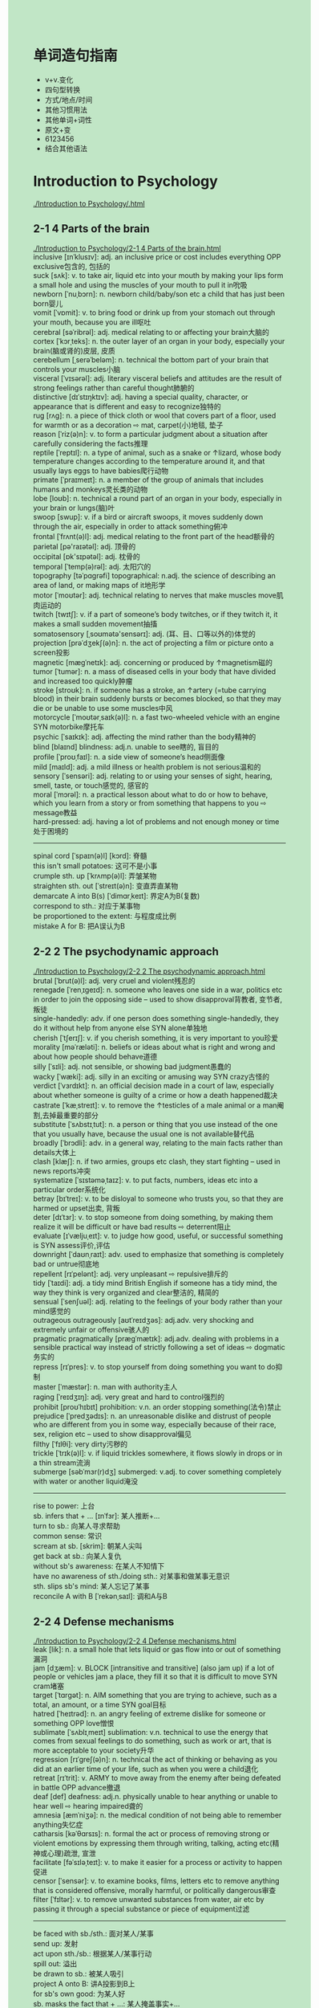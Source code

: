 #+OPTIONS: \n:t num:nil html-postamble:nil
#+HTML_HEAD_EXTRA: <style>body {background: rgb(193, 230, 198) !important;}</style>
* 单词造句指南
- v+v.变化
- 四句型转换
- 方式/地点/时间
- 其他习惯用法
- 其他单词+词性
- 原文+变
- 6123456
- 结合其他语法
* Introduction to Psychology
[[./Introduction to Psychology/.html]]
** 2-1 4 Parts of the brain
[[./Introduction to Psychology/2-1 4 Parts of the brain.html]]
inclusive [ɪnˈklusɪv]: adj. an inclusive price or cost includes everything OPP exclusive包含的, 包括的
suck [sʌk]: v. to take air, liquid etc into your mouth by making your lips form a small hole and using the muscles of your mouth to pull it in吮吸
newborn [ˈnuˌbɔrn]: n. newborn child/baby/son etc a child that has just been born婴儿
vomit [ˈvɒmit]: v. to bring food or drink up from your stomach out through your mouth, because you are ill呕吐
cerebral [səˈribrəl]: adj. medical relating to or affecting your brain大脑的
cortex [ˈkɔrˌteks]: n. the outer layer of an organ in your body, especially your brain(脑或肾的)皮层, 皮质
cerebellum [ˌserəˈbeləm]: n. technical the bottom part of your brain that controls your muscles小脑
visceral [ˈvɪsərəl]: adj. literary visceral beliefs and attitudes are the result of strong feelings rather than careful thought肺腑的
distinctive [dɪˈstɪŋktɪv]: adj. having a special quality, character, or appearance that is different and easy to recognize独特的
rug [rʌɡ]: n. a piece of thick cloth or wool that covers part of a floor, used for warmth or as a decoration ⇨ mat, carpet(小)地毯, 垫子
reason [ˈriz(ə)n]: v. to form a particular judgment about a situation after carefully considering the facts推理
reptile [ˈreptɪl]: n. a type of animal, such as a snake or ↑lizard, whose body temperature changes according to the temperature around it, and that usually lays eggs to have babies爬行动物
primate [ˈpraɪmeɪt]: n. a member of the group of animals that includes humans and monkeys灵长类的动物
lobe [loʊb]: n. technical a round part of an organ in your body, especially in your brain or lungs(脑)叶
swoop [swup]: v. if a bird or aircraft swoops, it moves suddenly down through the air, especially in order to attack something俯冲
frontal [ˈfrʌnt(ə)l]: adj. medical relating to the front part of the head额骨的
parietal [pə'raɪətəl]: adj. 顶骨的
occipital [ɒk'sɪpətəl]: adj. 枕骨的
temporal [ˈtemp(ə)rəl]: adj. 太阳穴的
topography [təˈpɑɡrəfi] topographical: n.adj. the science of describing an area of land, or making maps of it地形学
motor [ˈmoʊtər]: adj. technical relating to nerves that make muscles move肌肉运动的
twitch [twɪtʃ]: v. if a part of someone’s body twitches, or if they twitch it, it makes a small sudden movement抽搐
somatosensory [ˌsoʊmətə'sensərɪ]: adj. (耳、目、口等以外的)体觉的
projection [prəˈdʒekʃ(ə)n]: n. the act of projecting a film or picture onto a screen投影
magnetic [mæɡˈnetɪk]: adj. concerning or produced by ↑magnetism磁的
tumor [ˈtumər]: n. a mass of diseased cells in your body that have divided and increased too quickly肿瘤
stroke [stroʊk]: n. if someone has a stroke, an ↑artery (=tube carrying blood) in their brain suddenly bursts or becomes blocked, so that they may die or be unable to use some muscles中风
motorcycle [ˈmoʊtərˌsaɪk(ə)l]: n. a fast two-wheeled vehicle with an engine SYN motorbike摩托车
psychic [ˈsaɪkɪk]: adj. affecting the mind rather than the body精神的
blind [blaɪnd] blindness: adj.n. unable to see瞎的, 盲目的
profile [ˈproʊˌfaɪl]: n. a side view of someone’s head侧面像
mild [maɪld]: adj. a mild illness or health problem is not serious温和的
sensory [ˈsensəri]: adj. relating to or using your senses of sight, hearing, smell, taste, or touch感觉的, 感官的
moral [ˈmɔrəl]: n. a practical lesson about what to do or how to behave, which you learn from a story or from something that happens to you ⇨ message教益
hard-pressed: adj. having a lot of problems and not enough money or time处于困境的
--------------------
spinal cord [ˈspaɪn(ə)l] [kɔrd]: 脊髓
this isn't small potatoes: 这可不是小事
crumple sth. up [ˈkrʌmp(ə)l]: 弄皱某物
straighten sth. out [ˈstreɪt(ə)n]: 变直弄直某物
demarcate A into B(s) [ˈdimɑrˌkeɪt]: 界定A为B(复数)
correspond to sth.: 对应于某事物
be proportioned to the extent: 与程度成比例
mistake A for B: 把A误认为B
** 2-2 2 The psychodynamic approach
[[./Introduction to Psychology/2-2 2 The psychodynamic approach.html]]
brutal [ˈbrut(ə)l]: adj. very cruel and violent残忍的
renegade [ˈrenˌɪɡeɪd]: n. someone who leaves one side in a war, politics etc in order to join the opposing side – used to show disapproval背教者, 变节者, 叛徒
single-handedly: adv. if one person does something single-handedly, they do it without help from anyone else SYN alone单独地
cherish [ˈtʃerɪʃ]: v. if you cherish something, it is very important to you珍爱
morality [məˈræləti]: n. beliefs or ideas about what is right and wrong and about how people should behave道德
silly [ˈsɪli]: adj. not sensible, or showing bad judgment愚蠢的
wacky [ˈwæki]: adj. silly in an exciting or amusing way SYN crazy古怪的
verdict [ˈvɜrdɪkt]: n. an official decision made in a court of law, especially about whether someone is guilty of a crime or how a death happened裁决
castrate [ˈkæˌstreɪt]: v. to remove the ↑testicles of a male animal or a man阉割,去掉最重要的部分
substitute [ˈsʌbstɪˌtut]: n. a person or thing that you use instead of the one that you usually have, because the usual one is not available替代品
broadly [ˈbrɔdli]: adv. in a general way, relating to the main facts rather than details大体上
clash [klæʃ]: n. if two armies, groups etc clash, they start fighting – used in news reports冲突
systematize [ˈsɪstəməˌtaɪz]: v. to put facts, numbers, ideas etc into a particular order系统化
betray [bɪˈtreɪ]: v. to be disloyal to someone who trusts you, so that they are harmed or upset出卖, 背叛
deter [dɪˈtɜr]: v. to stop someone from doing something, by making them realize it will be difficult or have bad results ⇨ deterrent阻止
evaluate [ɪˈvæljuˌeɪt]: v. to judge how good, useful, or successful something is SYN assess评价,评估
downright [ˈdaʊnˌraɪt]: adv. used to emphasize that something is completely bad or untrue彻底地
repellent [rɪˈpelənt]: adj. very unpleasant ⇨ repulsive排斥的
tidy [ˈtaɪdi]: adj. a tidy mind British English if someone has a tidy mind, the way they think is very organized and clear整洁的, 精简的
sensual [ˈsenʃuəl]: adj. relating to the feelings of your body rather than your mind感觉的
outrageous outrageously [aʊtˈreɪdʒəs]: adj.adv. very shocking and extremely unfair or offensive骇人的
pragmatic pragmatically [præɡˈmætɪk]: adj.adv. dealing with problems in a sensible practical way instead of strictly following a set of ideas ⇨ dogmatic务实的
repress [rɪˈpres]: v. to stop yourself from doing something you want to do抑制
master [ˈmæstər]: n. man with authority主人
raging [ˈreɪdʒɪŋ]: adj. very great and hard to control强烈的
prohibit [proʊˈhɪbɪt] prohibition: v.n. an order stopping something(法令)禁止
prejudice [ˈpredʒədɪs]: n. an unreasonable dislike and distrust of people who are different from you in some way, especially because of their race, sex, religion etc – used to show disapproval偏见
filthy [ˈfɪlθi]: very dirty污秽的
trickle [ˈtrɪk(ə)l]: v. if liquid trickles somewhere, it flows slowly in drops or in a thin stream流淌
submerge [səbˈmɜr(r)dʒ] submerged: v.adj. to cover something completely with water or another liquid淹没
--------------------
rise to power: 上台
sb. infers that + ... [ɪnˈfɜr]: 某人推断+...
turn to sb.: 向某人寻求帮助
common sense: 常识
scream at sb. [skrim]: 朝某人尖叫
get back at sb.: 向某人复仇
without sb's awareness: 在某人不知情下
have no awareness of sth./doing sth.: 对某事和做某事无意识
sth. slips sb's mind: 某人忘记了某事
reconcile A with B [ˈrekənˌsaɪl]: 调和A与B
** 2-2 4 Defense mechanisms
[[./Introduction to Psychology/2-2 4 Defense mechanisms.html]]
leak [lik]: n. a small hole that lets liquid or gas flow into or out of something漏洞
jam [dʒæm]: v. BLOCK [intransitive and transitive] (also jam up) if a lot of people or vehicles jam a place, they fill it so that it is difficult to move SYN cram堵塞
target [ˈtɑrɡət]: n. AIM something that you are trying to achieve, such as a total, an amount, or a time SYN goal目标
hatred [ˈheɪtrəd]: n. an angry feeling of extreme dislike for someone or something OPP love憎恨
sublimate [ˈsʌblɪˌmeɪt] sublimation: v.n. technical to use the energy that comes from sexual feelings to do something, such as work or art, that is more acceptable to your society升华
regression [rɪˈɡreʃ(ə)n]: n. technical the act of thinking or behaving as you did at an earlier time of your life, such as when you were a child退化
retreat [rɪˈtrit]: v. ARMY to move away from the enemy after being defeated in battle OPP advance撤退
deaf [def] deafness: adj.n. physically unable to hear anything or unable to hear well ⇨ hearing impaired聋的
amnesia [æmˈniʒə]: n. the medical condition of not being able to remember anything失忆症
catharsis [kəˈθɑrsɪs]: n. formal the act or process of removing strong or violent emotions by expressing them through writing, talking, acting etc(精神或心理)疏泄, 宣泄
facilitate [fəˈsɪləˌteɪt]: v. to make it easier for a process or activity to happen促进
censor [ˈsensər]: v. to examine books, films, letters etc to remove anything that is considered offensive, morally harmful, or politically dangerous审查
filter [ˈfɪltər]: v. to remove unwanted substances from water, air etc by passing it through a special substance or piece of equipment过滤
--------------------
be faced with sb./sth.: 面对某人/某事
send up: 发射
act upon sth./sb.: 根据某人/某事行动
spill out: 溢出
be drawn to sb.: 被某人吸引
project A onto B: 讲A投影到B上
for sb's own good: 为某人好
sb. masks the fact that + ...: 某人掩盖事实+...
panic attacks: 恐慌症
(keep sth.) under lock and key: 把某物锁起来
black sth. out: 忘记某事
* PPMH
[[./PPMH/.html]]
** 1-1 MOOC overview
[[./PPMH/1-1 MOOC overview.html]]
psychiatry [sɪˈkaɪətri] psychiatrist: n.n.the study and treatment of mental illnesses ⇨ psychology精神病学
brain [breɪn]: n. the organ inside your head that controls how you think, feel, and move脑
associate [əˈsoʊʃiət]: n. someone who you work or do business with SYN colleague合作人
strength [streŋθ]: n. the physical power and energy that makes someone strong OPP weakness优势
lifestyle [ˈlaɪfˌstaɪl]: n. the way a person or group of people live, including the place they live in, the things they own, the kind of job they do, and the activities they enjoy生活方式
mindfulness : n. 正念
complementary [ˌkɑmpləˈment(ə)ri]: adj. complementary things go well together, although they are usually different补充的, 补足的
category [ˈkætəɡəri]: n. a group of people or things that are all of the same type种类
anxiety [æŋˈzaɪəti]: n. the feeling of being very worried about something SYN concern焦虑
depression [dɪˈpreʃ(ə)n]: n. a medical condition that makes you very unhappy and anxious and often prevents you from living a normal life抑郁
psychosis [saɪˈkoʊsɪs]: n. a serious mental illness that can change your character and make you unable to behave in a normal way ⇨ psychotic精神错乱
schizophrenia [ˌskɪtsəˈfriniə]: n. a serious mental illness in which someone’s thoughts and feelings are not based on what is really happening around them[心]精神分裂症
bipolar [ˌbaɪˈpoʊlər]: adj. bipolar disorder technical ↑manic depression狂躁的
intervention [ˌɪntərˈvenʃ(ə)n]: n. the act of becoming involved in an argument, fight, or other difficult situation in order to change what happens干涉
quiz [kwɪz]: n. a competition or game in which people have to answer questions测验
peer [pɪr]: n. formal your peers are the people who are the same age as you, or who have the same type of job, social class etc同伴
--------------------
be passionate about sth.: 对某事充满热情
** 1-2 1 Stress
[[./PPMH/1-2 1 Stress.html]]
flourish [ˈflɜrɪʃ]: v. to develop well and be successful SYN thrive兴旺
sensation [senˈseɪʃ(ə)n]: n. a feeling that you get from one of your five senses, especially the sense of touch感觉
pulse [pʌls]: n. the regular beat that can be felt, for example at your wrist, as your heart pumps blood around your body ⇨ heartbeat脉搏
escalate [ˈeskəˌleɪt]: v. if fighting, violence, or a bad situation escalates, or if someone escalates it, it becomes much worse不断升级
soothe [suð]: v. to make someone feel calmer and less anxious, upset, or angry抚慰,安慰
inflammation [ˌɪnfləˈmeɪʃ(ə)n]: n. swelling and pain in part of your body, which is often red and feels hot炎症, 发炎
keystone [ˈkiˌstoʊn]: n. ormal the most important part of an idea, belief, or process that influences how it develops基础,主旨
accelerate [əkˈseləˌreɪt]: v. if a process accelerates or if something accelerates it, it happens faster than usual or sooner than you expect加速, 促进
gut [ɡʌt]: n. all the organs in someone’s body, especially when they have come out of their body内脏
digestive [daɪˈdʒestɪv]: adj. connected with the process of digestion消化的
grief [ɡrif]: n. extreme sadness, especially because someone you love has died悲痛
fatigue [fəˈtiɡ]: n. very great tiredness SYN exhaustion疲乏
flexibility [ˌfleksəˈbɪləti]: n. the ability to change or be changed easily to suit a different situation灵活性
--------------------
dovetail with sth. [ˈdʌvˌteɪl]: 与某事物吻合
a kid on the block: 新手(街区的小孩)
Nowadays, + ...: 现今, + ...
mind doing sth.: 介意做某事
for a little while: 一小段时间
for the majority: 绝大多数
in times when + ...: 当...
power up sth.: 给某物通电
** 2-2 1 Sleeping well
[[./PPMH/2-2 1 Sleeping well.html]]
insomnia [ɪnˈsɑmniə]: n. if you suffer from insomnia, you are not able to sleep失眠
disorder [dɪsˈɔrdər]: n. medical a mental or physical illness which prevents part of your body from working properly紊乱
population [ˌpɑpjəˈleɪʃ(ə)n]: n. the number of people living in a particular area, country etc人口,种群
irritable [ˈɪrɪtəb(ə)l]: adj. getting annoyed quickly or easily SYN crabby, bad-tempered易怒的
non-restorative [rɪˈstɔrətɪv]: adj. making you feel healthier or stronger恢复健康的
impairment [ɪmˈpermənt]: n. mental/visual/cognitive/hearing etc impairment a condition in which a part of a person’s mind or body is damaged or does not work well(身体)不适
meet [mit]: v. meet a need/demand/requirement/condition etc to do something that someone wants, needs, or expects you to do or be as good as they need, expect etc满足
criterion [kraɪˈtɪriən] criteria: n.n. a standard that you use to judge something or make a decision about something标准, 准据, 规范
constitute [ˈkɑnstɪˌtut]: v. if several people or things constitute something, they are the parts that form it SYN make up构成
fatigue [fəˈtiɡ]: n. very great tiredness SYN exhaustion疲乏, 疲劳
obstructive [əbˈstrʌk
tɪv]: adj. medical relating to a blocked tube, passage etc in the body阻碍的
syndrome [ˈsɪnˌdroʊm]: n. medical an illness which consists of a set of physical or mental problems – often used in the name of illnesses综合症
periodic [ˌpɪriˈɑdɪk]: adj. happening a number of times, usually at regular times周期的
limb [lɪm]: n. an arm or leg肢
scanner [ˈskænər]: n. a machine that passes an electrical beam over something in order to produce a picture of what is inside it ⇨ scan扫描仪
socialize [ˈsoʊʃ(ə)lˌaɪz]: v. to spend time with other people in a friendly way交友
spillover [ˈspɪlˌoʊvər]: n. the effect that one situation or problem has on another situation溢出,影响
shorten [ˈʃɔrt(ə)n]: v. to become shorter or make something shorter OPP lengthen缩短, (使)变短
alert [əˈlɜrt]: adj. able to think quickly and clearly警惕的
melatonin [ˌmeləˈtoʊnɪn]: n. a ↑hormone that is sometimes used as a drug to help you sleep褪黑激素
sedative [ˈsedətɪv]: n. a drug used to make someone calm or go to sleep镇静剂
prescribe [prɪˈskraɪb]: v. to say what medicine or treatment a sick person should have ⇨ prescription处(方), 开(药)
doze [doʊz]: v. to sleep lightly for a short time瞌睡
cue [kju]: n. an action or event that is a signal for something else to happen暗示,线索
paradoxical [ˌperəˈdɑksɪk(ə)l]: adj. a situation that seems strange because it involves two ideas or qualities that are very different矛盾的
caffeine [ˈkæˌfin]: n. a substance in tea, coffee, and some other drinks that makes you feel more active ⇨ decaffeinated咖啡因
alcohol [ˈælkəˌhɔl]: n. drinks such as beer or wine that contain a substance which can make you drunk酒精
--------------------
fall/stay asleep: 入睡/维持睡眠
in the daytime: 在白天
participate in sth.: 参加某事
focal point: n. 焦点
shift work: n. 轮班工作 
cycle through sth.: 循环遍历某事物
the first line of treatment: 首选的治疗
aim to do sth.: 旨在于某事
in the second half of the night: 在后半夜
put the effort into doing sth.: 努力做某事
in conjunction with doing sth.: 一边做某事
** 3-1 2 Creative selves
[[./PPMH/3-1 2 Creative selves.html]]
mental [ˈment(ə)l]: adj. relating to the health or state of someone’s mind ⇨ psychiatric精神的
symbol [ˈsɪmb(ə)l]: n. a picture or shape that has a particular meaning or represents a particular organization or idea ⇨ sign符号,记号,象征
pitch [pɪtʃ]: n. how high or low a note or other sound is音高
carer ['kerər]: n. someone who looks after an old or ill person at home SYN caretaker American English看护者
genome [ˈdʒiˌnoʊm]: n. all the ↑genes in one type of living thing ⇨ DNA[生]基因组
responsive [rɪˈspɑnsɪv]: adj. eager to communicate with people, and to react to them in a positive way反应积极的
species [ˈspisiz]: n. a group of animals or plants whose members are similar and can breed together to produce young animals or plants ⇨ genus物种
process [prəˈses]: v. to deal with an official document, request etc in the usual way处理
soothe [suð]: v. to make someone feel calmer and less anxious, upset, or angry抚慰
amplify [ˈæmplɪˌfaɪ]: v. formal to increase the effects or strength of something放大, 增强
aliveness : n. the condition of living or the state of being alive活力
matrix [ˈmeɪtrɪks]: n. an arrangement of numbers, letters, or signs in rows and ↑columns that you consider to be one amount, and that you use in solving mathematical problems矩阵
unique [juˈnik]: adj. being the only one of its kind唯一的
in-built: adj. an inbuilt quality, feature etc is part of the nature of someone or something嵌入的
assess [əˈses]: v. to make a judgment about a person or situation after thinking carefully about it SYN judge评估
instinct [ˈɪnstɪŋkt]: n. a natural tendency to behave in a particular way or a natural ability to know something, which is not learned ⇨ intuition本能,直觉
intuition [ˌɪntuˈɪʃ(ə)n]: n. the ability to understand or know something because of a feeling rather than by considering the facts SYN instinct直觉
characteristic [ˌkerəktəˈrɪstɪk]: adj. very typical of a particular thing or of someone’s character独特的,典型的
innate [ˈɪˌneɪt]: adj. an innate quality or ability is something you are born with先天的, 天生的
underpin [ˌʌndərˈpɪn]: v. to give strength or support to something and to help it succeed巩固, 支撑
fixed [fɪkst]: adj. fixed times, amounts, meanings etc cannot be changed SYN set固定的
disturbance [dɪˈstɜrbəns]: n. something that interrupts what you are doing, or the act of making this happen干扰
validate [ˈvælɪˌdeɪt]: v. to make someone feel that their ideas and feelings are respected and considered seriously使得到认同
heal [hil]: v. if a wound or a broken bone heals or is healed, the flesh, skin, or bone grows back together and becomes healthy again治愈
ownership [ˈoʊnərˌʃɪp]: n. the fact of owning something所有权, 物主身份
deficit [ˈdefəsɪt]: n. the difference between the amount of something that you have and the higher amount that you need ⇨ shortfall赤字, 不足额
affective [əˈfektɪv]: adj. relating to or having an effect on the emotions情感的
--------------------
take turns: 轮流
gut feeling: 直觉
be oriented towards sth.: 针对某事物
extend to sth.: 延伸到某事物
A be shared in common with B: A和B有共同之处
in the knowledge of sth./having sth.: 在知道某事下
** 4-2 4 Trauma
[[./PPMH/4-2 4 Trauma.html]]
initially [ɪˈnɪʃ(ə)li]: adv. at the beginning最初, 开头
connectedness [kə'nektɪdnəs]: n. the feeling people have that they are members of a group in society and that they share particular qualities with other members of that group归属感
thrive [θraɪv]: v. to become very successful or very strong and healthy兴旺
repay [rɪˈpeɪ]: v. to pay back money that you have borrowed偿还, 报答, 报复
nurture [ˈnɜrtʃər]: v. to help a plan, idea, feeling etc to develop培育
heal [hil]: v. to make someone who is ill become healthy again, especially by using natural powers or prayer ⇨ cure治愈, 医治
exceed [ɪkˈsid]: v. to be more than a particular number or amount超越, 胜过
equilibrium [ˌekwɪˈlɪbriəm]: n. a balance between different people, groups, or forces that compete with each other, so that none is stronger than the others and a situation is not likely to change suddenly平衡,均衡
assault [əˈsɔlt]: v. the crime of physically attacking someone侵犯
entrapment [ɪnˈtræpmənt]: n. the practice of trapping someone by tricking them, especially to show that they are guilty of a crime诱捕的行动,圈套
diathesis [daɪ'æθɪsɪs]: n. (易患某病)素质
adverse [ædˈvɜrs]: adj. not good or favourable不利的
flashback [ˈflæʃˌbæk]: n. a sudden very clear memory of something that happened to you in the past闪回
nightmare [ˈnaɪtˌmer]: n. a very frightening dream恶梦
consistent [kənˈsɪstənt]: adj. always behaving in the same way or having the same attitudes, standards etc – usually used to show approval OPP inconsistent一致的
numb [nʌm] numbness: adj.n. a part of your body that is numb is unable to feel anything, for example because you are very cold麻木的
dissociative [dɪ'soʊʃɪˌeɪtɪv]: adj. 分离的,游离的
compound [ˈkɑmˌpaʊnd]: v. to make a difficult situation worse by adding more problems恶化,加重
clinician [klɪˈnɪʃ(ə)n]: n. a doctor who treats and examines people, rather than one who does ↑research临床医生
--------------------
break down sth.: 破坏某事物
For a time, + ...: 一度
integrate A into B: 整合A进B
make meaning of sth.: 使某事物有意义
be meant to do sth.: 打算做某事
the knock on effects: 连锁反应
in secrecy: in secret秘密地
tune in of sb.: 聆听某人
have a place (in ...): 有一席之地
* SSLD
[[./SSLD/.html]]
** 1-1 1.3 Relationships, self and happiness
[[./SSLD/1-1 1.3 Relationships, self and happiness.html]]
character [ˈkerəktər]: n. the particular combination of qualities that makes someone a particular type of person ⇨ characteristic性格
feedback [ˈfidˌbæk]: n. advice, criticism etc about how successful or useful something is反馈
quality [ˈkwɑləti]: n. something that is typical of one thing and makes it different from other things, for example size, colour etc质量
negotiate [nəˈɡoʊʃiˌeɪt] negotiation: v. to discuss something in order to reach an agreement, especially in business or politics商议, 谈判
--------------------
meet sb's needs: 满足某人的需要
In a way + ...: 在某种程度上
It's quite fair to say that + ...: 很公平地说
as a result of sth.: 由于某物
get exposed to sth.: 接触于某物;暴露于某物
fit into sth.: 融入到某事物
impact on sth./sb.: 影响到某物/某人
point in the direction of sth.: 指出某物的方向
** 1-4 1.10 Differences & Biodiversity
[[./SSLD/1-4 1.10 Differences & Biodiversity.html]]
diversity [daɪˈvɜrsəti]: n. the fact of including many different types of people or things差异, 多样性
individual [ˌɪndɪˈvɪdʒuəl]: adj. considered separately from other people or things in the sgroup个体的
lecture [ˈlektʃər]: n. a long talk on a particular subject that someone gives to a group of people, especially to students in a university ⇨ speech演讲, 讲稿
biology [baɪˈɑlədʒi]: n. the scientific study of living things生物学, 生物(总称)
documentation [ˌdɑkjumənˈteɪʃ(ə)n]: n. official documents, reports etc that are used to prove that something is true or correct文档
variation [ˌveriˈeɪʃ(ə)n]: n. a difference between similar things, or a change from the usual amount or form of something变种
gene [dʒin]: n. a part of a cell in a living thing that controls what it looks like, how it grows, and how it develops. People get their genes from their parents. ⇨ genetic[遗传]基因
phenomenon [fəˈnɑməˌnɑn] phenomena: n. something that happens or exists in society, science, or nature, especially something that is studied because it is difficult to understand现象
essential [ɪˈsenʃ(ə)l] essentially: adj.adv. extremely important and necessary根本的,极其重要的
--------------------
the first step in doing sth.: 做某事的第一步
take in from sth.: 从某事物中吸收
have access to sth.: possess the ability or permission to use, enter, or obtain something.能够获得某物
Otherwise, + ...: 否则,+ ...
develop a relationship with sb.: 和某人发展关系
part and parcel of sth.: 某物不可或缺的一部分
** 2-3 2.11 Spontaneity
[[./SSLD/2-3 2.11 Spontaneity.html]]
attachment [əˈtætʃmənt]: n. a feeling that you like or love someone or something and that you would be unhappy without them依恋
script [skrɪpt]: n. the written form of a speech, play, film etc ⇨ screenplay手稿, 手迹, 剧本
predetermined [ˌpridɪˈtɜrmɪnd]: adj. decided or arranged before something happens, so that it does not happen by chance预定的
analogy [əˈnælədʒi]: n. something that seems similar between two situations, processes etc类比
hockey [ˈhɒki]: n. a gplayed on grass by two teams of 11 players, with sticks and a ball SYN field hockey American English曲棍球
gear [ɡɪr]: n. the machinery in a vehicle such as a car, truck, or bicycle that you use to go comfortably at different speeds齿轮, 传动装置
capacity [kəˈpæsəti]: n. someone’s ability to do something OPP incapacity才能, 能力
efficacy [ˈefɪkəsi]: n. formal the ability of something to produce the right result SYN effectiveness OPP inefficacy功效, 效验,效能
--------------------
on the individual level: 在个人层面上
on a broader level: 在更广泛的层面上
follow sb's heart: 跟随内心
say for example: 比如说
be up for sth./doing sth.: 准备好某事/做某事
go in (sth./doing sth.): 参加某事/做某事
jump in/into sth./doing sth.: 突然投入某事
there is a very real possibility that: 很有可能+...
be capable to do sth.: 有能力做某事
** 3-1 3.1 The 4 Content Areas
[[./SSLD/3-1 3.1 The 4 Content Areas.html]]
receptive [rɪˈseptɪv]: adj. willing to consider new ideas or listen to someone else’s opinions善于接受的, 能接纳的
target [ˈtɑrɡət]: v. to make something have an effect on a particular limited group or area针对
objective [əbˈdʒektɪv]: adj. based on facts, or making a decision that is based on facts rather than on your feelings or beliefs OPP subjective客观的
household [ˈhaʊsˌhoʊld]: n. all the people who live together in one house SYN house一家人, 家庭, 家族, 王室
colored [ˈkʌlə(r)d]: adj. brightly/highly/richly etc coloured having a bright colour such as red, blue, or yellow etc, or a deep shade of a particular colour, but not black, white, or plain有色的
conditioned [kənˈdɪʃ(ə)n]: adj. 有条件的
straightforward [ˌstreɪtˈfɔrwərd]: adj. simple and easy to understand OPP complicated简单的, 易懂的, 直接了当的
neutral [ˈnutrəl]: adj. IN AN ARGUMENT ETC not supporting any of the people or groups involved in an argument or disagreement ⇨ partisan中立的
interaction [ˌɪntərˈækʃən]: n. a process by which two or more things affect each other交流
attain [əˈteɪn]: v. to succeed in achieving something after trying for a long time得到,达到
subjective [səbˈdʒektɪv] subjectively: adj.adv. a statement, report, attitude etc that is subjective is influenced by personal opinion and can therefore be unfair OPP objective主观的
analysis [əˈnæləsɪs]: n. a careful examination of something in order to understand it better分析
--------------------
from ... onwards: from ... onwards beginning at a particular time or age and continuing after that从那继续
Very often, + ...: 通常, +...
a big share of sth.: 某物的很大一部分
start off with sth.: 以某物开始
leap onto the idea that + ...: 跳跃到这个想法...
take ... attitude: 采取什么的态度
A be weaved into B: A被织入B
be focused on sth.: 专注于某事
** 3-2 3.3 Reception overview
[[./SSLD/3-2 3.3 Reception overview.html]]
factural [ˈfæktʃuəl]: based on facts or relating to facts事实的, 实际的
aspect [ˈæspekt]: one part of a situation, idea, plan etc that has many parts方面
automatic [ˌɔtəˈmætɪk] automatically: an automatic machine is designed to work without needing someone to operate it for each part of a process ⇨ manual自动的
elementary [ˌeləˈment(ə)ri]: simple or basic初步的, 基本的
preference [ˈpref(ə)rəns]: if you have a preference for something, you like it more than another thing and will choose it if you can ⇨ prefer偏爱, 优先选择
--------------------
real estate: 不动产
price go up/d	own: 上升/下降
** 3-2 3.4 Reception - Ideas 1 - Attitudes
[[./SSLD/3-2 3.4 Reception - Ideas 1 - Attitudes.html]]
elevator [ˈeləˌveɪtər]: n. a machine that takes people and goods from one level to another in a building SYN lift British English电梯, 升降机
harm [hɑrm]: n. to physically hurt a person or animal伤害
selective [sɪˈlektɪv] selectively: adj.adv. affecting or relating to the best or most suitable people or things from a larger group选择的, 选择性的
agency [ˈeɪdʒənsi]: n. an organization or department, especially within a government, that does a specific job代理权
autonomy [ɔˈtɑnəmi]: n. the ability or opportunity to make your own decisions without being controlled by anyone else SYN independence自治,自主
tolerate [ˈtɑləˌreɪt]: v. to be able to accept something unpleasant or difficult, even though you do not like it ⇨ tolerant, tolerance SYN stand, bear忍受, 容忍
decipher [dɪˈsaɪfər]: v. to find the meaning of something that is difficult to read or understand ⇨ indecipherable译解(密码等), 解释
utterance [ˈʌt(ə)rəns]: n. something you say言论
---------------------
throughout most of sb's life: 贯穿某人一生
get divorced: 离婚
... rate rises: 某某率上升
tons of sth.: 大量的某物
put up with sth.: 忍受某事 
speak from the position of sb.: 从某人的立场讲话
labor rights and interests: 劳工权益
come up with sth.=think up an idea for sth.: 想出某事
** 3-2 3.5 Reception - Ideas 2 - Position
[[./SSLD/3-2 3.5 Reception - Ideas 2 - Position.html]]
frame [freɪm]: v. formal to carefully plan the way you are going to ask a question, make a statement etc表达
--------------------
relate to sb.: 与某人建立联系/产生共鸣
add on piece to sb's life: 为某人生活增添色彩
think back: 回想
between the lines: 字里行间
miss out on sth.: 错过某事物
** 3-2 3.6 Reception - Ideas 3 - Opinions
[[./SSLD/3-2 3.6 Reception - Ideas 3 - Opinions.html]]
breast [brest]: n. one of the two round raised parts on a woman’s chest that produce milk when she has a baby胸部
characterization [ˌkerəktərɪˈzeɪʃ(ə)n]: n. the way in which the character of a real person or thing is described描述
profession [prəˈfeʃ(ə)n]: n. a job that needs a high level of education and training职业,专业
religion [rɪˈlɪdʒən]: n. a particular system of this belief and all the ceremonies and duties that are related to it宗教,信仰
label [ˈleɪb(ə)l]: n. a word or phrase which is used to describe a person, group, or thing, but which is unfair or not correct标签
parameter [pəˈræmɪtər]: n. a set of fixed limits that control the way that something should be done界限,范围
assessment [əˈsesmənt]: n. a process in which you make a judgment about a person or situation, or the judgment you make评估
credentials [krəˈdenʃ(ə)lz]: n. someone’s education, achievements, experience etc that prove they have the ability to do something资格,资格证书
in-depth [depθ]: adj. thorough, complete, and considering all the details深入的
---------------------
refer to: 查阅,指代,提及
That means to sb. + ...: 那对于某人意味着...
for that matter: 说到那一点
sb. guesses that + ...: 某人猜测...
be up to sth.: Be able to do or deal with 能做某事,处理某事
** 3-2 3.8 Reception - Importance of understanding someone's needs
[[./SSLD/3-2 3.8 Reception - Importance of understanding someone's needs.html]]
audience [ˈɔdiəns]: n. a group of people who come to watch and listen to someone speaking or performing in public听众, 观众
--------------------
with regard to sth.: be used synonymously with phrases like "concerning," "in relation to," or "regarding."关于某事物
It shows sb. that + ...: 它向某人表明 + ...
be already in a ... position to do sth.:  已处于...的位置做某事
** 3-2 3.10 Attributions 1 - Introduction
[[./SSLD/3-2 3.10 Attributions 1 - Introduction.html]]
attribution [ˌætrɪˈbjuʃ(ə)n]: n. 归因
immigrant [ˈɪmɪɡrənt]: n. someone who enters another country to live there permanently ⇨ emigrant移民
commentary [ˈkɑmənˌteri]: n. a spoken description of an event, given while the event is happening, especially on the television or radio实况报道
minority [maɪˈnɔrəti]: n. a small group of people or things within a much larger group OPP majority少数, 少数民族
breakup [ˈbreɪkˌʌp]: n. the act of ending a marriage or relationship分手,(关系)破裂
financial [faɪˈnænʃ(ə)l]: adj. relating to money or the management of money财政的
--------------------
make sense of sth./sb.: 弄清某人某事
take a look at sth.: 看一看某物
drive up/down ... prices: 抬高/抬低价格
attribute A to B: 把A归因于B
** 3-2 3.11 Attributions 2 - Multiple Contingencies Thinking
[[./SSLD/3-2 3.11 Attributions 2 - Multiple Contingencies Thinking.html]]
simplify [ˈsɪmplɪˌfaɪ]: v. to make something easier or less complicated简单化
multiple [ˈmʌltɪp(ə)l]: adj. many, or involving many things, people, events etc多样的, 多重的
contingency [kənˈtɪndʒənsi]: n. possiblity 可能性
complicated [ˈkɑmplɪˌkeɪtəd]: adj. difficult to understand or deal with, because many parts or details are involved SYN complex复杂的
xenophobia [ˌzenəˈfoʊbiə] xenophobic: n.adj. strong fear or dislike of people from other countries仇外, 惧外者
combination [ˌkɑmbɪˈneɪʃ(ə)n]: n. two or more different things that exist together or are used or put together ⇨ combine结合, 联合
race [reɪs] racial: n.adj. relating to the relationships between different races of people who now live in the same country or area人种
--------------------
be related to sth./sb.: 与某人/某事有关
be consistent with sth./sb.: 与某人/某事一致
** 3-2 3.12 Attributions 3 - Needs
[[./SSLD/3-2 3.12 Attributions 3 - Needs.html]]
psychological [ˌsaɪkəˈlɑdʒɪk(ə)l]: adj. relating to the way that your mind works and the way that this affects your behaviour SYN mental心理(上)的
hopefully [ˈhoʊpfəli]: adv. a way of saying what you hope will happen, which some people think is incorrect有希望地
blonde [blɑnd]: adj. blonde hair is pale or yellow in colour金发碧眼的
skinned [skɪnd]: adj. having a skin of a specified type具有... 皮的
interpersonal [ˌɪntərˈpɜrsən(ə)l]: adj. relating to relationships between people人际的
variable [ˈveriəb(ə)l]: n. something that may be different in different situations, so that you cannot be sure what will happen OPP constant变量
homogenize [həˈmɑdʒəˌnaɪz]: v. to change something so that its parts become similar or the same同质化
nuance [ˈnuˌɑns]: n. a very slight, hardly noticeable difference in manner, colour, meaning etc ⇨ subtlety细微差别
complex [ˈkɑmˌpleks]: adj. consisting of many different parts and often difficult to understand SYN complicated OPP simple复杂的
--------------------
put into sth.: 投入
have a chance to do sth.: 有机会做某事
look into sth.: 调查研究某事
** 3-2 3.13 Signifying Acts
[[./SSLD/3-2 3.13 Signifying Acts.html]]
trust [trʌst]: v.n. PEOPLE to believe that someone is honest or will not do anything bad or wrong OPP distrust, mistrust信任
vital [ˈvaɪt(ə)l]: adj. extremely important and necessary for something to succeed or exist SYN crucial至关重要的
verbal [ˈvɜrb(ə)l]: adj. spoken rather than written
privilege [ˈprɪvəlɪdʒ]: v. to treat some people or things better than others优先于
inadvertently [ˌɪnədˈvɜrt(ə)ntli]: adv. without realizing what you are doing SYN accidentally OPP deliberately不注意地
rural [ˈrʊrəl]: adj. happening in or relating to the countryside, not the city OPP urban乡下的, 田园的
mountainous [ˈmaʊnt(ə)nəs]: adj. a mountainous area has a lot of mountains多山的
broke [broʊk]: adj. having no money没钱的
filial [ˈfɪliəl]: adj. relating to the relationship of a son or daughter to their parents ⇨ parental子女的, 孝顺的
terrain [təˈreɪn]: n. a particular type of land地形
apply [əˈplaɪ]: v. to use something such as a method, idea, or law in a particular situation, activity, or process应用
--------------------
observe to sb./sth.: 注意到某人某事
through other channels than doing sth.: 通过其他渠道而不是做某事
take off the power line to sth.: 拔掉通往某物的电源线
be betrothed to sb.: 跟某人丁武
get/be married to sb. / marry sb.: 嫁给某人
commit suicide: 自杀
a bucket of sth.: 一桶某物
** 3-2 3.14 Signifying Acts and Culture
[[./SSLD/3-2 3.14 Signifying Acts and Culture.html]]
signify [ˈsɪɡnɪˌfaɪ]: v. to represent, mean, or be a sign of something表示
regard [rɪˈɡɑrd]: v. as regards something formal relating to a particular subject – use this when you want to talk or write about a particular subject关系
gender [ˈdʒendər]: n. the fact of being male or female性别, 性
hug [hʌɡ]: v.n. to put your arms around someone and hold them tightly to show love or friendship SYN embrace拥抱
segregated [ˈseɡrəˌɡeɪtəd]: adj. a segregated school or other institution can only be attended by members of one sex, race, religion etc OPP integrated隔离的
taboo [təˈbu]: n. a taboo subject, word, activity etc is one that people avoid because it is extremely offensive or embarrassing(宗教)禁忌、避讳
reserve [rɪˈzɜrv]: v. to keep something so that it can be used by a particular person or for a particular purpose SYN set aside保留
--------------------
differences with sth.: 与...的不同
Valentine's Day: 情人节
by mistake: 错误地
** 3-3 3.16 Expression - Facts
[[./SSLD/3-3 3.16 Expression - Facts.html]]
component [kəmˈpoʊnənt]: n. one of several parts that together make up a whole machine, system etc SYN constituent组成部分
academia [ˌækəˈdimiə]: n. the activities and work done at universities and colleges, or the teachers and students involved in it学术界
scholarship [ˈskɑlərˌʃɪp]: n. the knowledge, work, or methods involved in serious studying学问
specialist [ˈspeʃ(ə)lɪst]: n. someone who knows a lot about a particular subject, or is very skilled at it SYN expert专家
discipline [ˈdɪsəplɪn]: n. an area of knowledge or teaching, especially one such as history, chemistry, mathematics etc that is studied at a university学科
structure [ˈstrʌktʃər]: n. the way in which the parts of something are connected with each other and form a whole, or the thing that these parts make up ⇨ structural结构
analyze [ˈæn(ə)lˌaɪz] analyse: v. to examine or think about something carefully, in order to understand it分析
protocol [ˈproʊtəˌkɔl]: n. a system of rules about the correct way to behave on an official occasion协议
adversarial [ˌædvɜrˈseriəl]: adj. an adversarial system, especially in politics and the law, is one in which two sides oppose and attack each other对抗(性)的
resolve [rɪˈzɑlv]: v. to find a satisfactory way of dealing with a problem or difficulty SYN solve ⇨ settle解决
pent-up [ˌpen-up]: adj. pent-up feelings or energy have not been expressed or used for a long time被压抑的
provoke [prəˈvoʊk]: v. to cause a reaction or feeling, especially a sudden one ⇨ provocation煽动
bully [ˈbʊli] bullier: v.n. someone who uses their strength or power to frighten or hurt someone who is weaker霸凌
harassment [həˈræsmənt]: n. when someone behaves in an unpleasant or threatening way towards you骚扰
personality [ˌpɜrsəˈnæləti]: n. someone’s character, especially the way they behave towards other people个性
--------------------
graduate students: 研究生
undergrad students: 本科生
be contingent upon sth.: 取决于某事物
a range of sth.: 一系列某事物
rule out that + ...: 排除掉+...
stand for sth./sb.: 代表某人/某事
** 3-3 3.17 Expression - Ideas 1 - Matching N3C
[[./SSLD/3-3 3.17 Expression - Ideas 1 - Matching N3C.html]]
canoe [kəˈnu]: n. a long light boat that is pointed at both ends and which you move along using a ↑paddle独木舟, 轻舟
match [mætʃ]: v. if one thing matches another, or if two things match, they look attractive together because they are a similar colour, pattern etc ⇨ matching匹配
--------------------
have an/the idea of doing sth.: 有做某事的想法
the other way around, + ...: 倒过来, +...
address sb's need(s): 满足某人的需要
** 3-3 3.18 Expression - Ideas 2 - Technical Tips
[[./SSLD/3-3 3.18 Expression - Ideas 2 - Technical Tips.html]]
technical [ˈteknɪk(ə)l]: adj. technical language is language that is difficult for most people to understand because it is connected with one particular subject or used in one particular job技术的, 技术上的
strategy [ˈstrætədʒi]: n. a planned series of actions for achieving something策略
metaphor [ˈmetəˌfɔr]: n. a way of describing something by referring to it as something different and suggesting that it has similar qualities to that thing ⇨ simile暗喻, 比喻
illustrate [ˈɪləˌstreɪt] illustration: v.n. the act or process of illustrating something说明,举例说明
clarify [ˈklerɪˌfaɪ]: v. formal to make something clearer or easier to understand ⇨ clarification澄清, 阐明
epistemology [ɪˌpɪstə'mɒlədʒi]: n. [哲]认识论
convey [kənˈveɪ]: v. to communicate or express something, with or without using words传达
function [ˈfʌŋkʃ(ə)n]: v. if something functions in a particular way, it works in that way作用
circumstantial [ˌsɜrkəmˈstænʃ(ə)l]: adj. based on something that appears to be true but is not proven间接的
--------------------
Other than that, + ...: 除那之外
get educated: 接受教育
in different context: 在不同背景下
take sth. for granted to be done/adj.: 认为某事理所应当被../是...
break sth. down into smaller parts: 分解某物成更小的部分
be preoccupied with sth.: 专注于某事
After a few rounds, + ...: 几个回合后, ...
** 3-3 3.19 Expression - Ideas 3 - Staying Attuned
[[./SSLD/3-3 3.19 Expression - Ideas 3 - Staying Attuned.html]]
specific [spəˈsɪfɪk]: adj. a specific thing, person, or group is one particular thing, person, or group OPP non-specific明确的
marker [ˈmɑːkə(r)]: n. an object, sign etc that shows the position of something标志
classification [ˌklæsɪfɪˈkeɪʃ(ə)n]: n. a process in which you put something into the group or class it belongs to ⇨ classify分类, 分级
therapist [ˈθerəpɪst]: n. someone who has been trained to give a particular form of treatment for physical or mental illness治疗专家
decor [deɪˈkɔr]: n. the way that the inside of a building is decorated装饰风格,装饰品
pedagogical [ˌpedəˈɡɑdʒɪk(ə)l]: adj. relating to teaching methods or the practice of teaching ⇨ educational教育学的
didactic [daɪˈdæktɪk]: adj. someone who is didactic is too eager to teach people things or give instructions说教的
humiliate [hjuˈmɪliˌeɪt]: v. to make someone feel ashamed or stupid, especially when other people are present SYN embarrass羞辱
--------------------
stay attuned: being in awareness or paying close attention to something保持关注
bring in sth.: 引入某物
take in sth.: 吸收某物
in the educational setting: 在教育的环境下
on the same page: 意见一致地
be taken as questioning: 被视为质疑
top-down approach: 自顶向下的方法
** 3-3 3.20 Expression - Emotions 1 - Experience, Expression and Feedback
[[./SSLD/3-3 3.20 Expression - Emotions 1 - Experience, Expression and Feedback.html]]
valid [ˈvælɪd]: adj. a valid ticket, document, or agreement is legally or officially acceptable OPP invalid有效的
aggression [əˈɡreʃ(ə)n]: n. angry or threatening behaviour or feelings that often result in fighting进攻, 侵略
accommodate [əˈkɑməˌdeɪt]: v. to accept someone’s opinions and try to do what they want, especially when their opinions or needs are different from yours迎合,迁就
jealous [ˈdʒeləs] jealousy: adj.n. feeling unhappy because someone has something that you wish you had ⇨ envious嫉妒
mechanism [ˈmekəˌnɪzəm]: n. part of a machine or a set of parts that does a particular job机械装置,机制
regulate [ˈreɡjəˌleɪt]: v. to control an activity or process, especially by rules管制, 控制
trauma [ˈtrɔmə]: n. a mental state of extreme shock caused by a very frightening or unpleasant experience创伤
--------------------
make a assumption that + ...: 假设...
take a course (on sth.): 参加课程
It doesn't make sense for sb. to do sth.: 
feed into sth.: 流入/汇入某物
** 3-3 3.21 Expression - Emotions 2 - Regulation
[[./SSLD/3-3 3.21 Expression - Emotions 2 - Regulation.html]]
homeostasis [ˌhəʊmiə'steɪsɪs]: n. 体内平衡
arouse [əˈraʊz]: arouse interest/expectations etc to make you become interested, expect something etc唤醒, 唤起
external [ɪkˈstɜrn(ə)l]: OUTSIDE PART relating to the outside of something or of a person’s body OPP internal外国的,外部的
stimulate [ˈstɪmjəˌleɪt]: to encourage or help an activity to begin or develop further OPP suppress刺激, 激励
chronic [ˈkrɑnɪk] chronically: a chronic disease or illness is one that continues for a long time and cannot be cured ⇨ acute慢性的, 延续很长的
depressed [dɪˈprest]: suffering from a medical condition in which you are so unhappy that you cannot live a normal life抑郁的
stress [stres]: continuous feelings of worry about your work or personal life, that prevent you from relaxing ⇨ strain压力
--------------------
return to the same state/level: 返回到相同的状态/级别
be predicated on sth.: 基于/取决于某事物
have the capacity to do sth.: 有才能/能力去做某事
** 3-3 3.23 Expression - Needs
[[./SSLD/3-3 3.23 Expression - Needs.html]]
needy [ˈnidi]: adj. needing and wanting a lot of love and attention需要关爱的
inadequate [ɪnˈædəkwət]: adj. someone who feels inadequate thinks other people are better, more skilful, more intelligent etc than they are不足的
frustrated [ˈfrʌˌstreɪtəd]: adj. feeling annoyed, upset, and impatient, because you cannot control or change a situation, or achieve something失望的
explicit [ɪkˈsplɪsɪt] explicitly: adj.adv. expressed in a way that is very clear and direct ⇨ implicit明白地, 明确地
insecure [ˌɪnsəˈkjʊr]: adj. not feeling at all confident about yourself, your abilities, or your relationships with people不安全的
scared [skerd]: adj. frightened of something, or nervous about something SYN afraid恐惧的
company [ˈkʌmpəni]: n. when you are with other people and not alone陪伴
affiliation [əˌfɪliˈeɪʃ(ə)n]: n. the connection or involvement that someone or something has with a political, religious etc organization附属,归属
adopt [əˈdɑpt]: v. to take someone else’s child into your home and legally become its parent采用
linear [ˈlɪniər]: adj. consisting of lines, or in the form of a straight line线性的
virtuous [ˈvɜrtʃuəs]: adj. formal behaving in a very honest and moral way OPP wicked良性的
cycle [ˈsaɪk(ə)l]: n. a number of related events that happen again and again in the same order ⇨ cyclic循环
--------------------
a condition for sth./doing sth.: 做某事的条件
be comfortable doing sth.: 舒适/乐于做某事
go up to sb.: 去找某人
from the onset: 从一开始
in an incremental manner: 以渐进的方式
** 4-1 4.1 Social Exchange Theory and Beyond
[[./SSLD/4-1 4.1 Social Exchange Theory and Beyond.html]]
predominant [prɪˈdɑmɪnənt]: adj. more powerful, more common, or more easily noticed than others支配的
outweigh [aʊtˈweɪ]: v. to be more important or valuable than something else在重量(或价值等)上超过
comprehensive [ˌkɑmprəˈhensɪv] comprehensively: adj.adv. including all the necessary facts, details, or problems that need to be dealt with SYN thorough全面的
formula [ˈfɔrmjələ]: n. a series of numbers or letters that represent a mathematical or scientific rule式子
relevant [ˈreləvənt]: adj. directly relating to the subject or problem being discussed or considered OPP irrelevant相关的
supposedly [səˈpoʊzədli]: adv. used when saying what many people say or believe is true, especially when you disagree with them想像上, 按照推测
communist ['kɑmjənɪst]: n. someone who is a member of a political party that supports communism, or who believes in communism ⇨ capitalist, socialist共产主义者
undermine [ˌʌndərˈmaɪn]: v. to gradually make someone or something less strong or effective削弱
outright [ˈaʊtˌraɪt]: adv. complete and total彻底的, 完全的
variance [ˈveriəns]: n. the amount by which two or more things are different or by which they change 〔数量的〕差异,变化幅度
--------------------
sb. posits that + ...: 某人假定+...
pros and cons: 优点和缺点
put in: 投入
sb is right in doing sth.: ,某人在做某事是对的
take another angle to look at sth.: 换一个角度去看待某事
have all the reasons to believe that + ...: 完全有理由去相信 + ...
back up sth.: 支持某物
stick around: 逗留,停留
** 4-1 4.2 Value Reconsidered
[[./SSLD/4-1 4.2 Value Reconsidered.html]]
prospect [prəˈspekt]: n. a particular event which will probably or definitely happen in the future – used especially when you want to talk about how you feel about it前景
insight [ˈɪnˌsaɪt]: n. the ability to understand and realize what people or situations are really like眼光
stock [stɒk]: n. a ↑share in a company股票
generate [ˈdʒenəˌreɪt]: v. to produce or cause something SYN create产生
gratify [ˈɡrætɪˌfaɪ]: v. to make someone feel pleased and satisfied满足
inflation [ɪnˈfleɪʃ(ə)n]: n. a continuing increase in prices, or the rate at which prices increase通货膨胀
overall [ˈoʊvərˌɔl]: adj. considering or including everything全部的, 全面的
monetary [ˈmʌnəˌteri]: adj. relating to money, especially all the money in a particular country货币的, 金融的
arithmetic [əˈrɪθmətɪk]: n. the science of numbers involving adding, multiplying etc算术, 算法
deprived [dɪˈpraɪvd]: adj. not having the things that are necessary for a comfortable or happy life贫穷的
--------------------
Given sth., + ...: 鉴于某事, + ...
shed light on sth.: 揭秘某事物
down the road: 在未来
kick in: 发生了
a bunch of flowers: 一串花
be furnished with sth.: 被供应某物/被配置某物
** 4-1 4.3 The 6 Domains of Our Lifeworld
[[./SSLD/4-1 4.3 The 6 Domains of Our Lifeworld.html]]
domain [doʊˈmeɪn]: n. an area of land owned and controlled by one person or government, especially in the past领域
motivate [ˈmoʊtɪˌveɪt] motivation: v.n. the reason why you want to do something动机
cognition [kɑɡˈnɪʃ(ə)n]: n. formal the process of knowing, understanding, and learning something SYN thought认知
mobilize [ˈmoʊb(ə)lˌaɪz]: v. to encourage people to support something in an active way动员
coordinate [koʊˈɔrdɪnət]: v. to organize an activity so that the people involved in it work well together and achieve a good result协调
senior [ˈsinjər]: adj. having a higher position, level, or rank ⇨ junior地位较高的, 高级的
junior [ˈdʒuniər]: adj. having a low rank in an organization or profession OPP senior下级, (年龄、职位等)较低者
courtship [ˈkɔrtˌʃɪp]: n. the period of time during which a man and woman have a romantic relationship before marrying求爱,求爱期
internalize [ɪn'tɜ:nəlaɪz]: v. if you internalize a particular belief, attitude, behaviour etc, it becomes part of your character内化
incentive [ɪnˈsentɪv]: n. something that encourages you to work harder, start a new activity etc ⇨ motivation激励
--------------------
do the trick: 奏效,起作用
be attracted to sth.: 被某事物所吸引
body build: 体型
have very different takes on sth.: 对某事有不同的看法
is central to sth./sb.: 对某人/某事是首要的
** 4-1 4.4 The Issue of Power
[[./SSLD/4-1 4.4 The Issue of Power.html]]
overview [ˈoʊvərˌvju]: n. a short description of a subject or situation that gives the main ideas without explaining all the details概况,总览
theoretical [ˌθiəˈretɪk(ə)l] theoretically: adj.adv. relating to the study of ideas, especially scientific ideas, rather than with practical uses of the ideas or practical experience ⇨ theory, practical, applied理论的
feminist [ˈfemɪnɪst]: n. someone who supports the idea that women should have the same rights and opportunities as men女权主义者
scholar [ˈskɑlər]: n. someone who has been given a scholarship to study at a school or college学者
condition [kənˈdɪʃ(ə)n]: v. formal to control or decide the way in which something can happen or exist SYN determine决定
queer [kwɪr]: adj. taboo an offensive word used to describe someone who is ↑homosexual, especially a man. Do not use this word.同性恋的
heteronormal [ˈhetəroʊ]: adj. 异性恋本位
jargon [ˈdʒɑrɡən]: n. words and expressions used in a particular profession or by a particular group of people, which are difficult for other people to understand – often used to show disapproval ⇨ argot行话
conceptual [kənˈseptʃuəl]: adj. dealing with ideas, or based on them概念上的
orientation [ˌɔriənˈteɪʃ(ə)n]: n. sexual orientation the fact that someone is ↑heterosexual or ↑homosexual(性)取向
counsel [ˈkaʊns(ə)l]: v. to listen and give support to someone with problems专业咨询
personalize [ˈpɜrsənəlˌaɪz] / personalized: v.adj. to design or change something so that it is suitable for a particular person个性化的
oppress [əˈpres]: v. to treat a group of people unfairly or cruelly, and prevent them from having the same rights that other people in society have压迫, 压抑
identification [aɪˌdentɪfɪˈkeɪʃ(ə)n]: n. how others define people VS identity身份(他人定义)
--------------------
apply A to B: 将A应用于B
come up for sb.: (想法/主意)找上某人
get down to earth: 脚踏实地
be mindful of sth.: 注意到,考虑到某事
** 4-1 4.5 Power, Balance and Giving
[[./SSLD/4-1 4.5 Power, Balance and Giving.html]]
intrinsic [ɪnˈtrɪnsɪk] intrinsically: adj.adv. being part of the nature or character of someone or something OPP extrinsic固有的, 内在的, 本质的
given [ˈɡɪv(ə)n]: n. a basic fact that you accept as being true固有事实
equity [ˈekwəti] equitable: n.adj. n.adj. treating all people in a fair and equal way OPP inequitable公平的
reciprocal [rɪˈsɪprək(ə)l]: adj. a reciprocal arrangement or relationship is one in which two people or groups do or give the same things to each other ⇨ mutual互惠的
oppressive [əˈpresɪv]: adj. powerful, cruel, and unfair压迫的
exploit [ɪkˈsplɔɪt] exploitative: v.adj. to treat someone unfairly by asking them to do things for you, but giving them very little in return – used to show disapproval剥削
gross [ɡroʊs] grossly: adj.adv. clearly wrong and unacceptable过分的
forgo [fɔrˈɡoʊ]: v. to not do or have something pleasant or enjoyable SYN go without放弃
pacify [ˈpæsɪˌfaɪ]: v. to make someone calm, quiet, and satisfied after they have been angry or upset安抚
derive [dɪˈraɪv]: v. to get something, especially an advantage or a pleasant feeling, from something得到
compromise [ˈkɑmprəˌmaɪz]: v. to reach an agreement in which everyone involved accepts less than what they wanted at first妥协
problematic [ˌprɑbləˈmætɪk]: adj. involving problems and difficult to deal with有问题的
autonomous [ɔˈtɑnəməs]: adj. an autonomous place or organization is free to govern or control itself SYN independent自治的
--------------------
with sth. in mind: 考虑到某事
in sb's fair share: 在某人的公平份额
in this mode: 在这种模式下
** 4-2 4.6 Compatibility - Needs
[[./SSLD/4-2 4.6 Compatibility - Needs.html]]
compatible [kəmˈpætəb(ə)l] compatibility: adj.n. able to exist or be used together without causing problems ⇨ compatibility兼容的
link [lɪŋk]: v. be linked if two things are linked, they are related in some way连结, 联合
implicit [ɪmˈplɪsɪt] implicitly: adj.adv. suggested or understood without being stated directly OPP explicit暗中的
sustainable [səˈsteɪnəb(ə)l] sustainability: adj.n. able to continue for a long time可持续的
feasible [ˈfizəb(ə)l] feasibility: adj.n. a plan, idea, or method that is feasible is possible and is likely to work SYN possible可行的, 切实可行的
speculate [ˈspekjəˌleɪt]: v. to guess about the possible causes or effects of something, without knowing all the facts or details猜测
intimate [ˈɪntɪmət]: adj. private and friendly so that you feel comfortable亲密的
profile [ˈproʊˌfaɪl]: n. a short description that gives important details about a person, a group of people, or a place轮廓,简介
** 4-2 4.7 Compatibility - Circumstances
[[./SSLD/4-2 4.7 Compatibility - Circumstances.html]]
recognition [ˌrekəɡˈnɪʃ(ə)n]: n. the act of realizing and accepting that something is true or important认可
acute [əˈkjut]: adj. an acute problem is very serious急性的
--------------------
pertain to sb.: 属于某人
get laid off: 被裁员
** 4-2 4.8 Compatibility - Characteristics & Capacity
[[./SSLD/4-2 4.8 Compatibility - Characteristics & Capacity.html]]
aspiration [ˌæspɪˈreɪʃ(ə)n]: n. a strong desire to have or achieve something SYN ambition追求
resettle [ˌriˈset(ə)l]: v. to go to live in a new country or area, or to help people do this(使)重新定居
lean [lin] left-leaning: v.adj. to move or bend your body in a particular direction倾斜
pathway [ˈpæθˌweɪ]: n. a path路
innovative [ˈɪnəˌveɪtɪv]:  adj. an innovative idea or way of doing something is new, different, and better than those that existed before创新的
--------------------
start off: 开始
move on: =continue继续
** 4-2 4.9 Compatibility, Differences and Changes
[[./SSLD/4-2 4.9 Compatibility, Differences and Changes.html]]
harness [ˈhɑrnəs]: v. to control and use the natural force or power of something治理
individualistic [ˌɪndɪˌvɪduəˈlɪstɪk]: adj. someone who does things in their own way and has different opinions from most other people独特的
potential [pəˈtenʃ(ə)l]: n. the possibility that something will develop in a particular way, or have a particular effect潜能
joy [dʒɒɪ]: n. great happiness and pleasure喜悦
combine [ˈkɑmˌbaɪn]: v. if you combine two or more different things, or if they combine, they begin to exist or work together ⇨ combination(使)结合
--------------------
on sb's own: 独自地
come together: 团结,联合
** 4-3 4.10 Intimacy
[[./SSLD/4-3 4.10 Intimacy.html]]
notion [ˈnoʊʃ(ə)n]: n. an idea, belief, or opinion观念
definition [ˌdefəˈnɪʃ(ə)n]: n. a phrase or sentence that says exactly what a word, phrase, or idea means ⇨ define定义
chill [tʃɪl]: v.n. a feeling of being cold, caused by being ill着凉
intensity [ɪnˈtensɪti]: n. the quality of being felt very strongly or having a strong effect强度
phenomenal [fəˈnɑmɪn(ə)l]: adj. very great or impressive显著的
expense [ɪkˈspens]: n. the amount of money that you spend on something
arrangement [əˈreɪndʒmənt]: n. plans and preparations that you must make so that something can happen安排
--------------------
be come up as sth.: 被认为是某物
get up to sth./doing sth.: 着手做某事
see eye to eye: 是意见一致
be satisfied with sth.: 对某物满意
work out: 成功,顺利进行
** 4-3 4.11 Idea of Intimacy 1
[[./SSLD/4-3 4.11 Idea of Intimacy 1.html]]
being [ˈbiɪŋ]: n. come into being/be brought into being to start to exist存在
uncertainty [ʌnˈsɜrt(ə)nti]: n. a situation which you are not sure about because you do not know what will happen不确定性
growth-enhancing [ɡroʊθ][ɪnˈhæns]: adj. 促进成长的
theologian [ˌθiəˈloʊdʒən]: n. someone who has studied theology神学者
psychotherapy [ˌsaɪkoʊˈθerəpi] psychotherapist: n.n. the treatment of mental illness, for example ↑depression, by talking to someone and discussing their problems rather than giving them drugs精神疗法, 心理疗法
theorist [ˈθiərɪst]: n. someone who develops ideas within a particular subject that explain why particular things happen or are true理论家
quit [kwɪt]: v. especially American English to stop doing something, especially something that is bad or annoying ⇨ give up离开, 辞职, 停止
acceptance [əkˈseptəns]: n. the ability to accept an unpleasant situation which cannot be changed, without getting angry or upset about it接纳
self-being [self] [ˈbiɪŋ]: n. 自我存在
--------------------
drove home the point: 强化这个观点
subscribe to sth.: 同意某事
be close with sb.: 与某人亲近
For sb. to do sth. + ...: 为了某人做某事, ...
** 4-3 4.12 Idea of Intimacy 2
[[./SSLD/4-3 4.12 Idea of Intimacy 2.html]]
self-actualization [self][ˌæktʃʊəlaɪ'zeɪʃən]: n. when someone achieves what they want through work or in their personal life
idealistic [aɪˌdiəˈlɪstɪk]: adj. believing that you should live according to high standards and principles, even if they cannot really be achieved, or showing this belief ⇨ realistic理想主义的
functional [ˈfʌŋkʃən(ə)l]: adj. relating to the purpose of something功能的
familiarity [fəˌmɪlɪˈerəti]: n. the quality of being well-known to you熟悉,亲密
aspire [əˈspaɪr]: v. to desire and work towards achieving something important追求
--------------------
strive toward: 努力追求
stay the same: 保持不变
** 4-3 4.13 Fear of Intimacy
[[./SSLD/4-3 4.13 Fear of Intimacy.html]]
inherent [ɪnˈherənt]: adj. a quality that is inherent in something is a natural part of it and cannot be separated from it固有的, 内在的, 与生俱来的
wholly [ˈhoʊli]: adv. completely完全的
disclose [dɪsˈkloʊz]: v. to make something publicly known, especially after it has been kept secret SYN reveal揭露
insensitive [ɪnˈsensətɪv]: adj. not noticing, or not taking the care to notice, other people’s feelings, and not realizing when they are upset or when something that you do will upset them麻木不仁的
vulnerable [ˈvʌln(ə)rəb(ə)l]: adj. someone who is vulnerable can be easily harmed or hurt易受攻击的,脆弱的
withdraw [wɪðˈdrɔ]: v. to stop taking part in an activity, belonging to an organization etc, or to make someone do this退出
torment [tɔrˈment]: v. to make someone suffer a lot, especially mentally折磨
--------------------
keep sth. secret: 保持某事秘密
all the time: 一直
** 4-3 4.14 Fear of Commitment
[[./SSLD/4-3 4.14 Fear of Commitment.html]]
commitment [kəˈmɪtmənt]: n. a promise to do something or to behave in a particular way承诺
phobia [ˈfoʊbiə]: n. a strong unreasonable fear of something恐惧症
equivalent [ɪˈkwɪvələnt]: adj. having the same value, purpose, job etc as a person or thing of a different kind相等的,相当的
--------------------
commit to sth./doing sth.: 承诺做某事
be tied down (by sth.): 被某事所束缚
** 4-3 4.15 Building Intimacy
[[./SSLD/4-3 4.15 Building Intimacy.html]]
inmost [ˈɪnˌmoʊst]: adj. your inmost feelings, desires etc are your most personal and secret ones心底的
innermost [ˈɪnə(r)ˌməʊst]: adj. your innermost feelings, desires etc are your most personal and secret ones内心的
merge [mɜrdʒ]: v. if two things merge, or if one thing merges into another, you cannot clearly see them, hear them etc as separate things合并
desirable [dɪˈzaɪrəb(ə)l]: adj. formal something that is desirable is worth having or doing值得拥有的
enmeshed [ɪnˈmeʃt] (in/with): v. adj. very involved in an unpleasant or complicated situation使陷入的
paradox [ˈperəˌdɑks]: n. a situation that seems strange because it involves two ideas or qualities that are very different悖论
optimum [ˈɑptɪməm]: adj. adj. the best or most suitable for a particular purpose or in a particular situation最适宜的
convoluted [ˈkɑnvəˌlutəd]: adj. complicated and difficult to understand费解的
disclosure [dɪsˈkloʊʒər]: n. a secret that someone tells people, or the act of telling this secret公开,披露
--------------------
so far: 目前为止
know with sth.: 熟悉某事
look to do sth.: 期待做某事
aim at sth.: 旨在于某事
come over as adj./n.: 显得是...
** 4-3 4.16 The Role of Physical Intimacy
[[./SSLD/4-3 4.16 The Role of Physical Intimacy.html]]
cosmopolitan [ˌkɑzməˈpɑlɪt(ə)n]: adj. a cosmopolitan place has people from many different parts of the world – use this to show approval世界性的,全球(各地)的
puritanical [ˌpjʊrɪˈtænɪk(ə)l]: adj. very strict about moral matters, especially sex – used in order to show disapproval清教徒的
fluid [ˈfluɪd]: adj. a situation that is fluid is likely to change易变的
simultaneous[ˌsaɪm(ə)lˈteɪniəs] simultaneously: adj.adv. things that are simultaneous happen at exactly the same time同时的
** 4-3 4.17 Intimacy and Sharing of Personal Difficulties
[[./SSLD/4-3 4.17 Intimacy and Sharing of Personal Difficulties.html]]
articulate [ɑrˈtɪkjuleɪt]: v. formal to express your ideas or feelings in words表达
energize [ˈenərˌdʒaɪz]: v. to make someone feel more determined and energetic使活跃
--------------------
times of difficult: 困难时期
keep sth. to oneself: 独自保留某事
insulate sth. from sb.: 使某事物与某人隔绝
** 4-3 4.18 Physical Intimacy and Presence
[[./SSLD/4-3 4.18 Physical Intimacy and Presence.html]]
stereotype [ˈsteriəˌtaɪp]: n. a belief or idea of what a particular type of person or thing is like. Stereotypes are often unfair or untrue刻板印象
persuasion [pərˈsweɪʒ(ə)n]: n. the act of persuading someone to do something说服
sexual [ˈsekʃuəl]: adj. relating to the physical activity of sex性的
seeker [ˈsikər]: n. someone who is trying to find or get something搜索者
pleasurable [ˈpleʒərəbəl]: adj. enjoyable OPP unpleasant快乐的, 愉快的
affirm [əˈfɜrm] affirmation [æfɜrˈmeɪʃ(ə)n]: v.n. to state publicly that something is true SYN confirm确认, 肯定
oral [ˈɔrəl]: adj. spoken, not written口头的
genital [ˈdʒenɪt(ə)l]: n. relating to or affecting the outer sex organs男生殖器
penetrate [ˈpenəˌtreɪt] penetration [ˌpenəˈtreɪʃ(ə)n]: v.n. when something or someone enters or passes through something, especially when this is difficult穿过,插入
categorically [ˌkætəˈɡɔrɪkli]: adv. in such a sure and certain way that there is no doubt无条件的, 绝对的
sexting [ˈsekstɪŋ]: n. n. the activity of sending sexual text messages or sexual pictures of yourself to someone using a mobile phone色情短信
documentary [ˌdɑkjəˈment(ə)ri]: n. a film or a television or radio programme that gives detailed information about a particular subject纪录片
telepathically [ˌtelɪˈpæθɪkli]: adv. someone who is telepathic has a mysterious ability to know what other people are thinking心灵感应地
presence [ˈprezəns]: n. when someone or something is present in a particular place OPP absence存在
comprehensible [ˌkɑmprəˈhensəb(ə)l]: adj. easy to understand SYN understandable OPP incomprehensible可理解的
image [ˈɪmɪdʒ]: n. a picture of an object in a mirror or in the ↑lens of a camera图象
geographical [ˌdʒiəˈɡræfɪk(ə)l]: adj. relating to the place in an area, country etc where something or someone is地理的
--------------------
come down to sth.: 归结为某物
fall to sth.: 归属于某物
next to sb./sth.: 在某人某物旁边
go off of sth.: 脱离某物
** 4-3 4.19 SSLD Strategies for Building & Maintaining Relationships
[[./SSLD/4-3 4.19 SSLD Strategies for Building & Maintaining Relationships.html]]
extensive [ɪkˈstensɪv]: adj. large in size, amount, or degree广泛的
concern [kənˈsɜrn]: n. a feeling of worry about something important担心,关心
clinical [ˈklɪnɪk(ə)l]: adj. relating to treating or testing people who are sick临床的, 病房用的
shift [ʃɪft]: v. if someone’s opinions, beliefs etc shift, they change改变
displace [dɪsˈpleɪs]: v. to take the place or position of something or someone SYN replace转移,置换
procedure [prəˈsidʒər]: n. a way of doing something, especially the correct or usual way ⇨ process过程,程序
diary [ˈdaɪəri]: n. a book in which you write down the things that happen to you each day SYN journal日记
tally [ˈtæli]: n. a record of how much you have spent, won etc by a particular point in time账
clue [klu]: n. information that helps you understand the reasons why something happens线索
time-tested: adj. That has been tested by time; of which the effectiveness, worth, etc., has been established over time.经受时间考验的
--------------------
be traced back to ...: 追述到...
get sb. to do sth.: 让某人做某事
** 4-4 4.20 To Grow or Not to Grow?
[[./SSLD/4-4 4.20 To Grow or Not to Grow.html]]
mentor [ˈmentər]: n. an experienced person who advises and helps a less experienced person导师
treason [ˈtriz(ə)n]: n. the crime of being disloyal to your country or its government, especially by helping its enemies or trying to remove the government using violence ⇨ treachery背叛
caregiver [ˈkerˌɡɪvər]: n. someone who takes care of a child or sick person看护人
--------------------
be committed to sth./doing sth.: 承诺做某事
in my sense: 在我看来
be up to sb.: 取决于某人
** 4-4 4.21 Growth and Intimacy
[[./SSLD/4-4 4.21 Growth and Intimacy.html]]
not savoury ['seɪvəri]: adj. not very savoury/none too savoury unpleasant or morally unacceptable ⇨ unsavoury名声不好的
mutual [ˈmjutʃuəl]: adj. mutual feelings such as respect, trust, or hatred are feelings that two or more people have for each other ⇨ reciprocal相互的
negative [ˈneɡətɪv]: adj. BAD harmful, unpleasant, or not wanted OPP positive负面的
--------------------
work through (sth.): 解决/克服某事
** 4-4 4.22 Stability or Excitement?
[[./SSLD/4-4 4.22 Stability or Excitement.html]]
serve [sɜrv]: v. to give someone food or drink, especially as part of a meal or in a restaurant, bar etc供应,提供
spectrum [ˈspektrəm]: n. a complete range of opinions, people, situations etc, going from one extreme to its opposite范围
memorable [ˈmem(ə)rəb(ə)l]: adj. very good, enjoyable, or unusual, and worth remembering值得纪念的,难忘的
deliver [dɪˈlɪvər]: v. to take goods, letters, packages etc to a particular place or person释放
reassuring [ˌriəˈʃʊrɪŋ]: adj. making you feel less worried or frightened SYN comforting安心的
--------------------
fall on sp./sth.: 落在某地/某事物
on one end of the spectrum: 在范围的一端
get bogged down with sth.: 陷入某事run into sth.
be biased towards sth./sb.: 偏向于某事/某人
** 4-4 4.23 Happenings or Rituals?
[[./SSLD/4-4 4.23 Happenings or Rituals.html]]
bakery [ˈbeɪk(ə)ri]: n. a place where bread and cakes are baked, or a shop where they are sold面包店
chestnut [ˈtʃesˌnʌt]: n. a smooth red-brown nut that you can eat板栗
blueberry [ˈbluˌberi]: n. a small blue fruit, or the plant it grows on蓝莓
brew [bru]: v. if a drink of tea or coffee is brewing, the taste is getting into the hot water沏(茶,咖啡)
predictable [prɪˈdɪktəb(ə)l]: adj. if something or someone is predictable, you know what will happen or what they will do – sometimes used to show disapproval可预言的
--------------------
come across as n./adj.: come over as adj./n.: 显得是...
** 4-4 4.24 Achieving Win-Win Arrangements
[[./SSLD/4-4 4.24 Achieving Win-Win Arrangements.html]]
complication [ˌkɑmplɪˈkeɪʃ(ə)n]: n. a problem or situation that makes something more difficult to understand or deal with复杂化的事物
apart [əˈpɑrt]: adj. people are apart, they are not together in the same place, or not having a relationship with each other分离的
transcendence [træn'sendəns]: n. 卓越
** 5-1 Overview of Module 5
[[./SSLD/5-1 Overview of Module 5.html]]
previous [ˈpriviəs]: adj. having happened or existed before the event, time, or thing that you are talking about now以前的
session [ˈseʃ(ə)n]: n. a period of time used for a particular activity, especially by a group of people阶段(一段时间)
tempting [ˈtemptɪŋ]: adj. something that is tempting seems very good and you would like to have it or do it诱惑人的
engagement [ɪnˈɡeɪdʒmənt]: n. an agreement between two people to marry, or the period of time they are engaged约会,订婚
time-limited [taɪm] [ˈlɪmɪtəd]: adj. 有时间限制的
kindergarten [ˈkɪndərˌɡɑrd(ə)n]: n. a school or class for children aged five幼儿园
instructor [ɪnˈstrʌktər]: n. someone who teaches a sport or practical skill教练
coworker ['kəʊˌwɜːkə]: n. someone who works with you and has a similar position SYN colleague同事
cousin [ˈkʌz(ə)n]: n. the child of your ↑uncle or ↑aunt ⇨ ↑first cousin, ↑kissing cousin, SECOND COUSIN堂兄弟姊妹, 表兄弟姊妹
--------------------
add that + ...: 补充+...
by nature: 自然地
** 5-1 5.1 Culture, History, and Technology
[[./SSLD/5-1 5.1 Culture, History, and Technology.html]]
engender [ɪnˈdʒendər]: v. formal to be the cause of a situation or feeling造成
intense [ɪnˈtens]: adj. having a very strong effect or felt very strongly强烈的
lifetime [ˈlaɪfˌtaɪm]: n. the period of time during which someone is alive or something exists ⇨ lifespan一生
typical [ˈtɪpɪk(ə)l]: adj. having the usual features or qualities of a particular group or thing典型的
generalize [ˈdʒen(ə)rəˌlaɪz] overgeneralize: v. to form a general principle or opinion after considering only a small number of facts or examples概括
--------------------
take place: 发生
** 5-1 5.2 Six Domains of Transformation - Environment
[[./SSLD/5-1 5.2 Six Domains of Transformation - Environment.html]]
drastic [ˈdræstɪk]: adj. extreme and sudden急剧的
implication [ˌɪmplɪˈkeɪʃ(ə)n]: n. a possible future effect or result of an action, event, decision etc可能的影响(作用)
obligation [ˌɑblɪˈɡeɪʃ(ə)n]: n. a moral or legal duty to do something义务
--------------------
fizzle out [ˈfɪz(ə)l]: to gradually end, often in a disappointing or weak way逐渐消散
break up with sb.: 和某人分手
get rides to do sth.: 搭顺风车去做某事
As sb. has said/known ..., + ...: 正如某人说过/知道..., ...
** 5-1 5.3 Six Domains of Transformation - Cognition
[[./SSLD/5-1 5.3 Six Domains of Transformation - Cognition.html]]
cognitive: adj. related to the process of knowing, understanding, and learning something认知的, 认识的
author: v. to be the writer of a book, report etc编写
aggressive: adj.  behaving in an angry threatening way, as if you want to fight or attack someone好斗的,侵略性的
hostile [ˈhɑst(ə)l]: adj. angry and deliberately unfriendly towards someone, and ready to argue with them敌对的
own: v. to have something which belongs to you, especially because you have bought it, been given it etc and it is legally yours ⇨ possess拥有
--------------------
make reference to sth.: refer to提及到某事
out there: 在那里
in conflict: 争斗中
** 5-1 5.4 Six Domains of Transformation - Emotion & Motivation
[[./SSLD/5-1 5.4 Six Domains of Transformation - Emotion & Motivation.html]]
terminate [ˈtɜrmɪˌneɪt] termination: v.n. formal if something terminates, or if you terminate it, it ends SYN end停止, 结束, 终止
ongoing [ˈɑnˌɡoʊɪŋ]: adj. continuing, or continuing to develop正在进行的
custody [ˈkʌstədi]: n. the right to take care of a child, given to one of their parents when they have ↑divorced抚养权
provision [prəˈvɪʒ(ə)n]: n. when you provide something that someone needs now or in the future供应
spouse [spaʊs]: n. a husband or wife配偶(指夫或妻)
worthwhile [ˌwɜrθˈhwaɪl]: adj. if something is worthwhile, it is important or useful, or you gain something from it值得的
--------------------
follow along sth./sb.: 跟随某物/某人
** 5-1 5.5 Six Domains of Transformation - Body & Behaviour
[[./SSLD/5-1 5.5 Six Domains of Transformation - Body & Behaviour.html]]
potentially [pəˈtenʃəli]: adv. something that is potentially dangerous, useful etc is not dangerous etc now, but may become so in the future潜在地
bodily [ˈbɑdɪli]: adj. related to the human body身体的
indigestion [ˌɪndɪˈdʒestʃ(ə)n]: n. pain that you get when your stomach cannot break down food that you have eaten ⇨ heartburn消化不良
implicate [ˈɪmplɪˌkeɪt]: v. to show or suggest that someone is involved in a crime or dishonest act牵扯
literally [ˈlɪt(ə)rəli]: adv. according to the most basic or original meaning of a word or expression字面意义地
somatic [səʊ'mætɪk]: adj. Relating to the body, especially as distinct from the mind肉体的
involuntary [ɪnˈvɑlənˌteri]: adj. an involuntary movement, sound, reaction etc is one that you make suddenly and without intending to because you cannot control yourself无意的
discrete [dɪˈskrit]: adj. clearly separate不连续的
tattoo [tæˈtu]: n. a picture or writing that is permanently marked on your skin using a needle and ink纹身
delineate [dɪˈlɪniˌeɪt]: v. to describe or draw something carefully so that people can understand it描绘
rigid [ˈrɪdʒɪd]: adj. rigid methods, systems etc are very strict and difficult to change OPP flexible僵化的
--------------------
boil down to sth.: 归结为某物
Bearing in mind that + ...: keeping in mind that +...牢记着 +...
** 5-1 5.6 Mutual Needs
[[./SSLD/5-1 5.6 Mutual Needs.html]]
positive [ˈpɑzətɪv]: adj. if you are positive about things, you are hopeful and confident, and think about what is good in a situation rather than what is bad OPP negative积极的
acquaintance [əˈkweɪntəns]: n.  someone you know, but who is not a close friend熟人
exquisite [ˈekskwɪzɪt]: adj. extremely beautiful and very delicately made精致的
respective [rɪˈspektɪv]: adj. used before a plural noun to refer to the different things that belong to each separate person or thing mentioned分别的, 各自的
--------------------
bring up sth.: 提出某事
look after sb.: 照顾某人
** 5-2 5.7 Separation-Individuation 1
[[./SSLD/5-2 5.7 Separation-Individuation 1.html]]
separation [ˌsepəˈreɪʃ(ə)n]: n. when something separates or is separate分离, 分开
individuate [ˌɪndɪˈvɪdʒuˌeɪt] individuation: v.n. to make someone or something clearly different from others of the same kind使个体化
enmesh [ɪn'meʃ]: v. involve (someone) in a difficult situation from which it is hard to escape使陷入
resemble [riˈzɛmb(ə)l]: v. to look like or be similar to someone or something象, 类似
dynamics [daɪ'næmɪks]: n. the way in which things or people behave, react, and affect each other动力
reluctance [rɪ'lʌktəns]: n. when someone is unwilling to do something, or when they do something slowly to show that they are not very willing不愿意
invest [ɪnˈvest]: v. to buy shares, property, or goods because you hope that the value will increase and you can make a profit投资,投入
stifle [ˈstaɪf(ə)l]: v. to stop something from happening or developing OPP encourage压抑
empower [emˈpaʊr]: v. to give someone more control over their own life or situation使自主
repertoire [ˈrepərˌtwɑ:r]: n. the total number of things that someone or something is able to do全部才能
--------------------
take way longer: 花更长时间
hold on/onto sb.: 抓住某人不放
let go (of her child): 放手(某人)
** 5-2 5.8 Separation-Individuation 2
[[./SSLD/5-2 5.8 Separation-Individuation 2.html]]
replicate: v. formal if you replicate someone’s work, a scientific study etc, you do it again, or try to get the same result again复制
abusive: adj. using cruel words or physical violence辱骂的,虐待
heterosexual: adj. sexually attracted to people of the opposite sex SYN straight ⇨ bisexual, homosexual异性爱的
impulsive: adj. someone who is impulsive does things without considering the possible dangers or problems first ⇨ rash冲动的
scenario: n. a situation that could possibly happen情景,情节
dysfunctional: adj. not working properly or normally OPP functional功能障碍的
alternate: adj. used to replace another thing of the same type SYN alternative交替的,备用的
--------------------
(a/this/that) form of sth.: 某物的形式
in the extreme case: 在极端情况下
outside of sth.: 除...之外
be discouraged from doing sth.: 不被鼓励做某事
have more freedom to do sth.: 有更多自由做某事
** 5-2 5.9 How can we deal with each other's unmet needs?
[[./SSLD/5-2 5.9 How can we deal with each other's unmet needs.html]]
interrelationship [ˌɪntərɪˈleɪʃ(ə)nˌʃɪp]: n. a connection between two things that makes them affect each other相互关系
acknowledgment [əkˈnɑlɪdʒmənt]: n. the act of admitting or accepting that something is true承认
modification [ˌmɑdɪfɪˈkeɪʃ(ə)n]: n. a small change made in something such as a design, plan, or system SYN alteration修改, 修正
--------------------
regarding sth.: 关于某事
be respectful of the fact that + ...: 尊重这个事实 + ...
stay away from sth./doing sth.: 远离某事/做某事
** 5-2 5.10 Aging - Part 1
[[./SSLD/5-2 5.10 Aging - Part 1.html]]
aging [ˈeɪdʒɪŋ]: n. the process of getting old变老
institution [ˌɪnstɪˈtuʃ(ə)n]: n. an important system of organization in society that has existed for a long time制度
toddler [ˈtɑdlər]: n. a very young child who is just learning to walk学走路的儿童
wheelchair [ˈhwilˌtʃer]: n. a chair with wheels, used by people who cannot walk轮椅
facility [fəˈsɪləti]: n. a place or building used for a particular activity or industry, or for providing a particular type of service场所
asexual [eɪˈsekʃuəl]: adj. technical not having sexual organs or not involving sex无性的
ageist [ˈeɪdʒɪst]: adj. treating older people unfairly because of a belief that they are less important than younger people歧视老年人的
discourse [ˈdɪsˌkɔrs]: n. a serious speech or piece of writing on a particular subject谈论
passive [ˈpæsɪv]: adj. someone who is passive tends to accept things that happen to them or things that people say to them, without taking any action ⇨ impassive被动的
commercial [kəˈmɜrʃ(ə)l]: n. an advertisement on television or radio广告
thrilled [θrɪld]: adj. very excited, happy, and pleased极为兴奋,激动
enrich [ɪnˈrɪtʃ]: v. to improve the quality of something, especially by adding things to it丰富
pathologize [pəˈθɒlədʒaiz]: v. 归于病态
dementia [dɪˈmenʃə]: n. an illness that affects the brain and memory, and makes you gradually lose the ability to think and behave normally[医] 痴呆
deteriorate [dɪˈtɪriəreɪt] deterioration: v.n. to become worse恶化,退化
--------------------
full time: adj./adv. 全职
part time: adj./adv. 兼职的
take sb. as an example: 拿某人举例
go neglected: 被忽视
wait (around) for sb. to do sth.: 等待某人做某事
be diagnosed with sth.: 被诊断患有...
** 5-2 5.11 Aging - Part 2
[[./SSLD/5-2 5.11 Aging - Part 2.html]]
** 5-3 5.12 Transformation & Termination
[[./SSLD/5-3 5.12 Transformation & Termination.html]]
outcome [ˈaʊtˌkʌm]: n. the final result of a meeting, discussion, war etc – used especially when no one knows what it will be until it actually happens SYN result结果
deceased [dɪˈsist]: adj. the deceased someone who has died, especially recently已故的
morbid [ˈmɔrbɪd]: adj. with a strong and unhealthy interest in unpleasant subjects, especially death有死志的
pathological [ˌpæθəˈlɑdʒɪk(ə)l]: adj. a mental or physical condition that is pathological is caused by disease病态的
parallel [ˈperəˌlel]: n. a relationship or similarity between two things, especially things that exist or happen in different places or at different times类似
overlap [ˈoʊvərˌlæp]: n. if two or more things overlap, part of one thing covers part of another thing重叠
--------------------
in theory: theoritically理论上
It is meaningful to do sth.: 做某事很有意义
* Western Civilization
[[./Western Civilization/.html]]
** 01 Ruins of the ancient Sumerian city of Uruk
[[./Western Civilization/01 Ruins of the ancient Sumerian city of Uruk.html]]
dare [der] daring: v.adj. involving a lot of risk or danger, or brave enough to do risky things大胆的
hazardous [ˈhæzərdəs]: adj. dangerous, especially to people’s health or safety危险的, 冒险的
swamp [swɑmp]: n. land that is always very wet or covered with a layer of water沼泽, 湿地
brave [breɪv]: v. brave it out to deal bravely with something that is frightening or difficult勇敢地面对
expedition [ˌekspəˈdɪʃ(ə)n]: n. a long and carefully organized journey, especially to a dangerous or unfamiliar place, or the people that make this journey远征, 探险队
cradle [ˈkreɪd(ə)l]: n. a small bed for a baby, especially one that moves gently from side to side ⇨ cot摇篮, 发源地
southernmost [ˈsʌðərnˌmoʊst]: adj. furthest south最南的
solitary [ˈsɑləˌteri]: adj. used to emphasize that there is only one of something SYN single单一的,孤独的
grandeur [ˈɡrænˌdʒʊr]: n. impressive beauty, power, or size壮丽,雄伟
marsh [mɑrʃ]: n. an area of low flat ground that is always wet and soft ⇨ bog, swamp湿地, 沼泽
mound [maʊnd]: n. a pile of earth or stones that looks like a small hill山冈
crucial [ˈkruʃ(ə)l]: adj. something that is crucial is extremely important, because everything else depends on it SYN vital至关紧要的
nourish [ˈnɜrɪʃ]: v. to give a person or other living thing the food and other substances they need in order to live, grow, and stay healthy滋养
prehistory [ˌpriˈhɪst(ə)ri]: n. the time in history before anything was written down史前史
agriculture [ˈæɡrɪˌkʌltʃər] agricultural: n.adj. the practice or science of farming农业的, 农艺的
community [kəˈmjunəti]: n. the people who live in the same area, town etc社区
ultimate [ˈʌltɪmət] ultimately: adj.adv. someone’s ultimate aim is their main and most important aim, that they hope to achieve in the future SYN final最终的
Fahrenheit [ˈferənˌhaɪt]: n. a scale of temperature in which water freezes at 32° and boils at 212°华氏温度计
--------------------
move south down sp.: 沿着某地南下
in search of sth.: 寻找某物
high winds: 强风
loom from sth.: 从...隐现
know of nothing more adj. than sth.: 不知道什么比某事更...
make the shift from A to B: 从A转变到B
the roots of sth.: 某事物的根源
human race: 人类
be appropriate to do sth.: 适宜做某事
** 08 The Slavic peoples of Central and Eastern Europe
[[./Western Civilization/08 The Slavic peoples of Central and Eastern Europe.html]]
spacious [ˈspeɪʃəs]: adj. a spacious house, room etc is large and has plenty of space to move around in OPP cramped宽广的
Asiatic [ˌeɪziˈætɪk]: adj. from or connected with Asia亚洲(人)的
nomad [ˈnoʊˌmæd]: n. a member of a tribe that travels from place to place instead of living in one place all the time, usually in order to find grass for their animals游牧部落的人, 流浪者, 游牧民
westward [ˈwestwərd]: adv. towards the west向西
terrorize [ˈterəˌraɪz]: v. to deliberately frighten people by threatening to harm them, especially so they will do what you want使恐怖, 恐吓, 恐怖统治
plunder [ˈplʌndər]: v. to steal large amounts of money or property from somewhere, especially while fighting in a war抢劫
peasant [ˈpez(ə)nt]: n. a poor farmer who owns or rents a small amount of land, either in past times or in poor countries农夫, 乡下人
ravage [ˈrævɪdʒ]: v. to damage something very badly毁坏, 掠夺
successive [səkˈsesɪv]: adj. coming or following one after the other连续的
overthrow [ˈoʊvərˌθroʊ]: v. to get rid of the rules, ideas, or systems of a society推翻, 颠覆
migration [maɪˈɡreɪʃ(ə)n]: n. when large numbers of people go to live in another area or country, especially in order to find work移民
--------------------
push sb's way westward: 向西推进
these successive waves of sth.: 某事物的连续的几波
be assimilated with sth./sb.: 被某物/人同化
divide into sth.(pl.): 分成...
** 08 The coronation of Charlemagne by Pope Leo III
[[./Western Civilization/08 The coronation of Charlemagne by Pope Leo III.html]]
rebellious [rɪˈbeljəs]: adj. deliberately not obeying people in authority or rules of behaviour造反的, 反叛的
basilica [bəˈsɪlɪkə]: n. a church in the shape of a long room with a round end(古罗马)长方形会堂, 长方形基督教堂
pray [preɪ]: v. to speak to God in order to ask for help or give thanks ⇨ prayer祈祷
apostle [əˈpɑs(ə)l]: n. one of the 12 people chosen by Jesus Christ to teach and spread the Christian religion使徒(指耶稣十二使徒)
blessed [ˈblesəd]: adj. holy神圣的
pacific [pəˈsɪfɪk]: adj. peaceful and loving or wanting peace和平的
reborn [ˌriˈbɔrn]: v. to become active or popular again 再生
coronation [ˌkɔrəˈneɪʃ(ə)n]: n. the ceremony at which someone is officially made king or queen ⇨ crown加冕礼
rebirth [ˌriˈbɜrθ]: n. formal when an important idea, feeling, or organization becomes strong or popular again复兴
contour [ˈkɑnˌtʊr]: n. the shape of the outer edges of something such as an area of land or someone’s body轮廓
increasingly [ɪnˈkrisɪŋli]: adv. more and more all the time越来越多的
fusion [ˈfjuʒ(ə)n]: n. a combination of separate qualities or ideas熔合
medieval [ˌmediˈiv(ə)l]: adj. connected with the Middle Ages中世纪的
visible [ˈvɪzəb(ə)l]: adj. something that is visible can be seen OPP invisible看得见的, 明显的
agrarian [əˈɡreriən]: adj. relating to farming or farmers有关土地的
monarch [ˈmɒnə(r)k] monarchical [məˈnɑrkɪk(ə)l]: n.adj. a king or queen国王的
decentralize [diˈsentrəˌlaɪz] decentralization: v.n. to move parts of a government, organization etc from a central place to several different smaller ones OPP centralize分散
subsequently [ˈsʌbsɪkwəntli]: adv. after an event in the past OPP previously后来
shaky [ˈʃeɪki]: adj. weak and unsteady because of old age, illness, or shock虚弱的
stifle [ˈstaɪf(ə)l]: v. to stop something from happening or developing OPP encourage使窒息, 抑制
assimilate [əˈsɪmɪˌleɪt]: v. if people assimilate, or are assimilated into a country or group, they become part of that group and are accepted by the people in that group吸收
dazzling [ˈdæzlɪŋ]: adj. a light that is dazzling is very bright and makes you unable to see properly for a short time眼花缭乱的, 耀眼的
vitality [vaɪˈtæləti]: n. great energy and eagerness to do things活力
--------------------
journey to sp.: 旅行到某地
be barely clinging to power: 勉强抓住权力
be attended by sb.: 被某人陪伴
crowd into sp.: 涌入某地
rose from sth.: 从...起来
place a golden crown on sb's head: 给某人带上金冠
be crowned by sb.: 由某人加冕
prove inadequate to do sth.: 证明不足以做某事
evolve to become sth.: 演变成某物
pose threats: 构成威胁
** 09 Street scene in a thirteenth-century English town
[[./Western Civilization/09 Street scene in a thirteenth-century English town.html]]
spur [spɜr]: v. to encourage someone or make them want to do something鞭策, 刺激
defence [dɪˈfens]: n. all the systems, people, materials etc that a country uses to protect itself from attack防卫
modesty [ˈmɑdəsti]: n. a modest way of behaving or talking谦逊, 虚心
myriad [ˈmɪriəd]: adj. very many无数的
practically [ˈpræktɪkli]: adv. especially spoken almost几乎, 简直
good-for-nothing: adj. a good-for-nothing person is lazy and useless无用的, 无益的
esteem [ɪˈstim]: n. a feeling of respect for someone, or a good opinion of someone尊敬, 尊重
leisure [ˈleʒər]: n. time when you are not working or studying and can relax and do things you enjoy空闲
wrestle [ˈres(ə)l]: v. to fight someone by holding them and pulling or pushing them摔跤
maiden [ˈmeɪd(ə)n]: n. literary a young girl, or a woman who is not married SYN damsel少女, 处女
fen [fen]: n. an area of low flat wet land, especially in eastern England沼泽
moor [mʊr]: n. especially British English a wild open area of high land, covered with rough grass or low bushes and ↑heather, that is not farmed because the soil is not good enough沼地
stride [straɪd]: v. to walk quickly with long steps ⇨ march大步走
sewage [ˈsuɪdʒ]: n. the mixture of waste from the human body and used water, that is carried away from houses by pipes under the ground下水道, 污水
veritable [ˈverɪtəb(ə)l]: adj. a word used to emphasize a description of someone or something SYN real真正的
--------------------
come into sb's own: 充分展示自身价值
reach sb's zenith: 达到某人的顶峰
be characterized by sth.: 以某物为特征
a burst of sth.: 某物的突然爆发
give a new dynamism to sth.: 赋予某事物新的活力
be fruitful of sth.: 某物硕果累累
living expenses: 生活费
according to sb's station: 根据其地位
fight battles: 奋斗
be exercised in sth./doing sth.: 在某事中被锻炼
cast the stone: 扔石头
sth./sb. is known to do sth.: 某事物/某人做某事是已知的
be at hand: 即将发生/在手里
raw sewage: 未经处理的废水
** 10 A medieval abbot and his monks
[[./Western Civilization/10 A medieval abbot and his monks.html]]
vassal [ˈvæs(ə)l]: n. a man in the Middle Ages who was given land to live on by a lord in return for promising to work or fight for him封臣
dissension [dɪˈsenʃən]: n. disagreement among a group of people纠纷, 争执
petty [ˈpeti]: adj. a petty problem, detail etc is small and unimportant SYN trivial小的, 不重要的
centralize [ˈsentrəˌlaɪz]: v. to organize the control of a country, organization, or system so that everything is done or decided in one place OPP decentralize集聚, 集中, 施行中央集权
inaugurate [ɪˈnɔɡjəˌreɪt]: v. to open a building or start an organization, event etc for the first time开辟
solidify [səˈlɪdɪˌfaɪ]: v. to make an agreement, plan, attitude etc more definite and less likely to change SYN strengthen团结, 巩固
reform [rɪˈfɔrm]: v. a change or changes made to a system or organization in order to improve it改革
exalted [ɪɡˈzɔltəd]: adj. having a very high rank and highly respected尊贵的
papal [ˈpeɪp(ə)l]: adj. relating to the Pope罗马教皇的
vigorous [ˈviɡ(ə)rəs]: adj. strong and healthy精力旺盛的, 有力的, 健壮的
forceful [ˈfɔrsfəl]: adj. forceful arguments, reasons etc are strongly and clearly expressed SYN powerful有力的
abbot [ˈæbət]: n. a man who is in charge of a ↑monastery主持
abbey [ˈæbi]: n. a large church with buildings next to it where ↑monks and ↑nuns live or used to live修道院
devout [dɪˈvaʊt]: adj. someone who is devout has a very strong belief in a religion虔敬的
undergarment [ˈʌndərˌɡɑrmənt]: n. old-fashioned a piece of underwear内衣
abhor [əbˈhɔr] abhorred: v. to hate a kind of behaviour or way of thinking, especially because you think it is morally wrong憎恶, 痛恨
talkative [ˈtɔkətɪv]: adj. someone who is talkative talks a lot OPP quiet多嘴的
supervise [ˈsupərˌvaɪz]: v. to be in charge of an activity or person, and make sure that things are done in the correct way监督, 管理, 指导
secular [ˈsekjələr]: adj. not connected with or controlled by a church or other religious authority长期的
--------------------
be mired in sth.: 陷入某事
be coupled with sth./sb.: 与...相结合
made it almost inevitable that + ...: 使得...几乎不可避免
fall into debt (under sb.): 陷入债务
toil tirelessly: 不知疲倦地工作
round up sb.: 聚集某人
stand trial: 接受审判
be instrumental in doing sth.: 在做某事中起作用
drive sb. from sp.: 赶某人出某地
be not above doing sth.: 不怎么高尚地做某事
** 10 The Crusades of the Thirteenth Century
[[./Western Civilization/10 The Crusades of the Thirteenth Century.html]]
initiate [ɪˈnɪʃiˌeɪt]: v. formal to arrange for something important to start, such as an official process or a new plan开始, 发动
succession [səkˈseʃ(ə)n]: n. the act of taking over an official job or position, or the right to be the next to take it ⇨ accession继承, 继任
throne [θroʊn]: n. a special chair used by a king or queen at important ceremonies王座
neutralize [ˈnutrəˌlaɪz]: v. to destroy something that is dangerous to you during a war摧毁
sack [sæk]: v. if soldiers sack a place, they go through it destroying or stealing things and attacking people洗劫
recapture [ˌriˈkæptʃər]: v. to take control of a place again by fighting for it SYN retake夺回
territory [ˈterəˌtɔri]: n. land that is owned or controlled by a particular country, ruler, or military force领土
conquer [ˈkɑŋkər]: v. to get control of a country by fighting征服
ideal [aɪˈdiəl]: n.adj. 理想
warrior [ˈwɔriər]: n. a soldier or fighter who is brave and experienced – used about people in the past勇士
guardian [ˈɡɑrdiən]: n. someone who guards or protects something护卫者, 监护人
--------------------
On sb's way to sp.: 某人去某地的路上
a dispute over sth.: 对某事的争端
see an opportunity to do sth.: 看到做某事的机会
be diverted to sp.: 被转移到某地
limp along: 艰难前行
sb. announced that + ...: 某人宣布...
inspire sb. to do sth.: 激励某人去做某事
lead sb. to sp.: 带领某人去某地
free A from B: 从B释放A
** 10 The rise of Kingdoms and the growth of church power
[[./Western Civilization/10 The rise of Kingdoms and the growth of church power.html]]
dynamic [daɪˈnæmɪk]: adj. full of energy and new ideas, and determined to succeed充满活力的
warlike [ˈwɔrˌlaɪk]: adj. liking war and being skilful in it好战的, 尚武的
dominate [ˈdɑmɪˌneɪt]: v. to control someone or something or to have more importance than other people or things支配
condescending [ˌkɑndəˈsendɪŋ] condescendingly: adj. adv. behaving as though you think you are better, more intelligent, or more important than other people – used to show disapproval SYN patronizing居高临下的
witness [ˈwɪtnəs]: v. to see something happen, especially a crime or accident目击
renewal [rɪˈnuəl]: n. when an activity, situation, or process begins again after a period when it had stopped复兴
diverge [daɪˈvɜrdʒ] divergent: v. adj. if similar things diverge, they develop in different ways and so are no longer similar分叉的
revive [rɪˈvaɪv]: v. to bring something back after it has not been used or has not existed for a period of time(使)复兴, (使)复活
administrative [ədˈmɪnɪˌstreɪtɪv]: adj. relating to the work of managing a company or organization管理的, 行政的
buttress [ˈbʌtrəs]: v. to support a system, idea, argument etc, especially by providing money扶持
clergy [ˈklɜrdʒi]: n. the official leaders of religious activities in organized religions, such as priests, ↑rabbis, and ↑mullahs ⇨ clerical神职人员
laity [ˈleɪəti]: n. the laity all the members of a religious group apart from the priests ⇨ layman普通信徒
animosity [ˌænɪˈmɑsəti]: n. strong dislike or hatred SYN hostility仇恨, 憎恶
repercussion [ˌripərˈkʌʃ(ə)n]: n. the effects of an action or event, especially bad effects that continue for some time ⇨ consequence反响
friar [ˈfraɪər]: n. a member of a religious group of Catholic men, who travelled around in the past teaching about Christianity and who were very poor ⇨ monk男修道士
passion [ˈpæʃ(ə)n]: n. a very strong feeling of sexual love ⇨ desire激情, 热情
underneath [ˌʌndərˈniθ]: prep. adv. directly under another object or covered by it在下面
discontent [ˌdɪskənˈtent]: n. a feeling of being unhappy and not satisfied with the situation you are in OPP contentment不满
innovation [ˌɪnəˈveɪʃ(ə)n]: n. a new idea, method, or invention改革, 创新
tension [ˈtenʃ(ə)n]: n. a nervous worried feeling that makes it impossible for you to relax ⇨ tense紧张
--------------------
label sb. sth.: 给某人贴上某物的标签
assume political authority: 承担政治权力
lay the foundation for sb./sth.: 为某人/某物打下基础
in one form or another: 以一种形式或另一种
in the challenge of sth.: 在...的挑战中
strike out on a path toward sp./sth.: 开辟通往某地的道路
lay seeds of sth.: 种下某事的种子
be dissent from sth.: 对某事持不同意见
respond with sth.: 以...回复
enforce conformity to sth.: 强制遵守某事
supremacy over sth.: 凌驾于某物
carry out sb's wishes: 实施某人的意愿
creep into sp.: 悄悄进入某地
a torrent of sth.: 一股...的洪流
** 11 Mass burial and cremation of plague victims
[[./Western Civilization/11 Mass burial and cremation of plague victims.html]]
vast [væst]: adj. extremely large SYN huge巨大的, 辽阔的
stable [ˈsteɪb(ə)l] stability: adj. n. steady and not likely to move or change OPP unstable ⇨ stability稳定的
route [rut]: n. a way between two places that buses, planes, ships etc regularly travel路线
avenue [ˈævəˌnu]: n. a possible way of achieving something方法, 途径
infested [ɪnˈfest]: adj. if insects, rats etc infest a place, there are a lot of them and they usually cause damage大批滋生的
plague [pleɪɡ]: n. v. a disease that causes death and spreads quickly to a large number of people瘟疫,折磨
contemporary [kənˈtɛmpəˌrɛri]: adj. belonging to the present time SYN modern当代的, 同时代的
untouched [ˌʌnˈtʌtʃt]: adj. not changed, damaged, or affected in any way未触及的, 未改变的
isolated [ˈaɪsəˌleɪtəd]: adj. an isolated building, village etc is far away from any others SYN remote隔离的,孤立的
scarce [skers]: adj. if something is scarce, there is not very much of it available缺乏的, 不足的
reaper [ˈripər]: n. 收割的人
mower [ˈmoʊr]: n. 割草的人
rot [rɑt]: v. to decay by a gradual natural process, or to make something do this(使)腐烂, (使)腐败
disintegrate [dɪsˈɪntɪˌɡreɪt] disintegration: v. n. to break up, or make something break up, into very small pieces(使)分解, (使)碎裂
famine [ˈfæmɪn]: n. a situation in which a large number of people have little or no food for a long time and many people die饥荒
universal [ˌjunɪˈvɜrs(ə)l]: adj. involving everyone in the world or in a particular group普遍的, 全体的
dissolution [ˌdɪsəˈluʃ(ə)n]: n. the process by which something gradually becomes weaker and disappears分解, 解散
--------------------
stretch from A to B: 从A延伸到B
be overwhelmed by sth.: 被某事淹没
the magnitude of sth.: 某事的巨大
be stunned by sth.: 被某事震惊
began sb's account of sth. with these words: 用这些话开始某人对某事的叙述
economic depression: 经济萧条
social upheaval: 社会动荡
be fertile grounds for sth.: 称为某物的沃土
** 11 The later Middle Ages, Crisis and Disintegration in the fourteenth century
[[./Western Civilization/11 The later Middle Ages, Crisis and Disintegration in the fourteenth century.html]]
fundamental [ˌfʌndəˈment(ə)l]: adj. relating to the most basic and important parts of something基础的, 基本的
feature [ˈfitʃər]: n. a part of something that you notice because it seems important, interesting, or typical特征
capitalist [ˈkæpɪt(ə)lɪst]: adj. using or supporting capitalism ⇨ communist, socialist资本主义的
industry [ˈɪndəstri]: n. businesses that produce a particular type of thing or provide a particular service工业, 产业
vernacular [vərˈnækjələr]: adj. a form of a language that ordinary people use, especially one that is not the official language方言的
fertile [ˈfɜrt(ə)l]: adj. fertile land or soil is able to produce good crops肥沃的, 富饶的
revolt [rɪˈvoʊlt]: n. a refusal to accept someone’s authority or obey rules or laws SYN rebellion反抗, 起义
constant [ˈkɑnstənt]: adj. happening regularly or all the time SYN continual持续的
warfare [ˈwɔrˌfer]: n. the activity of fighting in a war – used especially when talking about particular methods of fighting战争, 作战, 冲突, 竞争
faction [ˈfækʃ(ə)n] factional: n.adj. a small group of people within a larger group, who have different ideas from the other members, and who try to get their own ideas accepted派别
spectacle [ˈspektək(ə)l]: n. an unusual or interesting thing or situation that you see or notice – used especially in order to show disapproval奇观
overpower [ˌoʊvərˈpaʊr]: v. to take control of someone physically because you are stronger制服, 压倒
calamity [kəˈlæməti] calamitous: n.adj. a terrible and unexpected event that causes a lot of damage or suffering SYN disaster灾难
revelation [ˌrevəˈleɪʃ(ə)n]: n. a surprising fact about someone or something that was previously secret and is now made known揭露
pestilence [ˈpestɪləns]: n. literary a disease that spreads quickly and kills a lot of people SYN plague瘟疫
resilient [rɪˈzɪljənt]: adj. able to become strong, happy, or successful again after a difficult situation or event ⇨ tough有弹性的
intellectual [ˌɪnt(ə)lˈektʃuəl]: n.adj. an intelligent well-educated person who spends time thinking about complicated ideas and discussing them ⇨ academic知识分子
threshold [ˈθreʃˌhoʊld]: n. at the beginning of a new and important event or development SYN brink开始, 开端
--------------------
reach sb's apogee: 到达顶点
be challenged by sth./sb.: 被某人/某事物挑战
pit A against B: 使A与B竞争
condemn A as B: 谴责A为B
see sb. as doing sth.: 认为某人在做某事
** 12 Michelangelo's Creation of Adam on the Sistine Chapel ceiling
[[./Western Civilization/12 Michelangelo's Creation of Adam on the Sistine Chapel ceiling.html]]
continuation [kənˌtɪnjuˈeɪʃ(ə)n]: n. something that continues or follows something else that has happened before, without a stop or change延续
position [pəˈzɪʃ(ə)n]: n. the situation that someone is in, especially when this affects what they can and cannot do立场,位置
significant [sɪɡˈnɪfɪkənt]: adj. having an important effect or influence, especially on what will happen in the future OPP insignificant有意义的, 重大的, 重要的
humanism [ˈhjuməˌnɪzəm] humanist: n. the belief that human problems can be solved through science rather than religion人本主义
neglect [nəˈɡlekt]: v. to pay too little attention to something忽视, 疏忽
accomplished [əˈkʌmplɪʃt]: adj. an accomplished writer, painter, singer etc is very skilful多才多艺的
landscape [ˈlændˌskeɪp]: n. the political/social landscape the general situation in which a particular activity takes place形势
titan [ˈtaɪt(ə)n]: n. a very strong or important person SYN giant巨人
temperament [ˈtemp(ə)rəmənt]: n. the emotional part of someone’s character, especially how likely they are to be happy, angry etc气质
lengthy [ˈleŋθi]: adj. continuing for a long time, often too long OPP brief冗长的, 过分的
commission [kəˈmɪʃ(ə)n]: n. a request for an artist, designer, or musician to make a piece of art or music, for which they are paid委托
ceiling [ˈsilɪŋ]: n. the inner surface of the top part of a room ⇨ roof天花板
daunting [ˈdɔntɪŋ]: adj. frightening in a way that makes you feel less confident使人畏缩的
exasperate [ɪɡˈzæspəˌreɪt]: v. to make someone very annoyed by continuing to do something that upsets them激怒
biographer [baɪˈɑɡrəfər]: n. someone who writes a biography of someone else传记作者
scaffolding [ˈskæfoʊldɪŋ]: n. a set of poles and boards that are built into a structure for workers to stand on when they are working on the outside of a building脚手架
historian [hɪˈstɔriən]: n. someone who studies history, or the history of a particular thing历史学家
emphasize [ˈemfəˌsaɪz]: v. to say something in a strong way SYN stress强调
distinguish [dɪˈstɪŋɡwɪʃ]: v. to recognize and understand the difference between two or more things or people SYN differentiate区别
--------------------
continue into st.(the future): 持续到未来
restore sth. to new glory: 恢复某事的新荣耀(辉煌)
hire sb. to do sth.: 雇佣某人去做某事
pester sb. about sth.: 纠缠某人某事
on a regular basis: 定期的
sb. threatens that + ...: 某人威胁...
lose no time in doing sth.: 不浪费时间马上做某事
view of A as B: 把A视作为B的观点
** 12 Recovery and rebirth, the Renaissance
[[./Western Civilization/12 Recovery and rebirth, the Renaissance.html]]
transition [trænˈzɪʃ(ə)n]: n. formal when something changes from one form or state to another转变,过渡
extend [ɪkˈstend]: v. to continue for a longer period of time, or to make something last longer延伸
trend [trend]: n. a general tendency in the way a situation is changing or developing倾向, 趋势
proclaim [prəˈkleɪm]: v. to say publicly or officially that something important is true or exists宣布, 声明
humankind [ˌhjumənˈkaɪnd]: n. people in general SYN mankind人类
accomplishment [əˈkʌmplɪʃmənt]: n. something successful or impressive that is achieved after a lot of effort and hard work SYN achievement成就
elite [ɪˈlit]: n. a group of people who have a lot of power and influence because they have money, knowledge, or special skills精英
broad [brɔd]: adj. WIDE a road, river, or part of someone’s body etc that is broad is wide OPP narrow ⇨ adth宽的, 阔的
mass [mæs]: n. a large crowd群众
obtain [əbˈteɪn]: v. to get something that you want, especially through your own effort, skill, or work SYN get获得, 得到
cultivate [ˈkʌltɪˌveɪt]: v. to work hard to develop a particular skill, attitude, or quality培养, 耕作
influential [ˌɪnfluˈenʃəl]: adj. having a lot of influence and therefore changing the way people think and behave有影响的, 有势力的
institution [ˌɪnstɪˈtuʃ(ə)n]: n. an important system of organization in society that has existed for a long time公共机构, 协会, 制度
revolution [ˌrevəˈluʃ(ə)n]: n. a time when people change a ruler or political system by using force or violence ⇨ revolt, rebellion革命
profound [prəˈfaʊnd]: adj. having a strong influence or effect深刻的, 意义深远的
reformation [ˌrefərˈmeɪʃ(ə)n]: n. formal when something is completely changed in order to improve it改革, 革新
unify [ˈjunɪˌfaɪ] unified: v.adj. if you unify two or more parts or things, or if they unify, they are combined to make a single unit SYN unite OPP divide ⇨ unification统一
commonwealth [ˈkɑmənˌwelθ]: n. the official title of some countries made up of a group of states联邦
--------------------
a new vision of sth.: 对某事的新视野/认识
raise fundamental questions/issues about sth.: 提出关于某事的基本问题
upper classes: 上层阶级
with sb's hands: 用某人双手
be incapable of sth./doing sth.: 无法做某事
have no time to do sth.: 没有时间去做某事
give way to sth.: 让位于某事;被某事取代
** 13 A sixteenth-century engraving of Martin Luther in front of Charles V at the Diet of Worms
[[./Western Civilization/13 A sixteenth-century engraving of Martin Luther in front of Charles V at the Diet of Worms.html]]
lowly [ˈloʊli]: adj. low in rank, importance, or social class – sometimes used humorously SYN humble地位低的, 卑贱的
emperor [ˈemp(ə)rə(r)]: n. the man who is the ruler of an ↑empire皇帝, 君主
heresy [ˈherəsi]: n. a belief that disagrees with the official principles of a particular religion异端, 异教
defend [dɪˈfend]: v. to do something in order to protect someone or something from being attacked防护, 辩护
disgrace [dɪsˈɡreɪs]: v. to do something so bad that you make other people feel ashamed丢脸
obstinate [ˈɑbstɪnət]: determined not to change your ideas, behaviour, opinions etc, even when other people think you are being unreasonable SYN stubborn倔强的, 顽固的
far-reaching: adj. having a great influence or effect影响深远的
assert [əˈsɜrt]: v. assert your rights/independence/superiority etc to state very strongly your right to something主张,声称
primacy [ˈpraɪməsi]: n. formal if someone or something has primacy, they are the best or most important person or thing首位
defy [dɪˈfaɪ] defiance: v.n. behaviour that shows you refuse to do what someone tells you to do, especially because you do not respect them ⇨ defy挑战,违抗
temporal [ˈtemp(ə)rəl]: adj. related to practical instead of religious affairs世俗的
doctrine [ˈdɑktrɪn]: n. a set of beliefs that form an important part of a religion or system of ideas教条
Inquisition [ˌɪŋkwəˈzɪʃ(ə)n]: the Inquisition a Roman Catholic organization in the past whose aim was to find and punish people who had unacceptable religious beliefs
combat [ˈkɑmˌbæt]: v. to try to stop something bad from happening or getting worse – used especially in news reports防止,抑制
salvation [sælˈveɪʃ(ə)n]: n. something that prevents or saves someone or something from danger, loss, or failure拯救, 救助
papacy [ˈpeɪpəsi]: n. the papacy the position and authority of the Pope罗马教皇职位, 教皇的在位期间
parallel [ˈperəˌlel]: v. if one thing parallels another, they happen at the stime or are similar, and seem to be related相应, 平行
arise [əˈraɪz]: v. if a problem or difficult situation arises, it begins to happen出现, 发生
shatter [ˈʃætə(r)]: v. to break suddenly into very small pieces, or to make something break in this way粉碎
adherent [ədˈhɪrənt]: n. someone who supports a particular belief, plan, political party etc信徒
undergo [ˌʌndərˈɡoʊ]: v. if you undergo a change, an unpleasant experience etc, it happens to you or is done to you经历, 遭受
division [dɪˈvɪʒ(ə)n]: n. the act of separating something into two or more different parts, or the way these parts are separated or shared分裂
trigger [ˈtrɪɡər]: v. to make something happen very quickly, especially a series of events引发
--------------------
threaten sb's very life: 威胁某人的生命
be confronted with sth.: 面临某事
ask to be done sth.: 要求被做某事
in error: 错误地
on the basis of sth.: 在某事物的基础上
made sb's own position clear: 表明某人的立场
by sb's negligence: 由于某人的疏忽
proceed against sb.: 起诉某人
set the stage for sth.: 为某事准备舞台
revive its fortunes: 恢复某事物的繁荣
** 14 The hazardous voyage of Magellan
[[./Western Civilization/14 The hazardous voyage of Magellan.html]]
dynasty dynastic [dɪ'næstɪk]: n.adj. a family of kings or other rulers whose parents, grandparents etc have ruled the country for many years朝代, 王朝
propel [prəˈpel]: v. to move, drive, or push something forward ⇨ propulsion推进, 驱使
adventure adventurer [ədˈventʃərər]: n. an exciting experience in which dangerous or unusual things happen冒险
passage ['pæsɪdʒ]: n. a way through something通道, 通路
finance [fɪˈnæns]: v. to provide money, especially a lot of money, to pay for something SYN fund供给...经费, 负担经费
exploratory [ɪkˈsplɔrəˌtɔri]: adj. done in order to find out more about something探险的, 探测的
stormy [ˈstɔrmi]: adj. with strong winds, heavy rain, and dark clouds暴风雨的
strait [streɪt]: n. a narrow passage of water between two areas of land, usually connecting two seas海峡
crucify [ˈkrusɪˌfaɪ]: v. to kill someone by fastening them to a cross十字架上钉死
waterway [ˈwɔtərˌweɪ]: n. a river or ↑canal that boats travel on水路
spice [spaɪs]: n. a type of powder or seed, taken from plants, that you put into food you are cooking to give it a special taste ⇨ spicy香料, 调味品
dwindle [ˈdwɪnd(ə)l]: v. to gradually become less and less or smaller and smaller缩小
scrape [skreɪp]: v. to remove something from a surface using the edge of a knife, a stick etc刮, 擦
maggot [ˈmæɡət]: n. a small creature like a ↑worm that is the young form of a ↑fly and lives in decaying food, flesh etc蛆
cask [kæsk]: n. a round wooden container used for storing wine or other liquids, or the amount of liquid that it contains SYN barrel桶, 木桶
mash [mæʃ]: v. to crush something, especially a food that has been cooked, until it is soft and smooth捣碎
gruel [ɡrul]: n. a food made of ↑oats cooked in water or milk, which poor people ate in the past稀粥
sawdust [ˈsɔˌdʌst]: n. very small pieces of wood that are left when you have been cutting wood锯屑
urine [ˈjʊrɪn]: n. the yellow liquid waste that comes out of the body from the ↑bladder尿
extinction [ɪkˈstɪŋkʃ(ə)n]: n. when a particular type of animal or plant stops existing消失
circumnavigate [ˌsɜrkəmˈnævɪˌɡeɪt]: v. to sail, fly, or travel completely around the Earth, an island etc环航
engulf [ɪnˈɡʌlf]: v. to completely surround or cover something吞没,完全包围
implant [ˈɪmˌplænt]: v. to strongly fix an idea, feeling, attitude etc in someone’s mind or character灌输
elsewhere [ˈelsˌhwer]: adv. in, at, or to another place在别处
affect [əˈfekt]: v. to do something that produces an effect or change in something or in someone’s situati影响
--------------------
be occupied with sth.: 忙于做某事
set sail: 起航
be obsessed with sth.: 沉迷于某事
On the flame of sb's ambition: 在某人野心的火焰上
emerge into sp.: 出现在某地
sb. reckoned that + ...: 某人认为...
Week after week: 连续多周
be soaked with sth.: 被某物浸湿
at the hands of sb.: 在某人手上
Nevertheless, +...: 然而, ...
** 15 state building and the search for order in the seventeenth century
[[./Western Civilization/15 state building and the search for order in the seventeenth century.html]]
entity [ˈentəti]: n. formal something that exists as a single and complete unit ⇨ being实体
credibility [ˌkredɪˈbɪləti]: n. the quality of deserving to be believed and trusted可信性
yearn [jɜrn] yearning: v.n. literary to have a strong desire for something, especially something that is difficult or impossible to get SYN long渴望
internal [ɪnˈtɜrn(ə)l]: adj. within a particular country SYN domestic OPP external内在的, 国内的
extension [ɪkˈstenʃ(ə)n]: n. the process of making a road, building etc bigger or longer, or the part that is added延长
flamboyant [flæmˈbɔɪənt]: adj. brightly coloured and easily noticed辉煌的
embodiment [ɪmˈbɑdɪmənt]: n. the embodiment of something someone or something that represents or is very typical of an idea or quality SYN epitome化身
memoir [ˈmemˌwɑr]: n. a book by someone important and famous in which they write about their life and experiences回忆录
imposing [imˈpoʊziŋ]: adj. large, impressive, and appearing important壮观的
majesty [ˈmædʒəsti] majestic: n.adj. the quality that something big has of being impressive, powerful, or beautiful SYN grandeur王权, 雄伟
gesture [ˈdʒestʃər]: n. a movement of part of your body, especially your hands or head, to show what you mean or how you feel姿态
grace [ɡreɪs] graceful: n.adj. a smooth way of moving that looks natural, relaxed, and attractive SYN gracefulness优雅
charm [tʃɑrm] charming: n.adj. a special quality someone or something has that makes people like them, feel attracted to them, or be easily influenced by them – used to show approval ⇨ charming吸引力
dignified [ˈdiɡniˌfaɪd]: adj. behaving in a calm and serious way, even in a difficult situation, which makes people respect you有威严的
gown [ɡaʊn]: n. a long loose piece of clothing worn for special ceremonies by judges, teachers, lawyers, and members of universities SYN robe长袍
robe [roʊb]: n. a long loose piece of clothing, especially one worn for official ceremonies长袍
regulate [ˈreɡjəˌleɪt]: v. to control an activity or process, especially by rules管制, 控制
impeccable [ɪmˈpekəb(ə)l]: adj. without any faults and impossible to criticize SYN perfect没有缺点的
inferior [ɪnˈfɪriər]: adj. not good, or not as good as someone or something else OPP superior下等的, 下级的
imperfect [ɪmˈpɜrfɪkt] imperfection: adj.n. not completely correct or perfect SYN flawed有缺点的
restrain [rɪˈstreɪn] restraint: v.n. a rule or principle that limits what people can do克制
distaste [dɪsˈteɪst]: n. a feeling that something or someone is unpleasant or morally offensive讨厌, 嫌恶
merit [ˈmerɪt]: n. an advantage or good feature of something优点, 价值
intelligence [ɪnˈtelɪdʒəns]: n. the ability to learn, understand, and think about things智能,智慧
sentiment [ˈsentɪmənt]: n. feelings of pity, love, sadness etc that are often considered to be too strong or not suitable for a particular situation SYN emotion情感
domestic [dəˈmestɪk]: adj. relating to or happening in one particular country and not involving any other countries ⇨ foreign家庭的, 国内的
assembly [əˈsembli]: n. a group of people who are elected to make decisions or laws for a particular country, area, or organization议会
--------------------
a turning point: 转折点
the practical realities (of sth.): 某物的实际情况
take precedence over sth./sb.: 优先于某物/某人
in strictly secular terms: 在严格世俗角度上
it becomes apparent that: 某事显而易见
be imbued with sth.: 充满某物
lose control of sb.: 失去对某人的控制
have the courage to do sth.: 有勇气去做某事
** 16 The trial of Galileo
[[./Western Civilization/16 The trial of Galileo.html]]
orthodoxy [ˈɔrθəˌdɑksi]: n. an idea or set of ideas that is accepted by most people to be correct and right正统
worldview [PDF]: n. someone’s opinions and attitudes relating to the world and things in general世界观
cosmos ['kɒzmɒs]: n. the cosmos the whole universe, especially when you think of it as a system ⇨ cosmic宇宙
popularize [ˈpɑpjələˌraɪz]: v. to make something well known and liked普及
materialistic [məˌtɪriəˈlɪstɪk]: adj. concerned only with money and possessions rather than things of the mind such as art, religion, or moral beliefs – used in order to show disapproval唯物论的
mentality [menˈtæləti]: n. a particular attitude or way of thinking, especially one that you think is wrong or stupid智力, 精神, 心理, 思想情况
outspoken [aʊtˈspoʊkən]: adj. expressing your opinions honestly and directly, even when doing this might annoy some people OPP reticent坦率直言的
advocate [ˈædvəkət]: v. to publicly support a particular way of doing something提倡, 鼓吹
motionless [ˈmoʊʃ(ə)nləs]: adj. not moving at all SYN still不动的, 静止的
celestial [səˈlestʃəl]: adj. relating to the sky or heaven天上的
sense-experience: n. 感官体验
testimony [ˈtestəˌmoʊni]: n. a formal statement saying that something is true, especially one a ↑witness makes in a court of law证词,宣言, 陈述
biblical [ˈbɪblɪk(ə)l]: adj. relating to or written in the Bible圣经的
passage ['pæsɪdʒ]: n. a short part of a book, poem, speech, piece of music etc(一)段, (一)节
disobedient [ˌdɪsəˈbidiənt] disobedience: adj.n. deliberately not doing what you are told to do by your parents, teacher, etc OPP obedient不服从的
denounce [dɪˈnaʊns]: v. to express strong disapproval of someone or something, especially in public ⇨ denunciation公开指责, 公然抨击
sincere [sɪnˈsɪr]: adj. someone who is sincere is honest and says what they really feel or believe OPP insincere诚挚的, 真诚的
unfeigned [ʌnˈfeɪnd]: adj. 真实的
curse [kɜrs]: v. a word or sentence used to ask God or a magical power to do something bad to someone or something诅咒, 咒骂
detest [dɪˈtest]: v. to hate something or someone very much厌恶, 憎恨
mutter [ˈmʌtər]: v. to speak in a low voice, especially because you are annoyed about something, or you do not want people to hear you嘀咕
circulate [ˈsɜrkjəˌleɪt]: v. if information, facts, ideas etc circulate, they become known by many people流通,传播
overturn [ˌoʊvərˈtɜrn]: v. to suddenly remove a government from power, especially by using violence SYN overthrow颠覆
--------------------
crystallize into sth.: 结晶成某物
be grounded in sth.: 建立在某物上
become comfortable with doing sth.: 变得适应做某事
stand as sth.: 作为某物的存在
be far from easy: 远不容易
find A opposed by B: 发现A被B反对
be situated sw.: 位于...
hold sth. to be + ...: 认为某物是...
rotate on its axis: 绕轴旋转
revolve about the sun: 绕太阳转
be called in question (upon sth.): 根据某事...被传唤质疑
in ill health: 身体不好
in one sense: 从某种意义来说
** 17 The Parisian salon of Madame Geoffrin
[[./Western Civilization/17 The Parisian salon of Madame Geoffrin.html]]
earth-shattering [ˈʃætə(r)]: adj. surprising or shocking and very important惊天动地
philosophe: n. Generally. A philosopher, a thinker; a man of letters, an intellectual. Now rare.启蒙思想家
fashionable [ˈfæʃ(ə)nəb(ə)l]: adj. popular, especially for a short period of time OPP unfashionable流行的, 时髦的
gathering [ˈɡæð(ə)rɪŋ]: n. a meeting of a group of people聚会
distinguished [dɪˈstɪŋɡwɪʃt]: adj. successful, respected, and admired卓著的, 著名的, 高贵的
amiable [ˈeɪmiəb(ə)l]: adj. friendly and easy to like亲切的, 和蔼可亲的
firm [fɜrm]: adj. strongly fixed in position, and not likely to move SYN secure坚定的
high-strung [strʌŋ]: adj. 高度紧张的,容易兴奋的
widespread [ˈwaɪdˌspred]: adj. existing or happening in many places or situations, or among many people分布广泛的, 普遍的
reject [ˈriˌdʒekt] rejection: v.n. to refuse to accept, believe in, or agree with something OPP accept拒绝, 抵制
intolerant [ɪnˈtɑlərənt] intolerance: adj.n. not willing to accept ways of thinking and behaving that are different from your own OPP tolerant不宽容的
whereas [hwerˈæz]: conj. formal used to say that although something is true of one thing, it is not true of another尽管
sensibility [ˌsensəˈbɪləti]: n. the way that someone reacts to particular subjects or types of behaviour感情
manifest [ˈmænɪˌfest]: v. to show a feeling, attitude etc表现
--------------------
bring sb. to do sth.: 带领某人去做某事
hold sway (over sth./sb.): 支配某物/某人
the talk of sp.: 某地的话题
receive an invitation: 收到邀请
make a visit to sp.: 拜访某地
a couple of + ...: 两个/几个事物
in good taste: 得体的
ever since: 从那时起
be disgusted with sth.: 对某事物反感
be open to sth.: 对某事物开放
do sth. a different way: 用不同地方式做某事
turn sb's back on sth.: 背弃某物
Consequently, + ...: 因此, + ...
Ironically, + ...: 讽刺地, + ...
capture the heart of sb.: 捕获某人的心
** 17 The Social Environment of the Philosophes
[[./Western Civilization/17 The Social Environment of the Philosophes.html]]
literate [ˈlɪt(ə)rət]: adj. able to read and write OPP illiterate ⇨ numerate有文化的
publication [ˌpʌblɪˈkeɪʃ(ə)n]: n. the process of printing a book, magazine etc and offering it for sale ⇨ publish出版物, 出版
treatise [ˈtritɪs]: n. a serious book or article about a particular subject论文
guest [ɡest]: n. someone who is invited to an event or special occasion客人
witty: using words in a clever and amusing way诙谐的
sparkling: shining brightly with points of flashing light; full of life and intelligence闪烁的;充满生机的
hierarchy [ˈhaɪəˌrɑrki] hierarchical: n.adj. if a system, organization etc is hierarchical, people or things are divided into levels of importance等级的
haven [ˈheɪv(ə)n]: n. a place where people or animals can live peacefully or go to in order to be safe ⇨ sanctuary避难所
suppress [səˈpres]: v. to stop people from opposing the government, especially by using force镇压,查禁
encyclopedia [ɪnˌsaɪkləˈpidiə] encyclopedist: n. a book or ↑CD, or a set of these, containing facts about many different subjects, or containing detailed facts about one subject百科全书
bourgeois [ˈbʊrˌʒwɑ] bourgeoisie [ˌbʊrʒwɑˈzi]: adj.n. belonging to the ↑middle class中产阶级,资产阶级
widow [ˈwɪdoʊ]: n. a woman whose husband has died and who has not married again寡妇
valet [ˈvæleɪ]: n. a male servant who looks after a man’s clothes, serves his meals etc ⇨ maid(男人的)贴身男仆
ornate [ɔrˈneɪt]: adj. covered with a lot of decoration装饰的, 华丽的
stature [ˈstætʃər]: n. the degree to which someone is admired or regarded as important名声,声望
undue [ʌnˈdu]: adj. formal more than is reasonable, suitable, or necessary过分的
exaggerated [ɪɡˈzædʒəˌreɪtəd]: adj. if something is exaggerated, it is described as better, larger etc than it really is夸大的, 言过其实的
perception [pərˈsepʃən]: n. the way you think about something and your idea of what it is like理解,看法
--------------------
social background: 社会背景
the preserve of sb.: 某人的独有活动
Of great importance to sb. is sth.: 对某人非常重要的是...
come into being: 出现
rise to new heights: reach sb's zenith(顶峰), reach sb's apogee(顶点)上升到新的高度
engage in sth.: 参与某事
center on sth.: 以某事为中心
bring together A with B: 把A和B结合起来
a position to do sth.: 做某事的位置
financial assistance: 经济资助
in secret: 秘密地
in the provinces: 在地方上
** 18 The eighteenth century that historians define
[[./Western Civilization/18 The eighteenth century that historians define.html]]
phase [feɪz]: n. one of the stages of a process of development or change阶段
reorder [ˌriˈɔrdər]: v. to change the way that things are ordered or arranged重新排序,重新安排
prevail [prɪˈveɪl]: v. if a belief, custom, situation etc prevails, it exists among a group of people at a certain time流行, 盛行
rational [ˈræʃ(ə)nəl] rationalism: adj.n. rational thoughts, decisions etc are based on reasons rather than emotions OPP irrational
demographic [ˌdeməˈɡræfɪk]: adj. information about a group such as the people who live in a particular area人口统计学的
herald [ˈherəld]: v. to be a sign of something that is going to come or happen soon预报
instructive [ɪnˈstrʌktɪv]: adj. providing a lot of useful information SYN informative教育性的
frankly [ˈfræŋkli]: adv. used to show that you are saying what you really think about something坦白地, 真诚地
temper [ˈtempər]: v. formal to make something less severe or extreme调和, 调节
skepticism [ˈskeptɪˌsɪzəm]: n. an attitude of doubting that particular claims or statements are true or that something will happen怀疑论
legislate [ˈledʒɪˌsleɪt] legislation: v.n. a law or set of laws立法
topsy-turvy [tɑːpsi ˈtɜːrvi]: adj. in a state of complete disorder or confusion颠倒地, 乱七八糟地
enlarge [ɪnˈlɑrdʒ]: v. if you enlarge something, or if it enlarges, it increases in size or scale扩大, 放大
bureaucracy [bjəˈrɑkrəsi] bureaucratic: n.adj. involving a lot of complicated official rules and processes官僚政治的
consolidate [kənˈsɑlɪˌdeɪt]: v. to strengthen the position of power or success that you have, so that it becomes more effective or continues for longer巩固
revenue [ˈrevənju]: n. money that a business or organization receives over a period of time, especially from selling goods or services ⇨ income收入,税收
pastime [ˈpæsˌtaɪm]: n. something that you do because you think it is enjoyable or interesting ⇨ hobby消遣, 娱乐
rivalry [ˈraɪv(ə)lri]: n. a situation in which two or more people, teams, or companies are competing for something, especially over a long period of time, and the feeling of competition between them ⇨ competition竞争
transform [trænsˈfɔrm] transformation: v.n. a complete change in someone or something改变,改革
--------------------
define A as B: 定义A为B
mark the end of sth.: 标志着某事物的结束
portray A as B: 描绘A为B
be swept away by sth.: 被某事物冲走
nothing but sth.: 只有某物
fall into sb's hands: 落入某人的手中
have no desire for sth.: 对于某事物没有渴望
advice for sth.: 对于某事物的建议
turn upside down: 颠倒过来了
make room for sth.: 为某事物腾出空间
wage war: 发动战争
** 19 The French Revolution
[[./Western Civilization/19 The French Revolution.html]]
mob [mɑb]: n. a large noisy crowd, especially one that is angry and violent暴徒
armory [ˈɑrməri]: n. a place where weapons are stored军械库
ammunition [ˌæmjəˈnɪʃ(ə)n]: n. bullets, shells (↑shell) etc that are fired from guns军火, 弹药
glaring [ˈɡlerɪŋ]: adj. very bad and very noticeable SYN obvious刺眼的
despot [ˈdeˌspɑt] despotic: n.adj. someone, especially a ruler, who uses power in a cruel and unfair way SYN tyrant暴君
policy [ˈpɑləsi]: n. a way of doing something that has been officially agreed and chosen by a political party, a business, or another organization政策, 方针
garrison [ˈɡerɪs(ə)n]: n. a group of soldiers living in a town or ↑fort and defending it卫戍部队, 驻军
surrender [səˈrendər]: v. to say officially that you want to stop fighting, because you realize that you cannot win投降, 自首
victorious [vɪkˈtɔriəs]: adj. having won a victory, or ending in a victory获胜的, 胜利的
aloft [əˈlɔft]: adv. high up in the air在高处
regime [reɪˈʒim]: n. a government, especially one that was not elected fairly or that you disapprove of for some other reason政权
loyalty [ˈlɔɪəlti]: n. the quality of remaining faithful to your friends, principles, country etc忠诚, 忠心
democracy [dɪˈmɑkrəsi] democratic: n.adj. a system of government in which every citizen in the country can vote to elect its government officials民主政治, 民主主义
capital [ˈkæpɪt(ə)l]: n. money or property, especially when it is used to start a business or to produce more wealth资本
precede [prɪˈsid] preceding: v.adj. to happen or exist before something or someone, or to come before something else in a series ⇨ preceding先于
decadent [ˈdekədənt]: adj. having low moral standards and being more concerned with pleasure than serious matters颓废的
slogan [ˈsloʊɡən]: n. a short phrase that is easy to remember and is used in advertisements, or by politicians, organizations etc ⇨ catchphrase口号
fraternity [frəˈtɜrnəti]: n. the teaching/scientific/criminal etc fraternity all the people who work in a particular profession or share a particular interest博爱
--------------------
be filled with sth.: 充满了某物
in the eyes of sb.: 在某人的眼中
be angered by sth./sb.: 被某人某事所激怒
beat sb. to death: 打死某人
cut off sth.: 切断某物
in triumph: 凯旋地
sb. holds that + ...: 某人认为+...
Accordingly, + ...: 因此, +...
extend rights and power to sb.: 赋予某人权利和权力
the center of attention: focus 注意力中心
** 20 Power looms in an English textile factory
[[./Western Civilization/20 Power looms in an English textile factory.html]]
alter [ˈɔltər]: v. to change, or to make someone or something change改变
principle [ˈprɪnsəp(ə)l]: n. a moral rule or belief about what is right and wrong, that influences how you behave法则, 原则, 原理
somewhat [ˈsʌmwɑt]: adv. more than a little but not very稍微, 有点, 有些
coal [koʊl]: n. a hard black mineral which is dug out of the ground and burnt to produce heat煤
muscle [ˈmʌs(ə)l]: n. one of the pieces of flesh inside your body that you use in order to move, and that connect your bones together肌肉
maximize [ˈmæksɪˌmaɪz]: v. to increase something such as profit or income as much as possible OPP minimize最大化
artisan [ˈɑrtɪzən]: n. someone who does skilled work, making things with their hands SYN craftsman工匠, 技工
slave [sleɪv]: v. to work very hard with little time to rest辛勤努力
lighted [laɪt]: adj. a lighted window, room etc is bright because there is a light on inside明亮的
convenient [kənˈviniənt]: adj. useful to you because it saves you time, or does not spoil your plans or cause you problems OPP inconvenient便利的
loom [lum]: n. a machine on which thread is woven into cloth纺织机
handicraft [ˈhændiˌkræft]: n. an activity such as sewing or making baskets, in which you use your hands in a skilful way to make things手工艺
intensive [ɪnˈtensɪv]: adj. involving a lot of activity, effort, or careful attention in a short period of time密集的
cottage [ˈkɑtɪdʒ]: n. a small house in the country村舍, 小别墅
manufacture [ˌmænjəˈfæktʃər]: v. to use machines to make goods or materials, usually in large numbers or amounts制造, 加工
impersonal [ɪmˈpɜrs(ə)nəl]: adj. not showing any feelings of sympathy, friendliness etc冷漠的,没人情味的
intimacy [ˈɪntɪməsi]: n. a state of having a close personal relationship with someone亲密
consume [kənˈsum] v. consumption:to use time, energy, goods etc ⇨ consumption消耗, 消费
transport [trænsˈpɔrt] transportation: v.n. to take goods, people etc from one place to another in a vehicle传送, 运输
proletariat [ˌprəʊləˈterɪət]: n. the class of workers who own no property and work for wages, especially in factories, building things etc – used in ↑socialist writings无产阶级
substantially [səbˈstænʃ(ə)li]: adv. very much or a lot SYN considerably充分地
--------------------
many of sth.: 许多xx
a quantum leap in sth.: 某事物量子的突破
replace sth./sb. to do sth.: 代替某人/事物去做某事
call for sth.: 要求某事
be appalled at sth.: 对某事感到震惊
be critical of sth.: 批判某事
from morning to night: 从早到晚
at work: 在工作中
owe to sth./sb.: 由于某人/事物
coexistence of sth./sb.: 某人/事的共存
** 21 A meeting of the Congress of Vienna
[[./Western Civilization/21 A meeting of the Congress of Vienna.html]]
convergent [kən'vɜrdʒənt] convergent: v.adj. to come from different directions and meet at the spoint to become one thing会聚
diplomatic [ˌdɪpləˈmætɪk]: adj. relating to or involving the work of diplomats外交的
adviser [ədˈvaɪzər]: n. someone whose job is to give advice because they know a lot about a subject, especially in business, law, or politics顾问
congenial [kənˈdʒiniəl]: adj. pleasant in a way that makes you feel comfortable and relaxed性格相似的, 适意的
concert [ˈkɑnsərt]: n. a performance given by musicians or singers音乐会
glitter [ˈɡlɪtər]: v. to shine brightly with flashing points of light SYN sparkle闪烁
sumptuous [ˈsʌmptʃuəs]: adj. very impressive and expensive奢侈的, 华丽的
participant [pɑrˈtɪsɪpənt]: n. someone who is taking part in an activity or event参与者
illuminations [ɪˌlumɪˈneɪʃ(ə)n]: n. illuminations [plural] British English a show of coloured lights used to make a town bright and colourful灯彩
notables [ˈnoʊtəb(ə)lz]: n. important or famous people名人
representative [ˌreprɪˈzentətɪv]: n. someone who has been chosen to speak, vote, or make decisions for someone else SYN delegate代表
unleash [ʌnˈliʃ]: v. to suddenly let a strong force, feeling etc have its full effect释放
readily [ˈredɪli]: adv. quickly, willingly, and without complaining乐意地, 欣然
ideology [ˌɪdiˈɑlədʒi]: n. a set of beliefs on which a political or economic system is based, or which strongly influence the way people behave ⇨ philosophy意识形态
liberal [ˈlɪb(ə)rəl] liberalism: n.n. supporting or allowing gradual political and social changes OPP conservative自由主义者
nationalist [ˈnæʃən(ə)lɪst] nationalism: n.n. someone who is involved in trying to gain or keep political independence for their country and people国家主义者, 民族主义者
numbered [ˈnʌmbər]: adj. 有限的, 时日无多的
reinforce [ˌriɪnˈfɔrs]: v. to give support to an opinion, idea, or feeling, and make it stronger加强
--------------------
scores of sb./sth.: 许多的...
regale sb. with sth.: 用某物款待某人
sb's real business is to do sth.: 某人真正要做的事情是
arrange a peace settlement: 达成和平协议
be weary of sth.: 对某事感到厌倦
regain sb's control over sth.: 重获对某事的控股权
maintain the new status quo: 维持新的现状
be content with sth.: 对某事满足
intervene in sth.: 干涉/干预某事
in sb's desire to do sth.: 由于某人渴望做某事
appear to have done sth.: seem to have done 似乎已经做了某事
remnants of sth.: 剩余部分
** 22 Proclamation of the German Empire in the Hall of Mirrors in the palace of Versailles
[[./Western Civilization/22 Proclamation of the German Empire in the Hall of Mirrors in the palace of Versailles.html]]
proclamation [ˌprɑkləˈmeɪʃ(ə)n]: n. an official public statement about something that is important, or when someone makes such a statement ⇨ proclaim宣布,宣告
decisive [dɪˈsaɪsɪv] decisively: adj.adv. an action, event etc that is decisive has a big effect on the way that something develops决定性的
authoritarian [ɔˌθɔrɪˈteriən]: adj. strictly forcing people to obey a set of rules or laws, especially ones that are wrong or unfair独裁的, 独裁主义的
unity [ˈjunəti]: n. when a group of people or countries agree or are joined together统一
reality [riˈæləti]: n. what actually happens or is true, not what is imagined or thought真实
constitutional [ˌkɑnstɪˈtuʃ(ə)nəl]: adj. officially allowed or limited by the system of rules of a country or organization合乎宪法的
facades [fəˈsɑd]: n. A deceptive outward appearance外表
conservative [kənˈsɜrvətiv]: adj. not liking changes or new idea保守的, 守旧的
practitioner [prækˈtɪʃ(ə)nər]: n. someone who regularly does a particular activity实践者
toughness [tʌfnəs]: n. 韧性
manipulate [məˈnɪpjəˌleɪt]: v. to make someone think and behave exactly as you want them to, by skilfully deceiving or influencing them操纵,利用
ensuing [ɪnˈsuɪŋ]: adj. happening after a particular action or event, especially as a result of it SYN following随后的
astute [əˈstut]: adj. able to understand situations or behaviour very well and very quickly, especially so that you can get an advantage for yourself SYN clever机敏的, 狡猾的
assemble [əˈsemb(ə)l]: v. if you assemble a large number of people or things, or if they assemble, they are gathered together in one place, often for a particular purpose集合
thunder [ˈθʌndər]: v. if it thunders, there is a loud noise in the sky, usually after a flash of lightning打雷, 雷鸣
thrill [θrɪl]: v. to make someone feel excited and happy ⇨ thrilling使兴奋
cheerful [ˈtʃɪrf(ə)l]: adj. happy, or behaving in a way that shows you are happy愉快的, 高兴的
--------------------
reestablish control: 重新控制
within twenty-five years: 25年内
All the same: (尽管有变)总体不变
a new generation of sb./sth.: 某人/某事物的新一代
be realistic in sth.: 在某事上实事求是
achieve sb's goals: 达成某人的目标/目的
achieve sb's ends: 达成某人的目标/目的
12 miles outside sp.: 在某地外12英里远
ring out: 响起
take up the cry: 开始呼喊
** 23 Swimmers gather in front of concession stands at Coney Island
[[./Western Civilization/23 Swimmers gather in front of concession stands at Coney Island.html]]
dazzle [ˈdæz(ə)l]: v. if a very bright light dazzles you, it stops you from seeing properly for a short time(使)眼花, 眩耀
leisure [ˈleʒər]: n. time when you are not working or studying and can relax and do things you enjoy闲暇
distinct [dɪˈstɪŋkt]: adj. clearly different or belonging to a different type独特的
recreation [ˌrekriˈeɪʃ(ə)n]: n. an activity that you do for pleasure or amusement ⇨ hobby, pastime, leisure消遣, 娱乐
railroad [ˈreɪlˌroʊd]: n. a railway or the railway铁路
streetcar [ˈstritˌkɑr]: n. a type of bus that runs on electricity along metal tracks in the road SYN tram British English有轨电车
brief [brif]: adj. continuing for a short time ⇨ vity简短的, 短暂的
seaside [ˈsiˌsaɪd]: adj.n. the seaside British English the areas or towns near the sea, where people go to enjoy themselves海边的, 海滨的
resort [rɪˈzɔrt]: n. a place where a lot of people go for holidays度假区
swarm [swɔrm]: v. a large group of insects, especially ↑bees, moving together涌往,密集
listless [ˈlɪstləs] listlessly: adj.adv. feeling tired and not interested in things冷漠的
mouthful [ˈmaʊθfʊl]: n. an amount of food or drink that you put into your mouth at one time一口
entrepreneur [ˌɑntrəprəˈnʊr]: n. someone who starts a new business or arranges business deals in order to make money, often in a way that involves financial risks企业家
pier [pɪr]: n. a structure that is built over and into the water so that boats can stop next to it or people can walk along it码头
foster [ˈfɑstər]: v. to help a skill, feeling, idea etc develop over a period of time SYN encourage, promote养育, 抚育, 培养
measure [ˈmeʒər]: v. to find the size, length, or amount of something, using standard units such as ↑inches, metres etc测量, 测度
conscription [kənˈskrɪpʃən]: n. when people are made to join the army, navy etc SYN draft征召
--------------------
concession stand: 小卖部
an article of sth.(furniture/a law): 一件/一条
result from sth.: 源自于...
the emergence of sth.: 某物的出现
Ferris wheels: 摩天轮
voting rights: 投票权
make brief excursion to sp.: 短途去某地
A be a short train ride from B: A离B有很短的火车距离
become accessible to sth.: 变得可以接触某物
be laden with sth.: be loaded with sth.装满了
national loyalty: 国家忠诚
take responsibility for sth.: 对某事负责
** 24 Police stop women from entering Buckingham Palace to present a petition to the king
[[./Western Civilization/24 Police stop women from entering Buckingham Palace to present a petition to the king.html]]
petition: n. a written request signed by a lot of people, asking someone in authority to do something or change something请愿
entail: v. to involve something as a necessary part or result使必需, 使蒙受
suffrage: n. the right to vote in national elections
shield: v. to protect someone or something from being harmed or damaged保护, 防护
lad: n. old-fashioned informal a boy or young man ⇨ lass少年
bruise: v. if part of your body bruises, or if you bruise part of your body, it gets hit or hurt and a bruise appears瘀伤
hatless: adj. 不戴帽子的
scratch: v. to rub your skin with your nails because it feels uncomfortable ⇨ itch搔, 抓
swollen: adj. a part of your body that is swollen is bigger than usual, especially because you are ill or injured肿胀的
bleeding: adj. an offensive way of emphasizing something when you are angry流血的
recall: v. to remember a particular fact, event, or situation from the past回想
agitation: n. public argument or action for social or political change请求变革
imperial imperialist: n.n. relating to an ↑empire or to the person who rules it皇帝的
uncertainty: n. when you feel doubt about what will happen不确定
intensify: v. to increase in degree or strength, or to make something do this加强
antagonism: n. hatred between people or groups of people SYN hostility对抗
alliance: n. an arrangement in which two or more countries, groups etc agree to work together to try to change or achieve something联盟, 联合
triple: adj. having three parts or involving three groups, people, events etc ⇨ double三倍的
carnage: n. when a lot of people are killed and injured, especially in a war残杀, 大屠杀
advance: v. if scientific or technical knowledge advances, or if something advances it, it develops and improves推进
imminent: adj. an event that is imminent, especially an unpleasant one, will happen very soon即将来临的, 逼近的
prophetic: adj. correctly saying what will happen in the future预言的
--------------------
bent over sb.: 俯身于某人
receive the right to do sth.: 获取权利去做某事
prove incapable of doing sth.: 证明不足以做某事
for a time: 暂时地
be drawn into sth.: 被卷入到某事
The advent of sth.: 某事物的出现
stir up sb.: 煽动某人
Leading up to 1914: 直到1914
unease about sth.: 对某事的不安
** 25 British troops in the trenches wait for the signal to attack
[[./Western Civilization/25 British troops in the trenches wait for the signal to attack.html]]
troop [trup]: n. soldiers in an organized group军队[得复数形式]
trench [trentʃ]: n. a long narrow hole dug into the surface of the ground沟渠, 堑壕
infantry [ˈɪnfəntri]: n. soldiers who fight on foot步兵, 步兵团
defensive [dɪˈfensɪv]: adj. used or intended to protect someone or something against attack OPP offensive防御用的, 自卫的
front [frʌnt]: n. the area where fighting happens in a war SYN front line前线
comrade [ˈkɑmˌræd]: n. formal a friend, especially someone who shares difficult work or danger同志
meadow [ˈmedoʊ]: n. a field with wild grass and flowers草地
weep [wip]: v. or literary to cry, especially because you feel very sad哭泣
wound [waʊnd]: v. to injure someone with a knife, gun etc击伤
correspondent [ˌkɔrəˈspɑndənt]: n. someone who is employed by a newspaper or a television station etc to report news from a particular area or on a particular subject ⇨ reporter通讯记者, 通信者
overrun [ˌoʊvərˈrʌn]: v. if soldiers overrun a place, they take control of it占领
thereabout [ˌðerə'baʊt]: adv. near a particular time, place, number etc, but not exactly周围
outcome [ˈaʊtˌkʌm]: n. the final result of a meeting, discussion, war etc – used especially when no one knows what it will be until it actually happens SYN result结果
prolonged [prəˈlɒŋd]: adj. continuing for a long time延长的, 拖延的
confrontation [ˌkɑnfrənˈteɪʃ(ə)n]: n. a situation in which there is a lot of angry disagreement between two people or groups对峙
fervid [ˈfɜrvɪd] fervidly: adj.adv. believing or feeling something too strongly过分热烈的
annihilate [əˈnaɪəˌleɪt] annihilation: v.n. to destroy something or someone completely消灭, 歼灭
spawn [spɔn]: v. to make a series of things happen or start to exist大量产生
--------------------
wait for the signal to do sth.: 等待信号去做某事
70 pounds of sth.: 70磅的某物
open fire: 开火
in an attempt to do sth.: (状语)尝试做某事
mown them down: 扫射
at the sight of sth.: 一看到某物
masses of sth.: 大块大量的某物
raw flesh: 生肉
in rags of uniforms: 穿着破烂的制服
the defining event: 决定性事件
prepare the way for sth./doing sth.: 为某物铺平道路
on all facets of life: 在生活的各个方面
on the verge of sth./doing sth.: 在某事/做某事的边缘
** 26 Men are served in a soup line in Berlin in 1930
[[./Western Civilization/26 Men are served in a soup line in Berlin in 1930.html]]
soup [sup]: n. cooked liquid food, often containing small pieces of meat, fish, or vegetables汤
optimistic [ˌɑptɪˈmɪstɪk]: adj. believing that good things will happen in the future OPP pessimistic乐观的
collective [kəˈlektɪv]: adj. shared or made by every member of a group or society集体的
treaty [ˈtriti]: n. a formal written agreement between two or more countries or governments条约, 谈判
renounce [rɪˈnaʊns]: v. if you renounce an official position, title, right etc, you publicly say that you will not keep it any more SYN give up摒弃,放弃
enforce [ɪnˈfɔrs] enforcement: v.n. when people are made to obey a rule, law etc执行, 强制
favor [ˈfeɪvər]: v. PREFER to prefer someone or something to other things or people, especially when there are several to choose from支持, 赞成
disarm [dɪsˈɑrm] disarmament: v.n. when a country reduces the number of weapons it has, or the size of its army, navy etc裁军
severe [sɪˈvɪr] severity: adj.v. severe problems, injuries, illnesses etc are very bad or very serious严峻的
devastate [ˈdevəˌsteɪt]: v. to damage something very badly or completely毁坏
untold [ˌʌnˈtoʊld]: adj. used to emphasize that an amount or quantity is very large数不清的
misery [ˈmɪzəri]: n. great suffering that is caused for example by being very poor or very sick痛苦, 苦恼, 悲惨, 穷困
shelter [ˈʃeltər]: n. a place to live, considered as one of the basic needs of life庇护所
shantytown [ˈʃæntiˌtaʊn]: n. a very poor area in or near a town where people live in small houses made from thin sheets of wood, ↑tin etc棚户
wither [ˈwɪðər]: v. if plants wither, they become drier and smaller and start to die枯萎
unrest [ʌnˈrest]: n. a political situation in which people protest or behave violently不安的状态, 动荡的局面
march [mɑrtʃ]: n. an organized event in which many people walk together to express their ideas or protest about something游行
fade [feɪd]: v. (also fade away) to gradually disappear减弱下去
--------------------
be served in sp.: 在...提供食物
be unsure about sth./how to do sth.: 对某事不确认
be conceived as sth.: 被认为是某物
on paper: 理论上
agree on sth.: 在某事上达成一致
recover from sth.: 从...中恢复
be beset by sth.: be afflicted with/by sth. 被某事困扰
beg for sth.: 乞讨某物
keep up with the command/request: 跟上要求
from place to place: 从一个地方到另一个地方
but one + n.: 只有...
do away with sth.: 废除,破除某事(oneself自杀)
come to a decision: 做出决定
** 28 The end of World War II
[[./Western Civilization/28 The end of World War II.html]]
embrace [ɪmˈbreɪs]: v. to put your arms around someone and hold them in a friendly or loving way SYN hug拥抱
sob [sɑb]: v. to cry noisily while athing in short sudden bursts哭泣
parade [pəˈreɪd]: n. a public celebration when musical bands, brightly decorated vehicles etc move down the street游行,阅兵
rubble [ˈrʌb(ə)l]: n. broken stones or bricks from a building or wall that has been destroyed碎石
heap [hip]: n. a large untidy pile of things堆
pestilence [ˈpestɪləns]: n. literary a disease that spreads quickly and kills a lot of people SYN plague瘟疫
ample [ˈæmp(ə)l]: adj. more than enough SYN sufficient OPP insufficient充足的, 丰富的
pessimism [ˈpesəˌmɪzəm]: n. a tendency to believe that bad things will happen OPP optimism悲观,悲观主义
artillery [ɑrˈtɪl(ə)ri]: n. large guns, either on wheels or fixed in one place大炮, 炮兵
bombard [bɑmˈbɑrd] bombardment: v.n. to attack a place for a long time using large weapons, bombs etc炮轰；轰击
canal [kəˈnæl]: n. a long passage dug into the ground and filled with water, either for boats to travel along, or to take water to a place运河
debris [dəˈbri]: n. the pieces of something that are left after it has been destroyed in an accident, explosion etc碎片, 残骸
grain [ɡreɪn]: n. the seeds of crops such as corn, wheat, or rice that are gathered for use as food, or these crops themselves谷物,粮食
homeless [ˈhoʊmləs]: adj. without a home无家的, 无家可归的
paralyzed [ˈperəˌlaɪzd]: adj. unable to move part or all of your body or feel it瘫痪的,麻痹的
chaos [ˈkeɪˌɑs] chaotic: n.adj. a chaotic situation is one in which everything is happening in a confused way混乱的
output [ˈaʊtˌpʊt]: n. the amount of goods or work produced by a person, machine, factory etc ⇨ production产量, 输出
affairs [əˈfer]: n. public or political events and activities事务, 事件
--------------------
with great joy: 怀着极大的喜悦
stay awake: 保持清醒
awake to sth.: 意识到某事
in ruins: 一片废墟
charnel house: 尸骨堆积处
an air raid: 空袭
be without homes: 无家可归
be on the road to sp.: 在通往某处的路上
be dependent on sth./sb.: 依赖某人/某物
the specter of sth.: 某物的幽灵(引起发生某事的恐惧)
** 30 The disintegration of the Soviet Union and terrorist attacks
[[./Western Civilization/30 The disintegration of the Soviet Union and terrorist attacks.html]]
Westerner [ˈwestərnər]: n. someone from the western part of the world西方人
permanent [ˈpɜrmənənt]: adj. continuing to exist for a long time or for all the time in the future OPP temporary永久的, 持久的
symbolize [ˈsɪmbəˌlaɪz]: v. if something symbolizes a quality, feeling etc, it represents it象征, 用符号表现
spontaneously [spɔnˈtenɪəslɪ] spontaneous: adv.adj. something that is spontaneous has not been planned or organized, but happens by itself, or because you suddenly feel you want to do it自发的, 自然产生的
protest [prəˈtest]: v. something that you do to show publicly that you think that something is wrong and unfair, for example taking part in big public meetings, refusing to work, or refusing to buy a company’s products抗议
coup [ku]: n. a sudden and sometimes violent attempt by citizens or the army to take control of the government SYN coup d'état政变
usurp [juˈzɜrp]: v. formal to take someone else’s power, position, job etc when you do not have the right to篡夺, 篡位
successor [səkˈsesər]: n. someone who takes a job or position previously held by someone else ⇨ predecessor继承者, 接任者
outlook [ˈaʊtˌlʊk]: n. your general attitude to life and the world世界观
demographic [ˌdeməˈɡræfɪk]: adj. demographics [plural] information about a group such as the people who live in a particular area人口统计学的
ethnic [ˈeθnɪk] ethnically: adj.adv. relating to a particular race, nation, or tribe and their customs and traditions种族的
diverse [daɪˈvɜrs]: adj. very different from each other不同的
digital [ˈdɪdʒɪt(ə)l]: adj. using a system in which information is recorded or sent out electronically in the form of numbers, usually ones and zeros数字的
surge [sɜrdʒ]: v.n. to suddenly move very quickly in a particular direction汹涌, 澎湃,涌入
vibrant [ˈvaɪbrənt]: adj. full of activity or energy in a way that is exciting and attractive SYN lively活跃的
pentagon [ˈpentəˌɡɑn]: n. a flat shape with five sides and five angles五角形
acutely [əˈkjutli]: adv. feeling or noticing something very strongly剧烈地
--------------------
be allied with sb./sth.: 与某人结盟
be opposed to sb./sth.: 反对某事/某人
remain subject to sb./sth.: 继续服从于...
bring an end to sth.: 终结某事
be traced to sth.: 追溯到某事物
seize control of sth.: 控制某事物
pour into sp.: 涌入某地
enforce the wishes of sb.: 执行某人的意愿
defect to sb's side: 投靠某一边
turn one's back on sb./sth.: 背弃某人/某事物
come to an end: 结束
adjust to sth./sb.: 适应某事物/某人
most important of all, ...: 最重要的, ...
** 2024-11-21 An agricultural revolution
[[./Western Civilization/2024-11-21 An agricultural revolution.html]]
sustenance [ˈsʌstənəns]: n. food that people or animals need in order to live食物
systematic [ˌsɪstəˈmætɪk]: adj. organized carefully and done thoroughly系统的
domesticate [dəˈmestɪˌkeɪt] domestication: v.n. to make an animal able to work for people or live with them as a pet ⇨ tame驯养
goat [ɡoʊt]: n. an animal that has horns on top of its head and long hair under its chin, and can climb steep hills and rocks. Goats live wild in the mountains or are kept as farm animals.山羊
cattle [ˈkæt(ə)l]: n. cows and ↑bulls kept on a farm for their meat or milk牛(总称)
steady [ˈstedi]: adj. continuing or developing gradually or without stopping, and not likely to change稳固的, 稳定的
fiber [ˈfaɪbər]: n. the parts of plants that you eat but cannot ↑digest. Fibre helps to keep you healthy by moving food quickly through your body纤维
crop [krɑp]: n. a plant such as wheat, rice, or fruit that is grown by farmers and used as food ⇨ GM庄稼
tame [teɪm]: v. to train a wild animal to obey you and not to attack people SYN domesticate驯服
wheat [hwit]: n. the grain that bread is made from, or the plant that it grows on小麦
barley [ˈbɑrli]: n. a plant that produces a grain used for making food or alcohol大麦
lentil [ˈlent(ə)l]: n. a small round seed like a bean, dried and used for food小扁豆
millet [ˈmɪlɪt]: n. the small seeds of a plant similar to grass, used as food小米
yam [jæm]: n. a tropical climbing plant grown for its root, which is eaten as a vegetable山药
favorable [ˈfeɪv(ə)rəb(ə)l]: adj. suitable and likely to make something happen or succeed适宜的
uplands [ˈʌplənd]: n. the parts of a country that are away from the sea and are higher than other areas高地,山地
crescent [ˈkrez(ə)nt]: n. a curved shape that is wider in the middle and pointed at the ends新月, 月牙
valley [ˈvæli]: n. an area of lower land between two lines of hills or mountains, usually with a river flowing through it(山)谷,流域
--------------------
beasts of burden: 干重力的畜生
speak of A as B: 认为A是B
in various parts of the world: 在世界各地
be conducive to sth./doing sth.: 有利于某事
* TED-Ed
** 2013-10-01 The uncertain location of electrons
[[./TED-Ed/2013-10-01 The uncertain location of electrons.html]]
particle [ˈpɑrtɪk(ə)l]: n. a very small piece of something粒子
proton [ˈproʊˌtɑn]: n. a very small piece of matter with a positive electrical charge that is in the central part of an atom[核]质子
neutral [ˈnutrəl]: adj. not supporting any of the people or groups involved in an argument or disagreement中性的,中立的
nucleus [ˈnukliəs] nuclear: n. the central part of an atom, made up of ↑neutrons, ↑protons, and other ↑elementary particles原子核
indulge [ɪnˈdʌldʒ]: v. to let yourself do or have something that you enjoy纵容
orbitals [ˈɔrbɪt(ə)l]: n. ring road 轨道
pinpoint [ˈpɪnˌpɒɪnt]: v. to discover or explain exactly the real facts about something or the cause of a problem查明
density [ˈdensəti]: n. the degree to which an area is filled with people or things密度
quirk [kwɜrk]: n. a strange habit or feature of someone’s character, or a strange feature of something怪异
exponential [ˌekspəˈnenʃ(ə)l] exponentially: adj.adv. exponential growth/increase etc exponential growth, increase etc becomes faster as the amount of the thing that is growing increases指数的
----------------------------------------	
in a momentary tangent: to suddenly start talking or thinking about a completely new subject在片刻的切题中
develop a model for sth.: 为某物发展出模型
agree with the model: 与这个模型相符
it might be time for sth./ to do sth.: 可能是做某事的时间
there will be many more (sth.) to come: 有更多(某事物)到来
tend to do sth.: 倾向于做某事
stick together: 聚集在一起
behave as/like sth.: 表现得像某物
perform experiment: 做实验
It's not that + ..., it's that + ..: 不是...,而是...
there's a certain probability of doing sth.: 有确定的可能做某事
be 95% sure of doing: 95%的确信做某事
more or less: 或多或少
decrease/increase exponentially: 减少或增加指数级
approach zero: 接近0
hit zero: 到达0
there is some small, but non-zero, probability that + ..: 有很小但不是0的可能...
for a very, very short period of time: 很短的时间
interact with sb.: 与某人互动
surrender A. to B.: to give up something or someone, especially because you are forced to割让A给B
** 2013-10-03 Why extremophiles bode well for life beyond Earth
[[./TED-Ed/2013-10-03 Why extremophiles bode well for life beyond Earth.html]]
insect [ˈɪnˌsekt]: n. a small creature such as a fly or ↑ant, that has six legs, and sometimes wings昆虫
extraterrestrial [ˌekstrətəˈrestriəl]: adj. a creature that people think may exist on another planet地球外的, 宇宙的
pursuit [pərˈsut]: n. when someone tries to get, achieve, or find something in a determined way ⇨ pursue追求
astrobiology [æstrəʊba'ɪɒlədʒɪ]: n. 太空生物学
diverse [daɪˈvɜrs]: adj. very different from each other不同的, 变化多的
astronomy [əˈstrɑnəmi]: n. the scientific study of the stars and ↑planets ⇨ astrology天文学
planet [ˈplænɪt]: n. a very large round object in space that moves around the Sun or another star行星 
organic [ɔrˈɡænɪk]: adj. LIVING THINGS living, or produced by or from living things OPP inorganic有机的
organism [ˈɔrɡəˌnɪzəm]: n. an animal, plant, human, or any other living thing有机体
carbon-based [ˈkɑrbən]: adj. 碳基
molten [ˈmoʊlt(ə)n]: adj. molten metal or rock has been made into a liquid by being heated to a very high temperature熔化
habitable [ˈhæbɪtəb(ə)l]: adj. good enough for people to live in可居住的
versatile [ˈvɜrsət(ə)l]: adj. someone who is versatile has many different skills多才多艺的
hydrothermal [ˌhaɪdrə'θɜrməl]: adj. 热液的
vent [vent]: n. a hole or pipe through which gases, liquid etc can enter or escape from an enclosed space or container通风孔, 出烟孔
acidic [æˈsidik] acidity: adj.n. very sour酸的, 酸性的
bubble [ˈbʌb(ə)l]: n. a ball of air or gas in liquid泡沫
oxygen [ˈɑksɪdʒən]: n. a gas that has no colour or smell, is present in air, and is necessary for most animals and plants to live. It is a chemical ↑element: symbol O[化]氧
spring [sprɪŋ]: n. a place where water comes up naturally from the ground泉
high-up: n. someone who has a high rank in an organization SYN higher-up社会地位高的人, 要人
extremophile [ɪks'təiməfɪl]: n. 极端微生物
radiation [ˌreɪdiˈeɪʃ(ə)n]: n. a form of energy that comes especially from ↑nuclear reactions, which in large amounts is very harmful to living things辐射
saline salinity [sə'lɪnəti]: adj.n. containing or consisting of salt盐的/盐度
mimic [ˈmɪmɪk]: v. to copy the way someone speaks or behaves, especially in order to make people laugh SYN imitate, take off 模仿
rover [ˈroʊvər]: n. 流浪者, 漫游者
crater [ˈkreɪtər]: n. a round hole in the ground made by something that has fallen on it or by an explosion弹坑
impact [ɪmˈpækt]: n. the effect or influence that an event, situation etc has on someone or something冲击
meteor [ˈmitiər]: n. a piece of rock or metal that travels through space, and makes a bright line in the night sky when it falls down towards the Earth流星
trace [treɪs]: n. a small sign that shows that someone or something was present or existed踪迹
moon [mun]: n. the moon/the Moon the round object that you can see shining in the sky at night, and that moves around the Earth every 28 days卫星
shell [ʃel]: n. the hard outer part that covers and protects an egg, nut, or seed地壳
promise [ˈprɑmɪs]: v. to show signs of something预示
hydrocarbon [ˌhaɪdroʊˈkɑrbən]: n. technical a chemical compound that consists of ↑hydrogen and ↑carbon, such as coal or gas碳氢化合物
methane [ˈmeˌθeɪn]: n. a gas that you cannot see or smell, which can be burned to give heat甲烷 
ethane [ˈiθeɪn]: n. 乙烷
--------------------
outer space: 外太空
abduction by sb.: 被某人的绑架
in the universe: 在宇宙中
draw on sth.: draw on/upon something to use information, experience, knowledge etc for a particular purpose利用某物
form life: 形成生命
ancient religions: 古老的宗教
be inhabited by sb.: 被某人居住
sth. be more like A. than B.: 某物更像A而不是B
mythical realms: 神话王国
parallel universes: 平行宇宙
It is only within the last century that + ...: 只在最近一个世界
undertake sth./ to do sth.: 着手做某事
A. is just the right distance from B.: A从B是适当距离的
support life: 支持生命
sth. is fatal for sb.: resulting in someone’s death某物对某人是致命的
in the dark depths of oceans/lakes/rivers: 在海洋的黑暗深处
on the flanks of volcanoes: the side of a hill, mountain, or very large building在火山的侧面
at extremes of sth.: a form of energy that comes especially from ↑nuclear reactions, which in large amounts is very harmful to living things处于某物的极端
What is most remarkable about sth. is that + ...: 关于某物最值得注意的是...
hit the surface of sth.: 击打某物的表面
be flowing with sth.: to have some liquid coursing on the surface or within someone or something流满某物
be composed of sth.: 有...组成consist of
be the basic building block of sth.: 是某物的基础组成部分
** 2013-10-08 The operating system of life
[[./TED-Ed/2013-10-08 The operating system of life.html]]
oak [əʊk]: n. a large tree that is common in northern countries, or the hard wood of this tree橡树, 橡木
acorn [ˈeɪˌkɔrn]: n. the nut of the ↑oak tree[植]橡树果
tadpole [ˈtædˌpoʊl]: n. a small creature that has a long tail, lives in water, and grows into a frog or toad[动]蝌蚪
mold [moʊld]: n. a soft green, grey, or black substance that grows on food which has been kept too long, and on objects that are in warm wet air ⇨ mouldy:霉菌 
solitary [ˈsɑləˌteri]: adj. used to emphasize that there is only one of something SYN single孤独的
lifeform : n. 生物
machinery [məˈʃinəri]: n. machines, especially large ones[总称] 机器, 机械
mission [ˈmɪʃ(ə)n]: n. something that you feel you must do because it is your duty SYN calling, vocation使命, 任务
currency [ˈkʌrənsi]: n. the system or type of money that a country uses货币
blueprint [ˈbluˌprɪnt]: n. technical a pattern that all living cells contain, which decides how a person, animal, or plant develops and what it looks like蓝图
photocopy [ˈfoʊtoʊˌkɑpi]: v. to make a photographic copy of something影印
giant [ˈdʒaɪənt]: adj. extremely big, and much bigger than other things of the stype庞大的, 巨大的
furnace [ˈfɜrnɪs]: n. a large container for a very hot fire, used to produce power, heat, or liquid metal炉子, 熔炉
fuel [ˈfjuːəl]: n. a substance such as coal, gas, or oil that can be burned to produce heat or energy燃料
scrap [skræp]: v. to get rid of an old machine, vehicle etc, and use its parts in some other way拆毁
specialized [ˈspeʃ(ə)lˌaɪzd]: adj. trained, designed, or developed for a particular purpose, type of work, place etc专门的
portal [ˈpɔrt(ə)l]: n. literary a tall and impressive gate or entrance to a building入口
deoxyribonucleic [diˌɒksiraɪboʊnu'kliɪk] acid: DNA
protein [ˈproʊtin]: n. one of several natural substances that exist in food such as meat, eggs, and beans, and which your body needs in order to grow and remain strong and healthy[生化]蛋白质
amino [ə'mi:no]: adj. 氨基的
acid [ˈæsɪd]: n. a chemical substance that has a ↑pH of less than 7. Strong acids can burn holes in material or damage your skin[化]酸
mineral [ˈmɪn(ə)rəl]: n. a substance that is formed naturally in the earth, such as coal, salt, stone, or gold. Minerals can be dug out of the ground and used矿物, 矿石
lipid [ˈlɪpɪd]: n. technical one of several types of ↑fatty substances in living things, such as fat, oil, or ↑wax脂质, 油脂
a.k.a.: also known as, 又名..., 也叫作...
membrane [ˈmemˌbreɪn]: n. a very thin piece of skin that covers or connects parts of your body膜, 隔膜
interaction [ˌɪntərˈækʃən]: n. a process by which two or more things affect each other交互作用
crucial [ˈkruʃ(ə)l]: adj. something that is crucial is extremely important, because everything else depends on it SYN vital至关紧要的
phosphate [ˈfɑsˌfeɪt]: n. a substance containing a phosphate used for making plants grow better磷酸盐
molecule molecular [məˈlekjələr]: n.adj. the smallest unit into which any substance can be divided without losing its own chemical nature, usually consisting of two or more atoms[化]分子
tote [toʊt]: v. informal to carry something, especially regularly手提, 背负, 携带
biochemistry [ˌbaɪoʊˈkemɪstri]: n. the scientific study of the chemistry of living things生物化学
excess [ˈekˌses]: n. a larger amount of something than is allowed or needed超额
glycogen [ˈɡlaɪkədʒən]: n. 肝糖, 糖原质
bacteria [bækˈtɪriə]: n. very small living things, some of which cause illness or disease ⇨ virus细菌
-------------------
in the back of your fridge: 冰箱深处
sb. is a gleam in sb's eyes: A是B的构想
share the same basic goal: 拥有相同的基本目标
perpetuate sb's existence: 使某人永久存在
stay alive: 设法不死
set up a factory: 开办工厂
keep sb. doing sth.: 使某人做某事
assembly instructions: 装配说明
raw materials: 原材料
get paid: 获得报酬
send sth. off: to send a letter, document, or package by mail
assemble A. into B.: 将A组装成B
be transported to sp.: 被运送到某地
draw energy from sth.: 从某物那里获取能量
harsher working conditions: 艰苦的工作环境
be walled off: 被隔离起来
the rest of sth.: 某物剩余部分
be embedded into sth.: 被嵌入到某物
be built from sth.: 由某物建造
are derived from: to come or develop from something 来源于
in a pinch: in an emergency
minimum wage: 最低薪酬
be transferred between: to move someone or something from one place, vehicle, person, or group to another
in the face of sth.: 面对某事物
extreme challenges: 极限挑战
mobilize the immune system: 激起防御系统
** 2013-10-08 What is the shape of a molecule
[[./TED-Ed/2013-10-08 What is the shape of a molecule.html]]
mass [mæs]: n. a large amount of a substance which does not have a definite or regular shape大量
dense [dens]: adj. made of or containing a lot of things or people that are very close together SYN thick密集的
charge [tʃɑrdʒ]: n. electricity that is put into a piece of electrical equipment such as a ↑battery电荷
discrete [dɪˈskrit]: adj. clearly separate不连续的
arrange [əˈreɪndʒ]: v. to organize or make plans for something such as a meeting, party, or trip安排
maximize [ˈmæksɪˌmaɪz]: v. to increase something such as profit or income as much as possible OPP minimize取...最大值
minimize [ˈmɪnɪˌmaɪz]: v. to reduce something that is difficult, dangerous, or unpleasant to the smallest possible amount or degree OPP maximize最小化
outermost [ˈaʊtərˌmoʊst]: adj. furthest from the middle OPP innermost最外面的, 最远的
bond [bɑnd]: v. if two things bond with each other, they become firmly fixed together, especially after they have been joined with glue结合
sausage [ˈsɑsɪdʒ]: n. a small tube of skin filled with a mixture of meat, spices etc, eaten hot or cold after it has been cooked香肠, 腊肠
formula [ˈfɔrmjələ]: n. a series of numbers or letters that represent a mathematical or scientific rule式子
dimension [daɪˈmenʃ(ə)n]: n. a part of a situation or a quality involved in it SYN aspect维
favorable [ˈfeɪv(ə)rəb(ə)l]: adj. a favourable report, opinion, or reaction shows that you think that someone or something is good or that you agree with them赞成的
tetrahedron [ˌtetrə'hi:drən]: n. 四面体
ammonia [əˈmoʊniə]: n. 氨水
pyramid [ˈpɪrəmɪd]: n. a large stone building with four ↑triangular (=three-sided) walls that slope in to a point at the top, especially in Egypt and Central America金字塔
Carbon [ˈkɑrbən] dioxide [daɪ'ɒksaɪd]: n. 二氧化碳
pharmaceutical [ˌfɑrməˈsutɪk(ə)l]: n. relating to the production of drugs and medicines药物
polymer [ˈpɑlɪmər]: n. a chemical ↑compound that has a simple structure of large ↑molecules聚合体
--------------------
be concentrated in: 聚集于
be bonded to: 与……紧密相连
there's at least one way to do sth.: 至少有一种方法去做某事
maximize/minimize the attraction/repulsion of: 最小/大化...的吸引/排斥
A. matter to B.: A对B重要
A. be the outermost one(s) from B.: A是B最远的部分
in between sth.: 在...之间
be kind of like sth.: 有点像某物
be bunched up together: 被聚拢在一起
fly apart: 四分五裂,飞离
doesn't help anyone: 帮不了任何人
decades before: 数十年前
be arranged in 3D space: 在3D空间被安置
bond with sth./sb.: 与他人建立紧密联系
draw sth. as a line: 把某物画成线
have a flat representation of sth.: 有某物的平面图
in three dimensions: 在3维
get A. far away from B.: 使得A远离B
expand on our model of sth. to do sth.: 扩展xx的模式/模型去做某事
Spoiler alert: 剧透
** 2013-10-17 How we conquered the deadly smallpox virus
[[./TED-Ed/2013-10-17 How we conquered the deadly smallpox virus.html]]
marrow [ˈmeroʊ]: n. the soft fatty substance in the hollow centre of bones骨髓
spleen [splin]: n. an organ near your stomach that controls the quality of your blood 脾脏
lymph [lɪmf] nodes [noʊd]: n. 淋巴结
scar [skɑr]: n. 疤痕
scab [skæb]: n. 痂
epidemic [ˌepɪˈdemɪk]: n. a large number of cases of a disease that happen at the same time传染病
insidiously [ɪn'sɪdɪrslɪ]: adv. an insidious change or problem spreads gradually without being noticed, and causes serious harm暗中为害地
merchant [ˈmɜrtʃənt]: n. someone whose job is to buy and sell things商人
Buddhist ['bʊdɪst]: n. 佛教徒
nun [nʌn]: n. someone who is a member of a group of religious women that live together尼姑
providence ['prɒvɪdəns]: n. a force which is believed by some people to control what happens in our lives and to protect us ⇨ fate深谋远虑, 天意, 上帝, 神的眷顾
variolation [vəraɪə'leɪʃ(ə)n]: n. 天花接种
sore [sɔr]: adj. a part of your body that is sore is painful疼痛的
inoculate [ɪˈnɑkjəˌleɪt]: v. to protect someone against a disease by putting a weak form of the disease into their body using a needle打预防针
foolproof [ˈfulˌpruf]: adj. a foolproof method, plan, system etc is certain to be successful万无一失的
dairy [ˈderi]: n. dairy products/produce milk, butter, cheese etc
apothecary [əˈpɑθəˌkeri]: n. someone who mixed and sold medicines in the past药剂师
pockmarked : adj. covered with hollow marks or holes麻子的
udders [ˈʌdər]: n. the part of a cow, female goat etc that hangs down between its back legs and that produces milk牛奶子
pustule [ˈpʌsˌtjʃ(ə)l]: n. a small raised spot on your skin containing ↑pus脓疱
lesion [ˈliʒ(ə)n]: n. damage to someone’s skin or part of their body such as their stomach or brain, caused by injury or illness损害
vaccinate [ˈvæksɪˌneɪt] vaccination: v.n. to protect a person or animal from a disease by giving them a vaccine牛痘疫苗
establishment [ɪˈstæblɪʃmənt]: n. formal an organization or institution, especially a business, shop etc机构
--------------------
spread through: 通过...传播
develop fevers, vomiting, rashes, smallpox: 发烧,呕吐,皮疹,天花
bear scars and scabs: 忍受疤和痂
spread sth. to sb.: 传播某物到某人
devastate the civilization: 摧毁文明
make its way around the world via sb.: 通过某人传播到世界
an estimated A.xx to B.xx sth.: 预估A到B的某物
the fall of sb./sth. start: 某人/某物的倒台开始了
It begins all the way back when + ...: 这要追溯到...
grind up sth.: 磨碎某物
blow the powder into sp.: 吹粉末到某地
up to xx percent of sth.: 高达某物的百分比
be exposed to sth.: you are in danger from it暴露于某物
be an apprentice to sjob.: pupil做某职业的学徒
a pockmarked face: 麻子脸
protect against sth.: 抵御某物
A. be caught from B.: 从B带来A(病毒)
challenge sb. with sth.: 用某物去挑战某人
be immune to sth.: 对某物免疫
with this procedure: 通过这个过程
deliberate at length over sth.: 仔细考虑某事
become prohibited: 被禁止
certify sth's eradication: 证明某物已被根除
be forever remembered as: 永久被记住为...
the father of -logy.: ...之父
in this great adventure of sth.: 在某事的伟大冒险中
** 2013-10-29 Vampires - Folklore, fantasy and fact
[[./TED-Ed/2013-10-29 Vampires - Folklore, fantasy and fact.html]]
vampire [ˈvæmˌpaɪr]: n. in stories, a dead person that sucks people’s blood by biting their necks吸血鬼
shamble [ˈʃæmb(ə)l]: v. to walk slowly and awkwardly, not lifting your feet much, for example because you are tired, weak, or lazy蹒跚
corpse [kɔrps]: n. the dead body of a person尸体
dapper [ˈdæpər]: adj. a man who is dapper is nicely dressed, has a neat appearance, and is usually small or thin衣冠楚楚的
revenant ['revənənt]: n. 幽灵, 亡魂
donkey [ˈdɑŋki]: n. a grey or brown animal like a horse, but smaller and with long ears驴子
bloodthirsty [ˈblʌdˌθɜrsti]: adj. eager to kill and wound, or enjoying killing and violence嗜杀的
sever [ˈsevər]: v. to cut through something completely, separating it into two parts, or to become cut in this way切断
upper [ˈʌpər]: adj. in a higher position than something else上面的, 上部的
torso [ˈtɔrsoʊ]: n. your body, not including your head, arms, or legs 身体躯干
sprout [spraʊt]: v. if vegetables, seeds, or plants sprout, they start to grow, producing shoots, buds, or leaves萌芽
wing [wɪŋ]: n. one of the parts of a bird’s or insect’s body that it uses for flying翅
entrail : n. the inside parts of an animal’s or person’s body, especially their intestines内脏
bloodsucker [ˈblʌdˌsʌkər] / bloodsucking: n.adj. a creature that sucks blood from the bodies of other animals吸血生物
trait [treɪt]: n. formal a particular quality in someone’s character显著的特点
reanimated/reanimation: adj.n. formal to give new strength to someone or something or the energy to start again 复活
folklore [ˈfoʊkˌlɔr]: n. the traditional stories, customs etc of a particular area or country民间传说
nocturnal [nɑkˈtɜrn(ə)l]: adj. an animal that is nocturnal is active at night夜的, 夜曲的
grim [ɡrɪm]: adj. making you feel worried or unhappy 严酷的
plague [pleɪɡ]: n. a disease that causes death and spreads quickly to a large number of people瘟疫
supernatural [ˌsupərˈnætʃ(ə)rəl]: adj. impossible to explain by natural causes, and therefore seeming to involve the powers of gods or magic超自然的
cadaver [kəˈdɑvər]: n. technical a dead human body, especially one used for study SYN corpse死尸
bloated [ˈbloʊtəd]: adj. if you describe an organization as bloated, you mean that it is too big and does not work effectively浮肿的
behead [bɪˈhed]: v. to cut off someone’s head as a punishment斩首
decompose [ˌdikəmˈpoʊz]: v. to decay or make something decay分解
dehydrate [diˈhaɪˌdreɪt]: v. to remove the liquid from a substance such as food or a chemical(使)脱水
incorporate [ɪnˈkɔrpəˌreɪt]: v. to include something as part of a group, system, plan etc合并
garlic [ˈɡɑrlɪk]: n. a plant like a small onion, used in cooking to give a strong taste大蒜
stake [steɪk]: n. a pointed piece of wood, metal etc, especially one that is pushed into the ground to support something or mark a particular place树桩
attribute [ˈætrɪˌbjuːt]: n. a quality or feature, especially one that is considered to be good or useful属性
crucifix [ˈkrusɪˌfɪks]: v. a cross with a figure of Christ on it十字架
reflection [rɪˈflekʃ(ə)n]: n. an image that you can see in a mirror, glass, or water映象
stalk [stɔk]: v. to follow a person or animal quietly in order to catch and attack or kill them ⇨ shadow潜伏
subsist [səbˈsɪst]: v. to stay alive when you only have small amounts of food or money SYN survive生存
--------------------
What's the matter: 怎么了
extend as far back as prehistoric times: date back to追溯到
back then: at a particular time in the past that you are talking about当时
be simply described as sth.: 被简单描述成某物
have one common characteristic: 有个共同特性
sustain oneself by doing sth.: 通过做某事来维持生计
the life force of sth.: 某物的生命力
change with the times: 随时间而改变
With the dramatic increase of sth.: 随着某物的戏剧性增多
dig up <-> sth.: 挖掘某物
discern the cause of sth.: 查明某物的原因
at the corners of mouths: 在嘴角
feast on sth.: 享用某物
enact a ritual to do sth.: 制定仪式去做某事
stake the body to the coffin: 把尸体钉在棺材里
normal symptoms of sth.: 某事的正常现象
cause sb./sth. to do sth.: 造成某物去做某事
force out sth. through sth.: 通过某处挤出某物
establish a law prohibiting sth./doing sth.: 制定法律禁止某事
die down: 消亡
brutal executions: 残酷的死刑
inspire the main elements of sth.: 激发某事的主要元素
enact the age-old tradition of doing sth.: 延续做某事的古老传统
elaborate upon: 详细说明
** 2013-11-04 The deadly irony of gunpowder
[[./TED-Ed/2013-11-04 The deadly irony of gunpowder.html]]
epic [ˈepɪk]: adj. very large and impressive壮丽的, 大规模的
gunpowder [ˈɡʌnˌpaʊdər]: n. an explosive substance used in bombs and fireworks黑色火药
alchemist [ˈælkəmɪst]: n. a science studied in the Middle Ages, that involved trying to change ordinary metals into gold炼金术士
flame [fleɪm] flammable [ˈflæməb(ə)l] : n.adj. literary to burn brightly火焰
cannon [ˈkænən]: n. a large heavy powerful gun that was used in the past to fire heavy metal balls 加农炮
barrel [ˈberəl]: n. a large curved container with a flat top and bottom, made of wood or metal, and used for storing beer, wine etc桶
canister [ˈkænɪstər]: n. a metal container for keeping something in (放咖啡, 茶叶, 烟等的)小罐, 筒
channel [ˈtʃæn(ə)l]: v. to control or direct people or things to a particular place, work, situation etc引导, 开导
wick [wɪk]: n. the piece of thread in a candle, that burns when you light it灯芯
ignite [ɪɡˈnaɪt]: v. formal to start burning, or to make something start burning 点火, 点燃
compound [ˈkɑmˌpaʊnd]: n. a substance containing atoms from two or more elements 混合物
shape [ʃeɪp]: v. to influence something such as a belief, opinion etc and make it develop in a particular way形成, 影响
upward-facing [ˈʌpwərd-feɪsɪŋ]: adj. 面向上
--------------------
fireworks displays: 烟火展
propel sth. into sp.: to move, drive, or push something forward推动某事到某地
begin back: to begin to return somewhere倒回
a potion for immortality: 永生药
the opposite of sth.: 某物的反面
In these early days: 在早些年代
the right proportions of ingredients: 配料的正确比例
evil spirits: 恶灵
defend sb. against sth./sb.: 保卫某人免于...
the invention of sth.: 某物的发明
field sb's attacks: 回击某人的攻击
on sb's conquests in sp.: 在某人某地的征服中
bringing sth. back to sp.: 把某物带回某地
From there: 从这里
left sb's mark on sth.: to have an effect that changes someone or something, usually in a bad way在某事上留下某人的印记
in contrast to: it is very different from it与……相反
be contained within/in: 包含在…之内
build up: accumulate积累
take an exit from sp.: 从...出去
** 2013-12-16 The popularity, plight and poop of penguins
[[./TED-Ed/2013-12-16 The popularity, plight and poop of penguins.html]]
clumsy [ˈklʌmzi]: adj. moving or doing things in a careless way, especially so that you drop things, knock into things etc笨拙的
adorable [əˈdɔrəb(ə)l]: adj. someone or something that is adorable is so attractive that they fill you with feelings of love可崇拜的, 可爱的
exceedingly [ɪkˈsidɪŋli]: adv. extremely非常地
ornery [ˈɔrnəri]: adj. behaving in an unreasonable and often angry way, especially by doing the opposite of what people want you to do爱争吵的
precarious [prɪˈkeriəs]: adj. a precarious situation or state is one which may very easily or quickly become worse不稳定的
albatross [ˈælbəˌtrɔs]: n. a very large white sea bird信天翁
wingspan [ˈwɪŋˌspæn]: n. the distance from the end of one wing to the end of the other翼展
soar [sɔr]: v. to increase quickly to a high level高飞
evolutionary [ˌevəˈluʃ(ə)nˌeri]: adj. relating to the way in which plants and animals develop and change gradually over a long period of time进化的
flipper-like [ˈflɪpər]: adj. a flat part on the body of some large sea animals such as ↑seals, that they use for swimming鳍状肢
dive [daɪv]: v. to swim under water using special equipment to help you breathe潜水
hemisphere [ˈhemɪˌsfɪr]: n. a half of the Earth, especially one of the halves above and below the equator半球
breed [brid]: v. if animals breed, they ↑mate in order to have babies交配繁殖
reproduce [ˌriprəˈdus]: v. if an animal or plant reproduces, or reproduces itself, it produces young plants or animals繁殖
subantarctic [sʌb-æn'tɑ:ktɪk] : adj. 亚南极(区)的
craggy [ˈkræɡi]: adj. a mountain that is craggy is very steep and covered in rough rocks崎岖的
lava [ˈlɑvə]: n. hot liquid rock that flows from a volcano, or this rock when it has become solid熔岩
burrow [ˈbʌroʊ]: n. a passage in the ground made by an animal such as a rabbit or ↑fox as a place to live洞穴
stick [stɪk]: n. a long thin piece of wood from a tree, which is no longer attached to the tree ⇨ branch, twig木棍
incubate [ˈɪŋkjəˌbeɪt]: v. if a bird incubates its eggs, or if the eggs incubate, they are kept warm until they hatch孵卵
approximately [əˈprɑksɪmətli]: adv. an approximate number, amount, or time is close to the exact number, amount etc, but could be a little bit more or less than it近似地, 大约
indicator [ˈɪndɪˌkeɪtər]: n. something that can be regarded as a sign of something else指示器
historical [hɪˈstɔrɪk(ə)l] historically: adj.adv. connected to the study of history在历史上, 从历史观点上说
guano [ˈɡwɑnoʊ]: n. solid waste from sea birds, put on soil to help plants grow海鸟粪
fertilizer [ˈfɜrt(ə)lˌaɪzər]: n. a substance that is put on the soil to make plants grow肥料
marine [məˈrin]: adj. relating to the sea and the creatures that live there海的
terrestrial [təˈrestriəl]: adj. living on or relating to land rather than water陆地的
habitat [ˈhæbɪˌtæt]: n. the natural home of a plant or animal栖息地
introduce [ˌɪntrəˈdus]: v. to bring a plan, system, or product into use for the first time引进
predator [ˈpredətər]: n. an animal that kills and eats other animals ⇨ prey掠食者
prey [preɪ]: n. an animal, bird etc that is hunted and eaten by another animal OPP predator被掠食者
plastic [ˈplæstɪk]: adj. a light strong material that is produced by a chemical process, and which can be made into different shapes when it is soft塑胶的
krill [krɪl]: n. small shellfish磷虾
conservation [ˌkɑnsərˈveɪʃ(ə)n]: n. the protection of natural things such as animals, plants, forests etc, to prevent them from being spoiled or destroyed SYN preservation保护
spills [spɪl]: n. when you spill something, or an amount of something that is spilled泄漏 
vulnerable [ˈvʌln(ə)rəb(ə)l]: adj. someone who is vulnerable can be easily harmed or hurt易受攻击的,脆弱的
tuxedo [tʌkˈsidoʊ]: n. a man’s ↑jacket that is usually black, worn on formal occasions燕尾服
--------------------
have long done sth.: 长久做某事
capture the imagination and the hearts of sb.: 抓住某人的想象力和心 
the world over: 全世界每个地方
depict A. as B.: describe A. as B.描述A为B
endlessly abundant: 庞大数量的
in rapid free fall: 在快速自由落体
so to speak: 可以说
For one thing: 首先
evolve from sth.: 从什么进化
the ability to do sth.: 做某事的能力
fill an ecological niche: 占据生态位
contrary to sth.: 与某事相反的
be not restricted to sp.: 不限于某处
subtemperate/temperate regions: 亚热带/热带区域
off sp.: in the neighbor of sp.在..附近
molt their feathers: 退去自身的羽毛
in tussock grasses: 在草丛中
a clutch of sth./sb.: 一群/把/组
be listed as sth.: 被列为某物
decline by: 下降
be down to sth.: 下降到
in the coal mine: 在煤矿洞里
Simply put: 简单来说
be attributable to sth.: 对某事归因
due to sth.: [4]归因于
carry sb. too far away from sp.: 把某人带得远离某地
be underway to do sth.: 正在做某事
** 2014-01-06 How to fossilize yourself
[[./TED-Ed/2014-01-06 How to fossilize yourself.html]]
fossil [ˈfɑs(ə)l]: n. an animal or plant that lived many thousands of years ago and that has been preserved, or the shape of one of these animals or plants that has been preserved in rock化石
tour [tʊr]: v. to visit several parts of a country or area旅游
fawn [fɔn]: v. to praise someone and be friendly to them in an insincere way, because you want them to like you or give you something奉承, 讨好
exclusive [ɪkˈsklusɪv]: adj. available or belonging only to particular people, and not shared独占的
fossilize [ˈfɑsəlˌaɪz] fossilization: v.n. to become or form a ↑fossil by being preserved in rock变成化石
paleontology [ˌpæliɑnˈtɑlədʒi] paleontologist: n. the study of ↑fossils (=ancient bones, plants etc that have been preserved in rock)古生物学
highlight [ˈhaɪˌlaɪt]: v. to make a problem or subject easy to notice so that people pay attention to it高亮
sap [sæp]: n. the watery substance that carries food through a plant树液
harden [ˈhɑrd(ə)n]: v. to become firm or stiff, or to make something firm or stiff OPP soften变硬
mountaintop [ˈmaʊnt(ə)nˌtɑp]: n. the top part of a mountain山顶
prairie [ˈpreri]: n. a wide open area of fairly flat land in North America which is covered in grass or wheat大草原
bury [ˈberi]: v. to put something under the ground, often in order to hide it埋葬
scavenge [ˈskævəndʒ]: v. if someone scavenges, they search through things that other people do not want, for food or useful objects以(腐肉)为食
bog [bɔɡ]: n. an area of low wet muddy ground, sometimes containing bushes or grasses ⇨ marsh, swamp沼泽
shallow [ˈʃæloʊ]: adj. measuring only a short distance from the top to the bottom OPP deep浅的
muddy [ˈmʌdi]: adj. covered with mud or containing mud泥泞的
sandy [ˈsændi]: adj. covered with sand, or containing a lot of sand沙的
sediment [ˈsedəmənt]: n. solid substances that settle at the bottom of a liquid沉淀物
permineralization : n. 完全矿化
mineral-rich [ˈmɪn(ə)rəl]: adj. 富含矿物质
microscopic [ˌmaɪkrəˈskɑpɪk]: adj. extremely small and therefore very difficult to see用显微镜可见的
pore [pɔr]: n. one of the small holes in your skin that liquid, especially ↑sweat, can pass through, or a similar hole in the surface of a plant毛孔, 小孔, 气孔
subduct ['sʌbdʌkt]: v. 俯冲
surroundings [səˈraʊndɪŋz]: n. the objects, buildings, natural things etc that are around a person or thing at a particular time环境
erosion [ɪˈroʊʒ(ə)n]: n. the process by which rock or soil is gradually destroyed by wind, rain, or the sea腐蚀
intrepid [ɪnˈtrepɪd]: adj. willing to do dangerous things or go to dangerous places – often used humorously SYN brave无畏的
amateur [ˈæməˌtʃʊr]: n. someone who does an activity just for pleasure, not as their job OPP professional业余爱好者
fortuitous [fɔrˈtuɪtəs]: adj. happening by chance, especially in a way that has a good result偶然的, 幸运的
magnificent [mæɡˈnɪfɪs(ə)nt]: adj. very good or beautiful, and very impressive华丽的
shed [ʃed]: adj. GET RID OF to get rid of something that you no longer need or want摆脱
disintegrate [dɪsˈɪntɪˌɡreɪt]: v. to ak up, or make something ak up, into very small pieces(使)分解
plate tectonics [tek'tɒnɪks]: 版块构造
--------------------
imagine doing/being sth.: 想象做某事
inspire awe in sb.: 激起某人的惊叹
hordes of sb.: a large unorganized group of individuals成群的...人
forget about sth.: 忘记某事
listen up: 仔细听
the Hall of sth. Fame: 名人堂
at some point: at an unspecified moment在某个不确定的点
get to sth.: 到达
A. turn into B.: be transformed into or become a particular kind of thing or person A变成B
survive intact: not broken or damaged存活完好
sp. remain the domain of sb.: 遗留为某人的领地
The right place to be if you want to do sth. is wherever + ...: 你想做某事的正确地方是无论哪里...
hang around: to pass time idly or in relaxing or socializing闲逛
slow down (<-> sth.): 减缓
decay away: 逐渐腐烂
give you more time to do sth.: 给你更多时间去做某事
be lucky enough to do sth.: 足够幸运去做某事
What's your next move: 你的下一步是什么
get saturated with sth.: to fill completely with something充满某物
Bit by bit: 一点点
precipitate out of these waters: 从水中析出
hope sb. do sth.: 希望某人做某事
create a perfect cast of sth.: 创造了某物的完美模型
You're not in the clear yet: 你还不能放松
a mountain range: 山脉
erode away sth.: 侵蚀消失某物
Fingers crossed + ...will: 希望成功+...
get gently lifted up: 被抬起
wipe away sth.: to remove (something) by rubbing擦去某物
scout for sth.: 搜寻，寻找
hope for sth.: 希望得到某物
whack away: 凿穿
in a creek bank: 小溪岸边
millions of years in the making: 历经数百万年形成
extract A. from B.: 从B中提取A
begin the complex task of doing sth.: 开始某事的复杂任务
in obscurity: 默默无闻
work oneself to the bone: to work extremely hard, especially for a long time努力到骨子里
hold that pose: 保持这个姿势
** 2014-02-12 The history of marriage
[[./TED-Ed/2014-02-12 The history of marriage.html]]
inspirational [ˌɪnspɪˈreɪʃən(ə)l]: adj. providing encouragement or new ideas for what you should do 给予灵感的
hilarious [hɪˈleriəs] hilariously: adj.adv. extremely funny欢闹的
cynical [ˈsɪnɪk(ə)l]: adj. unwilling to believe that people have good, honest, or sincere reasons for doing something愤世嫉俗的
timeless [ˈtaɪmləs]: adj. literary continuing for ever永恒的
humanity [hjuˈmænəti]: n. people in general人类
sedentary [ˈsed(ə)ntəri]: adj. technical a sedentary group of people tend always to live in the splace不移栖的
agricultural [ˌæɡrɪˈkʌltʃ(ə)rəl]: adj. the practice or science of farming农业的
simultaneous [ˌsaɪm(ə)lˈteɪniəs]: adj. things that are simultaneous happen at exactly the stime同时发生的
adultery [əˈdʌltəri]: n. sex between someone who is married and someone who is not their wife or husband通奸
ruler [ˈruːlər]: n. someone such as a king or queen who has official power over a country or area统治者
concubine [ˈkɑŋkjəˌbaɪn]: n. a woman in the past who lived with and had sex with a man who already had a wife or wives, but who was socially less important than the wives 妾
commoner [ˈkɑmənər]: n. someone who is not a member of the ↑nobility平民
monogamy [məˈnɑɡəmi]: n. the custom of being married to only one husband or wife ⇨ bigamy, polygamy一夫一妻制
arrangement [əˈreɪndʒmənt]: n. plans and preparations that you must make so that something can happen安排
prayer [prer]: n. words that you say when praying to God or gods祈祷
adelphopoiesis: n. 兄弟结义
chapel [ˈtʃæp(ə)l]: n. the religious services held in a chapel小礼拜堂, 礼拜
conduct [ˈkɑnˌdʌkt]: v. to carry out a particular activity or process, especially in order to get information or prove facts 出现
lineage [ˈlɪniɪdʒ]: n. formal the way in which members of a family are ↑descended from other members ⇨ line, ancestry血统
appease [əˈpiz]: v. make someone less angry or stop them from attacking you by giving them what they want安抚
restless [ˈres(t)ləs]: adj. unwilling to keep still or stay where you are, especially because you are nervous or bored SYN fidgety不安宁的
practicality [ˌpræktɪˈkæləti]: n. how suitable something is, or whether it will work实用性
upperclass : n. the upper class the group of people who belong to the highest social class上层
industrialization [ɪnˌdʌstrɪələˈzeɪʃən]: n. when a country or place develops a lot of industry工业化
urbanized [ˈɜrbəˌnaɪzd] urbanization: adj.n. an urbanized country or area has a lot of houses, factories, shops, offices etc都市化
pursuit [pərˈsut]: v. when someone tries to get, achieve, or find something in a determined way ⇨ pursue追求
Pair bonding: 配对
----------------------------------------
what sb.(pl) have in common is that + ...: 某人有的共同的是...
vary greatly between sth.(pl): 在事物中有很大的不同
take a quick look at sth.: express that you quickly glanced at something快速浏览某物
With the rise of sth.: 随着...的兴起
be a way of doing sth.: 某事是做某事的一种方法
secure rights to sth.: 保护有某物的权力
under certain circumstances: 在某些特殊环境下
designate A. as B.: 把A指派为B
a matter between sth.(pl): 关于某事的事情
be governed by: 受……支配/统治
punishments for sth.: 对某事的惩罚
the legal status of sb.: 某人的法律地位/身份
be born to sb.: 为某人所生
a quarter of sth.: 四分之一
the link between sth.(pl): 某事的联系
in practice: 实际上
the tables were turned: 形势逆转了
have relationships with sb.: 与某人有关系
in public ceremonies: 在公共仪式上
at stake: 利害攸关
became independent from sb./sth.: 独立于
be encouraged by: 被...鼓励
focus on A rather than B: 聚集于A而不是B
ease restrictions on sth.: 放松对某事的限制
be shaped by sth.: 受...影响
** 2014-04-18 Not all scientific studies are created equal
[[./TED-Ed/2014-04-18 Not all scientific studies are created equal.html]]
herb [ɜrb]: n. a small plant that is used to improve the taste of food, or to make medicine ⇨ spice药草
liver [ˈlɪvər]: n. a large organ in your body that produces ↑bile and cleans your blood肝脏
vitamin [ˈvaɪtəmɪn]: n. a chemical substance in food that is necessary for good health维他命, 维生素
headline [ˈhedˌlaɪn]: n. the title of a newspaper report, which is printed in large letters above the report大字标题
attention-grabbing: adj. 引人注意的
proclaim [prəˈkleɪm]: v. to say publicly or officially that something important is true or exists声明
promising [ˈprɑmɪsɪŋ]: adj. showing signs of being successful or good in the future有前途的
dietary [ˈdaɪəˌteri]: adj. related to the food someone eats饭食的
randomized [ˈrændəmaɪz]: adj. to choose things in a way that is not carefully controlled or planned in order to do a scientific test随机化的
clinical [ˈklɪnɪk(ə)l]: adj. relating to treating or testing people who are sick临床的, 病房用的
trial [ˈtraɪəl]: n. a process of testing to find out whether something works effectively and is safe试验
rigorous [ˈrɪɡərəs]: adj. careful, thorough, and exact严格的
medication [ˌmedɪˈkeɪʃ(ə)n]: n. medicine or drugs given to people who are ill药物治疗
placebo [pləˈsiboʊ]: n. a harmless substance given to a sick person instead of medicine, without telling them it is not real. 安慰剂
significant [sɪɡˈnɪfɪkənt]: adj. having an important effect or influence, especially on what will happen in the future OPP insignificant有意义的, 重大的, 重要的
overall [ˈoʊvərˌɔl]: adj. considering or including everything全部的, 全面的
epidemiology [ˌepɪdimiˈɑlədʒi]/epidemiological: n.adj. the study of the way diseases spread, and how to control them流行病学
nausea [ˈnɔːziə]: n. the feeling that you have when you think you are going to ↑vomit (=bring food up from your stomach through your mouth) SYN sickness反胃
cohort [ˈkoʊˌhɔrt]: n. technical a group of people of the sage, social class etc, especially when they are being studied一群(组)
substance [ˈsʌbstəns]: n. a particular type of solid, liquid, or gas物质
inherent [ɪnˈherənt]: adj. a quality that is inherent in something is a natural part of it and cannot be separated from it固有的, 内在的, 与生俱来的
flaw [flɔ]: n. a mistake, mark, or weakness that makes something imperfect SYN defect瑕疵
confound [kənˈfaʊnd]: v. to confuse and surprise people by being unexpected混淆
pitfall [ˈpɪtˌfɔl]: n. a problem or difficulty that is likely to happen in a particular job, course of action, or activity缺陷
eliminate [ɪˈlɪməˌnet]: v. to defeat a team or person in a competition, so that they no longer take part in it SYN knock out淘汰
critical [ˈkrɪtɪk(ə)l]: adj. something that is critical is very important because what happens in the future depends on it SYN crucial至关重要的
hazard [ˈhæzərd]: n. something that may be dangerous, or cause accidents or problems冒险
asbestos [æzˈbestəs]: n. a grey mineral that does not burn easily, that was used in the past as a building material or in protective clothing石棉
lead [lid]: n. a soft heavy grey metal that melts easily and is poisonous, used to cover roofs, or in the past, for water pipes. It is a chemical ↑element: symbol Pb铅
cure [kjʊr]: v.n. a medicine or medical treatment that makes an illness go away治愈
--------------------
Studies have shown that + ...: 研究证明
be bombarded with sth.: 被某物轰炸
be backed up by sth.: 被某物堆积
point the way towards sth.: 指出去某物/处的路
be assigned to sth./ assign sb. to sth.: 被分派到(组/队)
with headaches: 患头痛
be divided into sth.: 被分成...
a comparison group of ...: ...的对照组
have exposure to sth.: 接触某物
establish causal relationships between sth.(pl.): 建立某物之间的因果关系
in addition to: 除...之外
be combined with sth.: 与...结合
go out of sb's way to do sth.: 给自己带来不便或额外的麻烦去做超出要求的事情
take steps (to do sth.): 采取措施(去做某事)
induce changes within ...: 在...内部引起变化
demonstrate a correlation between sth.(pl.): 说明了事物间的相互关系
At the end of the day: 最终
alert sb. to sth.: 提醒某人注意某事
** 2014-05-05 The science of attraction
[[./TED-Ed/2014-05-05 The science of attraction.html]]
indescribable [ˌɪndɪˈskraɪbəb(ə)l]: adj. it is too difficult to describe难以形容的
poetic [poʊˈetɪk]: adj. relating to poetry, or typical of poetry诗歌的
fuzzy [ˈfʌzi]: adj. unclear or confused OPP clear模糊的
veto [ˈvitoʊ]: v. to refuse to accept a particular plan or suggestion否决
budding [ˈbʌdɪŋ]: adj. beginning to develop萌芽的
component [kəmˈpoʊnənt]: n. one of several parts that together make up a whole machine, system etc SYN constituent成分
fertility [fɜrˈtɪləti]: n. the ability of the land or soil to produce good crops肥沃
lustrous [ˈlʌstrəs]: adj. shining in a soft gentle way有光泽的, 光辉的
reproductive [ˌriprəˈdʌktɪv]: adj. relating to the process of producing babies, young animals, or plants生殖的
fitness [ˈfɪtnəs]: n. when you are healthy and strong enough to do hard work or play sports健壮
cologne [kəˈloʊn]: n. liquid that smells slightly of flowers or plants, that you put on your neck or wrists ⇨ perfume古龙水
pheromones [ˈferəˌmoʊn]: n. a chemical that is produced by people’s and animals’ bodies and is thought to influence the behaviour of other people or animals信息素
physiological [ˌfɪziəˈlɑdʒɪk(ə)l]: adj. the science that studies the way in which the bodies of living things work生理学的
recipient [rɪˈsɪpiənt]: n. someone who receives something接受者
saliva [səˈlaɪvə]: n. the liquid that is produced naturally in your mouth SYN spit口水
testosterone [teˈstɑstəˌroʊn]: n. the ↑hormone in males that gives them their male qualities睾丸激素
odor [ˈoʊdər]: n. a smell, especially an unpleasant one气味
breathy [ˈbreθi]: adj. if someone’s voice is breathy, you can hear their breath when they speak带呼吸声的
formant ['fɔrmənt] spacing: 共振峰间距
hypothetical [ˌhaɪpəˈθetɪk(ə)l]: adj. based on a situation that is not real, but that might happen假设的
unaffectionate: adj. 没有感情的
infamous [ˈɪnfəməs]: adj. well known for being bad or evil声名狼籍的
tactile [ˈtækt(ə)l]: adj. relating to your sense of touch触觉的
norepinephrine [ˌnɔrɛpə'nɛfrɪn]: n. 去甲肾上腺素
tunnel [ˈtʌn(ə)l] vision: 视野狭隘(引申义:封闭思想)
bloodstream [ˈblʌdˌstrim]: n. the blood flowing in your body血流
dilate [daɪˈleɪt]: v. if a hollow part of your body dilates or if something dilates it, it becomes wider扩大
glucose [ˈɡluˌkoʊz]: n. a natural form of sugar that exists in fruit葡萄糖
warp [wɔrp]: v. if something warps, or if heat or cold warps it, it becomes bent or twisted, and loses its original shape扭曲
----------------------------------------
think of A. as B.: 认为A是B
perceive A. as B.: 把A当作B
run a (complex) series of calculations: 进行一系列(复杂)的运算
within a matter of seconds: 在几秒钟之内
sounds quite as adj.: 听起来很像
Just because +... doesn't mean + ...:  仅仅因为 +...并不意味着 +...
all num. of sth.: 某物的全部几个
play a role in doing sth./sth.: 在某事上起作用
be in demand: 是需要的
pick up on sth.: 注意到某事
In one study: 在一项研究中
in sb's ovulation cycle: 在某人的排卵周期内
be randomly assigned to do sth.: 被随机派遣做某事
give sb. the nudge to do sth.: 给某人动力去做某事
be particularly attuned to sth.: 对某事非常熟悉 be familiar with
differ from sth.: 不同于某事某物
result in sth.(death/failure/contradiction): 导致某事
be correlated with sth.: 和某事相关
rate sb's personality: 评价某人的性格
lose sb's attraction to sb.: 丢失对某人的吸引力
be flooded with sth.: 被某事淹没
activate (sb's fight/flight/immune) system: 激活...系统
+..., not because +...,but because + ...: ...,不是因为..., 而是因为...
block out sth.: 遮挡
enhance sb's memory: 增强某人的记忆力
This might explain why + ...: 这可能解释了为什么
play matchmaker: 做媒
** 2014-05-06 What is the world wide web
[[./TED-Ed/2014-05-06 What is the world wide web.html]]
interchangeable [ˌɪntərˈtʃeɪndʒəb(ə)l]/interchangeably: adj.adv. things that are interchangeable can be used instead of each other可互换的
conference [ˈkɑnf(ə)rəns]: n. a large formal meeting where a lot of people discuss important matters such as business, politics, or science, especially for several days协商会
skyscraper [ˈskaɪˌskreɪpər]: n. a very tall modern city building摩天楼
know-how: n. knowledge, practical ability, or skill to do something实际知识
virtual [ˈvɜrtʃuəl]: adj. made, done, seen etc on the Internet or on a computer, rather than in the real world虚的
hosting [hoʊst]: n. to provide the place and everything that is needed for an organized event托管 
registrar [ˌredʒɪˈstrɑr]: n. someone who is in charge of official records of births, marriages, and deaths登记员
loose [lus]: adj. not firmly fastened in place宽松的
interconnect [ˌɪntərkəˈnekt]: v. if two systems, places etc are interconnected, or if they interconnect, they are joined together使互相连接
mirror [ˈmɪrər]: v. if one thing mirrors another, it is very similar to it and may seem to copy or represent it SYN reflect反映
arrangement [əˈreɪndʒmənt]: n. plans and preparations that you must make so that something can happen排列, 安排
hyperlink [ˈhaɪpərˌlɪŋk]: n. a word or picture in a ↑website or computer document that will take you to another page or document if you ↑click on it超链接
encounter [ɪnˈkaʊntər]: v. to experience something, especially problems or opposition遭遇
reflect [rɪˈflekt]: v. to show or be a sign of a particular situation or feeling反射
boundary [ˈbaʊnd(ə)ri]: n. the real or imaginary line that marks the edge of a state, country etc, or the edge of an area of land that belongs to someone边界
ethnicity [eθˈnɪsəti]: n. 种族划分
----------------------------------------
be likely doing: 可能正在做某事
be used by sb. for sth.: 被某人使用做某事
chat with sb.: 和某人闲聊
use it from sth.: 通过某物用它
first of all: 首先
made a call to sb.: 打电话给某人
be all around sb.: 就在某人身边
There's another part to doing sth., without which + ...: 做某事还有令一部分, 没有它...
with no way of doing sth.: 没有办法做某事
a graphic interface: 一个图形界面
utility company: 共同服务公司
lie in sth.: 在于某事
be prior to sth.: 在...之前
in a linear fashion: 线形方式
in a straight line: 笔直地
redirect sb. to sp.: 重定向某人到某地
in content and structure: 在内容和结构上
** 2014-05-15 How the heart actually pumps blood
[[./TED-Ed/2014-05-15 How the heart actually pumps blood.html]]
serve [sɜrv]: v. to give someone food or drink, especially as part of a meal or in a restaurant, bar etc供应
thump [θʌmp]: v. if your heart thumps, it beats very strongly and quickly because you are frightened or excited砰然地响
pump [pʌmp]: v. to make liquid or gas move in a particular direction, using a pump泵
perish [ˈperɪʃ]: v. formal or literary to die, especially in a terrible or sudden way毁灭,死亡
opaque [oʊˈpeɪk]: adj. opaque glass or liquid is difficult to see through and often thick不透明的
crude [krud]: adj. not exact or without any detail, but generally correct and useful ⇨ approximate粗糙的
demonstrate [ˈdemənˌstreɪt]: v. to show or describe how to do something or how something works示范
label [ˈleɪb(ə)l]: v. to use a word or phrase to describe someone or something, but often unfairly or incorrectly贴标签于
grasp [ɡræsp]: v. to completely understand a fact or an idea, especially a complicated one抓住, 抓紧, 掌握, 领会
four-chambered [fɔr]['tʃeɪmbəd]: adj. an enclosed space, especially in your body or inside a machine四室的
potentially [pəˈtenʃəli]: adv. something that is potentially dangerous, useful etc is not dangerous etc now, but may become so in the future潜在地
mammal [ˈmæm(ə)l]: adj. a type of animal that drinks milk from its mother’s body when it is young. Humans, dogs, and whales are mammals.哺乳动物
dual-circulation [ˈduəlˌsɜrkjəˈleɪʃ(ə)n]: n. the movement of blood around your body双循环
morphology [mɔrˈfɑlədʒi]: n. the structure of an object or system or the way it was formed形态学
signal [ˈsɪɡnəl]: v. to make a sound or an action in order to give information or tell someone to do something发信号
intimidate [ɪnˈtɪmɪˌdeɪt]: v. making you feel worried and not confident胁迫
complicated [ˈkɑmplɪˌkeɪtəd]: adj. difficult to understand or deal with, because many parts or details are involved SYN complex复杂的
medic [ˈmedɪk]: n. British English informal a medical student实习医生
motion [ˈmoʊʃ(ə)n]: n. the process of moving or the way that someone or something moves运动
immerse [ɪˈmɜrs]: v. to put someone or something deep into a liquid so that they are completely covered沉浸
squeeze [skwiz]: v. to press something firmly together with your fingers or hand压榨
mechanism [ˈmekəˌnɪzəm]: n. part of a machine or a set of parts that does a particular job机械装置
atria [ˈeɪtriəm]: n. 心房
vein [veɪn]: n. one of the tubes which carries blood to your heart from other parts of your body ⇨ artery静脉
remaining [rɪˈmeɪnɪŋ]: n. the remaining people or things are those that are left when the others have gone, been used, or been dealt with剩余
artery [ˈɑrtəri]: n. one of the tubes that carries blood from your heart to the rest of your body ⇨ vein动脉
aorta [eɪˈɔrtə]: n. the largest ↑artery that takes blood away from your heart大动脉
superficial [ˌsupərˈfɪʃ(ə)l]/superficially: adj.adv. not studying or looking at something carefully and only seeing the most noticeable things浅薄的
pulmonary [ˈpʌlməˌneri]: adj. relating to the lungs, or having an effect on the lungs肺部的
column [ˈkɑləm]: n. a tall solid upright stone post used to support a building or as a decoration圆柱
tap [tæp]: n. a piece of equipment for controlling the flow of water, gas etc from a pipe or container水龙头
spectacular [spekˈtækjələr]/spectacularly: adj.adv. very impressive壮观的
tricuspid [traɪ'kʌspɪd]: n. (心脏的)三尖瓣
mitral ['maɪtrəl]: n. (心脏的)二尖瓣
parachute [ˈperəˌʃut]: n. a piece of equipment fastened to the back of people who jump out of planes, which makes them fall slowly and safely to the ground降落伞
leak [lik]: v. if a container, pipe, roof etc leaks, or if it leaks gas, liquid etc, there is a small hole or crack in it that lets gas or liquid flow through泄漏
seamless [ˈsimləs] seamlessly: adj.adv. done or made so smoothly that you cannot tell where one thing stops and another begins无缝合的
unfold [ʌnˈfoʊld]: v. if you unfold something that was folded, or if it unfolds, it opens out显露
rhythmical [ˈrɪðmɪk(ə)l]: adj. having a strong rhythm节奏的
dependable [dɪˈpendəb(ə)l]: adj. able to be trusted to do what you need or expect可靠的
blood vessels [ˈves(ə)l]: technical a ↑vein in your body血管
heart valves [vælv]: a part of a tube or pipe that opens and shuts like a door to control the flow of liquid, gas, air etc passing through it心脏阀
ventricle [ˈventrɪk(ə)l] / ventricular: n.adj. one of the two spaces in the bottom of your heart through which blood pumps out to your body ⇨ auricle心室的
----------------------------------------
For most of history: 在历史大部分时间里
have no idea + ...: 不知道...
feel sb's heart beating: 感受某人的心跳
in surgery teams: 在外科医生团队
point to sth.: 指向指出某物
It's as if + ...: 似乎
Meaning that + ...: 意味着...
the next best thing is to do sth.: 下一个最好的办法是做某事
cut it open: 切开
in reality: 实际上
goes from sp.A to sp.B, back to sp.C: 从A出发到B,再回到C
make sb. wary of sth.: 使得某人提防某事
end up doing sth.: 最终做某事
That's when + ...A + as + ...B: 这是当B发生时A发生的时候.
What you (will) need to get started is sth.: 你需要开始的事是某事
do A. enough for sb. to do B.: 做A足够让某人去做某事
trim sth. down (to sp.): 删减某物到...
rise from sth.: 起源于...
run water into sp.: 把水流进...
close against sth.: 对某物关闭
inflate with sth.: 用某物膨胀
squirt out of sth.: 从某物喷出
with very little wear and tear: 非常少的磨损
give new resonance to sth.: 使...产生新的共鸣
run a race: 参与田径比赛
catch the eye of sb.: 引起某人的注目
** 2014-05-30 How does your brain respond to pain
[[./TED-Ed/2014-05-30 How does your brain respond to pain.html]]
stimulus [ˈstɪmjələs]: n. something that helps a process to develop more quickly or more strongly刺激
matter [ˈmætər]: v. to be important, especially to be important to you, or to have an effect on what happens
tissue [ˈtɪʃu]: n. the material forming animal or plant cells组织
intensity [ɪnˈtensɪti]: n. technical the strength of something such as light or sound强度
dull [dʌl]: adj. a dull pain is not severe but does not stop OPP sharp迟钝的,枯燥的
damage-sensing [ˈdæmɪdʒ][sensɪŋ]: adj. 疼痛感知
nociceptor [ˌnoʊsɪ'septə]: n. 伤害感受器
neuron [ˈnʊˌrɑn]: n. a type of cell that makes up the ↑nervous system and sends messages to other parts of the body or the brain SYN nerve cell神经元
glia ['glaɪə]: n. 神经胶质
superhighway [ˌsupərˈhaɪˌweɪ]: n. a very large road on which you can drive fast for long distances超级高速公路
electrical impulses [ɪˈlektrɪk(ə)l][ˈɪmˌpʌls] : 电子脉冲
salient [ˈseɪliənt] / salience: adj.n. the salient points or features of something are the most important or most noticeable parts of it
modulate [ˈmɑdʒəˌleɪt] / modulation: v.n. to change a process or activity to make it more controlled, slower, less strong etc调制
endorphin [enˈdɔrfɪn]: n. a chemical produced by your body that reduces pain and can make you feel happier内啡肽
enkephalin [en'kefəlɪn]: n. 脑啡肽
sensitivity [ˌsensəˈtɪvəti]: n. 敏感, 灵敏(度), 灵敏性
brain circuits [ˈsɜrkɪt]: 脑回路
roller coasters [ˈroʊlər][ˈkoʊstər]: 过山车
motion [ˈmoʊʃ(ə)n]: v. the process of moving or the way that someone or something moves动作
target [ˈtɑrɡət]: v. to make something have an effect on a particular limited group or area针对
non-prescription [prɪˈskrɪpʃ(ə)n]: n. a non-prescription drug is one that you can buy in a shop without a written order from a doctor SYN over-the-counter无处方
anesthetic [ˌænəsˈθetɪk]: n. a drug that stops you feeling pain麻药
pain-sensing: adj. 感受痛觉的
map [mæp]: v. to discover or show information about something, especially about its shape or arrangement, or how it moves or works映射
----------------------------------------
receive electric shocks to sb's hands/arms: 某人的手/胳膊受到点击
distract sb. from sth.: 分散某人对于某事的注意
do sth. faster and better when +... than when +...: 做某事更好快当A比当B
send sb's mind wandering: 使某人心烦意乱
be subjected to sth.: 遭受某事
describe sth. on a scale from A. to B.: 用从A到B程度来描述某物
respond to sth.: 对某事作出反应
cope with sth.: 应对某事
take sb. hand off sth.: 把某人的手从某物上拿开
act on sth.: 对...起作用
along with ways to do sth.: 伴随着做某事的方法
tailor sth. to sb.: 为某人量身定做
the key to doing sth.: 做某事的关键
** 2014-06-03 How to choose your news
[[./TED-Ed/2014-06-03 How to choose your news.html]]
absorb [əbˈzɔrb]: v. to read or hear a large amount of new information and understand it吸收
broad-based [brɔd]: adj. 基础深厚的
newspaper of record: 主流报纸
authoritarian [ɔˌθɔrɪˈteriən]: adj. strictly forcing people to obey a set of rules or laws, especially ones that are wrong or unfair独裁的, 独裁主义的
censor [ˈsensər]: v. to examine books, films, letters etc to remove anything that is considered offensive, morally harmful, or politically dangerous审查
scandal [ˈskænd(ə)l]: n. talk about dishonest or immoral things that famous or important people are believed to have done丑闻
revelation [ˌrevəˈleɪʃ(ə)n]: n. a surprising fact about someone or something that was previously secret and is now made known揭露
covert [koʊˈvɜrt]: adj. secret or hidden隐蔽的, 偷偷摸摸的
assassination [əˌsæsɪˈneɪʃ(ə)n]: n. the act of murdering an important person暗杀
corruption [kəˈrʌpʃ(ə)n]: n. dishonest, illegal, or immoral behaviour, especially from someone with power贪污
narrative [ˈnerətɪv]: n. a description of events in a story, especially in a ↑novel叙述
mainstream [ˈmeɪnˌstrim]: n. the mainstream the most usual ideas or methods, or the people who have these ideas or methods主流
gatekeeper [ˈɡeɪtˌkiːpə(r)]: n. someone whose job is to open and close a gate, and to allow or not allow people to go through it看门人
outlet [ˈaʊtˌlet]: n. a pipe or hole through which something such as a liquid or gas can flow out出路
unfiltered [ʌn'fɪltəd]: adj. 未滤过的
protest [prəˈtest: v. something that you do to show publicly that you think that something is wrong and unfair, for example taking part in big public meetings, refusing to work, or refusing to buy a company’s products抗议
blog [blɒɡ] / blogger: n.n. a web page containing information or opinions from a particular person or about a particular subject, to which new information is added regularly SYN web log博客
polished [ˈpɑlɪʃt]: adj. polite, confident, and graceful 精练的, 优美的
chaotic [keɪˈɑtɪk]: adj. a chaotic situation is one in which everything is happening in a confused way混乱的, 无秩序的
terrorist [ˈterərɪst]: n. someone who uses violence such as bombing, shooting etc to obtain political demands恐怖分子
coverage [ˈkʌv(ə)rɪdʒ]: n. when a subject or event is reported on television or radio, or in newspapers新闻报告
accusation [ˌækjəˈzeɪʃ(ə)n]: n. a statement saying that someone is guilty of a crime or of doing something wrong谴责
refute [rɪˈfjut]: v. to prove that a statement or idea is not correct SYN rebut驳倒
bias [ˈbaɪəs]: n. an opinion about whether a person, group, or idea is good or bad that influences how you deal with it偏见
anonymity [ˌænəˈnɪməti]: n. when other people do not know who you are or what your name is匿名
rumor [ˈrumər]: n. information or a story that is passed from one person to another and which may or may not be true流言
falsehood [ˈfɔlsˌhʊd]: n. a statement that is untrue SYN lie谬误
curate [kjəˈreɪt]: v. organize操持
flow [floʊ]: v. when a liquid, gas, or electricity flows, it moves in a steady continuous stream流动
----------------------------------------
a click away: 用鼠标点击一下
undermine sb's faith in sth./sb.: 减弱某人对某事/某人的信任
the breakdown of trust in sb./sth.:  对某人某物信任的崩溃
compete with sb.: 同某人竞争
from various perspectives: 从各种各样的视角
More recently: 更近期地
multiply the amount of sth.: 倍增某物的数量
sb. keeps in mind that + ...: 某人牢记...
in real time: 实时
at several points in the day: 在一天的几个点
allow time for sth./sb. to do sth.:  给某人/某物留时间去做某事
aim for sth.: 争取某物
tuning in to sth.: 收听某事
take a guess: 做猜测
watch out for sth.: 小心提防
have little connection to sth./sb.: 和某事/某物没关系
make sb. unaccountable for sth.: 使某人对于某物没有责任
with A. comes B.: 伴随A来的B
ensure that + ...: 确保...
leave sb. less informed than before + ...: 让某人比...之前更加无知
took the plunge: 冒险
** 2014-11-05 Why elephants never forget
[[./TED-Ed/2014-11-05 Why elephants never forget.html]]
walking hard drive: 行走硬盘
magnificent [mæɡˈnɪfɪs(ə)nt]: adj. very good or beautiful, and very impressive宏伟的
benevolent [bəˈnevələnt]: adj. kind and generous慈善的
proverb [ˈprɑˌvɜrb]: n. a short well-known statement that gives advice or expresses something that is generally true.谚语
accurate [ˈækjərət]: adj. correct and true in every detail正确的, 精确的
encounter [ɪnˈkaʊntər]: v. to experience something, especially problems or opposition遭遇
hostile [ˈhɑst(ə)l]: adj. angry and deliberately unfriendly towards someone, and ready to argue with them敌对的
recall [ˈriˌkɔl]: v. to remember a particular fact, event, or situation from the past回想
herd [hɜrd]: n. a group of animals of one kind that live and feed together ⇨ flock兽群, 牧群
companion [kəmˈpænjən]: n. someone you spend a lot of time with, especially a friend同伴
drought [draʊt]: n. a long period of dry weather when there is not enough water for plants and animals to live干旱
circus [ˈsɜrkəs]: n. a group of people and animals who travel to different places performing skilful tricks as entertainment马戏团
rejoice [rɪˈdʒɔɪs]: v. literary to feel or show that you are very happy(使)欣喜
boast [boʊst]: v. if a place, object, or organization boasts something, it has something that is very good以有...而自豪
encephalization quotient: Brain-To-Body脑化指数
mammal [ˈmæm(ə)l]: n. a type of animal that drinks milk from its mother’s body when it is young. Humans, dogs, and whales are mammals哺乳动物
converge [kənˈvɜrdʒ]/convergent: v.adj. to come from different directions and meet at the spoint to become one thing会聚
synapse [ˈsɪnæps]: n. the place where nerve cells meet, especially in the brain突触
developed [dɪˈveləpt]: adj. a developed sense, system etc, is better, larger, or more advanced than others发达
hippocampus [ˌhɪpə'kæmpəs]: n. 海马体
recollection [ˌrekəˈlekʃ(ə)n]: n. something from the past that you remember回忆
faculty [ˈfæk(ə)lti]: n. a natural ability, such as the ability to see, hear, or think clearly本能
rote [roʊt]: v. formal when you learn something by repeating it many times, without thinking about it carefully or without understanding it死记硬背, 机械的做法, 生搬硬套
clan [klæn]: n. a large group of families who often share the namies 部落
matriarch [ˈmeɪtriˌɑrk]: n. a woman, especially an older woman, who controls a family or a social group女家长
cooperative [koʊˈɑp(ə)rətɪv]/cooperatively: adj.adv. willing to cooperate SYN helpful OPP uncooperative合作的
outwit [aʊtˈwɪt]: v. to gain an advantage over someone using tricks or clever plans瞒骗, 以智取胜
manipulate [məˈnɪpjəˌleɪt]: v. to make someone think and behave exactly as you want them to, by skilfully deceiving or influencing them(熟练地)操作, 使用(机器等), 操纵
grasp [ɡræsp]: v. to take and hold something firmly SYN grip抓住, 抓紧, 掌握, 领会
post-traumatic stress disorder: 创伤后压力紊乱
arithmetic [əˈrɪθmətɪk]: n. the science of numbers involving adding, multiplying etc算术
vocalize [ˈvoʊk(ə)lˌaɪz]/vocalization: v.n. to make a sound or sounds with your voice有声
infrasound ['ɪnfrəˌsaʊnd]: n. 次声
rumble [ˈrʌmb(ə)l]: n. a series of long low sounds隆隆声
syntax [ˈsɪnˌtæks]: n. the way words are arranged to form sentences or phrases, or the rules of grammar which control this句法
tone [toʊn]: n. the way your voice sounds, which shows how you are feeling or what you mean语调
recreate [ˌrikriˈeɪt]: v. to make something from the past exist again in a new form or be experienced again SYN recapture再创造
melody [ˈmelədi]: n. a song or tune悦耳的音调
altruism [ˈæltrʊˌiz(ə)m]: n. when you care about or help other people, even though this brings no advantage to yourself利他
mourn [mɔrn]: v. to feel very sad because something no longer exists or is no longer as good as it used to be哀悼
burial ritual: 葬礼仪式
log [lɔɡ]: n. a thick piece of wood from a tree原木
trunk [trʌŋk]: n. the very long nose of an ↑elephant象鼻
massive [ˈmæsɪv]: adj. very large, solid, and heavy厚重的, 大块的, 魁伟的, 结实的
poach [poʊtʃ]: v. to do something that is someone else’s responsibility, especially when they do not want you to do it偷猎
cull [kʌl]: v. to kill animals so that there are not too many of them, or so that a disease does not spread猎杀
revenge [rɪˈvendʒ]: v. something you do in order to punish someone who has harmed or offended you复仇
ivory [ˈaɪvəri]: n. the hard smooth yellowish-white substance from the ↑tusks (=long teeth) of an ↑elephant象牙
----------------------------------------
It's a common saying that + ...: 常言道...
it appears that + ...: 看起来似乎
as many as num. sth.: 多达num.个
make a strong impression on sb.: 给某人造成深刻的印象
In one case: 在某种情况下
cross paths (with sb.): (与某人)相遇
sth. isn't limited to sb.: 某物/能力不限于某人
after days/months/years/decades apart: 几十年分别之后
go beyond sth.: 超过某物
encode A. into B.: 把某物A编入某物B
in adulthood: 在成年期
tackle problems: 解决问题
keep track of sth.: 跟踪某事
shown concern for sth./sb.: 爱护某人/物
stand guard: 站岗守卫
comfort sb. with sth.: 用某物安慰某人
it's hard to escape the conclusion that + ...: 很难不得出结论...
in captivity: 在关押
Given what + ...: 鉴于...
It is more important than ever to do sth.: 做某事比以往任何时候更重要
vanish from sp.: 从...消失
** 2014-12-18 What is a gift economy
[[./TED-Ed/2014-12-18 What is a gift economy.html]]
knit [nɪt]: v. to make clothing out of wool, using two ↑knitting needles编织
adopt [əˈdɑpt]: v. to take someone else’s child into your home and legally become its parent领养
contradictory [ˌkɑntrəˈdɪktəri]: adj. two statements, beliefs etc that are contradictory are different and therefore cannot both be true or correct相互矛盾的
obligation [ˌɑblɪˈɡeɪʃ(ə)n]: n. a moral or legal duty to do something义务
social ties: 社交关系
canoe [kəˈnu]: n. a long light boat that is pointed at both ends and which you move along using a paddle独木舟
potlatch ['pɒtˌlætʃ]: n. 冬节
chief [tʃif]: n. the most important person, or one of the most important people, in a company or organization – used especially in job titles and in news reports首领
livestock [ˈlaɪvˌstɑk]: n. animals such as cows and sheep that are kept on a farm家畜, 牲畜
blanket [ˈblæŋkɪt]: n. a cover for a bed, usually made of wool ⇨ duvet毯子
participant [pɑrˈtɪsɪpənt]: n. someone who is taking part in an activity or event参与者
barter [ˈbɑrtər]: v. to exchange goods, work, or services for other goods or services rather than for money物品交换, 实物交易
haggle [ˈhæɡ(ə)l]: v. to argue when you are trying to agree about the price of something争价bargain
norm [nɔrm]: n. generally accepted standards of social behaviour标准, 规范
reciprocity [ˌresəˈprɑsəti]: n. a situation in which two people, groups, or countries give each other similar kinds of help or special rights互惠
voluntarily ['vɒləntrəli]: adv. if you do something voluntarily, you do it willingly, without anyone telling you to do it志愿地
prestige [preˈstiʒ]: n. the respect and admiration that someone or something gets because of their success or important position in society声望
communal [kəˈmjun(ə)l]: adj. shared by a group of people or animals, especially a group who live together公共的
financial [faɪˈnænʃ(ə)l]: adj. relating to money or the management of money财政的
profit [ˈprɑfɪt]: n. money that you gain by selling things or doing business, after your costs have been paid OPP loss利润
potluck [pɑtˈlʌk] dinner: 自备餐
anthropology [ˌænθrəˈpɑlədʒi]/anthropologist: n.n. the scientific study of people, their societies, cultures etc人类学
native [ˈneɪtɪv]: n. a person who was born in a particular place本地人
----------------------------------------
This holiday season: 这个假期
consign sth. to the closet: 把某物放入壁橱
expect sth. from sb.: 期待某人某物
be involved in: 涉及到...
for free: adv.免费
without explicit conditions: 没有明显的条件
foster a system of sth.: 培养某事物的体系
be formed by: consist of
throughout human history: 贯穿人类历史
describe sb. doing sth.: 描述某人做某事
make a journey: 进行一次旅行
do sth. through this process: 通过这个过程做某事
carry an obligation to do sth.: 承担做某事的义务
give away sth.: 赠送某物
obligate sb. to do sth.: 迫使某人做某事
return the favor: 回报恩惠
take many forms: 多种形式
at sb's expense: 以某人的费用
gain sth. from sb./sth.: 从某人某物获得某物
be indebted to sb.: 对某人深表感激
be read as doing sth.: be regarded as
be exclusive to sth.: 专属于某物
social pay off: 社会回报
miss the point: 错过重点
** 2015-01-30 Why are some people left-handed
[[./TED-Ed/2015-01-30 Why are some people left-handed.html]]
left-handed: adj. a left-handed person uses their left hand for writing, throwing etc OPP right-handed左撇子的
proper [ˈprɑpər]: adj. right, suitable, or correct适当的, 正确的
1/10: one-tenth
artifact [ˈɑrtɪˌfækt]: n. an object such as a tool, weapon etc that was made in the past and is historically important人工制品
fetus [ˈfɪtəs]: n. a baby or young animal before it is born ⇨ embryo胎儿
inborn [ɪnˈbɔrn]: adj. an inborn quality or ability is one you have had naturally since birth天生的
genetic [dʒəˈnetɪk]: adj. relating to ↑genes or ↑genetics遗传的, 起源的
identical [aɪˈdentɪk(ə)l]: adj. exactly the same, or very similar同样的
gene [dʒin]: n. a part of a cell in a living thing that controls what it looks like, how it grows, and how it develops. People get their genes from their parents. ⇨ genetic[遗传]基因
dominant [ˈdɑmɪnənt]: adj. more powerful, important, or noticeable than other people or things支配的
ratio [ˈreɪʃoʊ]: n. a relationship between two amounts, represented by a pair of numbers showing how much bigger one amount is than the other ⇨ proportion比率
odds [ɑdz]: n. the odds how likely it is that something will or will not happen可能的机会
millennium [mɪˈleniəm]/millennia: n. a period of 1,000 years一千年
theory [ˈθiəri]: n. hypothesis理论,假设
competitive [kəmˈpetətɪv]: adj. determined or trying very hard to be more successful than other people or businesses ⇨ compete, competitor竞争的
competitor [kəmˈpetɪtər]: n. a person, team, company etc that is competing with another竞争者
combat [ˈkɑmˌbæt]: v. fighting, especially during a war战斗, 格斗
hitter [ˈhɪtər]: n. [棒球]击球员
hypothesis [haɪˈpɑθəsɪs]: n. an idea that is suggested as an explanation for something, but that has not yet been proved to be true SYN theory假设
athlete [ˈæθˌlit]: n. someone who competes in sports competitions, especially running, jumping, and throwing运动员运动员
frequency-dependent: adj. 频率相关的
asset [ˈæset]: n. the things that a company owns, that can be sold to pay debts资产
distribution [ˌdɪstrɪˈbjuʃ(ə)n]: n. the way in which something exists in different amounts in different parts of an area or group分布状态
majority [məˈdʒɔrəti]: n. most of the people or things in a group OPP minority多数
intriguing [ɪnˈtriɡɪŋ]: adj. something that is intriguing is very interesting because it is strange, mysterious, or unexpected SYN fascinating迷人的
skewed [skjʊd]: adj. an opinion, piece of information, result etc that is skewed is incorrect, especially because it has been affected by a particular thing or because you do not know all the factsb被扭曲的
pawedness: n. 爪侧性,对左爪或右爪的偏好
hunter-gatherer: n. 狩猎采集者
puzzle [ˈpʌz(ə)l]: n. a game or toy that has a lot of pieces that you have to fit together ⇨ jigsaw难题, 谜
----------------------------------------
chances are + ...: 很可能...
in many parts of the world: 在世界各地
the word for A: A这个单词
in the first place: 首先 For one thing
show evidence of sth./doing sth.: 显示做某事的证据
in the womb: 在子宫里
have a 17% chance of doing/being sth.: 有17%的机会做某事
be born adj.: 与生剧来...
by a roll of the dice: 靠投塞子
It implies that + ...: 这意味着...
over the course of millennia: 经过数千年的时间
The benefits of doing sth.: 做某事的好处
a minority to do sth.: 做某事的少数人
be thrown off: 被抛弃
lead to sb. doing sth.: 导致某人做某事
in the opposite direction: 朝相反方向
disappear from: 从...消失
play out: 发展,演变
simultaneously over time: 同时随着时间的推移
in sb's hands: 在某人手中
** 2015-03-12 Plato’s Allegory of the Cave
[[./TED-Ed/2015-03-12 Plato’s Allegory of the Cave.html]]
figurative [ˈfɪɡjərətɪv]/figuratively: adj.adv. a figurative word or phrase is used in a different way from its usual meaning, to give you a particular idea or picture in your mind ⇨ literal比喻的 
thread [θred]: n. an idea, feeling, or feature that connects the different parts of an explanation, story etc线索
flicker [ˈflɪkər]: v. to burn or shine with an unsteady light that goes on and off quickly摇曳, 闪烁
flit [flɪt]: v. to move lightly or quickly and not stay in one place for very long掠过
cheery [ˈtʃɪri]: adj. happy or making you feel happy愉快的
allegory [ˈæləɡəri]: n. a story, painting etc in which the events and characters represent ideas or teach a moral lesson寓言
Republic [rɪˈpʌblɪk]: n. a country governed by elected representatives of the people, and led by a president, not a king or queen共和国
envision [ɪnˈvɪʒ(ə)n]: n. to imagine something that you think might happen in the future, especially something that you think will be good想象, 预想
cavern [ˈkævərn]: n. a large ↑cave巨洞, 洞窟
faint [feɪnt]: adj. difficult to see, hear, smell etc虚弱的,微弱的
cast [kæst]: v. literary to make light or a shadow appear somewhere投射
classify [ˈklæsɪˌfaɪ]: v. to decide what group something belongs to分类
perceive [pərˈsiv]: v. formal to notice, see, or recognize something ⇨ perceptive感知
entity [ˈentəti]: n. formal something that exists as a single and complete unit ⇨ being实体
disorienting [dɪsˈɔriənt]: adj. confusing you and making you not certain about what is happening around you使失去方向感, 使迷惑
reflection [rɪˈflekʃ(ə)n]: n. an image that you can see in a mirror, glass, or water映象
adjust [əˈdʒʌst]: v. to change or move something slightly to improve it or make it more suitable for a particular purpose调整
ignorance [ˈɪɡnərəns]: n. lack of knowledge or information about something无知
disrupt [dɪsˈrʌpt]: v. to prevent something from continuing in its usual way by causing problems使中断
disparaging [dɪˈsperɪdʒɪŋ]: adj. criticizing someone or something, and showing that you do not think they are very good or important蔑视的
promote [prəˈmoʊt]: v. to try to persuade people to support or use something促进, 发扬, 提升, 提拔
rule [rul]: v. the government of a country or area by a particular group of people or using a particular system统治
parable [ˈperəb(ə)l]: n. a short simple story that teaches a moral or religious lesson, especially one of the stories told by Jesus in the Bible寓言
mass [mæs]: n. a large crowd群众
stubborn [ˈstʌbərn]: adj. determined not to change your mind, even when people think you are being unreasonable顽固的
ignorant [ˈɪɡnərənt]: adj. not knowing facts or information that you ought to know无知的
dialogue [ˈdaɪəˌlɔɡ]: n. a conversation in a book, play, or film对话
flawed [flɔd]: adj. spoiled by having mistakes, weaknesses, or by being damaged有缺陷的
roundness [raʊndnəs]: n. 圆,圆满
fundamental [ˌfʌndəˈment(ə)l]: adj. very necessary and important基础的, 基本的
representation [ˌreprɪzenˈteɪʃ(ə)n]: n. the act of representing someone or something表现
theologian [ˌθiəˈloʊdʒən]: n. someone who has studied theology神学者
linguistic [lɪŋˈɡwɪstɪk]: adj. related to language, words, or linguistics语言上的
concrete [ˈkɑŋˌkrit]: adj. definite and specific ⇨ abstract具体的, 有形的
abstract [æbˈstrækt]: adj. existing only as an idea or quality rather than as something real that you can see or touch OPP concrete抽象的
assumption [əˈsʌmpʃ(ə)n]: n. something that you think is true although you have no definite proof ⇨ assume假定
consolation [ˌkɑnsəˈleɪʃ(ə)n]: n. something that makes you feel better when you are sad or disappointed安慰
----------------------------------------
explain A. as B.: 把A解释为B
be like doing sth.: 就像是做某事
be chained up: 被锁起来
face a wall: 面对墙壁
give off: 发出(亮光)
pass by sb./sth.: 经过某人某物
have a hard time doing sth.: 做某事很困难
resist an attempt to do sth.: 抵制做某事的企图
introduce A. as an analogy of B.: 解释A当作B的比喻
be hostile to sb.: 对某人有敌意
the real life: 真实生活中
be sentenced to death/imprisonment: 被判处死刑
capture imaginations: 引起想象
view A. as B.: 把A看作是B
group A under B: 把A归类为B
go about sth.: 忙于某事
a glimmer of light: 一丝光
punch a hole: 打孔
break free (from sth.): 从某事中解脱出来
stick with sth.: 坚持使用某事
** 2015-03-13 Can robots be creative
[[./TED-Ed/2015-03-13 Can robots be creative.html]]
composer [kəmˈpoʊzər]: n. someone who writes music ⇨ composition作曲家
artificial [ˌɑrtɪˈfɪʃ(ə)l]: adj. not real or not made of natural things but made to be like something that is real or natural SYN false OPP natural人造的,人工的
creativity [ˌkrieɪˈtɪvəti]: n. the ability to use your imagination to produce new ideas, make things etc创造力, 创造
mathematician [ˌmæθ(ə)məˈtɪʃ(ə)n]: n. someone who studies or teaches mathematics, or is a specialist in mathematics数学家
programmer [ˈproʊˌɡræmər]: n. someone whose job is to write computer programs程序师
formalize [ˈfɔrməˌlaɪz]: v. to make a plan, decision, or idea official, especially by deciding and clearly describing all the details使正式
scrutinize [ˈskrut(ə)nˌaɪz]: v. to examine someone or something very carefully细察
algorithm [ˈælɡəˌrɪðəm]: n. technical a set of instructions that are followed in a fixed order and used for solving a mathematical problem, making a computer program etc运算法则
generator [ˈdʒenəˌreɪtər]: n. something that produces something else发生器
fuzzy [ˈfʌzi]: adj. unclear or confused OPP clear模糊的
yield [jild]: v. to produce a result, answer, or piece of information生产
countless [ˈkaʊntləs]: adj. too many to be counted无数的, 数不尽的
artistic [ɑrˈtɪstɪk]: adj. relating to art or culture艺术的
mutation [mjuˈteɪʃ(ə)n]: n. a change in the ↑genetic structure of an animal or plant that makes it different from others of the skind(生物物种的)突变
fitness [ˈfɪtnəs]: n. the degree to which someone or something is suitable or good enough for a particular situation or purpose适应,适当
complexity [kəmˈpleksəti]: n. the state of being complicated复杂性, 复杂的事物
aesthetic [esˈθetɪk]: n. connected with beauty and the study of beauty美学
theoretically [ˌθiəˈretɪkli]: adv. 理论上
anyways [ˈeniˌweɪz]: adv. =anyway 不管怎样
dynamo [ˈdaɪnəˌmoʊ]: n. a machine that changes some other form of power directly into electricity发电机
initiative [ɪˈnɪʃətɪv]: n. an important new plan or process to achieve a particular aim or to solve a particular problem措施,倡议
--------------------
grapple with the question of sth.: 努力解决某事的问题
program sth. to do sth.: 编程让某事做某事
propose a way of doing sth.: 提出做某事的方法
a sequence of sth.: 一连串的某事
a tiny fraction of sth.: 某物的极小一部分
approach to doing sth.: 做某事的方法
an initial population of sth.: 某物的初始种群
a new generation of sth.: 新一代的某物
be weeded out: 被淘汰
the presence of sth.: 某物的存在
The jury may still be out: 目前还没有定论
blow your mind: 震撼你的思维
send shivers down your spine: 让你背脊发凉
** 2015-03-27 What causes bad breath
[[./TED-Ed/2015-03-27 What causes bad breath.html]]
curse [kɜrs]: n. a word or sentence used to ask God or a magical power to do something bad to someone or something诅咒
plague [pleɪɡ]: n. to cause pain, suffering, or trouble to someone, especially for a long period of time祸根
aromatic [ˌærəˈmætɪk]: adj. having a strong pleasant smell SYN fragrant芬芳的
shell [ʃel]: n. the hard outer part that covers and protects an egg, nut, or seed壳
legal [ˈliɡ(ə)l]: adj. if something is legal, you are allowed to do it or have to do it by law OPP illegal法定的, 合法
scourge [skɜrdʒ]: n. something that causes a lot of harm or suffering祸根
halitosis [ˌhælɪˈtoʊsɪs]: n. a condition in which someone’s ath smells very bad SYN bad breath口臭
universally [ˌju:nɪ'vɜ:səli]: adj. 普遍地
feces [ˈfisiz]: n. pl. solid waste material from the ↑bowels粪
microorganism [ˌmaɪkroʊˈɔrɡəˌnɪzəm]: n. a living thing that is so small that it cannot be seen without a ↑microscope微生物
moisture-rich [ˈmɔɪstʃə(r)] [rɪtʃ]: adj. small amounts of water that are present in the air, in a substance, or on a surface湿气丰富的
digestion [daɪˈdʒestʃ(ə)n]: n. the process of digesting food消化力
mucus [ˈmjukəs]: n. a thick liquid produced in parts of your body such as your nose粘液
food remnants: 残余
tissue [ˈtɪʃu]: n. the material forming animal or plant cells组织
nutrient [ˈnutriənt]: adj. a chemical or food that provides what is needed for plants or animals to live and grow营养的
foul-smelling [faʊl]: adj. having an extremely unpleasant smell闻起来臭的
byproduct [ˈbaɪˌprɑdʌkt]: n. 副产品
sulfide [ˈsʌlˌfaɪd]: n. 硫化物
cadaverine [kə'dævəˌrin]: n. 尸胺
unsuspecting [ˌʌnsəˈspektɪŋ]: adj. not knowing that something bad is happening or going to happen不怀疑的
primal [ˈpraɪm(ə)l]: adj. primal feelings or actions seem to belong to a part of people’s character that is ancient and animal-like原始的
gram-negative [ɡræm][ˈneɡətɪv]: adj. 革兰氏(染色)阴性的
antibacterial [ˌæntibækˈtɪriəl]: adj. 抗菌的
mouthwash [ˈmaʊθˌwɔʃ]: n. a liquid used to make your mouth smell fresh or to get rid of infection in your mouth嗽口水
scraper [ˈskreɪpər]: n. a tool used to remove something from a surface by rubbing刮刀
nasal [ˈneɪz(ə)l]: adj. related to the nose鼻的
ailment [ˈeɪlmənt]: n. an illness that is not very serious疾病(尤指微恙)
diabetes [ˌdaɪəˈbiːtiːz]: n. a serious disease in which there is too much sugar in your blood糖尿病
excessive [ɪkˈsesɪv]: adj. much more than is reasonable or necessary过多的
alcohol consumption [ˈælkəˌhɔl]: 消费
originate [əˈrɪdʒəˌneɪt]: v. formal to come from a particular place or start in a particular situation起源, 发生
lick [lɪk]: v. to move your tongue across the surface of something in order to eat it, wet it, clean it etc舔
wrist [rɪst]: n. the part of your body where your hand joins your arm手腕
subjectively: adv. 主观地
--------------------
resort to sth.: 诉诸于某事
grounds for sth.(divorce)/doing sth.: 做某事的理由
as disgusting as it may sound, ...: 虽然听起来很恶心,但...
feed off of sth.: 以某物为食
break down A into B: 把A分解成B
waft sb's way towards sp.: 飘荡到某地
interpretation of A as B: 把A解释为B
warn sb. of sth.: 警告某人某事
go on a date with sb.: 和某人约会
floss sb's teeth: 用牙线清洁牙齿
at bedtime: 睡前
in the first place: 最初
cup your hands over your mouth: 用手捂住嘴
be too acclimatized to sth. to do sth.: 对某事太熟悉而不能做某事
** 2015-05-15 Debunking the myths of OCD
[[./TED-Ed/2015-05-15 Debunking the myths of OCD.html]]
misconception [ˌmɪskənˈsepʃ(ə)n]: n. an idea which is wrong or untrue, but which people believe because they do not understand the subject properly SYN fallacy ⇨ preconception误解
meticulous [mɪˈtɪkjələs] meticulously: adj.adv. very careful about small details, and always making sure that everything is done correctly小心翼翼的
obsessive [əbˈsesɪv]: adj. thinking or worrying about something all the time, so that you do not think about other things enough – used to show disapproval强迫性的
compulsive [kəmˈpʌlsɪv]: adj. compulsive behaviour is very difficult to stop or control, and is often a result of or a sign of a mental problem ⇨ obsessive强制的, 强迫的
psychiatric [ˌsaɪkiˈætrɪk]: adj. relating to the study and treatment of mental illness精神病学的
alike [əˈlaɪk]: adv. very similar以同样的方式
repetitive [rɪˈpetətɪv]: adj. done many times in the sway, and boring重复的, 反复性的
ritualistic [ˌrɪtʃuəˈlɪstɪk]: adj. ritualistic words or behaviour always follow the spattern, especially because they form part of a ritual仪式的
intrusive [ɪnˈtrusɪv]: adj. affecting someone’s private life or interrupting them in an unwanted and annoying way打扰的
obsession [əbˈseʃ(ə)n]: n. an extreme unhealthy interest in something or worry about something, which stops you from thinking about anything else痴迷
tendency [ˈtendənsi]: n. if someone or something has a tendency to do or become a particular thing, they are likely to do or become it倾向
debilitate [dɪˈbɪlɪˌteɪt] debilitating: v.adj. to make someone ill and weak使衰弱
distress [dɪˈstres]: n. a feeling of extreme unhappiness悲痛
diagnostic [ˌdaɪəɡˈnɑstɪk]: adj. relating to or used for discovering what is wrong with someone or something诊断的
contaminate [kənˈtæmɪˌneɪt] contamination [kənˈtæmɪˌneɪt][kənˌtæmɪ'neɪʃən]: v.n.to make a place or substance dirty or harmful by putting something such as chemicals or poison in it污染
hygiene obsessed [ˈhaɪdʒin]: 卫生着迷
clue [klu]: n. information that helps you understand the reasons why something happens线索
neurobiological [ˌnʊroʊˌbaɪəˈlɑːdʒɪkl]: adj. 神经生物学的
serotonin [ˌsɪrəˈtoʊnɪn]: n. a chemical in the body that helps carry messages from the brain and is believed to make you feel happy血清素
neurotransmitter ['njʊərəʊtrænzmɪtə(r)]: n. 神经传递素
regulate [ˈreɡjəˌleɪt]: v. to control an activity or process, especially by rules控制, 调节
desensitize [diˈsensəˌtaɪz]: v. to make someone react less strongly to something by making them become used to it使麻木
electroconvulsive [ɪˌlektroʊkən'vʌlsɪv]: adj. 电休克的
agonize [ˈæɡəˌnaɪz] agonizing: v.adj. extremely painful痛苦难忍的
--------------------
plan out sth. to the last detail: 把某事计划到最后一个细节
debunk some myths: 破除一些迷思
A be synonymous with B: A于B同义
from time to time: 时不时地
have little or no control over sth.: 对某事几乎没有控制
interfere with sth. to the point of doing sth.: 干涉某事到做某事的地步
separates A from B: 从B分离A
manifest as sth.: 表现为...
preoccupations with sth.: 对某事的全神贯注
range from ... to ...: 从...到...的范围
quite well: 相当地
be hardwired to do sth.: 注定做某事
the underlying cause of sth.: 某事的根本原因
lie to sb.: 对某人说慌
** 2015-06-02 How people rationalize fraud
[[./TED-Ed/2015-06-02 How people rationalize fraud.html]]
trillion [ˈtrɪljən]: n. the number 1,000,000,000,000万亿,兆
embezzle [ɪmˈbez(ə)l] embezzlement: v.n. to steal money from the place where you work盗用, 挪用
insurance [ɪnˈʃʊrəns]: n. an arrangement with a company in which you pay them money, especially regularly, and they pay the costs if something bad happens, for example if you become ill or your car is damaged ⇨ assurance, third party insurance保险
triangle [ˈtraɪˌæŋɡ(ə)l]: n. a flat shape with three straight sides and three angles三角形
criminology [ˌkrɪmɪˈnɑlədʒi] criminologist: n.n. the scientific study of crime and criminals犯罪学
rationalize [ˈræʃ(ə)nəˌlaɪz] rationalization: v.n. if you rationalize behaviour that is wrong, you invent an explanation for it so that it does not seem as bad合理化
addiction [əˈdɪkʃ(ə)n]: n. the need to take a harmful drug regularly, without being able to stop沉溺, 上瘾
quota [ˈkwoʊtə]: n. an official limit on the number or amount of something that is allowed in a particular period限额
budget [ˈbʌdʒət]: n. the money that is available to an organization or person, or a plan of how it will be spent预算
fraudster [ˈfrɔdstər]: n. someone who has committed a fraud欺诈者
offender [əˈfendər]: n. someone who is guilty of a crime罪犯
underpaid [ˌʌndərˈpeɪd]: adj. earning less money than you deserve for your work所得报酬过低的
overworked [ˌoʊvərˈwɜrkt]: adj. made to work too hard过度工作
victimless [ˈvɪktɪmləs]: adj. 不侵害他人的
taxpayer [ˈtæksˌpeɪr]: n. a person that pays tax纳税人
overbill: v. 超额收费
fabricate [ˈfæbrɪˌkeɪt]: v. to invent a story, piece of information etc in order to deceive someone捏造
falsify [ˈfɔlsɪˌfaɪ]: v. to change figures, records etc so that they contain false information伪造
subsidiary [səbˈsɪdiˌeri]: n. a company that is owned or controlled by another larger company子公司
corporate [ˈkɔrp(ə)rət]: adj. belonging to or relating to a corporation公司的
governance [ˈɡʌvərnəns]: n. the act or process of governing管理
regulator [ˈreɡjəˌleɪtər]: n. someone who makes sure that a system operates properly or fairly监督者
supervision [ˌsupərˈvɪʒ(ə)n]: n. when you supervise someone or something监督
greed [ɡrid]: n. a strong desire for more food, money, power, possessions etc than you need SYN avarice贪欲, 贪婪
quarter horse: 夸特马
breeder [ˈbridər]: n. someone who breeds animals or plants as a job饲者
finance [fɪˈnæns]: n. 金融
subsidize [ˈsʌbsɪˌdaɪz]: v. if a government or organization subsidizes a company, activity etc, it pays part of its costs津贴
untangle [ʌnˈtæŋɡ(ə)l]: v. to make something less complicated解开
--------------------
lost [money] to sth.: 因某事损失钱
pyramid schemes: 金字塔骗局
be susceptible to sth.: 易受某事影响
commit fraud: 犯欺诈罪
make sth. likely: 使得某事可能
motivate sb. to do sth.: 激励某人去做某事
a sudden job loss: 突然失业
in the public/private sector: 在公有或私立部门
credit cards: 信用卡
on a daily basis: 每天
justify sth. to sb.: 向某人证明某事有理
feel entitled to sth.: 觉得有资格得到某物
resolve crisis: 解决危机
register as sth. to sb.: 对某人来说是某物
fudge expense reports: 捏造费用报告
report cash earnings: 报告先进收入
recoup losses/ losses be recouped: 弥补损失
divert money to sp.(an account): 把钱转到
go unnoticed: 不为人知的
run to sth.: 到达...
go bankrupt: 破产
to begin with: 在开始时
It is believed that + ...: 人们相信...
raise prices: 提高价格
be left doing sth.: 被留下做某事
* NCE2
** L01 A private conversation
[[./NCE2/L01 A private conversation.html]]
private: [ˈpraɪvət] adj.私人的
conversation: [ˌkɒnvəˈseɪʃ(ə)n] n.谈话
theatre: [ˈθɪətə(r)] n.戏院
seat: [siːt] n.座位
play: [pleɪ] n.戏
loudly: [ˈlaʊdli] n.大声地
angry: [ˈæŋɡri] adj.生气的
angrily: [ˈæŋɡrəli] adv.生气地
attention: [əˈtenʃ(ə)n] n.注意
bear: [beə(r)] v.容忍
business: [ˈbɪznəs] n.事
rudely: [ˈruːdli] adv.粗鲁地

have a conversation: 谈话
take a seat: 坐座位
Is the seat taken?: 这个位置被坐了吗
How can you bear that?: 你怎么忍受那个的?
Don't be rude: 别粗鲁
--------------------
6123456:
	 6: When
	 1: 主
	 2: 谓/系
	 3: 宾/表
	 4: how
	 5: where
	 6: when
give me that book VS give it to me
1. 如何造一个英语句子: 123 
2. 如何造一个好的英文句子: 123456
3. 英语语序

go to the theatre: 去看戏
have a good seat: 有好座位
get angry: 变得生气
turn round: 转身
pay attention: 注意
in the end: 最终
couldn't bear it: 忍不了了
It's none of your business: 与你无关
** L02 Breakfast or lunch?
[[./NCE2/L02 Breakfast or lunch.html]]
until: [ʌnˈtɪl] prep.直到
outside: [ˌaʊtˈsaɪd] adv.外面
ring: [rɪŋ] v.(铃)响
aunt: [ɑːnt] n.姑,姨
repeat: [rɪˈpiːt] v.重复

repeat after me: 重复我

--------------------
am/is/are + doing:
	1. 动作正在发生;
	2. 动作已经开始,但未完成;
	3. 表近期计划(+未来时间)
	4. 一段时间正在发生的事情: today/this week/this year(阶段)连用
	5. 一段时间正在发生的变化: get/change/become/increase/rise/fall/grow/improve/begin/start

do/does: 动作发生在说话时发生不重要
	1. 习惯动作(一直/重复发生的事情)
	2. 客观事实
	3. 行为靠说话完成. I promise,suggest,apologise,advise,insist,agree,refuse

am/is/are + doing VS do/does
	- 正在发生的行为还没有完成 VS 一直/重复发生的事情
	- 暂时的情况 VS 长久的情况
	- I always do(总是做某事) VS I'm always doing(总是做某事到不正常的程度)

感叹句: 形容词需要升调
	What + (形容词) + n. (+ 主语 + 谓语)

频率adv.位置: 
	1. 动词前,be/助/情态动词后
	2. is/will/did省略句前
	3. probably won't;

get up early/late: 起床早/晚
just then: at a particular time in the past在那时
have breakfast: 吃早餐
** L03 Please send me a card
[[./NCE2/L03 Please send me a card.html]]
send: [send] v.寄,送
postcard: [ˈpəʊstkɑːd] n.明信片
spoil: [spɔɪl] v. 使索然无味,损坏
museum: [mjuˈziːəm] n.博物馆
public: [ˈpʌblɪk] adj.公共的
friendly: [ˈfrendli] adj.友好的
waiter: [ˈweɪtə(r)] n.服务员
lend: [lend] v.借给
decision: [dɪˈsɪʒ(ə)n] n.决定
whole: [həʊl] adj.整个的
single: [ˈsɪŋɡ(ə)l] adj.唯一的,单一的

buy sb. sth. = buy sth. for sb. 买东西给某人
send sb. sth. = send sth. to sb. 送东西给某人
lend sb. sth. = lend sth. to sb. 借东西给某人
borrow sth. from sb. / borrow sb. sth. 从某人那借东西
make a decision: 做决定

--------------------
was/were/did: 过去的状态(was/were) & 动作发生在过去(did) & 和过去时间点连用

teach sb. sth.: 教某人某事
lend sb. sth.: 借给某人某物
think about sth./sb.: 想某人某物
on the last day: 在最后一天
make a decision: 做决定
send sth. to sb.: 送某人某物
spend st. sw.: 在某地花多少时间
** L04 An exciting trip
[[./NCE2/L04 An exciting trip.html]]
exciting: [ɪkˈsaɪtɪŋ] adj.令人兴奋的
receive: [rɪˈsiːv] v.接受
firm: [fɜːm] n.公司
different: [ˈdɪfrənt] adj.不同的
centre: [ˈsentə(r)] n.中心
abroad: [əˈbrɔːd] adv.国外地

have a great trip: 旅途愉快
receive sth. from sb.: 从某人收到某物
work for: 为(公司/某人)工作
A be different from B: A不同于B
in the centre of sp.: 在某地的中央
go abroad: 去国外
live abroad: 住国外
study abroad: 留学
--------------------
have done:
	1. 过去事情对现在有影响;
	2. 从过去持续到现在
	3. 与just~already和yet连用
		just: 刚刚
		already: 早就(预料之前)
		yet: 到目前为止(期待发生,只用疑问和否定句)
	4. 不用过去时间点连用
	5. have gone to 去了那里 & have been to 在那里

receive sth. from sb.: 从某人收到某物
work for sb.: 为(公司/某人)工作
a great number of: 大量+(nc.)
have gone to sp. VS have been to sp.: 动身去某地 VS 去过某地
fly to sp.: 飞去某地
find n. adj.: 发现某物/人怎么样
** L05 No wrong numbers
[[./NCE2/L05 No wrong numbers.html]]
pigeon: [ˈpɪdʒɪn] n.鸽子
message: [ˈmesɪdʒ] n.信息
cover: [ˈkʌvə(r)] v.越过
distance: [ˈdɪstəns] n.距离
request: [rɪˈkwest] n.要求,请求
spare [speə(r)] part [pɑːt]: n.备件
service: [ˈsɜːvɪs] n.业务,服务

leave sb. a message: 给某人留了信息
customer service: 客户服务
cover the distance in st.: 在一定时间内越过这个距离
--------------------
have done VS did: 用过去的事情说现在 VS 只说过去的事情

A is 5 miles from B: A距离B 5英里
get sth. for sb.: 为某人取得某物
cover the distance in st.: 在一段时间内越过这个距离
a great many: 大量+nc.
send a request for sth.: 发送某物的请求
up to now: 迄今
in this way: 用这种方式
** L06 Percy Buttons
[[./NCE2/L06 Percy Buttons.html]]
beggar: [ˈbeɡə(r)] n.乞丐
food: [fuːd] n.食物
pocket: [ˈpɒkɪt] n.衣服口袋
call: [kɔːl] v.拜访,光顾

pocket money: 零花钱
call at = visit: 拜访
--------------------
a/an VS the: 泛指 VS 特指
some VS any:
	1. 陈述句? 肯定some, 否定any
		 有任何的意思? any
	2. if从句? any
	3. 疑问句? 确认some, 不确认any

move to sw.: 搬到某地
knock at the door: 敲门
ask sb. for sth:. 请求某人做某事
stand on sb's head: 倒立
call at: 拜访
in return for this: 作为对此的回报
once/twice a st.: 多久一/两次
ask for sth.: 请求某物
** L07 Too late
[[./NCE2/L07 Too late.html]]
detective: [dɪˈtektɪv] n.侦探
airport: [ˈeəpɔːt] n.机场
expect: [ɪkˈspekt] v.期待,等待
valuable: [ˈvæljuəbl] adj.贵重的
parcel: [ˈpɑːs(ə)l] n.包裹
diamond: [ˈdaɪmənd] n.钻石
steal: [stiːl] stole [stəʊl] stolen [ˈstəʊlən] v.偷
main: [meɪn] adj.主要的
airfield: [ˈeəfiːld] n.飞机起落的场地
guard: [ɡɑːd] n.警戒,守卫
precious: [ˈpreʃəs] adj.珍贵的
stone: [stəʊn] n.石子
sand: [sænd] n.沙子

keep guard: 站岗
--------------------
was/were + doing: 过去正在进行
when & while & just as(正像,正当): 当...

all morning: 整个上午
	The plane was late and detectives were waiting at the airport all morning.
a parcel of sth:. 一包某物
a few hours earlier: 几小时前
keep guard: 站岗
to sb's surprise: 令某人吃惊的
try to do sth:. 尝试做某事
A be full of B: A充满了B
** L08 The best and the worst
[[./NCE2/L08 The best and the worst.html]]
competition: [ˌkɒmpəˈtɪʃ(ə)n] n.比赛
neat: [niːt] adj. 整齐的,整洁的
path: [pɑːθ] n.路径
wooden: [ˈwʊdn] adj.木头的
pool: [puːl] n.水池

enter the competition: 参加比赛
make a path: 开辟路径
That's neat: 这是整洁的

--------------------
adj. 比较级&最高级变化规则
	1. 单音节:+er/est
		 - 元+辅音字母结尾: 需双写辅音字母 big -> bigger
	2. 双音节:
		 - 辅音+y结尾: y变成i pretty -> prettier
	3. 多音节: + more/less, most/least
	4. 不规则:good/well~bad~much~little
比较状从:
	1. 主语 + be + the + adj.est + n. + I've ever met/seen
	2. 主语 + be + the + adj.est + n. + 范围
	3. 主语 + be + adj.er + than + 比较对象 (I formal / me informal)

enter for: 参加
make a path: 开辟路径
build a bridge: 建桥
win a prize: 赢得奖品
** L09 A cold welcome
[[./NCE2/L09 A cold welcome.html]]
welcome: [ˈwelkəm] v.n.欢迎.欢迎
crowd: [kraʊd] n.人群
gather: [ˈɡæðə(r)] v.聚集
hand: [hænd] n.(表或机器的)指针
shout: [ʃaʊt] v.喊叫
refuse: [rɪˈfjuːz] v.拒绝
laugh: [lɑːf] v.笑

a cold welcome: 冷遇
a warm welcome: 热遇
gather round: 聚集在一起
shout at sb:. 对某人大声呼叫
refuse to do sth:. 拒绝去做某事
laugh at sb:. 嘲笑某人
--------------------
at/on/in(时间)
	- on + 具体某一天
	- in + 年/季/月
	- at + 时间点

the last day of the year: 这一年的最后一天
a large crowd of: 大量的人群
in twenty minutes' time: 二十分钟后
refuse to do sth:. 拒绝去做某事
at that moment: 在那一刻
begin to do sth:. 开始做某事
** L10 Not for jazz
[[./NCE2/L10 Not for jazz.html]]
jazz: [dʒæz] n.爵士音乐
musical: [ˈmjuːzɪk(ə)l] adj.音乐的
instrument: [ˈɪnstrəmənt] n.乐器
clavichord: [ˈklævɪkɔːd] n.古钢琴
recently: [ˈriːs(ə)ntli] adv.最近
damage: [ˈdæmɪdʒ] v.损坏
key: [kiː] n.琴键
string: [strɪŋ] n.(乐器的)弦
shock: [ʃɒk] v.使不悦或生气,震惊
allow: [əˈlaʊ] v.允许,让
touch: [tʌtʃ] v.触摸

be allowed to do sth.: 被允许做某事
allow sb. to do sth.: 允许某人做某事
--------------------
am/is/are+done
was/were+done
am/is/are+being+done
have/has+been+done

be made in sw.: 某地制造
belong to sb.: 属于某人
play jazz: 弹爵士
be allowed to do sth.: 被允许做某事
** L11 One good turn deserves another
[[./NCE2/L11 One good turn deserves another.html]]
turn: [tɜːn] n.行为,举止
deserve: [dɪˈzɜːv] v.应得到,值得
lawyer: [ˈlɔɪə(r)] n.律师
bank: [bæŋk] n.银行
salary: [ˈsæləri] n.工资
immediately: [ɪˈmiːdiətli] adv.立刻

one good turn deserves another: 好的行为值得另一个好的
get a good salary: 获得不错的薪水
It's your turn: 轮到你了

get a good salary: 获得不错的薪水
borrow sth. from sb.: 从某人借某物
pay it back: 偿还回来
pay for sth.: 支付某物
ask sb. to do sth.: 问某人去做某事
** L12 Goodbye and good luck
[[./NCE2/L12 Goodbye and good luck.html]]
luck: [lʌk] n.运气,幸运
captain: [ˈkæptɪn] n.船长
sail: [seɪl] v.航行
harbour: [ˈhɑːbə(r)] n.港口
proud: [praʊd] adj.自豪
important: [ɪmˈpɔːt(ə)nt] adj.重要的

lucky dog: 幸运儿
be proud of: 以...为豪
I got a very important question to ask you: 我有一个非常重要的问题问你
--------------------
will do: 将/会(当机立断决定,而非计划)
shall do: 将/会(当机立断决定,而非计划) 

sail from sw.: 从某地航行
set out: 出发
have plenty of time: 有充足的时间
will be away: 将会离开
A be proud of B:  A以B为豪
say goodbye to sb.: 对某人说再见
take part in: 参加
** L13 The Greenwood Boys
[[./NCE2/L13 The Greenwood Boys.html]]
group: [ɡruːp] n.小组,团体
pop: [pɒp] singer [ˈsɪŋə(r)] n.流行歌手
club: [klʌb] n.俱乐部
performance: [pəˈfɔːməns] n.演出
occasion: [əˈkeɪʒ(ə)n] n.场合

a group of: 一组，一群
pop music/song/star: 流行音乐/歌曲/明星
give a performance: 进行一次演出
on this occasion: 在这个场合
--------------------
will be doing: 1.未来动作正在进行;2.计划

a group of:
at present: 目前，现在
all parts of the country: 全国各地
as usual: 按照通常的方式或习惯
have a difficult time: 遇到困难
give five performance: 五项表演
keep order: 维持秩序
on these occasions: 在这种场合
** L14 Do you speak English?
[[./NCE2/L14 Do you speak English.html]]
amusing: [əˈmjuːzɪŋ] adj.好笑的,有趣的
experience: [ɪkˈspɪəriəns] n.经历
wave: [weɪv] v.招手
lift: [lɪft] n.搭便车
reply: [rɪˈplaɪ] v.回答
language: [ˈlæŋɡwɪdʒ] n.语言
journey: [ˈdʒɜːni] n.旅行

have an amusing experience: 有一次有趣的经历
wave to sb.: 向某人招手
take a lift/ ask for a lift: 搭车/要求搭车
A give B a lift: 让某人搭便车
reply to the email/letter: 回复邮件/信件
go on a journey: 进行一次旅行

--------------------
had + done: 1.过去的过去;2.过去A发生,对于过去B产生影响(A在B前);3.动作从过去A持续(重复)到过去B

drive on to sw.: 继续开车到某地
on the way: 在路上
ask sb. for a lift: 问某人搭便车
apart from: 除了...之外
in French: 用法语
** L15 Good news
[[./NCE2/L15 Good news.html]]
secretary: [ˈsekrət(ə)ri] n.秘书
nervous: [ˈnɜːvəs] adj.精神紧张的
afford: [əˈfɔːd] v.负担得起
weak: [wiːk] adj.弱的
interrupt: [ˌɪntəˈrʌpt] v.插话,打断

be nervous about sth. / doing sth.: 对某事/做某事紧张
afford sth.: 负担某物
Sorry to interrupt, but...: 很抱歉打断, 但是...

--------------------
宾语从句: 句子做宾语
直接引语变间接引语: 时态倒退一个时态,现在->过去,过去->过去完成;客观事实仍成立可不退

look up: 抬头看
afford to pay: 负担得起支付
my turn had come: 轮到我了
in a weak voice: 用微弱的声音
** L16 A polite request
[[./NCE2/L16 A polite request.html]]
park: [pɑːk] v.停放(汽车)
traffic: [ˈtræfɪk] n.交通
ticket: [ˈtɪkɪt] n.交通违规罚款单
note: [nəʊt] n.便条
area: [ˈeəriə] n.地段
sign: [saɪn] n.指示牌
reminder: [rɪˈmaɪndə(r)] n.提示
fail: [feɪl] v.无视,忘记
obey: [əˈbeɪ] v.服从

make notes/ a note: 做笔记
leave a note: 留下便条
remind sb. of sth./sb.: 使得某人想起某事或某人
fail to do sth.: 失败做某事

--------------------
if从句
	- 主将从现
	- 主情从现
	- 主祈从现

park sb's car: 停某人的车
pay attention to: 注意到某事
** L17 Always young
[[./NCE2/L17 Always young.html]]
appear: [əˈpɪə(r)] n.v.登场,扮演
stage: [steɪdʒ] n.舞台
bright [braɪt] adj. + color [ˈkʌlə(r)] + n.: 鲜艳的颜色
stocking: [ˈstɒkɪŋ] n.(女用)长筒袜
sock [sɒk] n.短袜
grown-up [ˌɡrəʊn ˈʌp] adj. n.成年人

--------------------
must: 肯必须(主观);否禁止
have to: 肯必须(客观):否不必
've/have got to: 表必须

肯否猜测:
	- 现在猜测
		must: 一定是
		can't: 一定不是
	- 过去猜测
		must have done: 当时一定是
		can't have done: 当时一定不是

at least: 至少
in spite of this: 尽管这样
take part in: 参加(比赛)
** L18 He often does this
[[./NCE2/L18 He often does this.html]]
pub: [pʌb] n.小酒店
landlord: [ˈlændlɔːd] n.店主
bill: [bɪl] n.账单

pay the bill: 支付账单

--------------------
have: 万能动词

look for: 寻找
have a meal: 吃饭
pay the bill: 支付账单
in a few minutes: 在几分钟内
** L19 Sold out
[[./NCE2/L19 Sold out.html]]
hurry: [ˈhʌri] v.匆忙
ticket: [ˈtɪkɪt] office [ˈɒfɪs]售票处
pity: [ˈpɪti] n.令人遗憾的事
exclaim: [ɪkˈskleɪm] v.大声说
return: [rɪˈtɜːn] v.n.退回
sadly: [ˈsædli] adv.悲哀地,丧气地

hurry to sw.: 匆忙去某地
in a hurry: 匆忙地
What a pity: 多么遗憾
It's a pity that...: 非常遗憾...
Don't yell at me.: 别冲着我叫
--------------------
也许 现在-猜测: 
may/might (not)do
may/might (not)be adj./n.
may/might (not)be doing

也许 过去-猜测: 
may/might (not)have done
may/might (not)have been adj./n.
may/might (not)have been doing.

sold out: 售完
at once: (=immediately, soon)立刻
might/may as well: 最好
** L20 One man in a boat
[[./NCE2/L20 One man in a boat.html]]
catch [kætʃ] caught caught: v.抓到
fisherman: [ˈfɪʃəmən] n.钓鱼人,渔民
boot: [buːt] n.靴子
rubbish: [ˈrʌbɪʃ] n.垃圾
waste: [weɪst] n v.浪费
realize: [ˈriːəlaɪz] v.意识到

catch your eye: 引起你的注意
catch a bus: 赶公交车
watch your tongue: 小心言辞
That's rubbish: 这是垃圾
You're wasting time.: 你在浪费时间
sb. realized that...: 某人意识到...

--------------------
动名词:v-ing

instead of doing sth.: 而不是做某事
spend st. sw.: 在某地花费时间
give up doing sth.: 放弃做某事
be interesting in doing sth.: 对做某事赶兴趣
be keen on doing sth.: 对做某事感兴趣
** L21 Mad or not?
[[./NCE2/L21 Mad or not.html]]
mad: [mæd] adj.发疯
reason: [ˈriːz(ə)n] n.原因
sum: [sʌm] n.量
determined: [dɪˈtɜːmɪnd] adj.坚定的,下决心的

be mad at sb.: 对某人很恼火
for some reason: 因为一些原因
a large sum of money: 一大笔钱
be determined to do sth.: 决心做某事
--------------------
will/would be done
can/could be done
must be done
have to be done
must have been done

drive sb. mad: 使某人发狂
for some reason: 因为一些原因
come into use: 投入使用
** L22 A glass envelope
[[./NCE2/L22 A glass envelope.html]]
dream: [driːm] v.做梦,梦想
age: [eɪdʒ] n.年龄
channel: [ˈtʃæn(ə)l] n.海峡
throw: [θrəʊ] threw [θruː] thrown [θrəʊn] v.扔,抛
regularly: [ˈreɡjələli] adv.有规律地

dream of doing sth.: 梦想做某事
at my age: 以我的年纪
throw away: 丢弃

--------------------
v. + of/from/in/on

think of sth.: 考虑某事
write to sb.: 写给某人
decide to do sth.: 决定做某事
** L23 A new house
[[./NCE2/L23 A new house.html]]
complete: [kəmˈpliːt] v.完成
modern: [ˈmɒd(ə)n] adj.新式的,与以往不同的
strange: [streɪndʒ] adj.奇怪的
district: [ˈdɪstrɪkt] n.地区

You complete me.: 你完成了我
have a letter from sb.: 收到某人的信
get a surprise: 得到个惊喜
** L24 It could be worse
[[./NCE2/L24 It could be worse.html]]
manager: [ˈmænɪdʒə(r)] n.经理
upset: [ˌʌpˈset] adj.不安
sympathetic: adj.表示同情的
complain: [kəmˈpleɪn] v wicked [ˈwɪkɪd] adj.抱怨
contain: [kənˈteɪn] v.包含,内装
honesty: [ˈɒnəsti] n honest [ˈɒnɪst] adj.诚实

get/be upset about sth.: 对某事很沮丧
complain about sth.: 抱怨某事
start to do sth.: 开始做某事
** L25 Do the English speak English?
[[./NCE2/L25 Do the English speak English.html]]
railway: [ˈreɪlweɪ] n.铁路
porter: [ˈpɔːtə(r)] n.搬运公
several: [ˈsevrəl] q. 几个
foreigner: [ˈfɒrənə(r)] n.外国人
wonder: [ˈwʌndə(r)] v.感到奇怪

not know the way to sw.: 不知道去某地的路
--------------------
1. and,but,or,so,because(Because & ,because): 连句子
2. both... and, either...or,neither...nor: 连两名词
3. not only... but also (as well) ?: 连句子
** L26 The best art critics
[[./NCE2/L26 The best art critics.html]]
art: [ɑːt] n.艺术
critic: [ˈkrɪtɪk] n.评论家
paint: [peɪnt] v.画
pretend: [prɪˈtend] v.假装
pattern: [ˈpæt(ə)n] n.图案
curtain: [ˈkɜːt(ə)n] n.窗帘,幕布
material: [məˈtɪəriəl] n.材料
appreciate: [əˈpriːʃieɪt] v.鉴赏
notice: [ˈnəʊtɪs] v.注意到
whether: [ˈweðə(r)] conj.是否
hang [hæŋ] hung hung: v.悬挂,吊
critically: [ˈkrɪtɪkli] adv.批评地
upside: [ˈʌpsaɪd] down 上下颠倒地

sb. pretend that ...: 某人假装...
I really appreciate that.: 我真的感激.
** L27 A wet night
[[./NCE2/L27 A wet night.html]]
tent: [tent] n.帐篷
field: [fild] n.田地,田野
smell: [smel] smelt v.闻起来
wonderful: [ˈwʌndərfəl] adj.极好的
campfire: [ˈkæmpˌfaɪr] n.营火,篝火
creep: [krip] v.爬行
sleeping: [sliːp] bag 睡袋
comfortable: [ˈkʌmfərtəb(ə)l] adj.舒适的,安逸的
soundly: [ˈsaʊn(d)li] adv.香甜地
leap: [lip] v.跳跃,跳起
heavily: [ˈhevɪli] adv.大量地
stream: [strim] n.小溪
form: [fɔrm] v.形成
wind: [waɪnd] wound wound v.蜿蜒
right: [raɪt] adv.正好

put up the tent: 搭起帐篷
tell a story/stories: 讲个故事
put out the fire: 扑灭火焰
begin doing sth.: 开始做某事
wake up: 醒来
** L28 No parking
[[./NCE2/L28 No parking.html]]
rare: [rer] adj.罕见的
ancient: [ˈeɪnʃənt] adj.古代的,古老的
myth: [mɪθ] n.神话故事
trouble: [ˈtrʌb(ə)l] n.麻烦
effect: [ɪˈfekt] n.结果,效果
Medusa: n.美杜莎
Gorgon: n.

have trouble with sth:. 在某事上有困难
	He has had trouble with cars and their owners.
have no effect: 无效
have trouble doing sth.: 做某事有困难
--------------------
限定性定语从句:
	- 输出:
		1. 确定被修饰词
		2. 确定引导词, who/whom/which/that
		3. 是否可以省略(引导词在从句是宾语可省)
	- 有多个人或物时,起限定某个的作用
	- what = the thing(s) that(补充了主句成分)
	- where: 指代地点,介词不要了. a place where ... , 而不是 a place where ... in.
			还有to which, in which的变形,注意!!!
	- whose: her, his, their
** L29 Taxi!
[[./NCE2/L29 Taxi.html]]
taxi: [ˈtæksi] n.出租汽车
Pilatus: Porter
land: [lænd] v.着陆
plough: [plaʊ] v.耕地
lonely: [ˈloʊnli] adj.偏僻的,人迹罕至的
Welsh: [welʃ] adj.威尔士的
roof: [ruf] n.楼顶
block: [blɑk] n.一座大楼
flat: [flæt] n.公寓房
desert: [ˈdezərt] v.废弃

take a taxi: 乘坐出租车

--------------------
done做定语: 表被动一般/被动完成/主动完成(少)
	- done + n.
	- n. + done短语
	- 常常与there be句型连用
复习have done VS did
** L30 Football or polo?
[[./NCE2/L30 Football or polo.html]]
polo: [ˈpoʊloʊ] n.水球
Wayle: n.
cut: [kʌt] cut cut v.穿过
row: [raʊ] v.划(船)
kick: [kɪk] v.踢
towards: [təˈwɒrd] prep.朝,向
nearly: [ˈnɪrli] adv.几乎
sight: [saɪt] n.眼界,视域

kick his ass: 踢他的屁股
--------------------
doing现在分词做定语: 主动进行/主动一般
	- doing + n.
	- n. + doing
	- 常常和there be连用
	- 例句
		- the sinking ship=the ship that is sinking
		- the rising sun=the sun that is rising
		- the sleeping child=the child who is sleeping

call out to sb.: 向某人呼喊
** L31 Success story
[[./NCE2/L31 Success story.html]]
retire: [rɪˈtaɪr] v.退休
company: [ˈkʌmpəni] n.公司
bicycle: [ˈbaɪsɪk(ə)l] n.自行车
save: [seɪv] v.积蓄
workshop: [ˈwɜrkˌʃɑp] n.车间
helper: [ˈhelpər] n.帮手,助手
employ: [ɪmˈplɔɪ] v.雇佣
grandson: [ˈɡræn(d)ˌsʌn] n.孙子

save sb's life: 救某人的命
--------------------
used to do sth.: 过去常常,但现在不做

It is/was sb's job to do sth.: 做某事是某人的工作
in sb's twenties: 在某人二十多的时候
** L32 Shopping made easy
[[./NCE2/L32 Shopping made easy.html]]
once: [wʌns] adv.曾经,以前
temptation: [tempˈteɪʃ(ə)n] n.诱惑
article: [ˈɑrtɪk(ə)l] n.物品,东西
wrap: [ræp] v.包裹
simply: [ˈsɪmpli] adv.仅仅
arrest: [əˈrest] v.逮捕

once upon a time: 很久以前
resist the temptation: 抵制诱惑
wrap up sth.: 把某事包起来
--------------------
as ... as VS so ... as(否): 同样的

It is easy for sb. to do sth.: 对某人来说做某事很容易
hand sth. to sb.: 把某物交给某人
wrap sth. up: 把某事包起来:
as quickly as possible: 尽快
** L33 Out of the darkness
[[./NCE2/L33 Out of the darkness.html]]
darkness: [ˈdɑrknəs] n.黑暗
explain: [ɪkˈspleɪn] v.解释,叙述
coast: [koʊst] n.海岸
storm: [stɔrm] n.暴风雨
towards: [təˈwɒrd] prep.向,朝;接近
rock: [rɑk] n.岩石,礁石
shore: [ʃɔr] n.海岸
light: [laɪt] n.灯光
ahead: [əˈhed] adv.在前面
cliff: [klɪf] n.峭壁
struggle: [ˈstrʌɡ(ə)l] v.挣扎
hospital: [ˈhɑspɪt(ə)l] n.医院

struggle up: 艰难地爬起来
explain sth. to sb.: 向某人解释某事
go ahead: 前进
 
--------------------
be high up 高高在上:
On doing sth, ...: 一做完某事,就...
** L34 Quick work
[[./NCE2/L34 Quick work.html]]
station: [ˈsteɪʃ(ə)n] n.警察局
most: [moʊst] adv.相当,非常
--------------------
had been + done

call at: = visit 不那么正式
except sth. to be found: 期待某物被找到
** L35 Stop thief!
[[./NCE2/L35 Stop thief.html]]
while: [hwaɪl] n.一段时间
regret: [rɪˈɡret] v.后悔
far: [fɑr] adv.非常
rush: [rʌʃ] v.冲
act: [ækt] v.行动
straight: [streɪt] adv.径直
fright: [fraɪt] n.害怕
battered: [ˈbætərd] adj.撞坏的
shortly: [ˈʃɔrtli] adv.很快,不久
afterwards: [ˈæftərwərdz] adv.以后

a short while ago: 不久之前
regret sth./doing sth.: 后悔做某事
rush out of/towards: 冲出/奔向
go straight ahead: 直走
give me a fright: 吓我
get a fright: 受到惊吓
Shortly afterwards: 不久之后
--------------------
so + adj./adv. that = such + n. that: 如此以至于
see sb. do sth VS see sb. doing sth.: 看到某人做某事 VS 看到某人正在做某事
** L36 Across the Channel
[[./NCE2/L36 Across the Channel.html]]
record: ['rekərd] n.记录
strong: [strɔŋ] adj.强壮的
swimmer: [ˈswɪmər] n.游泳运动员
succeed: [səkˈsid] v.成功
train: [treɪn] v.训练
anxiously: ['æŋkʃəsli] adv.焦急地
intend: [ɪnˈtend] v.打算
solid: [ˈsɑlɪd] adj.固体的,硬的

set up a new world record: 创造一项新的世界纪录
break the record: 打破纪录
as strong as a horse: 像马一样强壮
strong like a horse: 像马一样强壮
succeed in doing sth.: 成功做某事
train sb. to do sth.: 训练某人做某事
intend to do sth.: 打算做某事
--------------------
表述将来: 计划
be going to do(be due to)
will
intend to do

hope to do sth.: 希望做某事
be sure to do sth.: 确定做某事
take some rests/a rest: 休息一下
** L37 The Olympic Games
[[./NCE2/L37 The Olympic Games.html]]
Olympic: adj.奥林匹克的
hold: [hoʊld] v.召开
government: [ˈɡʌvərnmənt] n.政府
immense: [ɪˈmens] adj.巨大的
stadium: [ˈsteɪdiəm] n.露天体育场
standard: [ˈstændərd] n.标准
capital: [ˈkæpɪt(ə)l] n.首都
fantastic: [fænˈtæstɪk] adj.巨大的
design: [dɪˈzaɪn] v.设计

hold a meeting: 召开会议
--------------------
will have done: 1.动作持续(重复)到将来;2.动作截至到未来时间点前完成
have done VS had done VS will have done

look forward to doing sth.: 期待做某事
** L38 Everything except the weather
[[./NCE2/L38 Everything except the weather.html]]
except: [ɪkˈsept] prep.除了
Mediterranean: [ˌmedɪtəˈreɪniən] n.地中海
complain: [kəmˈpleɪn] v.抱怨
continually: [kən'tɪnjʊəlɪ] adv.不断地
bitterly: [ˈbɪtərli] adv.刺骨地
sunshine: [ˈsʌnˌʃaɪn] n.阳光

complain about sth.: 抱怨某事
bitterly cold: 刺痛地寒冷
--------------------
一前就后,过去完成时的固定句式
had hardly done ... when ...
had no sooner done ... than ...

dream of doing sth.: 梦想做某事
plan to do: 计划做某事
settle down: 安顿下来
** L39 Am I all right?
[[./NCE2/L39 Am I all right.html]]
operation: [ˌɑpəˈreɪʃ(ə)n] n.手术
successful: [səkˈsesfəl] adj.成功的
following: [ˈfɑloʊɪŋ] adj.下一个
patient: [ˈpeɪʃ(ə)nt] n.病人
alone: [əˈloʊn] adj.独自的
exchange: [ɪksˈtʃeɪndʒ] n.(电话的)交换台
inquire: [ɪnˈkwaɪr] v.询问,打听
certain: [ˈsɜrt(ə)n] adj.某个
caller: [ˈkɔlər] n.打电话的人
relative: [ˈrelətɪv] n.亲戚

have an operation: 动手术
leave me alone: 离我远点
inquire about sth./sb.: 询问某事/某人
--------------------
宾语从句
NCE1 L99 L101 L133 L135 L139

refuse to do sth.: 拒绝做某事
ask for sth.: 寻求某物
be allowed to do sth.: 被允许做某事
** L40 Food and talk
[[./NCE2/L40 Food and talk.html]]
hostess: [ˈhoʊstəs] n.女主人
unsmiling: [ʌnˈsmaɪlɪŋ] adj.不笑的,严肃的
tight: [taɪt] adj.紧身的
fix: [fɪks] v.凝视
globe: [ɡloʊb] n.地球
despair: [dɪˈsper] n.绝望

in despair: 绝望地
--------------------
虚拟语气(现在): 与现在事实相反
	If + did/were, 主+would/should/could/might do

take my seat: 做我的座位
be busy doing sth.: 忙于做某事
Will you be doing sth?: 你会做某事吗?
** L41 Do you call that a hat?
[[./NCE2/L41 Do you call that a hat.html]]
rude: [rud] adj.无礼的
mirror: [ˈmɪrər] n.镜子
hole: [hoʊl] n.孔
remark: [rɪˈmɑrk] v.评说
remind: [rɪˈmaɪnd] v.提醒
lighthouse: [ˈlaɪtˌhaʊs] n.灯塔

remind sb. of sth./sb.: 使某人想起某事
--------------------
need: 需要
needn't have done: 本不必如此,却做了,有后悔效果

regret doing sth.: 后悔做某事
find sth. adj.: 发现某事adj.
** L42 Not very musical
[[./NCE2/L42 Not very musical.html]]
musical: [ˈmjuzɪk(ə)l] adj.精通音乐的
market: [ˈmɑrkət] n.市场,集市
snake: [sneɪk] charmer [ˈtʃɑrmər] 玩蛇者(借音乐控制)
pipe: [paɪp] n.(吹奏的)管乐器
tune: [tun] n.曲调
glimpse: [ɡlɪmps] n.一瞥
snake: [sneɪk] n.蛇
movement: [ˈmuvmənt] n.动作
continue: [kənˈtɪnju] v.继续
dance: [dæns] v.跳舞
obviously: [ˈɑbviəsli] adv.显然
difference: [ˈdɪf(ə)rəns] n.差别
Indian: [ˈɪndiən] adj.印度的

watch a musical: 观看音乐剧
play a tune: 演奏一曲
have a glimpse of sth./sb.: 瞥见某物/某人
continue to do sth.: 继续做某事
tell the difference from A and B / A be different from B: 区别于A和B / A不同于B
--------------------
have 万能动词

have a long walk: 长时间散步
at the other side of sw.: 在...另一边
** L43 Over the South Pole
[[./NCE2/L43 Over the South Pole.html]]
pole: [poʊl] n.(地球的)极
flight: [flaɪt] n.飞行
explorer: [ɪkˈsplɔrər] n.探险家
lie: [laɪ] lay [leɪ] lain [leɪn] v.处于
serious: [ˈsɪriəs] adj.严重的
point: [pɔɪnt] n.地点
seem: [sim] v.似乎,好像
crash: [kræʃ] v.坠毁
sack: [sæk] n.袋子
clear: [klɪr] v.越过
aircraft: [ˈerˌkræft] n.飞机
endless: [ˈendləs] adj.无尽的
plain: [pleɪn] n.平原

catch a flight: 赶飞机
run into serious trouble: 遇到严重的麻烦
one point: 指出
It seems that ...: 看来……
--------------------
- be able to: 有能力; 做成某事的案例
	+ can: 有能力(be able to的一般时);可能发生;
	+ could: 有能力(be able to的过去式);可能发生; 被允许; 没有!!!做成某事的案例
	+ was able to: 有能力(be able to的过去式); 做成某事的案例
	+ managed to do: 做成某事的案例
	+ 对比以上时态更多

order sb. to do sth.: 命令某人做某事
** L44 Through the forest
[[./NCE2/L44 Through the forest.html]]
forest: [ˈfɔrəst] n.森林
risk: [rɪsk] n.危险,冒险
picnic: [ˈpɪknɪk] n.野餐
edge: [edʒ] n.边缘
strap: [stræp] n.带,皮带
possession: [pəˈzeʃ(ə)n] n.所有
breath: [breθ] n.呼吸
contents: [kənˈtent] n.(常用复数)内有的物品
mend: [mend] v.修理

take a risk: 冒险
have a picnic: 野餐
at the edge of a forest: 在森林的边缘
in sb's possession: 在某人手中
out of breath: 喘不过气来

rush up to sb.: 冲向某人
catch up with sb.:  追上某人
go through: 翻遍
need doing sth.: 需要被做某事
run straight at sb.: 径直冲向某人
** L45 A clear conscience
[[./NCE2/L45 A clear conscience.html]]
clear: [klɪr] adj.无罪的,不亏心的
conscience: [ˈkɑnʃəns] n.良心,道德心
wallet: [ˈwɑlət] n.皮夹,钱夹
savings: [ˈseɪvɪŋ] n.存款
villager: [ˈvɪlɪdʒər] n.村民
percent: [pərˈsent] 百分之...

I have a clear conscience: 我问心无愧
Are you 100 percent sure about this?: 你百分百确定吗?
--------------------
be done

sb. learn that + 宾语从句: 某人得知
return sth. to sb.: 把某物归还给某人
** L46 Expensive and uncomfortable
[[./NCE2/L46 Expensive and uncomfortable.html]]
unload: [ʌnˈloʊd] v.卸(货)
wooden: [ˈwʊd(ə)n] adj.木制的
extremely: [ɪkˈstrimli] adv.非常,极其
occur: [əˈkɜr] v.发生
astonish: [əˈstɑnɪʃ] v.使惊讶
pile: [paɪl] n.堆
woolen: [ˈwʊlən] n.羊毛的
goods: [ɡʊdz] n.(常用复数)货物,商品
discover: [dɪˈskʌvər] v.发现
admit: [ədˈmɪt] v.承认
confine: [kənˈfaɪn] v.关在(一个狭小的空间里)
normal: [ˈnɔrm(ə)l] adj.正常的,通常的

It occurred to sb. that ...: 某人突然想到……
It occurred to sb. to do sth.: 某人突然想到做某事
be astonished at sth.: 对某事感到惊讶
admit doing sth.: 承认做过某事
sb. admit that...: 某人承认……
--------------------
- 同位语: 补充说明的名词
I have just received a letter from my brother, Tim.

- 同位语从句: 完整(引导词不充当从句成分)句子补充说明名词.
No one could account for *the fact that* one of the boxes was extremely heavy.

What = the thing that/the person that
sb. account for the fact that + 句子: 某人解释了这一事实
** L47 A thirsty ghost
[[./NCE2/L47 A thirsty ghost.html]]
thirsty: [ˈθɜrsti] adj.贪杯的
ghost: [ɡoʊst] n.鬼魂
haunt: [hɔnt] v.(鬼)来访,闹鬼
block: [blɑk] v.堵
furniture: [ˈfɜrnɪtʃər] n.家具
whisky: [ˈhwɪski] n.威士忌酒
suggest: [səɡˈdʒest] v.暗示
shake: [ʃeɪk] shook [ʃʊk] shaken [ˈʃeɪkən] v.摇动
accept: [əkˈsept] v.接受

shake sb's head: 摇头

be up for sale: 待售
hear sb./sth. doing sth.: 听到某人/某事正在做某事
** L48 Did you want to tell me something?
[[./NCE2/L48 Did you want to tell me something.html]]
pull: [pʊl] v.拔
cotton: [ˈkɑt(ə)n] wool [wʊl] (羊毛棉)药棉
collect: [kəˈlekt] v.搜集
collection: [kəˈlekʃ(ə)n] n.收藏品,收集品
nod: [nɑd] v.点头
meanwhile: [ˈminˌhwaɪl] adv.同时

private collection: 私人收藏

It is impossible for sb. to do: 做某事对某人来说是不可能的
... rest for a while: 稍作休息
** L49 The end of a dream
[[./NCE2/L49 The end of a dream.html]]
tired: [ˈtaɪəd] adj.厌烦的
real: [ˈriːəl; rɪəl] adj.真正的
owner: [ˈəʊnə(r)] n.主人 own v.拥有
spring: [sprɪŋ] n.弹簧
mattress: [ˈmætrəs] n.床垫
gust: [ɡʌst] n.一阵风
sweep: [swiːp] swept [swept] swept v. 扫,刮
courtyard: [ˈkɔːtjɑːd] n.院子
smash: [smæʃ] v.碰碎,摔碎
miraculously: [mɪˈrækjələsli] adv.奇迹般地
unhurt: [ʌnˈhɜːt] adj.没有受伤的
glance: [ɡlɑːns] v.扫视
promptly: [ˈprɒmptli] adv.迅速地

get/be tired of sth./doing sth.: 对某事/做某事感到厌倦
A gust of wind swept ...: 一阵风吹过……
in the courtyard: 在院子里
smash sth. to pieces: 把某物粉碎
glance at sth.: take a quick look at sth.扫一眼……
--------------------!!!
分词作状语 没找到部分被动
1. (not) doing
	 主动进行/主动一般
	 (being) (not) + adj.
2. done
	 被动一般/被动完成/主动完成(少)
3. having done
	 主动完成(发生在主句之前)
	 having been + adj. (主句之前的状态)
4. having been done 在N2-69课
	 主动完成被动(发生在主句之前)

save up for year to do sth.: 攒一年的钱做某事
for the first time in sb's life: 某人一生中第一次
go to sleep: 入睡
** L50 Taken for a ride
[[./NCE2/L50 Taken for a ride.html]]
ride: [raɪd] n.旅行
excursion: [ɪkˈskɜrʒ(ə)n] n.远足
conductor: [kənˈdʌktər] n.售票员
view: [vju] n.景色
--------------------
do/does
am/is/are+doing
--------------------
prefer
	- prefer to do sth. = prefer doing sth. = I'd prefer to do sth
	- prefer a to b  &  prefer doing a to doing b
	- prefer to do a rather than (do) b.  &  I'd prefer to do a. rather than (do) b.
	- would rather do A than do B
** L51 Reward for virtue
[[./NCE2/L51 Reward for virtue.html]]
reward: [rɪˈwɔːd] n. v. 奖赏
virtue: [ˈvɜːtʃuː] n. 美德
diet: [ˈdaɪət] n. 节食
forbid: [fəˈbɪd] forbade forbidden v. 禁止
hurriedly: [ˈhʌrɪdli] adv. 匆忙的
embarrass: [ɪmˈbærəs] v. 使尴尬
guiltily: [ˈɡɪltɪli] adv. 内疚地
strict: [strɪkt] adj. 严格的
occasionally: [əˈkeɪʒnəli] adv. 偶尔地

expect/receive/give + reward: 期待/接受/给予+奖励
go on a diet = be on a diet: 节食
forbid sb. to do sth.: 禁止某人做某事
A be strict with B: A对B严格
--------------------
L3 & L27
was/were/did

First of all,...: 首先
write out a long list of ...: 列出一长串的
pay sb. a visit: 拜访某人
was not surprised to see that...: 看到……我并不感到惊讶
It was obvious that...: 很明显……
ring the bell: 敲响警钟
** L52 A pretty carpet
[[./NCE2/L52 A pretty carpet.html]]
temporarily: [ˈtemprərəli] adv.暂时地
inch: [ɪntʃ] n.英寸(度量单位)
space: [speɪs] n.空间
actually: [ˈæktʃuəli] adv.实际上

every inch of sth.: 每一寸的
That's actually a good idea: 这确实是个好主意
--------------------
have been doing(不知持续与否):
	1. 过去进行的v.对现在有影响;
	2. 从过去持续(或重复!)到现在

get sth. in order: 把某事整理好
To make matters worse...: 使事情更糟糕,...
A short while ago...: 不久之前
gaze at sth.: 凝视某物
in sb's spare time...: 在某人的业余时间
help sb. to do sth.: 帮助某人做某事
** L53 Hot snake
[[./NCE2/L53 Hot snake.html]]
hot: [hɒt] adj.带电的,充电的
fireman: [ˈfaɪəmən] n.消防队员
cause: [kɔːz] v.引起 n.原因
examine: [ɪɡˈzæmɪn] v.检查
accidentally: [ˌæksɪˈdentəli] adv.意外地,偶然地
remains: [rɪˈmeɪnz] n.尸体,残骸
wire: [ˈwaɪə(r)] n.电线
volt: [vəʊlt] n.伏特(电压单位)
power line: [ˈpaʊə laɪn] 电力线
solve: [sɒlv] v.解决
mystery: [ˈmɪst(ə)ri] n.谜
snatch: [snætʃ] v.抓住
spark: [spɑːk] n.电火花

electrical wire / electric wire: 电线
discover a cause: 发现原因
the remains of a snake: 蛇的残骸
solve + problem/mystery: 解决问题/谜团
remain mystery: 保持谜
--------------------
did
have done
have been doing

find out: 发现
throw away: 丢弃
** L54 Sticky fingers
[[./NCE2/L54 Sticky fingers.html]]
sticky: [ˈstɪki] adj.粘的
finger: [ˈfɪŋɡə(r)] n.手指
pie: [paɪ] n.馅饼
mix: [mɪks] v.混合,搅拌
pastry: [ˈpeɪstri] n.面糊
annoying: [əˈnɔɪɪŋ] adj.恼人的
receiver: [rɪˈsiːvə(r)] n.电话的话筒
dismay: [dɪsˈmeɪ] v.失望,泄气
recognize: [ˈrekəɡnaɪz] v.认出,听出
persuade: [pəˈsweɪd] v.说服,劝说
mess: [mes] n.乱七八糟
doorknob: [ˈdɔːnɒb] n.门把手
sign: [saɪn] v.签字
register: [ˈredʒɪstə(r)] v.挂号邮寄

stick to the plan: 坚持计划
put my finger on it: 把我的手指放在上面
point the finger at: 指着某人
be dismayed to do sth.: 对做某事感到沮丧
recognize the voice (of sb.): 听出(某人的)声音
persuade sb. (not) to do sth.: 说服某人(不)做某事
What a mess!: 一团糟
such a mess: 一团糟
Sign here: 在这里签名
sign for sth.: 签收某物
a registered letter: 挂号信

send sb. to sp.: 把某人送到
decide to do sth.: 决定做某事
be busy doing sth.: 忙于做某事
be covered with sth.: 被某物覆盖
take sb. st. to do sth.: 带某人去做某事
hang up 挂断电话:
What a mess!: 一团糟
sign for sth.: 签收某物
** L55 Not a gold mine
[[./NCE2/L55 Not a gold mine.html]]
gold: [ɡəʊld] n.金子
mine: [maɪn] n.矿
treasure: [ˈtreʒə(r)] n.财宝
revealer: [rɪˈvi:lə] n.探测器
invent: [ɪnˈvent] v.发明
detect: [dɪˈtekt] v.探测
bury: [ˈberi] v.埋藏
cave: [keɪv] n.山洞
seashore: [ˈsiːʃɔː(r)] n.海岸
pirate: [ˈpaɪrət] n.海盗
arm: [ɑːm] v.武装
soil: [sɔɪl] n.泥土
entrance: [ˈentrəns] n.入口
finally: [ˈfaɪnəli] adv.最后
worthless: [ˈwɜːθləs] adj.毫无价值的
thoroughly: [ˈθʌrəli] adv.彻底地
trunk: [trʌŋk] n.行李箱
confident: [ˈkɒnfɪdənt] adj.有信心的
value: [ˈvæljuː] n.价值

own + a gold mine: 拥有一座金矿
a treasure map: 藏宝图
in a cave: 在山洞里
near/to the seashore: 靠近/靠近海岸
pirate stories: 海盗的故事
arm sb./sth. with sth.: 用某物武装某人
sb. be armed with sth.: 某人被某物武装
in dry soil: 在干燥的土壤中
find / miss + entrance: 找到/错过+入口
You're worthless.: 你一文不值
I'm not worthless.:  我不是一文不值
car trunk: 汽车后备箱
sb. be confident that ...: + 句子 某人确信……
something of value: 有价值的东西
--------------------
would do VS used to do
	- 过去状态只用used to do
	- used to do包含现在不发生了
	- used to do讨论过去习惯行为(不重要)
where & whose 引导的定语从句

dreams come true...: 梦想成真
be used to do sth.: 被用于做某事
fairly soon ...: 很快……
I'm fairly certain that +句子: 我很确定
I'm fairly confident that + 句子: 我很确信
** L56 Faster than sound!
[[./NCE2/L56 Faster than sound.html]]
sound: [saʊnd] n.声音
excitement: [ɪkˈsaɪtmənt] n.激动,兴奋
handsome: [ˈhænsəm] adj.漂亮的;美观的
Rolls-Royce: [ˌrəʊlz ˈrɔɪs]
Benz: [benz] n.
wheel: [wiːl] n.轮子
explosion: [ɪkˈspləʊʒ(ə)n] n.爆炸,轰鸣
course: [kɔːs] n.跑道,行程
rival: [ˈraɪv(ə)l] n.对手
speed: [spiːd] v.疾驶
downhill: [ˌdaʊnˈhɪl; ˈdaʊnhɪl] adv. adj.下坡

make a sound: 发出声音
hear a sound: 听到声音
on the course: 在过程中
speed it/things/this up: 加快速度
go downhill: 走下坡路
--------------------
adj.er
adj.est
more + adj.
the most + adj.

a great deal of ...: 不可数 大量的
a great many + 可数: 相当多的
break down: 停止运行
A be different form B: A不同于b
** L57 Can I help you, madam?
[[./NCE2/L57 Can I help you, madam.html]]
madam: [ˈmædəm] n.太太,夫人
jeans: [dʒiːnz] n.牛仔裤
hesitate: [ˈhezɪteɪt] v.犹豫,迟疑
serve: [sɜːv] v.接待(顾客)
scornfully: [ˈskɔːnfəli] adv.轻蔑地
punish: [ˈpʌnɪʃ] v.惩罚
fur: [fɜː(r)] n.裘皮
eager: [ˈiːɡə(r)] adj.热切的,热情的

hesitate to do sth.: 犹豫做某事
be eager to do sth.: 渴望做某事
ask/laugh/look at/ said + scornfully: 轻蔑地问/笑/看/说
look down on sb.: 看不起某人
--------------------
the way that/in which(可省略) + ...: 特殊的定语从句,从句修饰the way
	1. The assistant who served her did not like the way she was dressed.
	2. I don't like the way (that) you talk to me.
	3. We want to know the way (in which) you learn new words.

ask to do sth.: 请求做某事
be dressed in ...: 穿着
seek out: 寻找并找到
make sb. do sth.: 使(迫使)某人做某事
** L58 A blessing in disguise?
[[./NCE2/L58 A blessing in disguise.html]]
blessing: [ˈblesɪŋ] n.福分,福气
disguise: [dɪsˈɡaɪz] n.伪装
tiny: [ˈtaɪni] adj.极小的
possess: [pəˈzes] v.拥有
cursed: [kɜːst; ˈkɜːsɪd] adj.可恨的
increase: [ɪnˈkriːs] v.增加
plant: [plɑːnt] v.种植
church: [tʃɜːtʃ] n.教堂
evil: [ˈiːv(ə)l] adj.坏的
reputation: [ˌrepjuˈteɪʃ(ə)n] n.名声
claim: [kleɪm] v.以...为其后果
victim: [ˈvɪktɪm] n.受害者,牺牲品
vicar: [ˈvɪkə(r)] n.教区牧师
source: [sɔːs] n.来源
income: [ˈɪnkʌm] n.收入
trunk: [trʌŋk] n.树干

It is a blessing that ...: 这是一件幸事……
what a blessing: 真是福气
God bless you: 上帝保佑你
It's a blessing: 这是一种祝福
a blessing in disguise: 因祸得福
In one's possession: 在某人手中
Go to church: 参加教堂礼拜
Go to the church: 去教堂
have a good/bad reputation: 有好名声/坏名声
Have a reputation for...: 有……的名声
baggage claim: 行李领取区
source of income/information: 收入来源/信息来源
--------------------
be said to do...: 据说
It is said that...: 据说

强调句:
	- It is(was) + 强调部分 + that(who) + 剩余部分?
	- do/does/did + v., (but + ...)
被动: 复习L34 & L10

a number of: 大量
sb. point out that...: 有人指出……
** L59 In or out?
[[./NCE2/L59 In or out.html]]
bark: [bɑrk] v. 狗叫
press: [pres] v.按,压
paw: [pɔ] n.脚
latch: [lætʃ] n.门闩
expert: [ˈekˌspɜrt] n.专家
develop: [dɪˈveləp] v.养成
habit: [ˈhæbɪt] n.习惯
remove: [rɪˈmuv] v.拆掉,取下

become/be an expert at doing sth./sth.: 成为做某事的专家
have a habit of doing sth.: 有做某事的习惯
remove sth. from ...: 把某物从……移除
--------------------
表目的
	- + do sth.
		to
		in order to
		so as to
  - + ...(句子)
		so that 目的状语从句
		in order that: 目的

complained of ...: 抱怨……
complain that: 抱怨……
spend st. doing sth.: 花时间做某事;
train sb. to do sth.: 训练某人做某事
** L60 The future
[[./NCE2/L60 The future.html]]
future: [ˈfjutʃər] n.未来,前途
fair: [fer] n.集市
fortune-teller: [ˈfɔrtʃ(ə)n] n.算命人
crystal: [ˈkrɪst(ə)l] n.水晶
relation: [rɪˈleɪʃ(ə)n] n.亲属
impatiently: [ɪmˈpeɪʃəntlɪ] adv.不耐烦的

in the future: 在将来 
at a village fair: 在一个乡村集市上
crystal clear: 如水晶般清澈的
a relation of yours: 你的一个亲戚
--------------------
A先B后
the moment A ... B..: 一A就B
	Everything stops the moment she walks in the room.
as soon as(主将从现): 一A就B(主从都表将来时,从句用现在时即可)
	As soon as the rain stops, we shall go out.
主将从现: 主从都表将来时,从句用现在时即可
	the moment/util/when/as soon as/while/before
** L61 Trouble with the Hubble
[[./NCE2/L61 Trouble with the Hubble.html]]
Hubble: [hʌb(ə)l] n.哈勃
telescope: [ˈteləˌskoʊp] n.望远镜
launch: [lɔntʃ] v.发射
space: [speɪs] n.空间
NASA: [ˈnæsə] n. National Aeronautics and Space Administration
billion: [ˈbɪljən] n.10亿
faulty: [ˈfɔlti] adj.有错误的
astronaut: [ˈæstrənɔːt] n.宇航员
shuttle: [ˈʃʌt(ə)l] n.航天飞机
Endeavour: [ɪn'devər] n."奋进"号
robot-arm: [ˈroʊˌbɑt] [ɑrm] n.机器手
grab: [ɡræb] v.抓
atmosphere: [ˈætməˌsfɪr] n.大气层
distant: [ˈdɪstənt] adj.遥远的
galaxy: [ˈɡæləksi] n.星系
universe: [ˈjunɪvərs] n.宇宙
eagle [ˈɪɡ(ə)l] eye: 鹰眼

grab a beer/coffee: 喝杯啤酒/咖啡
--------------------
will be doing
will have done
will have been doing: 动作持续(重复)到将来 ?

right from the start: 从一开始
** L62 After the fire
[[./NCE2/L62 After the fire.html]]
control: [kənˈtroʊl] n.控制
smoke: [smoʊk] n.烟
desolate: [ˈdesələt] adj.荒凉的
threaten: [ˈθret(ə)n] v.威胁
surrounding: [səˈraʊndɪŋ] adj.周围的
destruction: [dɪˈstrʌkʃ(ə)n] n.破坏,毁灭
flood: [flʌd] n.洪水,水灾
authority: [ɔˈθɔrəti] n.(常用复数)当局
grass-seed: [ɡræs] [sid] n.草籽
spray: [spreɪ] v.喷撒
quantity: [ˈkwɑntəti] n.量
root: [rut] n.根
century: [ˈsentʃəri] n.世纪
patch: [pætʃ] n.小片
blacken: [ˈblækən] v.变黑,发黑

get it under control: 控制住它
be under control: 得到控制
threaten sb. with sth.: 用某事威胁某人
threaten to do sth.: 威胁要做某事
have the authority to do sth.: 有权力做某事
a large/small quantity of sth.: 大量/少量的某物(nu.&nc.)
take root: 生根
for centuries: 几个世纪以来
a part of sth.: 某物的一部分
--------------------
had been doing: 1.过去A进行的v.对过去B有影响;2.过去A进行的v.持续(重复)到过去B

A short time before: 不久之前
for miles around: 方圆数英里
in place of...: 代替……
** L63 She was not amused
[[./NCE2/L63 She was not amused.html]]
circle: [ˈsɜrk(ə)l] n.圈子
admire: [ədˈmaɪr] v.赞美,钦佩
close: [kloʊs] adj.亲密的
wedding: [ˈwedɪŋ] n.婚礼
reception: [rɪˈsepʃən] n.招待会
sort: [sɔrt] n.种类

a large circle of friends: 很大的朋友圈
admire sb. for sth./doing sth.: 钦佩某人做某事
close friend: 亲密的朋友
at the reception: 在招待会上
what sort of/what kind of...: 什么种类的
all sorts of/ all kinds of...: 各种各样的
--------------------
as: in the way or manner that: 按照...方式
	You'll do as I say and ask no questions.
like
as if
as though

sense of humour/humor: 幽默感/幽默感
make a speech: 发表演讲
a large number of ...: 大量的+nc.
on the way home: 在回家的路上
** L64 The Channel Tunnel
[[./NCE2/L64 The Channel Tunnel.html]]
tunnel: [ˈtʌn(ə)l] n.隧道
port: [pɔrt] n.港口
ventilate: [ˈvent(ə)lˌeɪt] v.通风
chimney: [ˈtʃɪmni] n.烟囱
sea:	level [ˈlev(ə)l] 海平面
double: [ˈdʌb(ə)l] adj.双的
ventilation: [ˌvent(ə)lˈeɪʃ(ə)n] n.通风
fear: [fɪr] v.害怕
invasion: [ɪnˈveɪʒ(ə)n] n.入侵,侵略
officially: [əˈfɪʃ(ə)li] adv.正式地
connect: [kəˈnekt] v.连接
European: [ˌjʊrəˈpiən] adj.欧洲的
continent: [ˈkɑntɪnənt] n.大陆

in the tunnel: 在隧道里
above/below sea level: 高于/低于海平面
double check: 仔细检查
Sb. fear that + 句子: 某人担心
--------------------
If 主 had done ..., 主 would/could ... have done. L64与过去事实相反
If you could have made(=If you had been able to make)
suggest that ... (should) do ...

it is possible to do sth...: 做某事是可能的
a serve as b: A当作B
solve the problem of a ...: 解决…的问题
put forward a plan ...: 提出一个计划
** L65 Jumbo versus the police
[[./NCE2/L65 Jumbo versus the police.html]]
versus: [ˈvɜrsəs] prep.对
Christmas: [ˈkrɪsməs] n.圣诞节
circus: [ˈsɜrkəs] n.马戏团
present: [ˈprezənt] n.礼物
accompany: [əˈkʌmpəni] v.陪伴,随行
approach: [əˈproʊtʃ] v.走进
ought: [ɔt] modal verb.应该
weigh: [weɪ] v.重
fortunate: [ˈfɔrtʃənət] adj.幸运的

How much do you weigh?: 你体重多少
It is fortunate that + 句子...: 很幸运的是...
--------------------
should do/ought to do: 肯应该,否不应该
should have done/ought to have done: 本该做某事,却没有做,指责效果

be dressed up as...: 打扮成……
set off: 出发
hold up the traffic/line: 阻塞交通
let sb. off: 不惩罚某人
agreed to do sth.: 同意做某事
** L66 Sweet as honey!
[[./NCE2/L66 Sweet as honey.html]]
Lancaster: [ˈlæŋkəstər] n.
bomber: [ˈbɑmər] n.轰炸机
remote: [rɪˈmoʊt] adj.偏僻的
Pacific: [pəˈsɪfɪk] n.太平洋
damage: [ˈdæmɪdʒ] v.毁灭
wreck: [rek] n.残骸
rediscover: [ˌridɪˈskʌvər] v.重新发现
aerial: [ˈeriəl] adj.航空的
survey: [ˈsɜrˌveɪ] n.调查
rescue: [ˈreskju] v.营救
package: [ˈpækɪdʒ] v.把...打包
enthusiast: [ɪnˈθuziæst] n.热心人
restore: [rɪˈstɔr] v.修复
imagine: [ɪˈmædʒɪn] v.想象
packing case: [ˈpækɪŋ] 包装箱
colony: [ˈkɑləni] n.群
bee: [bi] n.蜂
hive: [haɪv] n.蜂房
preserve: [prɪˈzɜrv] v.保护
beeswax: [ˈbizˌwæks] n.蜂蜡

remote control: 遥控
do a survey: 进行调查
Can you imagine that?: 你能想象吗?
It's hard to imagine.: 这很难想象
A colony of bees: 一群蜜蜂
--------------------
have sth. done = get sth. done: 1.使得某事被别人做;2.不幸的遭遇

over the years: 多年来
in reasonable condition: 在理想条件下
be worth doing...: 值得做……
turn A into B: 把a变成b。
** L67 Volcanoes
[[./NCE2/L67 Volcanoes.html]]
volcano: [vɑlˈkeɪnoʊ] n.火山
active: [ˈæktɪv] adj.活动的
Kivu: ['kivu] n. Congo ['kɒŋɡəʊ] n. Kituro n.
erupt: [ɪˈrʌpt] v.(火山)喷发
violently: [ˈvaɪələntli] adv. violent [ˈvaɪələnt] adj.猛烈地,剧烈地
manage: [ˈmænɪdʒ] v.设法
brilliant: [ˈbrɪljənt] adj.精彩的
liquid: [ˈlɪkwɪd] adj.液态的
escape: [ɪˈskeɪp] v.n.逃脱
alive: [əˈlaɪv] adj.活着的

What a brilliant idea!: 多棒的主意!
That's brilliant!: 那太棒了
--------------------
managed to do VS was able to do: 成功做成了某事(事例) VS ~ + 过去有能力做成某事

name sth. A: 命名某物为A
set up his camp/tent: 搭起他的帐篷
sb. noticed that + sentence: 某人注意到+...
** L68 Persistent
[[./NCE2/L68 Persistent.html]]
persistent: [pərˈsɪstənt] adj.坚持的,固执的
avoid: [əˈvɔɪd] v.避开
insist: [ɪnˈsɪst] v.坚持做
cross: [krɔs] v. across [əˈkrɔs] prep. 穿过

avoid doing sth.: 避免做某事
insist on doing sth.: 坚持做某事
It is no use pretending that + sentence: 假装...是没有用的
prevent sb. from doing sth.: 阻止某人做某事;
Fancy meeting you here.: 没想到在这遇见你
--------------------
no matter how/what/where/whose/who/which/when ?
even though(although/though/as) VS even if

enjoy doing sth.: 享受做某事
no matter how/what/where: 无论如何/什么/在哪里
follow sb. around: 围绕某人转/走
I was wondering.. + sentence: 我在想...
would you mind my doing...: 你介意我做……吗?
finish doing sth.: 完成做某事
** L69 But not murder
[[./NCE2/L69 But not murder.html]]
murder: [ˈmɜrdər] n.谋杀
instruct: [ɪnˈstrʌkt]  v.命令,指示
acquire: [əˈkwaɪr]  v.取得,获得
confidence: [ˈkɑnfɪdəns]  n. confident adj.信心
examiner: [ɪɡˈzæmɪnər] n.主考人
suppose: [səˈpoʊz] v.假设
tap: [tæp] v.轻敲
react: [riˈækt] v.反应
brake: [breɪk] n.刹车 pedal n.踏板
mournful: [ˈmɔrnfəl] adj.悲哀的

be instructed to do sth.: 被指示做某事
Let's suppose that...: 让我们假设……
tap on the window:  敲窗
--------------------
having been done

continue doing/ to do: 继续做/去做
be pleased with: 对……感到满意
** L70 Red for danger
[[./NCE2/L70 Red for danger.html]]
bullfight: [ˈbʊlˌfaɪt] n.斗牛 ring n.园形竞技场地
drunk: [drʌŋk] n.醉汉
wander: [ˈwɑndər] v.溜达,乱走
unaware: [ˌʌnəˈwer] adj.不知道的,未察觉的
bull: [bʊl] n.公牛 matador [ˈmætədɔr] n.斗牛士
remark: [rɪˈmɑrk] n.v.评论;言语 make that stupid remark
apparently: [əˈperəntli] adv.明显地
sensitive: [ˈsensətɪv] adj.敏感的
criticism: [ˈkrɪtɪˌsɪzəm] n.批评
charge: [tʃɑrdʒ] v.冲上去
clumsily: ['klʌmzɪli] adv.笨拙地
bow: [baʊ] v.鞠躬
safety: [ˈseɪfti] n.安全地带
sympathetically: [ˌsɪmpə'θetɪklɪ] adv.同情地

be unaware of …: 未意识到
be aware/conscious of …: 意识到……
make that stupid remark: 说那种愚蠢的话
be sensitive about sth.: 对某事敏感
accept criticism: 接受批评
charge at sb. = attack: 向某人冲去
for your safety: 为了您的安全
--------------------

be busy with sth.: 忙于某事
at the time: 在当时
catch sight of a.: 看到…
grow quiet...: 变得宁静
get close to a.: 接近A
step aside: 让开;走到一旁
break into cheers: 爆发出欢呼声
feel sorry for sb.: 为某人感到难过;同情某人
look on ...: 旁观
out of the way …: 不挡道
turn sb’s attention to a.: 把某人的注意力转移到…
once more: 再一次
** L71 A famous clock
[[./NCE2/L71 A famous clock.html]]
parliament [ˈpɑrləmənt]: n.议会,国会
erect [ɪˈrekt]: v.建起
accurate [ˈækjərət]: adj.准确的
official [əˈfɪʃ(ə)l]: n.adj.官员,行政人员
Greenwich [ˈgrɪnɪdʒ]: n.
observatory [əbˈzɜrvəˌtɔri]: n.天文台
check [tʃek]: v.n.检查
microphone [ˈmaɪkrəˌfoʊn]: n.扩音器,麦克风
tower [ˈtaʊr]: n.塔

make it official: 使其正式化
double check: 复查
--------------------

all over the world: 全世界
burn down: 烧毁
take its name from: 以……命名
be responsible for: 对……负责
be connected to: 与……相连
go wrong: 出错
** L72 A car called Bluebird
[[./NCE2/L72 A car called Bluebird.html]]
racing: [ˈreɪsɪŋ] n.竞赛
per: [pɜr] prep.每
Utah: ['ju:ta:] n.犹他(美国州)
horsepower: [ˈhɔrsˌpaʊr] n.马力
burst: [bɜː(r)st] v.爆裂
average: [ˈæv(ə)rɪdʒ] adj.平均的
footstep: [ˈfʊtˌstep] n.足迹

burst into tears: 突然哭起来
follow in sb't footsteps: 效法某人
--------------------
have difficulty in doing sth.: 做某事有困难
be disappointed to learn that: 某人了解到...很失望
** L73 The record-holder
[[./NCE2/L73 The record-holder.html]]
record-holder: [ˈhoʊldər] n.记录保持者
truant: [ˈtruənt] n.逃学的孩子
unimaginative: [ˌʌnɪˈmædʒɪnətɪv] adj.缺乏想象力的
shame: [ʃeɪm] n.惭愧,羞耻
hitchhike: [ˈhitʃˌhaɪk] v.搭便车旅行
meantime: [ˈminˌtaɪm] n.其间
lorry: [ˈlɔri] n.卡车
border: [ˈbɔrdər] n.边界
evade: [ɪˈveɪd] v.逃避,逃离

play truant from school: 逃学
be put to shame = put sb. to shame: 把某人比下去
shame on you: 真可耻
hitchhike to sw.: 搭便车去某地
in the meantime: 在此期间
--------------------
612345+6123456(6123456)

over and over again: 反复不断地
** L74 Out of the limelight
[[./NCE2/L74 Out of the limelight.html]]
limelight: ['laɪmlaɪt] n.舞台灯光
precaution: [prɪˈkɔʃ(ə)n] n.预防措施
fan: [fæn] n.狂热谜,迷
shady: [ˈʃeɪdi] adj.遮荫的
sheriff: [ˈʃerɪf] n.司法长官
notice: [ˈnoʊtɪs] n.v.告示
sneer: [snɪr] n.v.冷笑

stay out of the limelight: 避免引人注目
take precautions: 采取预防
sb. is a big/huge fan of a.: 某人是……的超级粉丝
on such short notice: 在这么短的时间内
with a sneer/ sneer at sb.: 对某人冷笑地
--------------------
a party of: 一群
why don't we: 为什么我们不
carry sth. to sw.: 将某物带到某处
make oneself comfortable: 别客气
don't be too hard on us: 不要对我们太苛刻
get out of here: 离开这里
** L75 SOS
[[./NCE2/L75 SOS.html]]
thick: [θɪk] adj.厚的
signal: [ˈsɪɡnəl] n.信号
stamp: [stæmp] v.踩,跺
helicopter: [ˈhelɪˌkɑptər] n.直升飞机
scene: [sin] n.现场
survivor: [sərˈvaɪvər] n.幸存者

send a signal: 发出信号
stamp out the fire: 扑灭大火
arrive on the scene: 到达现场
--------------------
fly off course: 偏离航线
cover sb./sth/ with a.: 用…盖住某人/某物
get adj.: 变得...
It was not long before...: 没过多久……
** L76 April Fool's Day
[[./NCE2/L76 April Fool's Day.html]]
fool: [ful] n.傻瓜
bulletin: [ˈbʊlətɪn] n.新闻简报
announcer: [əˈnaʊnsər] n.(电视,电台)播音员
macaroni: [ˌmækəˈroʊni] n.通心面,空心面条
leading: [ˈlidɪŋ] adj.主要的 + cause(s)
grower: [ˈɡroʊr] n.种植者
splendid: [ˈsplɛndid] adj.极好的 + idea/example/view/garden
stalk: [stɔk] n.梗
gather: [ˈɡæðər] v.收庄稼 thresh v.打(庄稼)
process: [prəˈses] v.加工
Signor: ['siːnjɔː] n.(意大利语)先生
present: [ˈprezənt] adj.目前的
champion: [ˈtʃæmpiən] n.冠军
studio: [ˈstudiˌoʊ] n.播音室

on the bulletin board: 在布告栏上
leading cause of ...:的主要原因
What a splendid/brilliant idea!: 多棒的主意啊!
--------------------
at the end of ...: 在……结束时
** L77 A successful operation
[[./NCE2/L77 A successful operation.html]]
mummy: [ˈmʌmi] n.木乃伊
Egyptian: [ɪ'dʒɪpʃ(ə)n] adj.埃及的
temple: [ˈtemp(ə)l] n.庙
mark: [mɑrk] n.斑点
plate: [pleɪt] n.底片
disease: [dɪˈziz] n.疾病
last: [læst] v.持续
prove: [pruv] v.显示出
resin: [ˈrezɪn] n.树脂
skin: [skɪn] n.皮,皮肤
section: [ˈsekʃ(ə)n] n.切片
figure: [ˈfɪɡjər] n.(人的)体形; 人像
normally: [ˈnɔrm(ə)li] adv.通常地
survive: [sərˈvaɪv] v.幸免于

have a rare disease: 患有罕见的疾病
a section of ...: 一部分
prove to be adj.: 证明是…
--------------------
非限定定语从句: 解释,补充,说明
	- which非限整句:
		+ 位置: 句尾
		+ 指代被修饰词
	- as非限整句
		- 位置: 前中后
		- 指代整句
	- 非限定只能who/which/whose
		- none of/neither of/any of/either of + which/whom
		- some of/many of/much of/(a) few of + which/whom
		- both of/ half of /each of/one of/two of + which/whom
--------------------
have an operation: 动手术
died of ...: 死于……
fall to pieces: 破碎
cut it open: 把它切开
** L78 The last one
[[./NCE2/L78 The last one.html]]
entitle: [ɪnˈtaɪt(ə)l] v.以...为名
calm: [kɑm] v.使镇静
nerve: [nɜrv] n.神经
concentration: [ˌkɑnsənˈtreɪʃ(ə)n] n.集中
suffer: [ˈsʌfər] v.受苦
symptom: [ˈsɪmptəm] n.症状
temper: [ˈtempər] n.脾气
appetite: [ˈæpəˌtaɪt] n.胃口
produce: [prəˈdus] v.拿出
urge: [ɜrdʒ] v.怂恿
satisfaction: [ˌsætɪsˈfækʃ(ə)n] n.满足
delighted: [dɪˈlaɪtəd] adj.欣喜的

entitle sb. to do sth.: 使某人有权利做某事
calm down: 冷静下来
keep calm: 保持冷静
calm my nerve: 镇定我的神经
have/get the nerve to do sth.: To draw upon one's courage or resolve to do something 鼓起勇气做某事
lose sb's nerve: 失去某人的勇气
lose/break/have sb's concentration: 某人无法集中注意力
suffer from: 遭受
have a good/bad temper: 有好/坏脾气
lose sb's temper: 发脾气
have/get a good/great appetite: 有个好胃口
lose sb's appetite: 失去食欲
urge sb. to do sth.: 敦促某人做某事
give him satisfaction: 给他满足感
sb. be delighted that + ...: 某人很高兴+……
--------------------
light a cigarette: 点燃一支烟
sb. be sure that + ...: 某人确信……
keep on doing sth.: 继续做某事
offer sb. sth.: 给某人提供某物
make no effort to do sth.: 不努力做某事
a packet of...: 一包……
return to normal: 恢复正常
** L79 By air
[[./NCE2/L79 By air.html]]
parent: [ˈperənt] n.父母亲
flight [flaɪt] attendant [əˈtendənt]: 空中乘务员
frightened: [ˈfraɪt(ə)nd] adj.害怕,担惊
curious: [ˈkjʊriəs] adj.急于了解,好奇的
bomb: [bɑm] n.炸弹 plant v.安放

feel frightened: 感觉害怕
sb. be curious to find out + ...: 某人很想知道……
plant a bomb: 安置炸弹
--------------------
Only部分倒装
1. Only(+其他部分3456)句首,并且不是修饰主语
	 Only police can come in. 不能倒装
2. 主句一般疑问句的语序
--------------------
a great deal: 大量的
take charge of: 负责某事
be used to doing: 习惯做某事
take off: 起飞
gain height: 提升高度
touch down: 着陆
on board: 在船上
** L80 The Crystal Palace
[[./NCE2/L80 The Crystal Palace.html]]
palace: [ˈpæləs] n.宫殿
extraordinary: [ɪkˈstrɔrd(ə)nˌeri] adj.不平常的,非凡的
exhibition: [ˌeksɪˈbɪʃ(ə)n] n.展览
iron: [ˈaɪrn] n.铁
various: [ˈveriəs] adj.各种各样的
machinery: [məˈʃinəri] n.机器
display: [dɪˈspleɪ] n.展览
steam: [stim] n.蒸汽
profit: [ˈprɑfɪt] n.利润
college: [ˈkɑlɪdʒ] n.学院

on show/on display: 展览
make a profit: 赚取利润
go to college: 上大学
--------------------
be made of: 由……制成
of all time: 有史以来的
in all: 总共
** L81 Escape
	[[./NCE2/L81 Escape.html]]
prisoner: [ˈprɪz(ə)nər] n.囚犯
bush: [bʊʃ] n.灌木丛
rapidly: ['ræpɪdli] adv.迅速地
uniform: [ˈjunɪˌfɔrm] n.制服
rifle: [ˈraɪf(ə)l] n.来福枪,步枪
shoulder: [ˈʃoʊldər] n.肩
march: [mɑrtʃ] v.行进
boldly: ['bəʊldli] adv.大胆地
blaze: [bleɪz] v.闪耀
salute: [səˈlut] v.行礼
elderly: [ˈeldərli] adj.n.上了年纪的
grey: [ɡreɪ] adj.灰白的
sharp: [ʃɑrp] adj.猛烈的 blow n.打击

grow/change/move... + rapidly: 成长/改变/移动……+ 快速地
with a sharp blow: 用一记猛击
--------------------
change into ...: 换上...(衣服)
up and down ...: 上上下下
sb. discovered that: 某人发现
stand to attention: 立正
knock him to the ground: 击打某人在地
** L82 Monster or fish?
[[./NCE2/L82 Monster or fish.html]]
monster: [ˈmɑnstər] n.怪物
sailor: [ˈseɪlər] n.海员
sight: [saɪt] v.见到
creature: [ˈkritʃər] n.动物,生物
peculiar: [pɪˈkjuljər] adj.奇怪的,不寻常的
shining: [ˈʃaɪnɪŋ] adj.闪闪发光的
oarfish: ['ɔːfɪʃ] n.浆鱼

shining example: 光辉榜样 
--------------------
claim to have done sth.: 声称做过某事
laugh at ...: 嘲笑某人
it is (well) known that ...: 众所周知，……
at times: 有时候
out at sea: 在海上
in any way: 以任何方式
it was found to be ...: 它被发现是……
a depth of ...(34 ft): xx的深度
** L83 After the elections
[[./NCE2/L83 After the elections.html]]
election: [ɪˈlekʃ(ə)n] n.选举
former: [ˈfɔrmər] adj.从前的
defeat: [dɪˈfit] v.打败
fanatical: [fəˈnætɪk(ə)l] adj.狂热的
opponent: [əˈpoʊnənt] n.反对者,对手
radical: [ˈrædɪk(ə)l] adj.激进的
progressive: [prəˈɡresɪv] adj.进步的
ex-:  [eks] prefix 前...
suspicious: [səˈspɪʃəs] adj.怀疑的

win the election: 赢得选举
be fanatical about sth./doing sth.: 对某事/做某事狂热
--------------------
on duty: 在工作状态
on the following day: 第二天
love to do sth.: 喜欢做某事
** L84 On strike
[[./NCE2/L84 On strike.html]]
strike: [straɪk] n.罢工
busman: ['bʌsmən] n. bus driver公共汽车司机
state: [steɪt] v.正式提出,宣布
agreement: [əˈɡrimənt] n.协议
relieve: [rɪˈliv] v.减轻
pressure: [ˈpreʃər] n.压力,麻烦
extend: [ɪkˈstend] n.程度
volunteer: [ˌvɑlənˈtɪr] v.n.自动提出,自愿
gratitude: [ˈɡrætɪˌtud] n.感激
press: [pres] n.新闻界
object [ɑbˈdʒekt] v. objection n.:不赞成,反对

go on strike: 罢工
sb. have stated that + ...: 有人说……
agreement is reached about sth.: 就某事达成协议
reach an agreement: 达成协议
sb. be relieved to hear that + ...: 某人听到……感到宽慰
relieve pressure: 缓解压力
under a lot of pressure: 在很大压力下
to some extend: 在某种程度下
volunteer to do sth.: 自愿做某事
expressed sb.'s gratitude to sb.: 像某人表示某人的感谢
sb. have objected that + ...: 有人反对+……
object to sth./sb.: 反对某事/某人
--------------------
be due to do = be going to do
--------------------
be due to do sth.: 预定做某事
pass/take the test: 通过/参加考试
** L85 Never too old to learn
[[./NCE2/L85 Never too old to learn.html]]
inform: [ɪnˈfɔrm] v.告诉,通知
headmaster: [ˈhedˌmæstər] n.校长
contribute: [ˈkɑntrɪˌbjut] v.捐助,援助
gift: [ɡɪft] n.礼物,赠品
album: [ˈælbəm] n.签名簿,相册
patience: [ˈpeɪʃəns] n.耐心
encouragement: [ɪnˈkʌrɪdʒmənt] n.鼓励
farewell: [ferˈwel] n.告别
honour: [ˈɑnər] honor n.敬意
coincidence: [koʊˈɪnsɪdəns] n.巧合
total: [ˈtoʊt(ə)l] n.总数
devote: [dɪˈvoʊt] v.致力于
gardening: [ˈɡɑrd(ə)nɪŋ] n.园艺
hobby: [ˈhɑbi] n.爱好,嗜好

sb. inform sb. that + ...: 某人通知某人
make a contribution: 做贡献
contribute to sth.: 促成某事物
lose sb's patience: 失去某人的耐心 
have a lot of patience: 有很多耐心
give sb. encouragement: 给某人鼓励
in one's honor: it is done specially to show appreciation of them 纪念某人
It is a curious coincidence that + ...: 这是一个奇怪的巧合……
a total of ...(176): 总共176
devote oneself to sth./doing sth.: 投身于某事/做某事
--------------------
mark the occassion: 纪念这个场合
remember sb. for sth.: 因某事记住某人
** L86 Out of control
[[./NCE2/L86 Out of control.html]]
swing: [swɪŋ] swung v.转向
speedboat: [ˈspidˌboʊt] n.快艇
desperately: [ˈdesp(ə)rət(ə)li] adv.绝望地
companion: [kəmˈpænjən] n. 同伴,伙伴
water: [ˈwɔtər] ski [ski] (由快艇牵引)滑水
buoy: [ˈbui] n.浮标
dismay: [dɪsˈmeɪ] n.沮丧
tremendous: [trəˈmendəs] adj.巨大的
petrol: [ˈpetrəl] n.汽油
drift: [drɪft] v.漂动,漂流
gently: [ˈdʒentli] adv.缓慢地,轻轻地

sb. noticed with dismay that + ...: 某人惊慌地注意到……
at tremendous speed: 以惊人的速度
--------------------
come away: 脱落
move in a circle: 以圈移动
be used up: 用完
before long: 不久之后
** L87 A perfect alibi
[[./NCE2/L87 A perfect alibi.html]]
alibi: [ˈælɪˌbaɪ] n.不在犯罪现场
commit: [kəˈmɪt] v.犯(罪,错)
inspector: [ɪnˈspektər] n.探长
employer: [ɪmˈplɔɪər] n.雇主
confirm: [kənˈfɜrm] v.确认,证实
suggest: [səɡˈdʒest] v.提醒
truth: [truθ] n.真相

have a alibi: 有不在场证明
commit a murder: 犯下谋杀罪
sb. confirm that + ...: 某人证实……
Are you suggesting + ...: 你是在表示...
tell the truth: 说实话
--------------------
on time: 准时
** L88 Trapped in a mine
[[./NCE2/L88 Trapped in a mine.html]]
trap: [træp] v.陷入,使陷入困境
surface: [ˈsɜrfəs] n.地面,表面
explosive: [ɪkˈsploʊsɪv] n.炸药
vibration: [vaɪˈbreɪʃ(ə)n] n.震动
collapse: [kəˈlæps] v.n.坍塌
drill: [drɪl] v.n.钻孔
capsule: [ˈkæpˌsjul] n.容器
layer: [ˈleɪr] n.层
beneath: [bɪˈniθ] prep.在...之下
lower: [ˈloʊr] v.adj.放下,降低
progress: [prəˈɡres] v.n.进展,进行
smoothly: [ˈsmuːðli] adv.顺利地

on the surface: 表面上
in a special capsule: 在一个特殊的胶囊里
layers of: 几层的...
a layer of: 一层的...
make progress: 取得进展
go/run smoothly: 进展顺利
--------------------
wish型虚拟语气: 从句: should(可省略) do

lose one's life: 死亡
As it is...: 事实上(状语)
enable sb. to do sth.: 使某人能够做某事
keep in touch with ...: 与……保持联系
run out of ...: 用完
lose heart ...: 丧失信心
cause sb./sth/ to do sth.: 造成某人做某事
** L89 A slip of the tongue
[[./NCE2/L89 A slip of the tongue.html]]
slip: [slɪp] n.小错误
comedy: [ˈkɑmədi] n.喜剧
present: [ˈprezənt] v.演出 adj.出席,到场的
queue: [kju] v.n.排队
dull: [dʌl] adj.枯燥,无味
artiste: [ɑrˈtist] n.artist 艺人
advertiser: [ˈædvərˌtaɪzər] n.报幕员

a slip of the tongue: 口误
a comedy show: 喜剧表演
hold up the queue: 排队等候
--------------------
do anything to do sth.: 尽一切努力做某事
the news get around: 消息传开了
feel disappointed: 感到失望
at the beginning of a.: 在……的开始
burst out laughing: 突然大笑
** L90 What's for supper? 
[[./NCE2/L90 What's for supper.html]]
chip: [tʃɪp] n.油煎土豆片
overfish: [ˌoʊvə'fɪʃ] v.过度捕捞
giant: [ˈdʒaɪənt] adj.巨大的
terrify: [ˈterəˌfaɪ] v.吓,使恐怖
diver: [ˈdaɪvər] n.潜水员
oil: rig [ɔɪl] [rɪɡ] 石油钻塔
wit: [wɪt] n.(复数)理智,头脑
cage: [keɪdʒ] n.笼
shark: [ʃɑrk] n.鲨鱼
whale: [hweɪl] n.鲸
variety: [vəˈraɪəti] n.品种
cod: [kɒd] n.鳕 skate n.鳐
factor: [ˈfæktər] n.因素
crew: [kru] n.全体工作人员

be scared/frightened out of sb's wits: 把某人吓得魂不附体
a variety of: 各种各样的
--------------------
it comes as a surprise to learn that + ...: 得知...令人惊讶
protect a. from b.: 保护A远离B
in length: 在长度上(状语)
the (total) absence of ...: 没有...
as a result: 因此
** L91 Three men in a basket
[[./NCE2/L91 Three men in a basket.html]]
balloon: [bəˈlun] n.气球
royal: [ˈrɔɪəl] adj.皇家
spy: [spaɪ] v.侦察
track: [træk] n.轨迹,踪迹
binoculars: [bɪˈnɑkjələrz] n.望远镜

spy on sb./sth.: 监视某人/某物
keep track of: 跟踪
--------------------
seem to be doing ...: 似乎正在做……
make for sw.: 向...前进
make out: 弄清
soon afterwards: 不久之后
be called in (to do): 被叫去做某事
** L92 Asking for trouble
[[./NCE2/L92 Asking for trouble.html]]
fast: [fæst] adv.熟(睡)
ladder: [ˈlædər] n.梯子
shed: [ʃed] n.棚子
sarcastic: [sɑrˈkæstɪk] adj.讽刺的,讥笑的
tone: [toʊn] n.语气,腔调

fast asleep: 熟睡的
Are you being sarcastic?: 你是在讽刺吗?
Don't take that tone with me!: 别用那种语气跟我说话!
--------------------
hate to do sth.: 讨厌做某事
** L93 A noble gift
[[./NCE2/L93 A noble gift.html]]
noble: [ˈnoʊb(ə)l] adj.高尚的,壮丽的
monument: [ˈmɑnjəmənt] n.纪念碑
statue: [ˈstætʃu] n.雕像 liberty n.自由
present: [ˈprezənt] v.赠送
sculptor: [ˈskʌlptər] n.雕刻家
actual: [ˈæktʃuəl] adj.实际的,真实的
copper: [ˈkɑpər] n.铜
support: [səˈpɔrt] v.支持,支撑
framework: [ˈfreɪmˌwɜrk] n.构架,框架
transport: [trænsˈpɔrt] v.运送
site: [saɪt] n.场地
pedestal: [ˈpedɪst(ə)l] n.底座

a noble gift/man: 一个高贵的礼物/人
camp site: 露营地
--------------------
at the entrance of ...: 在……入口处
take sth. to pieces: 把……拆散
** L94 Future champions
[[./NCE2/L94 Future champions.html]]
instruct: [ɪnˈstrʌkt] v.指导,传授
Los Angeles:
reluctant: [rɪˈlʌktənt] adj.勉强的,不愿意的
weight: [weɪt] n.重物
underwater: [ˌʌndə(r)ˈwɔːtə(r)] adj.水下的
tricycle: [ˈtraɪsɪk(ə)l] n.三轮车
compete: [kəmˈpit] v.比赛,对抗
yard: [jɑrd] n.码
gasp: [ɡæsp] v.喘气

be instructed in doing sth.: 受指导做某事
be reluctant to do sth.: 不情愿做某事
compete against: 与…竞争
--------------------
sb./sth. proved that + ...: 某人/某事证明了+…
hold sb's breath: 屏住呼吸
be accustomed to doing: 习惯于做某事
be popular with ...: 受到……的欢迎
be lined up: 排队等候
** L95 A fantasy
[[./NCE2/L95 A fantasy.html]]
fantasy: [ˈfæntəsi] n.幻想故事
ambassador: [æmˈbæsədər] n.大使
frightful: [ˈfraɪtf(ə)l] adj.可怕的,令人吃惊的
fire: [faɪr] extinguisher [ɪkˈstɪŋɡwɪʃər] 灭火器
drily: [ˈdraɪli] adv.冷淡地,鼓噪无味地
embassy: [ˈembəsi] n.大使馆
heaven: [ˈhev(ə)n] n.天,天堂
basement: [ˈbeɪsmənt] n.地下室
definitely: [ˈdefənɪtli] adv.肯定地
post: [poʊst] v.派任
shot: [ʃɑt] n.子弹

live in a fantasy world: 生活在幻想的世界里
Good heavens!: 天哪
fire a shot: 开一枪
--------------------
get into such a mess: 陷入困境
set sth. on fire: 放火烧某物
go on doing sth.: 继续做某事
** L96 The dead return
[[./NCE2/L96 The dead return.html]]
festival: [ˈfestɪv(ə)l] n.节目
lantern: [ˈlæntə(r)n] n.灯笼
spectacle: [ˈspektək(ə)l] n.景象,壮观,场面
moving: [ˈmuvɪŋ] adj.

make a spectacle of oneself: 出洋相
--------------------
return to sp.: 回到某地
be expected to be: 被期待做某事
sth. is laid out: 某物被布置好了
it is considered unlucky for sb. doing: 做某事被认为是不吉利的
be placed into: 被放置进入
* NCE3 
** L01 A puma at large
[[./NCE3/L01 A puma at large.html]]
puma: [ˈpjumə] n.美洲狮
spot: [spɑt] v.n.发现
evidence: [ˈevɪdəns] n.证据
accumulate: [əˈkjumjəˌleɪt] v.积累
oblige: [əˈblaɪdʒ] v.使...感到必须
hunt: [hʌnt] n.v.追猎
blackberry: [ˈblækˌberi] n.黑莓
human: [ˈhjumən] being [ˈbiɪŋ] n.人类
corner: [ˈkɔrnər] v.使走投无路
trail: [treɪl] n.一串
print: [prɪnt] n.v.印痕
cling: [klɪŋ] clung clung v.粘
convince: [kənˈvɪns] v.使...信服
somehow: [ˈsʌmhaʊ] adv.不知怎么搞地
disturb: [dɪˈstɜrb] v.令人不安

spot sb. doing sth.: 发现某人正在做某事
feel obliged to do sth.: 感到必须做某事
a trail of: a series of: 一系列
cling to sb./sth.: 粘在某人/某物上
sth. convinced sb. that + ...: 某事使某人信服...
sb. was/were convinced that + ...: 某人确信...
It is disturbing to think that + ...: 想到...令人很不安
--------------------
at large: 在逃
be found in: 产于
take sth. seriously: 严肃对待某事
sth. proved adj.: 某事证明怎么样
sb. confirmed that + ...: 某人确定
claim to have done sth.: 声称做过某事
find sb. doing sth.: 发现某人在做某事
go on: continue

spotted: seen
accumulate: pile up
obliged to: bound to
claimed: stated
extraordinarily similar: surprisingly alike
immediately: at once
convinced: sure
** L02 Thirteen equals one
[[./NCE3/L02 Thirteen equals one.html]]
equal: [ˈikwəl] v. equally adv.等于
vicar: [ˈvɪkər] n.牧师
raise: [reɪz] v.募集,筹(款) + money
torchlight: [ˈtɔrtʃˌlaɪt] n.电筒灯光 torch n.
cause: [kɔz] n.原因,理由 v.导致,引起
wake up with a start: 一激灵醒来
bell: [bel] n. ring v.响铃
catch sight of a figure: 看到人影
recognize: [ˈrekəɡˌnaɪz] v.辨认
local grocer: [ˈɡroʊsər] n.当地杂货店老板

A be equal to B: A等于B
for one cause or another: for one reason or another因为这个那个理由
wake up with a start: 惊醒
catch sight of sb./sth.看见某人某物
--------------------
1. be always doing sth.: 频率过高令人生厌(非绝对,用于肯定句)
2. whatever:
	 - emphasize the speaker's surprise/astonishment/anger/irritation/dismay
	 - on earth/ in the world/ fucking
3. do/does/did: 强调v.
4. was/were doing 表礼貌
	 - I was hoping to do sth.
	 - I was just wondering + ...
	 - I was thinking + ...
--------------------
for one cause or another: for one reason or another因为这个那个理由
get enough money to do sth.: 有足够钱去做某事
sb. be armed with sth.: 装备
what's going on: 发生了什么
recognize A as B: 把A辨识为B
give sb. a surprise: 给某人一个惊喜
I'm glad that + ...: 我很高兴+...
get used to sth.: 习惯于
** L03 An unknown goddess
[[./NCE3/L03 An unknown goddess.html]]
goddess: [ˈɡɑdəs] n.女神 god
archaeologist: [ˌɑrkiˈɑlədʒɪst] n. archaeology n.考古学家
Aegean: [i:'dʒi:ən] adj.爱琴海的
explore: [ɪkˈsplɔr] v.考察,勘探 explorer n. exploration n.
promontory: [ˈprɑmənˌtɔri] n.海角
prosperous: [ˈprɑsp(ə)rəs] adj.(经济上)繁荣的,昌盛的
civilization: [ˌsɪvɪlɪˈzeɪʃ(ə)n] n.文明
storey: [ˈstɔri] n. story 楼层
drainage: [ˈdreɪnɪdʒ] n.排水
worship: [ˈwɜrˌʃɪp] n.v.崇拜(神)
sacred: [ˈseɪkrəd] adj.宗教的,神圣的
fragment: [ˈfræɡmənt] n.碎片
remains: [rɪˈmeɪnz] n.遗物,遗迹,废墟
classical: [ˈklæsɪk(ə)l] adj.(希腊和罗马)古文化的
reconstruct: [ˌrikənˈstrʌkt] v. re... 修复
rest: [rest] n.v. hip n.放置
full-length: adj.拖地长的
graceful: [ˈɡreɪsfʊl] adj.优雅的
identity: [aɪˈdentəti] n.身份

A is/was used as a place of worship: A被用于崇拜的地方
on a/the promontory: 在海角
drainage system: 下水道
sacred room/template/place: 神圣的房间
have a rest: 休息一下
identity card: 身份证
--------------------
sb. make a (adj.) discovery of sth.: 某人发现了某物
a. be equipped with b.: 配置
equip sb. with sth.: 给某人装备某物
be used as: 被用作
date from ... date back to ...:追溯
happen to do sth.: you do it by chance碰巧做某事
be amazed to find that + ...: 惊讶地发现
turn out to be sth.: 原来是某物
despite + doing sth./despite the fact that ...: 尽管
** L04 The double life of Alfred Bloggs
[[./NCE3/L04 The double life of Alfred Bloggs.html]]
manual: [ˈmænjuəl] adj. n.体力的
collar: [ˈkɑlər] n.衣领
sacrifice: [ˈsækrɪˌfaɪs] v. n.牺牲,献出
privilege: [ˈprɪvəlɪdʒ] n.好处
dustman: [ˈdʌstmən] n.清洁工
corporation: [ˌkɔrpəˈreɪʃ(ə)n] n.公司
overalls: [ˈoʊvərˌɔl] n.工作服
shower: [ˈʃaʊər] n.淋浴
secret: [ˈsikrət] n.秘密
status: [ˈstætəs] n.地位

do manual work: 做体力工作 
white-collar/blue-collar workers: 白领/蓝领工人
make a sacrifice: to surrender or give up, or permit injury or disadvantage to, for the sake of something else做出牺牲
sacrifice a. for b.:为B牺牲A
have the privilege of doing sth.: an opportunity to do something special or enjoyable有荣幸做某事
take a shower: 洗淋浴
keep a secret: 保密
the secret of success: 成功的秘诀
It's between you and me: 这是你我之间
social status: 社会地位
status quo: 保持原样
keep the status quo: 保持原样
--------------------
These days ...: 现在
Far more adj./n.: 非常...
A be referred to as ... B: regrad A as B 把A称作为B
refer to A as B: regrad A as B=speak of A as B 把A称作为B
for the simple reason that + ...: 仅仅因为 + ...
Such is human nature, that + ...: 这是人类的本性, ...
be willing to do sth.: 愿意做某事
give rise to: lead to; cause导致
too embarrassed to do sth.: 不好意思做某事
be dressed in: wear穿着
change into + [clothes]: 换上(衣服)
half as much as ...:是..的一般(充当adj.)
from now on: 从现在起
call me/him/her A: 称...作为A
** L05 The facts
[[./NCE3/L05 The facts.html]]
editor: [ˈedɪtər] n. edit v.编辑
extreme: [ɪkˈstrim] n.极端
statistics: [stə'tɪstɪks] n. statistic 统计数字
journalist: [ˈdʒɜrn(ə)lɪst] n.新闻记者
president: [ˈprezɪdənt] n.总统
palace: [ˈpæləs] n.王宫;宏伟的住宅
publish: [ˈpʌblɪʃ] v.出版
fax: [fæks] n.v.传真
impatient: [ɪmˈpeɪʃ(ə)nt] adj.不耐烦的
fire: [faɪr] v.解雇
originally: [əˈrɪdʒən(ə)li] adv.起初,原先,从前

go to extreme(s) to do sth.: 极端地做某事
publish + a book/an article/report: 出版一本书/一篇文章/报告
send sb. a fax: 给某人发传真
get impatient: 变得不耐烦
get/be fired: 被炒鱿鱼
--------------------
部分倒装:
	否定词 + 一般疑问句
	- example: Not only have I done it, ...
	- not / nor / neither not only
	- never
	- no
	- hardly
	- little
	- no sooner ..
	- seldom
	- not until
--------------------
provide sb. with sth.: 为某人提供某物
sb. be instructed to do sth.: 某人被指示去做某事
instruct sb. to do sth.: 指示某人去做某事
write an article on/about sth.: 写一篇关于某事的文章
find out sth.: to discover, learn, or verify something发现,查明某事
sb. take a long time to do sth.: 某人花了很长时间去做某事
go to press: 送印
inform sb. that + ...: 通知某人+...
** L06 Smash-and-grab
[[./NCE3/L06 Smash-and-grab.html]]
smash-and-grab: n.砸橱窗抢劫
arcade: [ɑrˈkeɪd] n.有拱廊的街道(两旁常设商店)
jewellery: [ˈdʒuːəlri] n. jewelry 珠宝(总称)
necklace: [ˈnekləs] n. a string of jewels, beads etc or a thin gold or silver chain to wear around the neck项链
ring: [rɪŋ] n.戒指
background: [ˈbækˌɡraʊnd] n.背景
velvet: [ˈvelvət] n.天鹅绒
headlight: [ˈhedˌlaɪt] n.车头灯
blare: [bler] v.to make a very loud unpleasant noise发出嘟嘟声,吼叫
staff: [stæf] n.全体工作人员
raid: [reɪd] n.v. a short attack on a place by soldiers, planes, or ships, intended to cause damage but not take control偷袭
scramble: [ˈskræmb(ə)l] v. to climb up, down, or over something quickly and with difficulty, especially using your hands to help you爬行
fantastic: [fænˈtæstɪk] adj.非常大的
ashtray: [ˈæʃtreɪ] n. a small dish where you put used cigarettes烟灰缸

smash sth. to pieces: 撕某物成碎片
grab a beer/coffee: 喝杯啤酒/咖啡
go to the arcade: 去拱廊
background music: 背景音乐
scrambled eggs: 炒鸡蛋
at a fantastic speed: at a good speed以极快的速度
That's fantastic: 很棒
--------------------
独立主格
--------------------
only just: Just a moment earlier刚才
come to a stop: 停下来
be too busy doing sth. to do sth.: 忙于做某事而不能做某事
[money] + worth of + n.: eg. thousands of pounds worth of diamonds多少价值的某物
help oneself to sth.:
	1. to serve or provide oneself with (food, etc.)自己拿
	2. to take without asking or being given; steal.偷窃
** L07 Mutilated ladies
[[./NCE3/L07 Mutilated ladies.html]]
mutilate: [ˈmjut(ə)lˌeɪt] v. damage someone’s body, especially by cutting or removing part of it使残缺不全
chew: [tʃu] v. chew up  chewing gum咀嚼
fiance: [ˌfiən'seɪ] n.未婚夫
microwave: [ˈmaɪkrəˌweɪv] n.微波,微波炉
oven: [ˈʌv(ə)n] n.炉灶
safekeeping: [seɪfˈkipɪŋ] n.妥善保管
Newcastle: [ˈnjuːkɑːsl] n.
identify: [aɪˈdentɪˌfaɪ] v.鉴定,识别
spokeswoman: [ˈspoʊksˌwʊmən] n.女发言人

chewing gum: 口香糖
for safekeeping: 为了妥善保管
--------------------
deal with: 处理
go doing sth.: 去做某事
Imagine sb's dismay when + ...: 想象某人的沮丧当...
so long as + ..., sb. will do sth.: 只要...,某人就会做某事
** L08 A famous monastery
[[./NCE3/L08 A famous monastery.html]]
monastery: [ˈmɑnəˌsteri] n. St. Bernard寺院,修道院
pass: [pæs] n. a high road or path that goes between mountains to the other side关隘
watchdog: [ˈwɑtʃˌdɔɡ] n.看门狗
rashly: adv.莽撞地,冒失地
enclosure: [ɪnˈkloʊʒər] n. an area surrounded by a wall or fence, and used for a particular purpose
monk: [mʌŋk] n. a member of an all-male religious group that lives apart from other people in a monastery围地,圈地
privacy: [ˈpraɪvəsi] n.  the state of being free from public attention隐私
skier: [ˈskiər] n.滑雪者
Easter: [ˈiːstə(r)] n.复活节

Can I get some privacy?: 我能有点隐私吗?
--------------------
connect a. to b. = a. be connected to b.: 连接A到B
for hundreds of years: 数百年来
Now that + ...(原因状从): 现在因为...
be in difficulty: run into serious trouble陷入困境
attempt to do sth.: try to do sth.尝试做某事
receive a warm/cold welcome: 受到热烈/冷淡的欢迎
** L09 Flying cats
[[./NCE3/L09 Flying cats.html]]
fascinate: [ˈfæsɪˌneɪt] v. you are attracted to them and think they are extremely interesting迷住,吸引住
affectionate: [əˈfekʃənət] adj. showing in a gentle way that you love someone and care about them充满深情的,柔情的
mysterious: [mɪˈstɪriəs] adj.神秘的,难以理解的
submissive: [səbˈmɪsɪv] adj. always willing to obey someone and never disagreeing with them, even if they are unkind to you服从的,顺从的
feline: [ˈfiˌlaɪn] adj.  relating to cats or other members of the cat family, such as lions猫的
independence: [ˌɪndɪˈpendəns] n.独立,独立性
high-rise: adj. tall 高层的
windowsill: [ˈwɪndoʊˌsɪl] n. a shelf fixed along the bottom of a window窗槛
paratrooper: [ˈperəˌtrupər] n. a soldier who is trained to jump out of a plane using a parachute伞兵
squirrel: [ˈskwɪrəl] n.松鼠
air-resistance: [rɪˈzɪstəns] n.空气阻力
impact: [ɪmˈpækt] n.冲击力

gain its independence: it has its own government and is not ruled by any other country获得独立
have/make an impact on: 对...有影响
--------------------
the 比较级(eg. more) ..., the 比较级(eg.more) ...: 比较级在句子中做比较成分
yet...: conj.; 表惊讶的转折
--------------------
lead a adj. life: live a adj. life过一种怎样的生活
learn to do sth.: 学会做某事
a good deal of/a great deal of un.: VS a lot of; VS a great number of 大量+(un.)
be based on: to use information to support or prove an opinion or belief基于
make a study of sth: research研究某事物
a period of + st.: eg. a period of five months一段时间
have sth. in common: eg. have one experience in common有共同之处
died from(事故) / died of(病): 死于
there is no shortage of sth.: 不缺某物
It seems that + ...: 看来好像+...
be likely to do sth.: they will very probably do it可能做某事
** L10 The loss of the Titanic
[[./NCE3/L10 The loss of the Titanic.html]]
Southampton: [saʊθ'hæmptənˌ saʊ'θæmp-]
colossal: [kəˈlɑs(ə)l] adj.庞大的
watertight: [ˈwɔtərˌtaɪt] adj.不漏水的
compartment: [kəmˈpɑrtmənt] n.(轮船的)密封舱
flood: [flʌd] v.充满水
float: [floʊt] v.漂浮,漂浮
tragic: [ˈtrædʒɪk] adj.悲惨的
liner: [ˈlaɪnər] n. a large ship for passengers班船
voyage: [ˈvɔɪɪdʒ] n.航行
iceberg: [ˈaɪsˌbɜrɡ] n.冰山
lookout: [ˈlʊkˌaʊt] n. someone whose duty is to watch carefully for something, especially for danger瞭望员
collision: [kəˈlɪʒ(ə)n] n.碰撞
narrowly: [ˈneroʊli] adv.刚刚,勉强地
miss: [mɪs] v.避开
slight: [slaɪt] adj.轻微的
tremble: [ˈtremb(ə)l] v.  to shake slightly in a way that you cannot control, especially because you are upset or frightened震颤
faint: [feɪnt] adj.微弱的
horror: [ˈhɔrər] n.  to sb's horror  horror movie恐惧
abandon: [əˈbændən] v.抛弃
plunge: [plʌndʒ] v.投入, 跳入
lifeboat: [ˈlaɪfˌboʊt] n.救生船
--------------------
a crew of: eg. ~ workers; ~ painter; ~ waiters一群...
be regarded as + adj./n.: 被认为是
give an alarm: give a warn of danger发出警报
in time: not late; punctual.及时
realized to his horror that: 惊恐的意识到...
give an order: 下命令
** L11 Not guilty
[[./NCE3/L11 Not guilty.html]]
guilty: [ˈɡɪlti] adj.犯罪的,违法的
tolerant: [ˈtɑlərənt] adj.宽容的
declare: [dɪˈkler] v.申报
hardened: [ˈhɑː(r)d(ə)nd] adj. a criminal, police officer etc who has had a lot of experience of things that are shocking and is therefore less affected by them有经验的
professional: [prəˈfeʃ(ə)nəl] adj. n.职业的,专业的
smuggler: [ˈsmʌɡ(ə)lər] n.走私者
officious: [əˈfɪʃəs] adj.爱管闲事的
confidently: ['kɒnfədəntlɪ] adv.自信地
dreadful: [ˈdredfəl] adj. extremely unpleasant可怕的,一团糟的
pounce: [paʊns] v.to suddenly move forward and attack someone or something, after waiting to attack them猛抓,扑住
perfume: [ˈpɜː(r)fjuːm] n.香水
sarcastically: adv.讽刺地
exempt: [ɪɡˈzempt] adj.被免除的
import: [ɪmˈpɔrt] duty n.进口税
gel: [dʒel] n.胶
mixture: [ˈmɪkstʃər] n.混合物
unscrew: [ʌnˈskru] v.拧开
nostril: [ˈnɑstrəl] n.鼻孔
chalk: [tʃɔk] n.small sticks of a white or coloured substance like soft rock, used for writing or drawing粉笔
baggage: [ˈbæɡɪdʒ] n.行李

feel guilty: 感到内疚
be tolerant of: willing对...容忍
be exempted from: they do not have to follow it or do it免于...
mixture of A and B: A和B的混合物
--------------------
be made to do sth.: to be forced to do something被迫做某事
on the other hand/on the one hand: 一方面/另一方面
light up:  suddenly become animated with liveliness or joy照亮（脸上）
be greeted by sth.: to welcome someone with particular words or a particular action被某物问候
** L12 Life on a desert island
[[./NCE3/L12 Life on a desert island.html]]
desert: [ˈdezərt] island 荒岛
unrealistic: [ˌʌnriəˈlɪstɪk] adj.不真实的
paradise: [ˈperəˌdaɪs] n.天堂,乐土
wretched: [ˈretʃəd] adj. someone who is wretched is very unhappy or ill, and you feel sorry for them可怜的,艰苦的
starve: [stɑrv] v.挨饿
element: [ˈelɪmənt] n.成分
opportunity: [ˌɑpərˈtunəti] n.机会
coral: [ˈkɔrəl] n.珊瑚
Virgin: [ˈvɜrdʒɪn] Islands
Miami: [maɪ'æmi] n.
dinghy: [ˈdɪŋi] n.皮艇
Caribbean: [ˌkerɪˈbiən] n.加勒比海
spear: [spɪr] gun: 鱼叉枪
lobster: [ˈlɑbstər] n.龙虾
tanker: [ˈtæŋkər] n.油轮
genuinely: [ˈdʒenjuɪnli] adv.由衷地

have an opportunity to do sth.: have the privilege of doing sth.有机会做某事
an element of truth/danger: 有点..
starve to death: 饿死
sb. be genuinely sorry that + ...某人真的很抱歉+...
--------------------
wish that sb. did: 现在虚拟
wish that sb. had done: 过去虚拟
--------------------
formed an unrealistic picture of sth.:对某事有不切实际的想象
imagine sth./sb. to be n./adj.: 把某事想象成
a sort of: 某种程度上/一种
wish that + ...: 希望+...
load a. with b.: 用B装载A
As sb. put it: 如某人所说
** L13 It's only me
[[./NCE3/L13 It's only me.html]]
costume: [ˈkɑstum] n.化装服
consist: [kənˈsɪst] v.由...组成
sheet: [ʃit] n.a large piece of thin cloth that you put on a bed to lie on or lie under被单
effective: [ɪˈfektɪv] adj.有明显效果的,有作用的
comfortable: [ˈkʌmfərtəb(ə)l] adj.舒适的
storeroom: [ˈstɔrˌrum] n.储藏室
electricity: [ˌilekˈtrɪsəti] n. meter=metre n. 电表
pace: [peɪs] n.一步
flee: [fli] fled v. to leave somewhere very quickly, in order to escape from danger逃走
slam: [slæm] v. close砰地关上

consist of ...: be made up of; be composed of; comprise 由...组成
make yourself comfortable: to sit, lie, move, or behave in a such a way that you are relaxed and free from pain
at your own pace: you do it at a speed that is comfortable for you
The pace of life:
--------------------
fancy dress party: 化妆舞会
be impatient to do sth.: 急于做某事
let out a cry: 大叫一声
** L14 A noble gangster
[[./NCE3/L14 A noble gangster.html]]
gangster: [ˈɡæŋstər] n.歹徒,强盗
Chicago: [ʃɪ'kɑ n.
protection: [prəˈtekʃən] n.保护
promptly: [ˈprɑmptli] adv. immediately/on time准时地
destroy: [dɪˈstrɔɪ] v.毁掉;消灭
remarkable: [rɪˈmɑrkəb(ə)l] adj.unusual or surprising and therefore deserving attention or praise不寻常的
band: [bænd] n. a group of musicians, especially a group that plays popular music帮,团伙
Florence: ['flɔrəns] n. Florentine n.
city-state: n.城邦
hire: [ˈhaɪr] v. rent租出,雇给
prince: [prɪns] n. the son of a king, queen, or prince君王,诸侯
funeral: [ˈfjun(ə)rəl] n.葬礼
dedicate: [ˈdedɪˌkeɪt] v.献身于
memory: [ˈmem(ə)ri] n.纪念
valiant: [ˈvæliənt] adj.very brave, especially in a difficult situation英勇的

need protection: 需要保护
provide protection: 提供保护
for your own protection: keeping yourself safe from injury or damage为了你自己的安全
a band of: a group of一群,一伙
give him a state funeral: 给他一个国葬
dedicate yourself/your life to sth.: sacrifice a. for b.; devote oneself to sth./doing sth.投身/献身于某事/做某事
dedicate sth. to sb.: 献给某人某物
devote oneself to sth./doing sth.: 投身/献身于某事/做某事
in memory of sb. / to the memory of sb.: in sb's honor为了纪念某人
--------------------
when引导的定语从句
	1. 先行词必须为时间(time, day, year...)
	2. when必须在从句中充当[6]的成分.如果从句是[1][3],那么是which引导定语从句,而不是when
	3. 在非书面语中,用that或者直接去掉
	4. 注意区分when时间状语 VS when定语从句
	5. prep.+which=when, 类似的还有方式状语
whenever:
	1. when的强调
	2. every time or any time
if真实条件句和虚拟语气: 过去真实条件句和现在虚拟格式一致,只能结合上下文看.
	If did... , would do...
--------------------
There was a time when + ...: 曾经有一段时间……
pay money to sb.: 付钱给某人
large sums of money: 大笔大笔的钱
put sb. out of business: make (someone) go bankrupt, lose their shop or company使某人破产
as long ago as: in the distant past早在...就
make the remarkable discovery that + ...: 有显著的发现+...
would rather do A than do B: 更愿意做A而不是B
make a name for himself: to become well-known or famous; rise to fame成名
come to do sth.: they do it at the end of a long process or period of time最终来做某事
A be known to B as C: B calls A as C A被B称为C
A be known as B: A被称为B
be at war with ...: eg. China is at war with America.与...交战
in times of peace: 在和平时期
offer to do sth.: 主动提出做某事
make money: 赚钱
regard A as B: refer to A as B 把A看作B
** L15 Fifty pence worth of trouble
[[./NCE3/L15 Fifty pence worth of trouble.html]]
appreciate: [əˈpriʃiˌeɪt] v.欣赏,感激
pocket [ˈpɑkɪt] money: 零花钱
rattle: [ˈræt(ə)l] v. if you rattle something, or if it rattles, it shakes and makes a quick series of short sounds格格作响
thrifty: [ˈθrɪfti] adj. using money carefully and wisely节俭的
nephew: [ˈnefju] n.侄子,外甥
bounce: [baʊns] v. it immediately moves up or away from a surface after hitting it弹起,跳起
pavement: [ˈpeɪvmənt] n. sidewalk人行道
stick [stɪk]-stuck-stuck: v.卡住
fire brigade: n. 消防队
grease: [ɡris] n. a thick oily substance that is put on the moving parts of a car, machine etc to make it run or move smoothly润滑油

I appreciate your honesty.: 我感谢你的诚实
	understanding/interesting/concern/support/patience/trust/time/help/it/that ...
--------------------
supply of sth.: 某物的供给
go a long way: 维持很长时间
be exchanged for sth.  exchange a. for b.: 被交换成某物
fill up a. with b. 用B充满A
find one's way: reach a destination, especially with some difficulty or not as a matter of course到达
advise sb. to do sth.: 建议某人做某事
On one's way to sp.: 在去某地的路上
roll up one's sleeves: 卷起某人的袖子
What is more=what's more: 而且
rub a. with b.: 用B擦A
a special type of sth.: 一种特殊类型的某物
hear about sth.: 听说某事物
reward sb. with sth.: 用某物奖励某人
** L16 Mary had a little lamb
[[./NCE3/L16 Mary had a little lamb.html]]
prize: [praɪz] adj. very good or important珍贵的,宝贵的
tie: [taɪ] v.拴,系
accuse: [əˈkjuz] v.指控
theft: [θeft] n. an act of stealing something偷盗行为,偷盗案
deny: [dɪˈnaɪ] v. SAY STH IS NOT TRUE否认
ashamed: [əˈʃeɪmd] adj. feeling very sorry and embarrassed because of something you have done感到羞耻,忏愧
apologize: [əˈpɒləˌdʒaɪz] v.道歉
dye: [daɪ] v. to give something a different colour using a dye染

prize money: 奖金
tie sb. to sth. = sb. be tied to sth.: 把某人绑某物上
accuse sb. of doing sth.: 指控某人做了某事
deny doing.../sb. deny that + ...: 某人做某事/某人否认+...
be ashamed of sth./doing sth./having done sth.: 羞于某事/做某事/做过某事
apologize to sb. (for doing sth.): 对某人道歉
dye something + some-color.: eg. dye his hair red把某物染色
--------------------
tell sb. about sth.: 告诉某人关于某事
It's ture that + ..., but + ...: 虽然...,但是...
sb. be astonished to find (that) + ...: 某人很惊讶地发现+...
** L17 The longest suspension bridge in the world
[[./NCE3/L17 The longest suspension bridge in the world.html]]
suspension: [səˈspenʃ(ə)n] n. suspend v.悬挂,悬职
agreeable: [əˈɡriəb(ə)l] adj. situation n.宜人的风景
locate: [ˈloʊˌkeɪt] v. location n.坐落
immortal: [ɪˈmɔrt(ə)l] adj. so famous that it will never be forgotten永生的,流芳百世的
span: [spæn] n.  a period of time between two dates or events跨度
cable: [ˈkeɪb(ə)l] n. a plastic or rubber tube containing wires that carry telephone messages, electronic signals, television pictures etc缆索
concrete: [ˈkɑŋˌkrit] n.混凝土
length: [leŋθ] n.长
estimate: [ˈestɪmət] v.估计
capacity: [kəˈpæsəti] n.承受量
immensity: [ɪˈmensəti] n.巨大
elegant: [ˈelɪɡənt] adj.优美别致的
faintly: [ˈfeɪntli] adv.轻微地

agreeable/pleasant + situation/man/day: 宜人的环境
be located in/near: 坐落于/靠近...
a span of ...: ...的跨度
life span: 寿命
a length of/lengths of + rope/pipe/wire: 一段绳/管/线
It is estimated that + ...: 据估计+...
sb. estimates that + ...: 某人估计+...
--------------------
little/not much/not everything is known about a.: 对A知之甚少
describe A as B: 把A描述成B
in the midst of ...:在...的中间
by no means: not possible绝无可能
be considered to be adj./n.: 被认为是...
sth. be named after sb.: 某物以某人命名
join a. to b. = connect a. to b.: 连接A和B
be taken into account = take sth. into account 考虑某事
a height of ...: ...的高度
A be suspended from B: A悬挂于B
be packed with ...: to fill something with things or people of a particular type挤满,塞满
a third of sth: 某物的1/3
fulfill sb's dream: something or someone made your dream come true实现某人的梦想
** L18 Electric currents in modern art
[[./NCE3/L18 Electric currents in modern art.html]]
current: [ˈkʌrənt] n.  electric current 电流
sculpture: [ˈskʌlptʃə] n. an object made out of stone, wood, clay etc by an artist雕塑
mistaken: [miˈsteɪk] adj.错误的
gallery: [ˈɡæləri] n. a large building where people can see famous pieces of art美术馆
exhibit: [ɪɡˈzɪbɪt] n.v. exhibition n. to show something in a public place so that people can go to see it展品,陈列品
oddly: [ˈɑdli] adv. in a strange or unusual way古怪的
attach: [əˈtætʃ] v. to fasten or connect one object to another连,系
sphere: [sfɪr] n. a ball shape球体hemisphere
magnetize: [ˈmæɡnəˌtaɪz] v.使磁化
repel: [rɪˈpel] v.排斥
flicker: [ˈflɪkər] v. to burn or shine with an unsteady light that goes on and off quickly闪烁
emit: [ɪˈmɪt] v. to send out gas, heat, light, sound etc放射
flash: [flæʃ] v.闪光
prehistoric: [ˌpriˈhɪstɔrɪk] adj.史前的,老掉牙的
electronic: [ˌilekˈtrɑnɪk] adj.电子的
peculiar: [pɪˈkjuljər] adj. strange, unfamiliar, or a little surprising奇异的
shock: [ʃɑk] v.n.震惊
emotionally: [ɪˈmoʃənlɪ] adv. relating to your feelings or how you control them感情上

make a sculpture / create a sculpture: 制作雕塑
be mistaken about sth./sb.: confused or wrong about对某人/事物有误解
Oddly enough, + ...: Strangely, unexpectedly奇怪地, ...
be attached to sb./sth. = attach a. to b.: 把A绑到B上
get an electric shock: 被电击
receive an electric shock: 被电击
give you electric shocks: 给你电击
--------------------
not any more = not any longer = no longer: 不再
The idea that + ... is mistaken: 想法xx是错的
take no/ a great/an interest in: 对...不感兴趣
in response to sth.: 回应某事
be/sound/look/seem familiar to sb.: 对某人看起来很熟悉
go mad: 发疯
on and off: 断断续续
It was rather like ...: 这很像...
seem adj.(designed) to do sth.: be designed to do sth.似乎被设计去做某事
be designed to do sth.: seem designed to do sth.被设计成做某事
** L19 A very dear cat
[[./NCE3/L19 A very dear cat.html]]
dear: [dɪr] adj.亲爱的;珍贵的;昂贵的
kidnapper: ['kɪdnæpə(r)] n.绑架者,拐骗者
considerable: [kənˈsɪd(ə)rəb(ə)l] adj.相当大的
wealthy: [ˈwelθi] adj. having a lot of money, possessions etc富的,有钱的
orderly: [ˈɔrdərli] adj. arranged or organized in a sensible or neat way有规律的
disappearance: [ˌdɪsəˈpɪrəns] n. disappear v.出现
anonymous: [əˈnɑnɪməs] adj. unknown by name匿名的
ransom: [ˈrænsəm] n.赎金
cardboard: [ˈkɑrdˌbɔrd] n. stiff thick brown paper, used especially for making boxes硬纸板
withdraw: [wɪðˈdrɔ] withdrew withdrawn(从银行)取钱
punctually: adv. on time准时地
astound: [əˈstaʊnd] v. astounded adj.使吃惊

be dear to somebody: 对某人很宝贵
a considerable amount/number of sth.: a lot of很多
in an orderly fashion/manner: in a well-organized and controlled way以有序的方式
anonymous letter/(phone) call: 匿名信/电话
remain anonymous: 匿名
a ransom of + (money): eg. a ransom of $100 ...的赎金
It astounded sb. that + ...: 使某人吃惊的是+...
--------------------
share sth. with sb.: 与某人分享某物
take a short/long walk: 走一小段路
get worried: 变得担心
in safe hands: they are being looked after by a reliable person and will not be harmed得到很好的照顾
at first: 一开始
go to the police: 报警
make sth. clear: 把某事搞的很清楚
change sb's mind: 改变主意
follow sb's instructions: 遵从某人的指示
keep sb's word: 说话算数
sure enough: 当然了
sb. explained that + ...: 某人解释到+...
Considering + n., + ...: 考虑到
in more ways than one: to have more than one meaning不止一种意义
** L20 Pioneer pilots
[[./NCE3/L20 Pioneer pilots.html]]
pioneer: [ˌpaɪəˈnɪr] n. someone who is important in the early development of something, and whose work or ideas are later developed by other people先驱
lord: [lɒrd] n. a man who has a rank in the aristocracy勋爵
Calais: [kæ'leɪˌ 'kæleɪ] n.(法国港市)
overland: [ˈoʊvərˌlænd] adj. adv.across land, not by sea or air陆上的
--------------------
as if/though: 虚拟语气
--------------------
offer sth. to sb. = offer sb. sth.: provide sth. for sb.; provide sb. with sth.提供某物给某人
a prize of + (money): eg. a prize of $1,000多少的奖金
make an attempt to do sth.: attempt to do sth; try to do sth.尝试做某事
attempt to do sth.: 尝试做某事
be forced to do sth.: be made to do sth.被迫做某事
be picked up by ...: be rescued by被...营救
on the same day: 在同一天
It looked as if/though + 虚拟句:
	eg.	It looked as if there would be an exciting race across the Channel.
	eg.	It looked as though there would be an exciting race across the Channel.
** L21 Daniel Mendoza
[[./NCE3/L21 Daniel Mendoza.html]]
boxing: [ˈbɑksɪŋ] n.拳击
boxer: [ˈbɑksər] n.拳击手
bare: [ber] adj. not covered with clothes赤裸的
prizefighter: [ˈpraɪzˌfaɪtər] n.古拳手
crude: [krud] adj. rude and offensive粗野的
marquis: [mɑrˈki] n. has a rank between duke and earl侯爵
technically: [ˈteknɪkli] adv.严格根据法律意义地
science: [ˈsaɪəns] n.科学
popularity: [ˌpɑpjəˈlerəti] n.名望
adore: [əˈdɔr] v. to love someone very much and feel very proud of them崇拜,爱戴
alike: [əˈlaɪk] adv. in a similar way  adj. very similar not before noun一样地
fame: [feɪm] n.名声
eminent: [ˈemɪnənt] adj. an eminent person is famous, important, and respected著名的,杰出的
bitterly: [ˈbɪtərli] adv. very厉害地
bet: [bet] bet betted v. to risk money on the result of a race, game, competition, or other future event打赌
academy: [əˈkædəmi] n.专业学校
extravagant: adj. spending or costing a lot of money, especially more than is necessary or more than you can afford浪费的,奢侈的
poverty: [ˈpɑvərti] n.贫困

with sb's bare hands: using only one's hands and no tools or weapons赤手空拳地
Technically speaking, + ...: According to the rules严格意义上说
gain/grow/increase in popularity:  something or someone is liked, enjoyed, or supported获得欢迎
great minds think alike: 英雄所见略同
rise to fame: make a name for oneself变得出名
quarrel/complain/be disappointed ... + bitterly: 吵架剧烈
bet ($) on sth.: 在某事打赌多少钱
I bet + ...: 我赌 + ...
live in poverty: 生活贫困
--------------------
Because of + n.: 因为某物
be born in + (year): 出生于
draw up: 起草
a set of sth.: a series of; a trail of一系列某物
change a. into b.: 把A变成B,而 exchange A for B是交换
bring a. to b.: eg. brought science to the game把A带给B
in sb's day: 在他的时代
be quick to do sth.: 很快做某事
in fact: 实际上
turn against sb.: 与某人反目
It is clear that + ...: 很明显
settle the argument: 解决争端
It was not until [stp.] that + ...: 直到某事+...
	stp. can not only be 'in 1790' but also 'third match' as well
as much as ...   half as much as: 一样多,一半多
be in debt: owe money在欠债
** L22 By heart
[[./NCE3/L22 By heart.html]]
run: [rʌn] ran run v.(戏剧,电影等)连演,连映
lines:  [laɪn] n.台词
part: [pɑrt] n. role n.角色
falter: [ˈfɔltər] v.支吾,结巴说
cast: [kæst] cast cast v. to choose which people will act particular parts in a play, film etc选派...扮演角色
aristocrat: [əˈrɪstəˌkræt] n.someone who belongs to the highest social class贵族
imprison: [ɪmˈprɪz(ə)n] v. to put someone in prison or to keep them somewhere and prevent them from leaving关押
Bastille: [bæ'stiːl] n.
jailer: [ˈdʒeɪlər] n.监狱长,看守
colleague: [ˈkɒˌliːɡ] n.someone you work with – used especially by professional people同事
curtain: [ˈkɜrt(ə)n] n. a piece of hanging cloth that can be pulled across to cover a window, divide a room etc窗帘
reveal: [rɪˈvil] v.使显露
cell: [sel] n. a small room in a prison or police station where prisoners are kept单人监号
blank: [blæŋk] adj.空白的
squint: [skwɪnt] v. to look at something with your eyes partly closed in order to see better眯着(眼)看
dim: [dɪm] adj.昏暗
sire: [saɪr] n.陛下
proceed: [prəˈsid] v.继续进行

play the role of: 扮演...的角色
sb. be cast in the role of = cast sb. in the role of: 委派某人演...角色
the curtain goes up/rises/comes down/falls: 窗帘上/下
a blank sheet of paper: 一张白纸
squinte at sb./sth.: 眯眼看某人/某物
in the dim light: 在昏暗的光线下
proceed to do sth.: 继续做某事
--------------------
insist/suggest that + ... (should) do (虚拟语气)
--------------------
for days/hours/years on end: 一连好几天/小时/年
in many ways: to a great degree在许多方面
be required to do sth.: be ordered to do sth.被要求做某事
expect sb. to do sth./ sb. be expected to do sth.: want sb. to do sth.期望某人做某事
learn/know sth. by heart: to have learned or memorized something completely and perfectly熟记于心
have cause to do sth.: have a reason to do sth.有理由做某事
sb. insisted that + ...(should) do (虚拟语气) 要求
sb. insisted that + ...(非虚拟) 认为
be written out in full: 被写的满满当当
play a joke on sb.: to confuse someone or cause problem for them对某人开玩笑
present sth. to sb.: provide sth. for sb.把某物送给某人
look on: 旁观(看热闹)
at last: 终于
be anxious to do sth. = be eager to do sth. = can't help doing sth.急于做某事
stare at: 盯着
read sth. to sb.: 给某人读某事
much to sb's sth.[surprise/amusement/dismay/disappoint]: 使某人...
** L23 One man's meat is another man's poison
[[./NCE3/L23 One man's meat is another man's poison.html]]
poison: n.毒药
illogical: [ɪˈlɑdʒɪk(ə)l] adj.不合逻辑的,无章法的
octopus: [ˈɑktəpəs] n. a sea creature with eight tentacles (=arms)章鱼
delicacy: [ˈdelɪkəsi] n. something good to eat that is expensive or rare美味,佳肴
repulsive: [riˈpʌlsiv] adj. extremely unpleasant, in a way that almost makes you feel sick 令人反感的,令人生厌的
stomach: [ˈstʌmək] n.胃 turn v.感到恶心
fry: [fraɪ] v. to cook something in hot fat or oil, or to be cooked in hot fat or oil油炸
fat: [fæt] n.(动物,植物)油
abuse: [əˈbjus] n.辱骂,责骂
snail: [sneɪl] n.蜗牛
luxury: [ˈlʌkʃ(ə)ri] n.奢侈品,珍品
associate: [əˈsoʊʃiət] v.联想到
despise: [dɪˈspaɪz] v. to dislike and have a low opinion of someone or something鄙视
appeal: [əˈpil] v.引起兴致
shower: [ˈʃaʊər] n.阵雨
stroll: [stroʊl] n.溜达,散步
impulse: [ˈɪmˌpʌls] n. a sudden strong desire to do something without thinking about whether it is a sensible thing to do冲动
dozen: [ˈdʌz(ə)n] n. twelve,12个
fancy: [ˈfænsi] v. to like or want something, or want to do something喜爱,喜欢

One man's meat is another man's poison: 萝卜青菜,各有所爱
it is illogical to do sth.: 做某事不和逻辑
turn sb's stomach: 真的反胃
sick to my stomach: feeling very disgusted or angry.恶心到我
animal fat: 动物油
a. received more abuse than b.: a比b受到更多争议
associate a. with b.: connect a. to b.把A和B联系起来
appeal to sb.:  to attract, please, or interest吸引某人
After a heavy shower ...: 下大雨后
be in the shower: 淋雨
take a shower: to wash oneself in the shower洗澡
take a stroll / go for a stroll: take a short walk散步
have the impulse to do sth.:有冲动做某事
	a sudden strong wish or need to do something, without stopping to think about the results
dozens of sth./sb.: dozen是12个,几十个
--------------------
for instance: for example比如
at the idea of ...: 一想起
The sad truth is that + ...: 悲伤的事实是
be brought up to do sth.: 从小一直做某事
stick to sth.: continue doing or using (something) especially when it is difficult to do so坚持某事
notice sb. doing sth.: 注意到某人正在做某事
be delighted to do sth.: be willing to do sth.; be ready to do sth.非常愿意做某事
stay to dinner = stay for dinner: 留下来吃晚餐
to sb's dismay: disappointment使某人失望的
take possession of sp.: occupy sp.占据某地
** L24 A skeleton in the cupboard
[[./NCE3/L24 A skeleton in the cupboard.html]]
skeleton: [ˈskelɪt(ə)n] n. the structure consisting of all the bones in a human or animal body骷髅
seemingly: [ˈsimɪŋli] adv. apparently 似乎,好像
respectable: [rɪˈspektəb(ə)l] adj. someone who is respectable behaves in a way that is considered socially acceptable体面的,雅观的
conceal: [kənˈsil] v.隐藏,隐瞒
vivid: [ˈvɪvɪd] adj. vividly adv.生动的
dramatic: [drəˈmætɪk] adj. drama n. dramatically adv.  great and sudden令人激动的,扣人心弦的
ruin: [ˈruɪn] v.毁坏
heroine: [ˈheroʊɪn] n. hero 女主角
fiction: [ˈfɪkʃ(ə)n] n. books and stories about imaginary people and events小说
varying: [ˈveriɪŋ] adj. different不同的
medicine: [ˈmedɪsɪn] n.医学
guestroom: [ɡest] n.客房
unpack: [ʌnˈpæk] v.(从箱子)取出
stack: [stæk] v. to make things into a neat pile, or to form a neat pile堆放,排放
underclothes: [ˈʌndərˌkloʊðz] n. = underwear内衣
drawer: [ˈdrɔːə(r)] n.抽屉
petrify: [ˈpetrɪˌfaɪ] v. extremely frightened, especially so frightened that you cannot move or think使惊呆
dangle: [ˈdæŋɡ(ə)l] v. to hang or swing loosely, or to make something do this悬挂
sway: [sweɪ] v. to move slowly from one side to another摇摆
unsympathetic: [ˌʌnsɪmpəˈθetɪk] adj.不表同情的,无动于衷的
medical: [ˈmedɪk(ə)l] adj.医学的

a skeleton in the cupboard/closet: they are keeping secret a bad or embarrassing fact about themselves橱柜的骷髅,不为人知的秘密
sth. be concealed from sb. = conceal sth. from sb.对某人隐瞒某事
drama queen: 戏精
ruin my day: 毁了我一天
science fiction: 科幻小说
to varying degrees: 多种程度上
in the drawer/ from the drawer: 在抽屉
be petrified of sth.: 被某物惊呆
medical student/school: 医学生/院
--------------------
It is all very well (and good)..., but not in reality + ...: 一切都很好...,但是事实并非如此+...
make one's hair stand on end: 使某人汗毛耸立
in sb's youth: 在某人年轻时
show sb. to sp.: 带某人去某地
bring sth. with sb.: 随身携带某物
it give sb. the impression that + ...: 它给我一种印象+...
be about to do sth.: 要做某事
leap out at sb.: 扑向某人
once upon a time: 曾经
** L25 The Cutty Sark
[[./NCE3/L25 The Cutty Sark.html]]
impressive: [imˈprɛsiv] adj. makes you You careless mistakes may manifest as the loss of money of our company one dayadmire it because it is very good, large, important etc给人深刻印象的
steamship: [ˈstimˌʃɪp] n.蒸汽轮船
vessel: [ˈves(ə)l] n. a ship or large boat轮船,大木船
era: [ˈɪrə] n.时代
Java: [ˈdʒɑvə] n.
rudder: [ˈrʌdər] n. a flat part at the back of a ship or aircraft that can be turned in order to control the direction in which it moves舵
roll: [roʊl] v.滚动
steer: [stɪr] v. to control the direction a vehicle is going, for example by turning a wheel掌握方向
temporary: [ˈtempəˌreri] adj.临时的
plank: [plæŋk] n.木板
fit: [fɪt] v.安装
equator: [ɪ'kweɪtə(r)] n.赤道
delay: [dɪˈleɪ] n.延误

a new era/ the beginning/end of an era: 新时代
A be fitted with B: A被装上了B
delay doing sth.: 延迟做某事
--------------------
A be replaced by B: A被B替换
take the lead (in doing sth.) lose one's lead: 领先做某事 失去领先
be struck by: to be very impressed by被...所打动
from side to side: moving to the left and then to the righ左右摇晃
it become impossible to do sth.: 做某事变得不可能
with great difficulty: 非常困难地
There is a danger that + ...: 有...的危险
call in on/at: visit拜访
by now: 目前为止
There is no doubt that + ...: 毫无疑问
** L26 Wanted, a large biscuit tin
[[./NCE3/L26 Wanted, a large biscuit tin.html]]
influence: [ˈɪnfluəns] v.n.影响
pride: [praɪd] v.骄傲
taste: [teɪst] n.v.品味
exert: [ɪɡˈzɜrt] v.施加
subtle: [ˈsʌt(ə)l] adj.微妙的
advertiser: [ˈædvərˌtaɪzər] n.做广告的人
classify: [ˈklæsɪˌfaɪ] v. to decide what group something belongs to 分类
magic: [ˈmædʒɪk] adj.有奇妙作用的
sample: [ˈsæmp(ə)l] n.样品
devise: [dɪˈvaɪz] v.设计
capture: [ˈkæptʃər] v.吸引,赢得
manufacturer: [ˌmænjəˈfæktʃərər] n.制造商
wheelbarrow: [ˈhwilˌberoʊ] n. a small cart with one wheel and two handles that you use outdoors to carry things, especially in the garden独轮手推车
boot: [but] n.(汽车尾部的)行李箱
ingredient: [ɪnˈɡridiənt] n.食材,成分
crane: [kreɪn] n. a large tall machine used by builders for lifting heavy things起重机
anticipate: [ænˈtɪsɪˌpeɪt] v. to expect that something will happen and be ready for it预期,预料
--------------------
bad/good/positive etc. influence (on sb.): 坏/好/积极的影响对某人
have an influence on sb./sth.: 对某人/物有一个影响
be influenced by ...: 被...所影响
pride oneself on (doing) sth. = be pround of:自豪于某事物
have good/bad taste in sth.: 对某物有好的品味
exert a subtle/some influence on/over sb.: 在某人上施加微妙的影响
have a subtle mind: 拥有敏锐的思想
classify a. as/under b.: 把A归类为B
say the magic word: 说出咒语
free samples of sth.: 某物的免费的样品
devise a way/plan to do sth.:设计出方法/计划去做某事
capture the attention of sb. = capture sb's attention引起某人的注意
in the boot of sb's car: 在车的后备箱
It is anticipated that + ...: 据估计
sb. anticipate that + ...: 某人预估
--------------------
as引导的倒装句 表 让步
	- Much as ..., ...
	- adj./n./v. + as ...,句子: adj-est.去the, n.去冠, v.用原型
	- 为什么要试试自己查语法书
--------------------
avoid being done: 避免被做某事
be free to do sth.: 免于做某事
in sb's effort to do sth.: 在某人努力做某事下
get sth. for nothing: 免费得到东西
enable sb. to do sth.: 使得某人能做某事
a. has made it possible for sb. to do sth.: 使得某人能做某事
come along: arrive到达
buy sth. from sb.: 从某人那里买某物
** L27 Nothing to sell and nothing to buy
[[./NCE3/L27 Nothing to sell and nothing to buy.html]]
philosopher: [fɪˈlɑsəfər] n.哲学家
wisdom: [ˈwɪzdəm] n.智慧
priest: [prist] n. vicar 神父
spiritual: [ˈspɪrɪtʃuəl] adj.精神上的
grudge: [ɡrʌdʒ] v.n. a feeling of dislike for someone because you cannot forget that they harmed you in the past不愿给
surgeon: [ˈsɜrdʒən] n. a doctor who does operations in a hospital外科大夫
passer-by: ['pɑːsə] n. passers-by过路人
dignity: [ˈdɪɡnəti] n.尊严
deliberately: [dɪˈlɪb(ə)rətli] adv.故意地
consequence: [ˈkɑnsəkwəns] n.后果,结果
afflict: [əˈflɪkt] v.折磨
ease: [iz] n. easy to do it容易
nature: [ˈneɪtʃər] n.大自然
contempt: [kənˈtempt] n.轻蔑
envious: [ˈenviəs] adj. wanting something that someone else has嫉妒的

question/doubt the wisdom of (doing) sth.: 质疑做某事是否明智
give sb. spiritual comfort: 给某人精神上的安慰
grudge doing sth.: 不愿意做某事
have/hold a grudge against sb.: 对某人怀恨在心
die/treat/do sth. with dignity: 有尊严地xx
have consequences: 产生后果
be afflicted with/by sth.: 被某事折磨
with great/considerable ease: 很容易地
love of nature: 热爱大自然
speak of/treat sb./sth. with contempt: 轻蔑对待/谈起某人
be/feel/get/become envious of sb.: 嫉妒某人
--------------------
live by doing sth.: 以做某事为生
in the light of sth./in light of: 鉴于某事
in terms of sth.: 从...的角度
It is difficult to do sth.: 做某事困难
seem to be/do sth.: 似乎是/做某事
be the exception to the rule: 规则的例外情况
in doing sth.: 结果是
choose to do sth.: 选择做某事
be free from sth.: 摆脱某事
in the open (air): 露天
** L28 Five pounds too dear
[[./NCE3/L28 Five pounds too dear.html]]
wares [wer] n. silverware n.:器物  银器
anchor: [ˈæŋkər] v.n.停航下锚
deck: [dek] n.甲板
tempt: [tempt] v.吸引;引诱
bargain: [ˈbɑrɡən] v.n.讨价还价
disembark: [ˌdɪsɪmˈbɑrk] v. to get off a ship下船上岸
assail: [əˈseɪl] v.骚扰
marble: [ˈmɑrb(ə)l] n.大理石
inscribe: [ɪnˈskraɪb] v.雕刻
favour: [ˈfeɪvər] n. favor 优惠
gesticulate: [dʒəˈstɪkjəˌleɪt] v.做手势
outrageous: [aʊtˈreɪdʒəs] adj.不公的
thrust: [θrʌst] v.猛塞

on the deck: 在甲板上
tempt sb. into doing sth.  tempt sb. to do sth.  be tempted to do sth.: 引诱某人做某事
bargain with sb.: 和某人讨价还价
make a bargain with ...: 和某人讨价还价
be assailed by sb.: 被某人骚扰
A be inscribed on B A被雕刻在B上
as a special/personal favor (to sb.): 作为对某人的特殊优惠
do me a favor: 帮我个忙
it is outrageous (that) + ...: xx使非常不公的
thrust sth. into sw. (especially my hands): 猛塞某物在某处 
--------------------
speed to sp.: 加速到某地
sb. have no intention of doing sth.: 某人无意做某事
I can't conceal the fact that + ...: 我无法隐藏事实+...
sb. be impressed by sth.: 某人对某事印象深刻/被打动
go to great lengths to do sth.: 努力做某事
prove that + ...: 证明+...
go to great lengths to prove that + ...: 努力证明
get rid of sb.: 摆脱某人
at the base of sth.: 在...的基础上
let me have it: 给我吧
indicate that + ...: 表示...
reduce the price to $: 减少价格到...
throw up one's arms: 举起胳膊
get back to sp.: 回到某地
fill a. with b.: 用B充满A
to this day: 直到今天 by now
** L29 Funny or not?
[[./NCE3/L29 Funny or not.html]]
largely: [ˈlɑrdʒli] adv.很大程度上
comic: [ˈkɑmɪk] adj.n.漫画
universal: [ˌjunɪˈvɜrs(ə)l] adj.普遍的
comedian: [kəˈmidiən] n.喜剧演员
distasteful: [dɪsˈteɪstfəl] adj.讨厌的
pester: [ˈpestər] v.纠缠
dread: [dred] v.惧怕
recovery: [rɪˈkʌvəri] n.康复
plaster: [ˈplæstər] n.熟石膏
console: [ˈkɑnˌsoʊl] v.安慰
hobble: [ˈhɑb(ə)l] v.瘸着腿走
compensate: [ˈkɑmpənˌseɪt] v.补偿
mumble: [ˈmʌmb(ə)l] v.喃喃自语

comic book/movie/novel: 漫画书/电影/小说
have a universal appeal: 有通用的吸引力
pester sb. to do sth.: 纠缠某人做某事
dread doing sth. 惧怕做某事
dread sb. doing sth.: 害怕某人做某事
make a complete/quick/speedy/slow recovery: xx恢复
console sb./yourself that + ...: 安慰某人道 + ...
compensate (for sth.) = make up for: 补偿
--------------------
whether/whether or not .../whether...or not 主从 VS 让步状语
	1. 主从Whether引导, 不可被if代替, 在句中做1的成分
	2. whether引导让步状语从句, 在句子中状语的成分
have: stay 原则:万能+猜
--------------------
be bound up with: 与...密切相关
find it hard to do sth.: 发现做某事困难
make sb. laugh to tears: 使某人笑出眼泪
stem from ...: 源于
come into fashion: 流行起来
base A on B: 建立A在B上
judge for yourself: 自己判断
do one's best (to do sth.): try my best to do sth.尽某人最大努力做某事
take heart: 获得鼓舞
be good for sb.: 对某人有好处
in the process: 在过程中
** L30 The death of a ghost
[[./NCE3/L30 The death of a ghost.html]]
labourer: ['leɪbərər] n. laborer劳动者
overnight: [ˈoʊvərˌnaɪt] adv.一夜之间
hay: [heɪ] n.干草
corn: [kɔrn] n.谷物
moonlight: [ˈmunˌlaɪt] n.月光
conscientious: [ˌkɑnʃiˈenʃəs] adj.认真的
suspect: [ˈsʌˌspekt] v.怀疑
desert: [ˈdezərt] v.开小差
regiment: [ˈredʒɪmənt] n.团(军队)
action: [ˈækʃ(ə)n] n.战斗
recluse: [ˈrekˌlus] n.隐士

stay overnight in the hay: to sleep somewhere for one night在干草中过夜
in the moonlight: 在月光下
suspect (that) + ...: 怀疑+...
a regiment of ...: 一团/群...
be killed in action: 战斗中牺牲
--------------------
every time: 时间状语 = whenever
wake up to find that + ...: 醒来发现+...
old elder eldest: 只能sb.,不能接sth.,也不能接than
	older oldest: 既能sb.,也能sth.
--------------------
for years: 数年
stay up (overnight): 熬夜
it became an accepted fact that + ...: 这已成为公认的事实+...
be supposed to be/do sth.: 应该是/做某事
remain in doing sth.: proceed to do sth.继续做某事
none other than: 不是其他人是
think it one's duty to do sth.: 认为做某事是某人的义务
keep sb. in hiding: 藏起某人
find it impossible to do sth.: 发现做某事不可能
** L31 A lovable eccentric
[[./NCE3/L31 A lovable eccentric.html]]
lovable: [ˈlʌvəb(ə)l] adj.可爱的
eccentric: [ɪkˈsentrɪk] n.(行为)古怪人
disregard: [ˌdɪsrɪˈɡɑrd] v. to ignore something or treat it as unimportant不顾,漠视
convention: [kənˈvenʃ(ə)n] n.习俗,风俗
conscious: [ˈkɑnʃəs] adj. aware 感觉到的
invariably: [ɪnˈveriəbli] adv.总是
routine: [ˌruˈtin] n.常规;惯例
shrewd: [ʃrud] adj.精明的
eccentricity: [ˌeksenˈtrɪsəti] n.怪癖
legendary: [ˈledʒənˌderi] adj.传奇般的
snob: [snɑb] n.势力小人
intensely: [ɪn'tensli] adv.强烈地
bedraggled: [bɪˈdræɡ(ə)ld] adj.拖泥带水的
dump: [dʌmp] v.把...砰的抛下
apologetic: [əˌpɑləˈdʒetɪk] adj.道歉的
reprimand: [ˈreprɪˌmænd] v.训斥
stage: [steɪdʒ] v.n.暗中策划
elaborate: [ɪˈlæb(ə)rət] adj.精心构思的

disregard social conventions: 无视社会习俗
be conscious of (doing) sth.: 意识到做某事
sb. be conscious that + ...: 某人意识到+...
daily routine: 日常惯例
dump sth. on sth.: 扔某物在某物上
be apologetic about/for sth.: 为某事道歉
reprimand sb. for (doing) sth.: 斥责某人做某事
elaborate plan/design/meal: 精心制定计划
--------------------
draw attention to sb.: 引起某人的注意
win sb. sth.: 赢得某人某物
add a. to b.: 把A加到B
up to the time of sth.: 到...的时候
go on foot: 走路
be caught in: 淋雨
sb. request to do sth.: 某人请求做某事
present sb. with sth.: 送某人某物
invite sb. to do sth.: 邀请某人做某事
** L32 A lost ship
[[./NCE3/L32 A lost ship.html]]
salvage: [ˈsælvɪdʒ] v.n. 救助;打捞
Barents: n.(海)
sunken: [ˈsʌŋkən] adj.沉没的
cargo: [ˈkɑrɡoʊ] n.一车/船货物
bullion: [ˈbʊljən] n. un. bars of gold or silver金条;银条
scour: [skaʊr] v.搜寻
chest: [tʃest] n.大箱子
contents: [kənˈtent] n.(复数)所装的东西
belongings: [bɪˈlɔŋɪŋz] n.(复数)所有物
item: [ˈaɪtəm] n.物件
cruiser: [ˈkruzər] n.巡洋舰
find: [faɪnd] n. thing找到的物品
log: [lɔɡ] book: 日志本
piece: [pis] v. 拼成整体
convoy: [ˈkɑnˌvɔɪ] n. 护航
torpedo: [tɔrˈpidoʊ] v. n. 用鱼雷攻击
submarine: [ˈsʌbməˌrin] n. 潜水艇
naval: [ˈneɪv(ə)l] adj. navy n.海军的
ministry: [ˈmɪnɪstri] n. (政府的)部
--------------------
salvage operation: 打捞行动
a cargo of: 一货...
piece together: 拼装起来
in a convoy: 在护航中
a naval officer: 一个海军军官
--------------------
sb. be under the impression that + ...: 某人在...幻觉/印象下
together with: 除了...还有
come to light: 披露出来
** L33 A day to remember
[[./NCE3/L33 A day to remember.html]]
prelude: [ˈpreljud] n. 前奏
unforeseen: [ˌʌnfɔrˈsin] adj.意料之外的
series: [ˈsɪriz] n.系列
catastrophe: [kəˈtæstrəfi] n.大灾
crockery: [ˈkrɑkəri] un.陶器
suburb: [ˈsʌˌbɜrb] n.郊区
collide: [kəˈlaɪd] v.猛撞
learner: [ˈlɜrnər] n.初学者
panic: [ˈpænɪk] n.恐慌
windscreen: [ˈwɪn(d)ˌskrin] n. windshield 挡风玻璃
alongside: [əˈlɔŋˌsaɪd] prep. adv.在...的旁边
slide: [slaɪd] slid slid v.滑
stray: [streɪ] adj. 迷失的,离群的
confusion: [kənˈfjuʒ(ə)n] n. 混乱
greedily: [ˈɡridɪlɪ] adv.贪婪地
devour: v. 狼吞虎咽地吃

a prelude to sth.: 某事的前奏
unforeseen + changes/problems/circumstances: 不可预见的改变/问题/情形
a series of: 一系列
be a catastrophe for sb.: 对某人来说大灾祸
in the suburbs/ a suburb of city: 在城区的郊区
collide with=run into: 碰撞
get into a panic: 陷入恐慌
draw up alongside sb.: 超车某人
slide off/open: 滑走/开
stray dogs: 流浪狗
There is some confusion about sth.: 对某事有些疑惑
--------------------
get out of control: 失去控制
What invariably happens is that + ... 总是发生的是+...
set up a chain of reactions: 建立一连串的反应
keep an eye on sb.: 留意某人
be/speak/talk on the phone: 在打电话
hang up (on sb.): 挂电话
attend to sb./sth.: 照料某人
reduce sb. to tears:  they make you feel so unhappy that you cry使某人落泪
on a big/large/small scale: 大规模地
drawing up alongside sb.: 超车某人
rush hour: 高峰期
pull up: 停车 (of a vehicle) come to a halt.
all of a sudden = suddenly: 突然地
pile up: accumulate积累
get the traffic on the move: 使得交通动起来
sweep up: 打扫干净
benefit from sth.: 得益于某事
** L34 A happy discovery
[[./NCE3/L34 A happy discovery.html]]
antique: [ænˈtiːk] n.古董,古玩
fascination: [ˌfæsɪˈneɪʃ(ə)n] n.魅力,迷惑力
forbidding: [fəˈbɪd] adj.望而生畏的
muster: [ˈmʌstər] v.鼓起
pretentious: [prɪˈtenʃəs] adj.自命不凡的,绞饰的
labyrinth: [ˈlæbəˌrɪnθ] n.迷宫
musty: [ˈmʌsti] adj.陈腐的,发霉的
rarity: [ˈrerəti] n.稀世珍品
assorted: [əˈsɔrtəd] adj.各式各样的
junk: [dʒʌŋk] n.破落货,废品
litter: [ˈlɪtər] v.杂乱地布满
dedicated: [ˈdedɪˌkeɪtəd] adj.专心致志的
bargain: [ˈbɑrɡən] hunter 到处找便宜买的人
dealer: [ˈdilər] v.商人
cherish: [ˈtʃerɪʃ] v.期望,渴望
amply: ['æmpli] adv.足够地
masterpiece: [ˈmæstərˌpis] n.杰作
mere: [mɪr] adj.仅仅
prise: [praɪz] v.撬开
carve: [kɑrv] v.镌刻
dagger: [ˈdæɡər] n.短剑,匕首
miniature: [ˈmɪnɪtʃər] adj.小巧的,小型的
composition: [ˌkɑmpəˈzɪʃ(ə)n] n.构图

antique shop/store/desk/jewelry: 古董店
hold/have a fascination for sb./sth.: 对某人/某事物着迷
forbidding place/look: 冷冰冰的地方/脸
muster (up) the courage/confidence/to do sth.: 鼓起勇气/自信去某事
in the labyrinth of sth.: 在某物的迷宫中
junk mail: 垃圾邮件
be littered with sth.: 乱扔某物
sb. cherish the hope that + ...: 某人怀着希望+...
The mere fact that + ... + 23456: 事实(...)仅仅是
prise sth. open: 撬开某物
carve a. from/out of b.=a. be carved from/out of b.: 从B中雕刻出A
--------------------
There is always hope that + ...: 总有希望...
by chance: 偶然
above all: 所有之上,尤其是
be bent on doing sth.: 决心做某事
sb. cherish the hope that + ...: 某人怀着希望+...
describe to sb. what/how + 宾从 = describe sth. to sb. 向某人描述...
pick up: 捡起
sb. can't/couldn't be bothered to do sth.: 做某事不耐烦(不想做)
beg sb. to do sth.: 恳求某人做某事
at the bottom of ...: 在...的底部
** L35 Justice was done
[[./NCE3/L35 Justice was done.html]]
justice: [ˈdʒʌstɪs] n.正义,公正;司法
court: [kɔrt] n.法院
law: n.法律
innocence: [ˈɪnəs(ə)ns] n.无辜
undertake: [ˌʌndərˈteɪk] v.承担;着手做
arduous: [ˈɑrdjuəs] adj.艰苦的
abstract: [æbˈstrækt] adj.抽象的
concept: n.概念,观念
mete: [mit] out 给予,处置
interference: [ˌɪntərˈfɪrəns] n.干涉
accord: [əˈkɔrd] n.一致
premises: [ˈpremɪsəz] n.房屋
convert: [ˈkɑnˌvɜrt] v.转变
disused: [dɪsˈjuzd] adj.废弃的
fireplace: [ˈfaɪrˌpleɪs] n.壁炉
muffle: [ˈmʌf(ə)l] v.捂住
chip: [tʃɪp] v.砍
blacken: [ˈblækən] v.使变黑
emerge: [ɪˈmɜrdʒ] v.(从某处)出现

justice has been done/served: 正义得到伸张
court of law; courts of law: 法庭
prove sb's innocence: 证明某人的无辜
undertake a task/a project/research/a study/a journey: 承担重任
arduous task of doing sth./arduous journey: 做某事的重任
go through/embark on/begin arduous journey: 开始艰辛的旅程
understand + abstract concept: 理解抽象概念
interference in sth.: 对某事的干涉
Sorry for the interference, + ...: 很抱歉打扰了, ...
I hope you don't mind the interference, but + ...: 我希望你不介意打扰,但是+...
of sb's/sth's own accord: you do it because you want to, without being asked or forced处于某人的自愿
on the premises of a.: 在A的前提下
convert a. to/into b.: 把A变成B
emerge from sp.: 从某处出现
--------------------
however = no matter how 让步状语
get + done 被动
--------------------
beyond doubt: 毫无疑问
make mistakes: 犯错
There are rare instances when + ...: 有极少例子当...
cease to do: 不再去做
be independent of: 独立于
in part: 部分地
run to tell sb.: 跑去告诉某人
ring up: call sb. by phone打电话
tap at sth.: 敲击某物
listen for ...: 为...而听
be unable to do sth.: 不能做某事
break into sp.: 破门而入
be handed over to sb.: 被移交给
** L36 A chance in a million
[[./NCE3/L36 A chance in a million.html]]
credulous: [ˈkredjələs] adj. 轻信的
improbable: [ɪmˈprɑbəb(ə)l] adj. 不大可能的
obscure: [əbˈskjʊr] adj. 不起眼的
maidservant: [ˈmeɪdˌsɜrvənt] n. 女仆
presume: [prɪˈzum] v. 假定
wickedly: ['wɪkɪdli] adv. 心眼坏地
plot: [plɑt] v. 密谋
downfall: [ˈdaʊnˌfɔl] n. 倒台
naive: [nɑˈiv] adj. 天真的
unacceptable: [ˌʌnəkˈseptəb(ə)l] adj.不能接受的
conspire: [kənˈspaɪr] v.巧合促成
incredible: [ɪnˈkredəb(ə)l] adj.难以置信的
resemblance: [rɪˈzembləns] n.相似
scorn: [skɔrn] n.嘲弄
acquaint: [əˈkweɪnt] v.使了解
reunite: [ˌrijuˈnaɪt] v.使团聚
assume: [əˈsum] v.假定,认为

It seems (highly/wildly) improbable that + ...: 似乎不可能
be presumed dead/innocent/guilty: 假定死亡/无辜/有罪
presume that + ...: 假定...
plot to do sth.: 密谋做某事
plot against sb.: 暗算某人
lead to sb's downfall: 导致某人的垮台
bring about sb's downfall: 使某人垮台
it be naive enough to believe/think + ...: 相信/认为+...是足够天真的
sb. be naive enough to believe/think + ...:某人足够天真才会相信/认为+...
it be unacceptable to do sth.: 做某事是不可接受的
conspire to do sth.: 合谋做某事
it is incredible (to sb.) that + ...: 难以置信的
it is incredible how + ...: 难以置信多么地...
it is incredible to do sth.: 做某事是难以置信的
bear a close/strong/striking resemblance to sb./sth.: 对某人/物非常相似
bear little/no resemblance to sb./sth.: 对某人/物不相似
resemblance to ...: 对...的相似
pour scorn on: 嘲笑
pour scorn on the idea/suggestion/plan/advice: 嘲笑...
acquaint sb. with sth.: 使某人熟悉某事物
sb. be acquainted with sth.: 某人熟悉了某物
be reunited with sb.: 和某人团聚
assuming that + ...: 假设...
it seems/is reasonable to assume that + ...: 假设...是合理的
--------------------
to do 非谓语结构
--------------------
a chance in a million: 百万分之一
bring ... to a conclusion: 把...结束
sb. accepted the fact that: 某人接受事实...
bring about sth.: 引起某事
and so on: 等等
anyone but: 所有人除了...
be thought to: 被认为...
stop to do:停下来去做某事 VS stop doing sth: 停下来做的事情
comment on sth./sb.: 评论...
suggest that + ...: 建议虚拟语气; 假设不用虚拟语气
there is/was a chance that + ...: ...有可能
needless to say: 不用说
towards the end of + sth.: 接近...的结尾
be separated from: 与...分离
make one's way back to sp.: 回某地
return to: 回去
What become of: 怎么了
** L37 The Westhaven Express
[[./NCE3/L37 The Westhaven Express.html]]
express: [ɪkˈspres] n.快车 adj.高速的
punctual: [ˈpʌŋktʃuəl] adj. punctually adv.准时的
condition: [kənˈdɪʃ(ə)n] v.使习惯于
unshakable: [ʌn'ʃeɪkəbl] adj.不可动摇的
faith: [feɪθ] n.信任
cancel: [ˈkæns(ə)l] v.取消
exceptionally: [ɪkˈsepʃənli] adv.例外地
dislocate: [ˈdɪsləˌkeɪt] v.打乱(计划等)
blame: [bleɪm] v.责怪
consult: [kənˈsʌlt] v.请教,查阅
direct: [daɪˈrekt] adv.径直地
odd: [ɑd] adj.奇怪的
reflect: [rɪˈflekt] v.细想
advantage: [ədˈvæntɪdʒ] n.优势
mighty: [ˈmaɪti] adj.强大的,有力的
dawdle: [ˈdɔd(ə)l] v.慢吞吞地动或做
chug: [tʃʌɡ] v.喀嚓喀嚓地响
lodge: [lɑdʒ] v.提出
complaint: [kəmˈpleɪnt] n.抱怨
triumph: [ˈtraɪəmf] n.胜利
asterisk: [ˈæstərɪsk] n.星号
conduct: [ˈkɑnˌdʌkt] v.引向

be punctual for: 准时
condition sb. to (do) sth.: 训练某人做某事 
sb. be conditioned to do sth.: 某人(被训练)习惯于做某事
develop an unshakable belief/faith in sb./sth.: 对某人/某事有不可动摇的信心
have/lose faith in sb./sth.: 对某人/某事有信心
blame sb. for sth.: 责怪某人某事
blame sth. on sb.: 责怪某人某事
consult the map/manual/dictionary: 查地图/手册/字典
go/fly direct: 直接去
It is/seems odd that + ...: 似乎很奇怪
reflect that + ...: 反应出...
reflect on sth.: 思考某事
lodge a complaint: 投诉
have/make/receive/lodge a complaint: 投诉
a note of triumph: 胜利的音符
conduct sb. to sp.: 引导某人注意某处
--------------------
neither + 部分倒装
not... but ... 不是... 而是...
--------------------
It is all too easy to do sth.: 很容易做某事
sb. noted with satisfaction that + ...: 某人满意的发现
can't help doing sth.: 忍不住做某事
strike sb as sth./sb.: 使某人想起某人某物
take advantage of sth./sb.: 利用
wish to do sth.: 期望做某事
hold up: 堵住
It dawned on me that + ...: 我突然想到
roar down: 呼啸而下
not do sth. but + ...: 不但做某事,而且...
hear of: 听说
copy of sth.:	一本...
in black and white: 白纸黑字地
at the bottom of sth.: 在某物的底部 
* be
1、Be系动词	am, is, are, was, were
2、感官系动词	smell, taste, feel, sound
3、表象系动词	look,seem,appear
4、变化系动词	become, grow, turn, fall
5、持续系动词	Keep,continue,remain,stay
6、终止系动词（结果）		prove,turn out
* other(If they are too many, then split them)
[[./other/.html]]
** English for Everyday Activities
[[./other/English for Everyday Activities/.html]]
*** 01 First thing in the morning
[[./other/English for Everyday Activities/01 First thing in the morning.html]]
bathroom [ˈbæθˌrum]: n. a room where there is a bath or ↑shower, a ↑basin, and sometimes a toilet浴室
toilet [ˈtɔɪlət]: n. a large bowl that you sit on to get rid of waste liquid or waste matter from your body抽水马桶
flush [flʌʃ]: v. if you flush a toilet, or if it flushes, you make water go through it to clean it冲洗
wash [wɑʃ]: v. to clean something using water and a type of soap洗
brush [brʌʃ]: v. an object that you use for cleaning, painting, making your hair tidy etc, made with a lot of hairs, ↑bristles, or thin pieces of plastic, fastened to a handle ⇨ broom刷, 掸, 拂
shave [ʃeɪv]: v. to cut off hair very close to the skin, especially from the face, using a ↑razor剃, 刮
--------------------
alarm clock: 闹钟
get out of bed: 起床
dry sb./sth. off: 烘干,弄干某人某物
get dressed: 穿衣服
make breakfast/lunch/dinner: 做早餐
*** 02 Brushing your teeth and flossing
[[./other/English for Everyday Activities/02 Brushing your teeth and flossing.html]]
squeeze [skwiz]: v. to press something firmly together with your fingers or hand压榨, 挤
toothpaste [ˈtuθˌpeɪst]: n. a thick substance that you use to clean your teeth牙膏
toothbrush [ˈtuθˌbrʌʃ]: n. a small brush that you use for cleaning your teeth牙刷
swish [swɪʃ]: v. to move or make something move quickly through the air with a quiet sound带着嗖嗖声挥动
spit [spɪt]: v. to force a small amount of ↑saliva (=the liquid in your mouth) out of your mouth吐(唾沫), 吐出
sink [sɪŋk]: n. a large open container that you fill with water and use for washing yourself, washing dishes etc ⇨ basin水槽, 水池
rack [ræk]: n. a fror shelf that has bars or hooks on which you can put things架子
floss [flɑs]: v.n. to clean between your teeth using floss牙线/牙线清洁
--------------------
run some water (over sth.): 放水流过某物
up and down: 上上下下地
back and forth: 来来回回地
rinse [rɪns] off: 冲洗
pull out: 拨出/取出
*** 03 Taking a shower
[[./other/English for Everyday Activities/03 Taking a shower.html]]
shampoo [ʃæmˈpuː]: a liquid soap for washing your hair洗发精
soap [səʊp]: the substance that you use to wash your body ⇨ detergent肥皂
deodorant [diˈoʊdərənt]: a chemical substance that you put on the skin under your arms to stop you from smelling bad ⇨ antiperspirant除臭剂
--------------------
pulls sth. shut: 关闭某物
turns sth. on/off: 打开/关闭某物
step out of sp.: 走出某地(bed/jail/line)
** Emotional Intelligence
[[./other/Emotion Intelligence/.html]]
*** 01 Welcome to the Meeting Debrief
[[./other/Emotion Intelligence/01 Welcome to the Meeting Debrief.html]]
debrief [dɪˈbrif]: v. to ask someone questions about a job they have just done or an experience they have just had, in order to gather information ⇨ brief询问
ambiance [ˈæmbiəns]: n. the qualities and character of a particular place and the way these make you feel SYN atmosphere周围环境, 气氛
accusatory [əˈkjuːzətɔːri]: adj. an accusatory remark or look from someone shows that they think you have done something wrong控诉的, 指责的
demanding [dɪˈmændɪŋ]: adj. expecting a lot of attention or expecting to have things exactly the way you want them, especially in a way that is not fair过分要求的, 苛求的
voice [vɔɪs]: v. to tell people your opinions or feelings about a particular subject表达, 吐露
teamwork [ˈtiːmwɜːrk]: n. when a group of people work effectively together合作
erase [ɪˈreɪs]: v. to get rid of something so that it has gone completely and no longer exists抹去, 擦掉, 消磁
haughty [ˈhɔti]: adj. behaving in a proud unfriendly way ⇨ stuck up傲慢的
indulgent [ɪnˈdʌldʒənt] indulge: adj.v. willing to allow someone, especially a child, to do or have whatever they want, even if this is not good for them纵容的
department [dɪˈpɑrtmənt] : n. one of the groups of people who work together in a particular part of a large organization such as a hospital, university, company, or government部门
agenda [əˈdʒendə]: n. a list of problems or subjects that a government, organization etc is planning to deal with日程
intelligent intelligence [ɪnˈtelɪdʒəns]: adj.n. the ability to learn, understand, and think about things智能
--------------------
venture to do sth.: 冒险做某事
stand up for sb.: 为某人辩护
stay in the minds of sb.: 留在某人脑海中
The bottom line + ...: 最重要的是, + ...
*** 02 Using Social Emotional Intelligence to foster Immensely Human Interaction
[[./other/Emotion Intelligence/02 Using Social Emotional Intelligence to foster Immensely Human Interaction.html]]
reference [ˈref(ə)rəns]: v. to mention another book, article etc that contains information connected with the subject you are writing about涉及, 参考
twilight [ˈtwaɪˌlaɪt]: n. the small amount of light in the sky as the day ends黎明, 微光
episode [ˈepɪˌsoʊd]: n. a television or radio programme that is one of a series of programmes in which the story is continued each week ⇨ series集
extended [ɪkˈstendəd]: adj. made longer or bigger长期的
debut [deɪˈbju]: v. to appear in public or become available for the first time初次登场, 开张
insufferable [ɪnˈsʌfərəb(ə)l]: adj. extremely annoying or unpleasant SYN unbearable难以忍受的
functional [ˈfʌŋkʃən(ə)l]: adj. something that is functional is working correctly SYN operational正常工作的
barrier [ˈberiər]: n. a physical object that keeps two areas, people etc apart屏障
palpable [ˈpælpəb(ə)l]: adj. a feeling that is palpable is so strong that other people notice it and can feel it around them OPP impalpable明显的
desperate [ˈdesp(ə)rət]: adj. willing to do anything to change a very bad situation, and not caring about danger令人绝望的
empathy [ˈempəθi] empathetic: n.adj. the ability to understand other people’s feelings and problems ⇨ sympathy同情心的,共情的
--------------------
open sth. up/ open up sth.: 打开某物
very first: 非常早的
come to the conclusion: 得出结论
be disconnected from sth./sb.: 与某人/某物断绝联系
the core point of sth.: 某事物的核心要点
** public speaking
[[./other/public speaking.html]]
feel nervous about doing sth.: 对做某事感到紧张
give a speech: 发表演讲
in good company: be in the same situation as someone important or respected不是一个人
suffer from sth.: 遭受
stage fright: nervousness before or during an appearance before an audience舞台恐惧
turn pale: their face looks a lighter color than usual, usually because they are ill, frightened, or shocked.脸色变白
at the outset of a speech: 在演讲开始时
quake in every limb and in my soul: 四肢和灵魂都在颤抖
report doing sth.: 报道做某事
speaking in public: 公众演讲
be nominated for: 被提名为
nerve-wracking experience: makes you feel very tense and worried非常伤脑筋的经验
in jest: 开玩笑
sb. be given a choice/give sb. a choice: 给某人一个选择
would rather do A than do B: 宁愿做A也不愿做B
give the eulogy: 致悼词
** the best life story
*** 01 Let Him Go, Olivia
[[./other/the best life story/01 Let Him Go, Olivia.html]]
drowned [draʊn]: 淹没
utilize [ˈjut(ə)lˌaɪz]: 利用,运用
--------------------
It's over.: 结束了
pass away: 去世
in recognition of sb.: 为了表彰某人
write this story as a tribute to sb.: 写这个故事以向某人致敬
make it possible for sb to have done: 使某人有可能做某事
*** 02 Lazy Summers
[[./other/the best life story/02 Lazy Summers.html]]
swoop: 向下猛冲
buzz: 嗡嗡
--------------------
swat it away: 拍死它
bring a smile to my face: 让我脸上泛起微笑
A join in the chorus of B: A加入到B一起
have memories of:想起
swirl around: 盘旋在
reminisce (about): 缅怀
** Reading to Learn the Art of Expression
[[./other/Reading to Learn the Art of Expression.html]]
observant: good or quick at noticing things富有观察力的
clause: 子句
--------------------
biographical sketch: 传(记)略
forms of ...: ...的形式
from all over England: 来自英国各地
sb's aim is to do ...: 某人的目的是做……
receive treatment (from sb.): (从某人那里)接受治疗
at a time when ...: 在...的时候
stay adj.: 保持...
** humans of NewYork
*** 01 down to ride for him
[[./other/humans of New York/01 down to ride for him.html]]
I wish I knew that ... (尝试查阅wish的⽤法)
sb. figure out sth.
be down to ride
*** 02 You're the best dad ever
[[./other/humans of New York/02 You're the best dad ever.html]]
pop up: 突然出现
what it's like: to be familiar with how it feels to be or do something它是什么样的?
rip out heart: 伤透了心
back off: 后退
get a flicker of: a feeling or expression of an emotion or quality that does not last very long得到一闪而过的
** Children's Engineering Workshops
[[./other/Children's Engineering Workshops.html]]
workshop: 研习班
want some information about sth. :想要某物的信息
design a adj. cover that goes round sth. : 设计一个保护套包裹住某物
there is an opportunity for sb. to do sth.: 对某人有机会做某事
be amazed + ...: 对...吃惊
one thing sb. does is to do sth.:某人做的一件事是做某事
A be attached to B: B绑到A上
the force of air/water: 空气的力量
presumably: 估计是
advanced: 更高级的
construct A using B: 用B来构造A
pick sth. up: 某事进步
use A to do B: 用A来做B
A in the shape of B: B形状的A
give sb. enough time to do sth.: 给某人足够的时间去做某事
up past sp.: 过了某处
enrol: 报名
** stoicism
[[./other/stoicism.html]]
achieve sb's triumphs: 取得某人的胜利
the likes of sth.: is used to refer to people or things of a similar type or category诸如此类事物
come to sb.: emphasizes the process of understanding or realization被某人想到
in turn: used to explain how a series of actions or circumstances are interconnected依次，轮流
put on ...: mean to organize, present, or perform a show, event, or production.上演
prime minister: the most important minister and leader of the government in some countries which have a parliament首相，总理
the course of ...: is used to describe the progression or development of something over a period of time.某事物的过程
at the root of sth.: refers to the fundamental or foundational essence of a concept, idea, problem, or situation在某事物的根源上
resonate with: if something such as an event or a message resonates, it seems important or good to people, or continues to do this与…产生共鸣
refer to A as B: regard sth. as sth. 把A称为B
** labyrinths
[[./other/labyrinths.html]]
winding: adj. 弯曲的
spiral: n. a line in the form of a curve that winds around a central point, moving further away from the centre all the time
labyrinth: labyrinthine  adj.
	a large network of paths or passages which cross each other, making it very difficult to find your way
Bronze:a hard metal that is a mixture of copper and tin
cosmology: the science of the origin and structure of the universe, especially as studied in astronomy
mosaics: a pattern or picture made by fitting together small pieces of coloured stone, glass etc
villa:a big house in the country with a large garden
tomb: a stone structure above or below the ground where a dead person is buried
turf:a surface that consists of soil with grass on top, or an artificial surface that looks like this
revival: a process in which something becomes active or strong again
promote:to help something to develop or increase
restored:feeling better and stronger
wellness:the state of being healthy
pamphlet:a very thin book with paper covers, that gives information about something
crisis:a situation in which there are a lot of problems that must be dealt with quickly so that the situation does not get worse or more dangerous
corridor:a long narrow passage on a train or between rooms in a building, with doors leading off it
sketch:not thorough or complete, and not having enough details to be useful
--------------------
for st.: eg. for 1000 years
as diverse as: including many different types of people or things
have in common
lead to sp.
starting point
at the entrance
the goal is to do sth.
reach sp.
twists and turns: 玩玩扰扰
find sb's way (to sp.)
involve sth./doing sth.
it's not possible to do sth.
get adj.: be adj.
in modern times
take on: 用作
be used as: 被用作
a synonym for A: a word with the smeaning as another word in the slanguage
intricate: adj. containing many small parts or details that all work or fit together
a network of paths: 网状道路
become fashionable
be surrounded by sth.:
see over sp.: to walk around and examine (a place) carefully
hedges: a row of small bushes or trees growing close together, usually dividing one field or garden from another
use sth. to do sth.
dead ends
be believed to do sth.
come from sp.
a state of confusion
refer to A as B
a metaphor for sth.
serve as: 被用于
a spiritual reminder: relating to your spirit rather than to your body or mind
purpose and meaning to our lives
help to do sth.
give sb. sth.
a sense of direction
be thought to do sth.
a feeling of sth.
the examples of sth.
be found done sth.: 被发现被做某事
be carved into stone: 被雕刻到石头
date from tp.
be used on sth.
around xx years ago
be made of
be designed for doing
be cut into
in a circular pattern
remain unclear: is unclear
fertility rites: 生育仪式
date back thousands of years
in the middle of sth.
experience a revival:
something of: to some degree
believe in sth.
a sense of sth.
be laid into: 被放置在
in recent years
inform sb. that ...
in the midst of sth.
find doing A adj.-er than doing B
during sb's breaks
be brought to sp.
dozens of sth.
for example
one study found that ...
relief from anxiety
make sth. adj.
